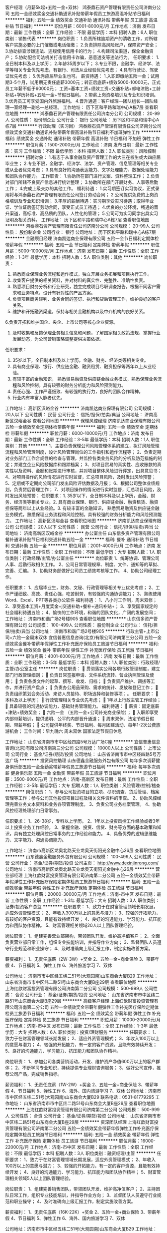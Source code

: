 客户经理（月薪5k起+五险一金+双休）
鸿泰鼎石资产管理有限责任公司济南分公司
五险一金绩效奖金交通补助通讯补贴带薪年假员工旅游高温补贴节日福利
**********
福利:
五险一金
绩效奖金
交通补助
通讯补贴
带薪年假
员工旅游
高温补贴
节日福利
**********
职位月薪：6001-8000元/月 
工作地点：济南
发布日期：最新
工作性质：全职
工作经验：不限
最低学历：本科
招聘人数：6人
职位类别：销售代表
**********
岗位职责：
1.负责所辖逾期资产的清收工作，对所辖客户实施必要的上门催缴或电话催缴；
2.负责排除高风险账户，保障资产安全；
3.协助排查涉嫌违法、违规使用信用卡的行为；
4.构建司法渠道，保全金融资产；
5.协助配合司法机关打击信用卡诈骗，恶意透支等违法行为。
任职要求：
1.全日制本科及以上学历；
2.年龄35周岁以下；
3.专业不限，金融学、经济学、法学等相关专业优先考虑，有银行、司法从业经验优先考虑；
4.具有行驶证、驾驶证优先考虑；
5.优秀应届毕业生也可。
薪资待遇：
1.入职即缴纳五险一金；试用期3-5个月，试用期无责任底薪3000元；转正后底薪+绩效5000-10000元，正式员工年薪不低于60000元；
工资=基本工资+绩效工资+交通补贴+邮电津贴+工龄补贴+学历补贴+五险一金+节假日福利。
2.带薪上岗资格培训及专业知识培训。
3.优秀员工可享受国内外旅游福利。
4.晋升通道：客户经理—团队组长—团队经理—室经理—副总—总经理。
工作地址：
历下区和平路和瑞中心A栋7层
查看职位地图
**********
鸿泰鼎石资产管理有限责任公司济南分公司
公司规模：
20-99人
公司性质：
股份制企业
公司行业：
银行
公司地址：
历下区和平路和瑞中心A栋7层
**********
行政助理（实习岗）
鸿泰鼎石资产管理有限责任公司济南分公司
绩效奖金交通补助通讯补贴带薪年假高温补贴节日福利不加班弹性工作
**********
福利:
绩效奖金
交通补助
通讯补贴
带薪年假
高温补贴
节日福利
不加班
弹性工作
**********
职位月薪：1500-2000元/月 
工作地点：济南
发布日期：最新
工作性质：实习
工作经验：不限
最低学历：本科
招聘人数：2人
职位类别：风险控制
**********
招聘对象：
1.有志于从事金融及资产管理工作的大三在校生或大四应届毕业生；
2.专业不限，金融学、经济学、法学、资产管理、信息管理等相关专业或从业者优先考虑；
3.具有良好的沟通表达能力、文字处理能力、数据处理能力和团队协作能力。
工作职责：
1.协助所在部门进行文案、资料整理工作；
2.负责对部门所辖不良资产信息进行统计整理；
3.协助所在部门开展财务、人事等后勤工作；
4.完成上级交办的其他工作。
福利待遇：
1.实习期签订实习协议，正式录用将与鸿泰鼎石资产管理有限责任公司签订劳动合同；
2.公司提供免费的上岗资格培训及专业知识培训；
3.丰厚的薪酬待遇：实习期享受实习待遇；取得毕业证、学位证后签订劳动合同，享受正式员工待遇；
4.优良的办公环境，畅通的晋升渠道，高标准、高品质的团队，人性化的管理；
5.公司可为实习同学出具实习证明及相关资料。
工作地址：
历下区和平路和瑞中心A栋7层
查看职位地图
**********
鸿泰鼎石资产管理有限责任公司济南分公司
公司规模：
20-99人
公司性质：
股份制企业
公司行业：
银行
公司地址：
历下区和平路和瑞中心A栋7层
**********
金融项目经理
济南凯达商业保理有限公司
五险一金节日福利定期体检带薪年假
**********
福利:
五险一金
节日福利
定期体检
带薪年假
**********
职位月薪：5000-10000元/月 
工作地点：济南
发布日期：最新
工作性质：全职
工作经验：1-3年
最低学历：本科
招聘人数：5人
职位类别：其他
**********
岗位职责：
1. 熟悉商业保理业务流程和运作模式，独立开展业务拓展和项目执行工作。
2. 收集客户提供的相关资料，并对材料的真实性、完整性、准确性负责。
3. 熟悉项目财务分析和行业研究，独立完成项目尽职调查报告。根据不同客户需求和业务特点，设计有针对性的产品方案。
4.  负责项目商务谈判、业务合同的签订、执行和贷后管理工作，维护良好的客户关系。
5. 维护和开拓融资渠道，保持与相关金融机构以及中介机构的良好关系。
6.负责开拓和维护国企、央企、上市公司等核心企业资源。
7. 及时收集和反馈保理业务相关信息和问题，了解国家相关政策法规、掌握行业发展动态，为公司营销策略调整提供决策依据。
任职要求：
1. 35岁以下，全日制本科及以上学历，金融、财务、经济类等相关专业。
2. 具有商业保理、银行、供应链金融、融资租赁、融资担保等两年以上从业经验。
3. 有较丰富的金融知识， 熟悉贸易融资及供应链金融业务模式，熟悉保理业务流程和风险控制。具有较强的财务分析能力和风险预测能力。
4. 责任心强、工作严谨细致、有较强的执行力，良好的团队合作精神。
5. 行业内有丰富人脉者优先。

工作地址：
高新区汉峪金谷
**********
济南凯达商业保理有限公司
公司规模：
20人以下
公司性质：
民营
公司行业：
信托/担保/拍卖/典当
公司地址：
济南高新区汉峪金谷
查看公司地图
**********
保理风控经理
济南凯达商业保理有限公司
五险一金绩效奖金定期体检带薪年假
**********
福利:
五险一金
绩效奖金
定期体检
带薪年假
**********
职位月薪：6000-10000元/月 
工作地点：济南
发布日期：最新
工作性质：全职
工作经验：3-5年
最低学历：本科
招聘人数：1人
职位类别：其他
**********
1、主要负责保理公司风险管理体系的建立，拟订风险管理流程和风险管理制度，设计风险管理岗位的工作指引和运作流程等；
2、负责定期对业务部门工作合规性的检查与管理，并监控各类业务风险的分析及防范措施的制定；并建立企业风险数据库和跟踪档案；
3、对项目贸易的真实性、应收账款的真实性以及资料、金额和账期进行审核，并对项目整体风险进行评定，出具意见书；
4、对项目操作的风险情况进行实时监督，汇总项目风险，及时发出风险预警；
5、定期或不定期向公司部门发出风险评估数据及月报；
6、根据公司整体业绩规划，负责贷后管理工作；
7、对项目操作的情况进行实时监督，汇总项目风险，及时发出风险预警；
任职要求：1. 35岁以下，全日制本科及以上学历，金融、财务、经济类等相关专业。2. 具有商业保理、银行、供应链金融、融资租赁、融资担保等两年以上从业经验。3. 有较丰富的金融知识， 熟悉贸易融资及供应链金融业务模式，熟悉保理业务流程和风险控制。具有较强的财务分析能力和风险预测能力。
工作地址：
高新区汉峪金谷
查看职位地图
**********
济南凯达商业保理有限公司
公司规模：
20人以下
公司性质：
民营
公司行业：
信托/担保/拍卖/典当
公司地址：
济南高新区汉峪金谷
**********
办公室主任
山东信多资产管理有限公司
餐补通讯补贴节日福利交通补助五险一金
**********
福利:
餐补
通讯补贴
节日福利
交通补助
五险一金
**********
职位月薪：2001-4000元/月 
工作地点：济南
发布日期：最新
工作性质：全职
工作经验：不限
最低学历：大专
招聘人数：1人
职位类别：行政经理/主管/办公室主任
**********
岗位职责
1、统筹协调、管理公司人事、后勤行政相关工作。
2、公司日常管理规章、制度、文件、通知等的草拟、完善、汇编。
3、协助财务部做好公司员工绩效考核等工作。
4、协助公司经理工作。

任职要求：
    1、应届毕业生，财务、文秘、行政管理等相关专业优先考虑；
    2、工作严谨细致、高效、责任心强，吃苦耐劳，有较强的沟通协调能力；
    3、熟练使用Word、Excel、PPT等各类办公软件
福利待遇：
    1、八小时工作制，周末双修；
    2、享受基本工资+月度奖金+j交通补助+餐补+通讯补贴+；
    3、享受国家规定的社会福利待遇五险；
    4、愉快的工作环境，和谐的团队文化，广阔的发展空间；
工作地址：
济南市和谐广场2号楼905
查看职位地图
**********
山东信多资产管理有限公司
公司规模：
100-499人
公司性质：
股份制企业
公司行业：
信托/担保/拍卖/典当
公司地址：
济南市和谐广场2号楼905
**********
行政主管+上市公司+六险一金周末双休
宜信普惠信息咨询(北京)有限公司济南第三分公司
五险一金绩效奖金餐补带薪年假弹性工作补充医疗保险员工旅游节日福利
**********
福利:
五险一金
绩效奖金
餐补
带薪年假
弹性工作
补充医疗保险
员工旅游
节日福利
**********
职位月薪：4001-6000元/月 
工作地点：济南
发布日期：最新
工作性质：全职
工作经验：3-5年
最低学历：本科
招聘人数：1人
职位类别：行政经理/主管/办公室主任
**********
岗位职责： 
 贯彻落实公司各项行政管理制度，建立部门行政管理细则；  
 负责日常签报申请、文件系统流转、营业执照管理及使用； 
 负责各类文件的起草、撰写、收发、归档；  
 负责资产维护、调拔等工作，并进行资产盘点；  
 负责办公用品采购、需求的统计、发放和登记工作； 
 负责组织策划会务活动、来访人员接待、职场选择和装修事项；。 
任职要求： 
 本科及以上学历；  
 行政管理相关专业优先考虑；  
 1年以上行政主管工作经验； 
 具备较强的沟通协调能力，基础财务管理能力。 
福利待遇： 
 薪资：固定底薪+津贴+绩效奖金； 
 六险一金 （五险一金+公司补充商业保险）； 
 入职即享受内部带薪培训，提供透明、公平的内部晋升通道； 
 周末双休、法定节假日假期、带薪年假；
 公司提供年终奖、节日福利、每月团建活动、每年1-2次公费旅游机会；
工作时间：早九晚六 周末双休 国家法定节假日休息

工作地址：
山东省济南市市中区经四路5号万达广场C座
**********
宜信普惠信息咨询(北京)有限公司济南第三分公司
公司规模：
10000人以上
公司性质：
上市公司
公司行业：
基金/证券/期货/投资
公司地址：
山东省济南市市中区经四路5号万达广场
**********
投资风控助理
山东德鑫金融服务外包有限公司
每年多次调薪健身俱乐部五险一金全勤奖带薪年假员工旅游节日福利
**********
福利:
每年多次调薪
健身俱乐部
五险一金
全勤奖
带薪年假
员工旅游
节日福利
**********
职位月薪：3500-6000元/月 
工作地点：济南-高新区
发布日期：最新
工作性质：全职
工作经验：3-5年
最低学历：大专
招聘人数：1人
职位类别：风险管理/控制/稽查
**********
岗位职责：
1、参与公司投资项目的立项、尽职调查、贷后管理、档案管理等工作；参与公司其他投资项目过程及相关文件资料的审查。
2、协助风控经理完善业务文本资料和业务各项管理制度。
3、负责公司业务档案管理。
4、协助风控经理处理部门日常事务。

任职要求：
1、26-38岁，专科以上学历。
2、1年以上投资风控工作经验或者3年以上投资业务工作经验。
3、掌握金融、投资、信贷、财务等方面的基本政策和知识，具有独立处理风控日常事务的工作经验和能力。
4、具备优秀的逻辑思维能力、文字能力、沟通协调能力。

工作地址：
济南市高新区龙奥北路天业龙奥天街阳光金融中心26层
查看职位地图
**********
山东德鑫金融服务外包有限公司
公司规模：
100-499人
公司性质：
民营
公司行业：
基金/证券/期货/投资
公司主页：
http://www.dexinjinrong.com/
公司地址：
济南市高新区龙奥北路天业龙奥天街阳光金融中心26层
**********
营业部经理
上海红歆财富投资管理有限公司济南第二分公司
五险一金绩效奖金带薪年假弹性工作补充医疗保险定期体检员工旅游节日福利
**********
福利:
五险一金
绩效奖金
带薪年假
弹性工作
补充医疗保险
定期体检
员工旅游
节日福利
**********
职位月薪：20000-30000元/月 
工作地点：济南-市中区
发布日期：最新
工作性质：全职
工作经验：1-3年
最低学历：大专
招聘人数：3人
职位类别：证券/投资客户总监
**********
任职要求：
1、致力于在财富管理领域长期发展，适应外资管理模式；
2、年收入300万以上的意愿与潜力；
3、较强的开拓能力，有较好的客户资源，且能有效持续开发；
4、良好的沟通能力、学习能力、抗压能力和团队协作精神。
5、财富管理相关领域20人以上团队管理经验。

岗位职责：
1、组建完善营业部架构，带领团队开发、维护高净值客户；
2、全面负责营业部日常工作，组织专业技能培训，并指导作业方向；
3、监督团队人员遵守行业规范和职业操守；
4、及时准确向上级汇报工作，制定实施改善方案。

薪资福利：
1、无责任底薪（2W-3W）+奖金
2、五险一金+商业保险
3、带薪年假
4、节日福利
5、弹性工作
6、海外旅游学习
7、双休

公司地址：
济南市市中区经五纬二51号(大观园南)山东商会大厦B29
工作地址：
山东省济南市市中区纬二路51号山东商会大厦B座29层
查看职位地图
**********
上海红歆财富投资管理有限公司济南第二分公司
公司规模：
500-999人
公司性质：
合资
公司行业：
基金/证券/期货/投资
公司地址：
山东省济南市市中区纬二路51号山东商会大厦B座29层
**********
高级客户经理
上海红歆财富投资管理有限公司济南第二分公司
五险一金绩效奖金带薪年假弹性工作补充医疗保险定期体检员工旅游节日福利
**********
福利:
五险一金
绩效奖金
带薪年假
弹性工作
补充医疗保险
定期体检
员工旅游
节日福利
**********
职位月薪：10000-20000元/月 
工作地点：济南-市中区
发布日期：最新
工作性质：全职
工作经验：1-3年
最低学历：大专
招聘人数：6人
职位类别：投资/理财服务
**********
任职要求：
1、致力于在财富管理领域长期发展；
2、适应外资管理模式；
3、年收入100万以上的意愿与潜力；
4、较强的开拓能力，有一定的客户资源，且能有效持续开发；
5、良好的沟通能力、学习能力、抗压能力和团队协作精神。

岗位职责：
1、参加公司各类营销活动，开发、维护资产净值600万以上的客户群体；
2、不断学习专业知识，持续提供专业理财咨询服务；
3、做好公司宣传，推荐公司产品，完成销售指标。

薪资福利：
1、无责任底薪（1W-2W）+奖金
2、五险一金+商业保险
3、带薪年假
4、节日福利
5、弹性工作
6、海外、国内旅游学习
7、双休
 公司地址：济南市市中区经五纬二51号(大观园南)山东商会大厦B29
联系电话：0531-81779295
工作地址：
山东省济南市市中区纬二路51号山东商会大厦B座29层
查看职位地图
**********
上海红歆财富投资管理有限公司济南第二分公司
公司规模：
500-999人
公司性质：
合资
公司行业：
基金/证券/期货/投资
公司地址：
山东省济南市市中区纬二路51号山东商会大厦B座29层
**********
资深团队经理
上海红歆财富投资管理有限公司济南第二分公司
五险一金绩效奖金带薪年假弹性工作补充医疗保险定期体检员工旅游节日福利
**********
福利:
五险一金
绩效奖金
带薪年假
弹性工作
补充医疗保险
定期体检
员工旅游
节日福利
**********
职位月薪：16000-22000元/月 
工作地点：济南-市中区
发布日期：最新
工作性质：全职
工作经验：不限
最低学历：本科
招聘人数：3人
职位类别：融资经理/主管
**********
任职要求：
1、致力于在财富管理领域长期发展，适应外资管理模式；
2、年收入100万以上的意愿与潜力；
3、较强的开拓能力，有一定的客户资源，且能有效持续开发；
4、良好的沟通能力、学习能力、抗压能力和团队协作精神；
5、财富管理相关领域5人以上团队管理经验。

岗位职责：
1、组建完善销售团队，带领团队开发、维护高净值客户；
2、主持团队日常工作，组织专业技能培训，并指导作业方向；
3、监督团队人员遵守行业规范和职业操守；
4、及时准确向上级汇报工作，制定实施改善方案。

薪资福利：
1、无责任底薪（16K-22K）+奖金
2、五险一金+商业保险
3、带薪年假
4、节日福利
5、弹性工作
6、海外、国内旅游学习
7、双休

公司地址：济南市市中区经五纬二51号(大观园南)山东商会大厦B29
工作地址：
山东省济南市市中区纬二路51号山东商会大厦B座29层
查看职位地图
**********
上海红歆财富投资管理有限公司济南第二分公司
公司规模：
500-999人
公司性质：
合资
公司行业：
基金/证券/期货/投资
公司地址：
山东省济南市市中区纬二路51号山东商会大厦B座29层
**********
上市五险一金+月入5K+3个月后8K
宜信普惠信息咨询(北京)有限公司济南第三分公司
无试用期每年多次调薪五险一金年底双薪餐补补充医疗保险员工旅游节日福利
**********
福利:
无试用期
每年多次调薪
五险一金
年底双薪
餐补
补充医疗保险
员工旅游
节日福利
**********
职位月薪：5000-10000元/月 
工作地点：济南-市中区
发布日期：最新
工作性质：全职
工作经验：不限
最低学历：大专
招聘人数：5人
职位类别：销售代表
**********
任职资格:。
1、22-32周岁，普通话标准，男女不限，大专以上学历，从业经验无要求，有金融信贷产品推广工作经验者优先考虑；
2、诚实守信、勤奋努力，具有高度的团队合作精神和高度的工作热情，能够撑到工作压力
3、有强烈的进取心，渴望成长，渴望通过努力挣钱，改变现状
4、对销售工作有强烈的兴趣和自信心，工作态度积极，主动性强，勇于挑战压力，创造价值；
岗位职责：
1、负责按照要求进行展业活动，开发客户资源，达成销售任务，严格把控风险；
2、负责挖掘新的展业方式并有效开拓客户资源；
3、负责通过与客户沟通了解其需求并指引客户办理相关手续；
4、负责维护良好的客户关系，发掘老客户的新需求；
5、负责定期向老客户推送公司的发展动态及新的产品信息；
6、负责完成上级管理者交办的其它工作；
公司福利：
1、入职即交五险一金，签订劳动合同，周末双休，缴纳五险（养老险、医疗险、工伤险、生育险、失业险）和住房公积金
2、享受节日福利，公司不定期组织的旅游:三亚、张家界等
3、享受带薪年休假，婚丧假，生育假等
4、享受多姿多彩的公司活动，不定期户外，聚餐等
培训:
1、全面、完善、系统、针对性的培训体系:新员工入职培训，入职30天培训(带薪培训)，不定期的产品、销售技能培训，优秀员工分享
2、入职后专业培训讲师培训客户维护与开发渠道，之后老员工亲自带领与指导，传授销售经验！晋升渠道客户经理-团队经理-营业部经理-城市经理。。公正透明的晋升渠道。
福利待遇：固定底薪+绩效奖金+佣金提成（提成上不封顶）；新员工3个月平均工资在6000~8000元，优秀者15000。
工作时间：
8：30-18：00，周末双休，国家带薪法定日。

付出有多大，回报就有多大！
 高经理 18853171213

工作地址：
山东省济南市市中区英雄山路祥泰广场1号楼3层
查看职位地图
**********
宜信普惠信息咨询(北京)有限公司济南第三分公司
公司规模：
10000人以上
公司性质：
上市公司
公司行业：
基金/证券/期货/投资
公司地址：
山东省济南市市中区经四路5号万达广场
**********
法务
山东德鑫金融服务外包有限公司
五险一金绩效奖金加班补助全勤奖带薪年假定期体检员工旅游节日福利
**********
福利:
五险一金
绩效奖金
加班补助
全勤奖
带薪年假
定期体检
员工旅游
节日福利
**********
职位月薪：8000-15000元/月 
工作地点：济南
发布日期：最新
工作性质：全职
工作经验：5-10年
最低学历：本科
招聘人数：1人
职位类别：证券/投资客户经理
**********
德鑫金融服务有限公司位于山东济南，是金汇方圆集团旗下子公司之一。公司自成立以来，经过高速稳定的发展已经拥有了一支专业的金融服务团队，公司经营范围现已涵盖：债权类服务、创投、保证金业务及银行外包等多项金融服务业务。公司建立了健全完善的组织体系，设有风控中心、投资部、业务部、运营部、财务部及培训部等部门，设置了完善的业务流程与风控体系，以规范的管理和高效的运作，实现公司持续稳定的发展，以专业化的投资运营团队，为客户提供增值服务。
岗位职责：
1、参与公司投资项目的尽职调查、项目谈判、法律风险分析、评估、风控方案设计、贷后管理等工作；负责投资项目操作及相关文本文件法律方面的审核；
2、负责公司非诉项目（包括投资、收购、资本运作、重大合作等）的法律风险应对；
3、提供公司涉诉项目的法务支持；
5、组织起草、审核公司各类合同。
6、建立健全公司法律风险防控体系。

任职要求：
1、法律专业本科以上学历。
2、5年以上企业法务或律师工作经验，2年以上金融相关工作经验。
3、通过司法考试，具备律师职业资格优先。
4、熟练掌握经济金融、财务、公司治理方面基本政策知识，具有独立处理法律事务的工作经验和能力。
5、其他要求：有优秀的逻辑思维能力、文字能力、沟通协调能力。

工作地址
济南市高新区龙奥北路天业龙奥天街阳光金融中心26层

工作地址：
济南市高新区龙奥北路天业龙奥天街阳光金融中心26层
查看职位地图
**********
山东德鑫金融服务外包有限公司
公司规模：
100-499人
公司性质：
民营
公司行业：
基金/证券/期货/投资
公司主页：
http://www.dexinjinrong.com/
公司地址：
济南市高新区龙奥北路天业龙奥天街阳光金融中心26层
**********
企划策划
亿鑫投资管理扬州有限公司济南分公司
员工旅游绩效奖金每年多次调薪五险一金节日福利弹性工作
**********
福利:
员工旅游
绩效奖金
每年多次调薪
五险一金
节日福利
弹性工作
**********
职位月薪：6001-8000元/月 
工作地点：济南
发布日期：最新
工作性质：全职
工作经验：1-3年
最低学历：大专
招聘人数：2人
职位类别：市场策划/企划经理/主管
**********
岗位职责
1、负责品牌宣传、大型活动、市场推广及公关活动的策划、组织、知性；
2、分析客户需求，挖掘产品两点，提升产品品牌，围绕相关数据指标制定不同的活动方案；
3、收集市场信息，定期对活动进行总结、反馈、调整；
4、核定活动预算，成本、负责素材、文案的统筹，确保如期上线；
5、完成 上级交办的其他工作，配合部门同事工作的执行；
任职资格
1、大专以上学历，新闻、中文、营销、电子商务等相关专业优先；
2、一年以上网络编辑、文案策划、网络策划相关经验，能独立完成文案撰写及策划工作；
3、擅长广告创意、对线上线下活动策划、品牌建设、项目策划有较深的理解，有实际操作经验及成功案例；
4、工作认真负责，创新意识强烈，良好的沟通能力和团队精神。
一、福利待遇
1. 上班时间：周一至周五 9:00-17:30 午休一个半小时；
2. 员工入职转正后享受五险一金；
3. 享受法定节假日休息，带薪年假，公司福利等；
4. 每位员工生日时可以享受生日礼物；
二、与此同时，我们还为您提供：
1. 优越的办公环境，轻松的工作氛围
2. 具备竞争力的薪酬，以及一个团结温馨的工作团队；
3. 灵活的内部培训晋升机制，为员工提供广阔的发展攻坚；
工作地址：
山东省济南市高新区龙奥金座一号楼22.23层
查看职位地图
**********
亿鑫投资管理扬州有限公司济南分公司
公司规模：
20-99人
公司性质：
股份制企业
公司行业：
基金/证券/期货/投资
公司主页：
http://yixin66.cn/
公司地址：
山东省济南市高新区龙奥金座一号楼22.23层
**********
国有银行信用卡催收人员
深圳万乘联合投资有限公司山东分公司
每年多次调薪五险一金年底双薪绩效奖金加班补助全勤奖员工旅游节日福利
**********
福利:
每年多次调薪
五险一金
年底双薪
绩效奖金
加班补助
全勤奖
员工旅游
节日福利
**********
职位月薪：4001-6000元/月 
工作地点：济南-天桥区
发布日期：最新
工作性质：全职
工作经验：不限
最低学历：大专
招聘人数：6人
职位类别：其他
**********
岗位职责：
1、受银行国有银行、商业银行委托进行不良资产账户进行催收。
2、通过电话提醒、信函等方式与客户进行联络沟通，督促客户及时偿还信用卡逾期欠款，维护客户信用；
3、以专业、规范化程序核实、修复客户最新准确信息。
任职要求：
1、专科及以上学历，专业不限。
2、具有较强的语言沟通能力、反应能力、理解能力，善于与各种人群沟通；
3、能承受一定的工作压力，良好的情绪管理，良好的团队合作精神和职业道德；
4、勤劳务实，责任感强，勇于接受工作挑战，追求工作业绩和高薪酬。
福利待遇：
1、薪酬构成：基本工资+绩效工资+提成奖金（不封顶）+管理奖金；
2、按照国家规定购买社保，享受国家法定节假日休假制度；
3、每月全勤奖、年底双薪；
4、每年1-2次公费旅游。
工作地点：济南市天桥区凤凰山广场
公交路线：30路  66路 501 到凤凰山标山南路下车
联系人：谢老师15168805936

工作地址：
济南市天桥区凤凰山广场
**********
深圳万乘联合投资有限公司山东分公司
公司规模：
100-499人
公司性质：
上市公司
公司行业：
基金/证券/期货/投资
公司主页：
www.cnwansun.com
公司地址：
济南市天桥区凤凰山广场6楼整层
查看公司地图
**********
财务总监
北京同城翼龙网络科技有限公司
五险一金绩效奖金餐补带薪年假定期体检节日福利
**********
福利:
五险一金
绩效奖金
餐补
带薪年假
定期体检
节日福利
**********
职位月薪：10000-20000元/月 
工作地点：济南
发布日期：最新
工作性质：全职
工作经验：5-10年
最低学历：本科
招聘人数：1人
职位类别：财务总监
**********
岗位职责：
1、 根据总部财务管理要求，全面负责子公司财务管理工作，识别并防范财务风险，建立并健全子公司财务管理体系。
2、 负责贯彻、落实总部的年度财务预算与决算。
3、 保障子公司各项资产安全与合理使用、维护。
4、 参与子公司业务，强化管理服务意识，协助子公司总经理进行业务经营和管控，贯彻落实总公司的战略发展部署。
5、 做好与总部重大事项汇报沟通工作，在事项发生时第一时间将其财务方案建议汇报反馈至总部，为决策提供有效支撑。
6、 能够有效的整合子公司管理信息数据，发现管理问题，提供改进建议。

任职要求：
1、 全日制本科以上学历，经济管理及财务相关专业。
2、 具备3年以上大型企业财务管理岗位经验或集团公司分子公司管理经验。
3、 具备财务中级职称或注册会计师等。

工作地址：
济南
查看职位地图
**********
北京同城翼龙网络科技有限公司
公司规模：
500-999人
公司性质：
民营
公司行业：
基金/证券/期货/投资
公司主页：
www.eloancn.com
公司地址：
北京市海淀区魏公村韦伯时代C座4层
**********
培训讲师+上市公司+六险一金+周末双休
宜信普惠信息咨询(北京)有限公司济南第三分公司
五险一金绩效奖金餐补带薪年假弹性工作补充医疗保险节日福利
**********
福利:
五险一金
绩效奖金
餐补
带薪年假
弹性工作
补充医疗保险
节日福利
**********
职位月薪：5000-7000元/月 
工作地点：济南
发布日期：最新
工作性质：全职
工作经验：1-3年
最低学历：本科
招聘人数：1人
职位类别：培训专员/助理
**********
岗位职责：
1. 负责新员工入职培训的组织与实施；
2. 负责员工业务培训的组织与实施；
3. 负责根据区域培训需要，研发新课程并进行标准课程课件的更新与完善；
4. 负责相关公共课程的讲授兼任培训讲师；
5. 进行培训需求调研，对业务培训的教材提出修改意见和建议；
6. 负责培训计划、预算的制定和实施，培训费用的报销；
7. 负责培训数据统计及培训档案管理；
任职要求：
a) 本科及以上学历；
b) 管理、保险、经济类专优先考虑；
c) 2年以上培训及组织培训经验；
d) 具备一定的培训授课技巧、现场把控能力及课程开发能力。
福利待遇：
1.薪资：固定底薪+津贴+绩效奖金；
2.公司提供六险一金 （五险一金+公司补充商业保险）；
3.公司提供年终奖、节日福利、带薪年假、团建活动、每年1-2次旅游机会等福利；
4.每年1-2次调薪机会；
5.周末双休、国家法定节假日休息；
工作时间：
早九晚六 周末双休
招聘热线：13325103229
工作地址：
山东省济南市市中区经四路5号万达广场
**********
宜信普惠信息咨询(北京)有限公司济南第三分公司
公司规模：
10000人以上
公司性质：
上市公司
公司行业：
基金/证券/期货/投资
公司地址：
山东省济南市市中区经四路5号万达广场
**********
分公司储备干部（月薪5k起+五险一金+双休）
鸿泰鼎石资产管理有限责任公司济南分公司
五险一金绩效奖金交通补助带薪年假定期体检员工旅游高温补贴节日福利
**********
福利:
五险一金
绩效奖金
交通补助
带薪年假
定期体检
员工旅游
高温补贴
节日福利
**********
职位月薪：6001-8000元/月 
工作地点：济南
发布日期：最新
工作性质：全职
工作经验：不限
最低学历：本科
招聘人数：4人
职位类别：银行客户经理
**********
初期职责同客户经理岗一致，偏向于向管理方向培养与发展。
任职要求：
1.全日制本科及以上学历；
2.年龄35周岁以下；
3.具有相关从业经验优先，具有行驶证、驾驶证者优先；
4.优秀应届毕业生也可。
薪资待遇：
1.入职即缴纳五险一金；试用期3-5个月，试用期无责任底薪3000元；转正后底薪+绩效5000-10000元，正式员工年薪不低于60000元。
工资=基本工资+绩效工资+交通补贴+邮电津贴+工龄补贴+学历补贴+五险一金+节假日福利。
2.优秀员工可享受国内外旅游福利。
3.晋升通道：客户经理——团队组长——团队经理——室经理——副总——总经理。
岗位职责：
1.负责排查高风险账户，保障资产安全；
2.协助排查涉嫌违法、违规使用信用卡的行为；
3.以专业、规范化程序核实、修复客户最新准确信息；
4.负责所辖逾期资产的清收工作，对信用卡逾期客户实施必要的上门谈判或电话催缴；
5.构建司法渠道，保全金融资产；
6.协助配合司法机关打击信用卡诈骗，恶意透支等违法行为。
工作地址：
历下区和平路和瑞中心A栋7层
查看职位地图
**********
鸿泰鼎石资产管理有限责任公司济南分公司
公司规模：
20-99人
公司性质：
股份制企业
公司行业：
银行
公司地址：
历下区和平路和瑞中心A栋7层
**********
招标项目经理
山东英大招投标有限公司
五险一金绩效奖金节日福利
**********
福利:
五险一金
绩效奖金
节日福利
**********
职位月薪：4000-8000元/月 
工作地点：济南
发布日期：最新
工作性质：全职
工作经验：不限
最低学历：本科
招聘人数：10人
职位类别：项目招投标
**********
任职要求：
1、有较强的事业心、责任感；
2、品貌端正、机敏干练，有较好的沟通能力。
3、优秀大学及以上毕业生、有招标工作经验，或取得造价员、造价师资质、中级及以上职称者优先选聘。
4、待遇根据应聘者个人综合条件、所聘岗位面谈。
工作地址：
济南市马鞍山路2-1号 山东大厦 8406室
查看职位地图
**********
山东英大招投标有限公司
公司规模：
100-499人
公司性质：
民营
公司行业：
中介服务
公司主页：
http://www.ydtc.cn
公司地址：
济南市马鞍山路2-1号 山东大厦 8406室
**********
会计
山东国澍资产管理有限公司
14薪五险一金绩效奖金加班补助交通补助餐补通讯补贴员工旅游
**********
福利:
14薪
五险一金
绩效奖金
加班补助
交通补助
餐补
通讯补贴
员工旅游
**********
职位月薪：4001-6000元/月 
工作地点：济南
发布日期：最新
工作性质：全职
工作经验：1-3年
最低学历：不限
招聘人数：2人
职位类别：会计经理/主管
**********
岗位职责：1. 及时、准确出具并报送财务报表、管理报表、财务分析报告；
2. 监督公司资产的完整性及处理的合理性，提出相应处理意见；
3. 完成上级领导交办的其他工作。

任职要求：1、取得从业资格证书，热爱财务工作，专科以上学历；
2、熟悉国家的相关法律、法规、能独立建账并组织实施、熟悉工商、税务业务；
3、熟练使用财务软件及excel等办公核算软件；
4、学习能力强，工作积极主动，有责任心，具备较强的沟通协调能力与团队合作精神；
可直接电话联系：15154103111或添加微信：18668903630（备注应聘职务即可）
工作地址：
济南市高新区奥盛大厦
查看职位地图
**********
山东国澍资产管理有限公司
公司规模：
20-99人
公司性质：
民营
公司行业：
基金/证券/期货/投资
公司地址：
济南市高新区奥盛大厦
**********
汽车金融专员
山东润成汽车销售融资担保有限公司
五险一金绩效奖金交通补助餐补通讯补贴员工旅游节日福利
**********
福利:
五险一金
绩效奖金
交通补助
餐补
通讯补贴
员工旅游
节日福利
**********
职位月薪：8001-10000元/月 
工作地点：济南
发布日期：最新
工作性质：全职
工作经验：不限
最低学历：不限
招聘人数：8人
职位类别：销售代表
**********
职位描述：
   1、负责公司汽车（新车、二手车、轻卡、重卡）金融产品的市场推广、营销；
2、负责开发新车商、建立合作关系，同时维护老车商老客户；
3、协助业务经理完成月度、季度销售任务；
岗位要求：
   1、热爱销售工作，有责任心、上进心；
2、有过汽车销售、快消品类销售经验者优先。
工作地址：
山东省济南市历下区明湖东路保利大名湖A座
查看职位地图
**********
山东润成汽车销售融资担保有限公司
公司规模：
100-499人
公司性质：
民营
公司行业：
信托/担保/拍卖/典当
公司主页：
www.runchengdanbao.com
公司地址：
山东省济南市历下区明湖东路保利大名湖A座
**********
月入5k+3个月后8K+上市公司五险一金
宜信普惠信息咨询(北京)有限公司济南第三分公司
无试用期五险一金年底双薪餐补带薪年假补充医疗保险员工旅游节日福利
**********
福利:
无试用期
五险一金
年底双薪
餐补
带薪年假
补充医疗保险
员工旅游
节日福利
**********
职位月薪：5000-10000元/月 
工作地点：济南-市中区
发布日期：最新
工作性质：全职
工作经验：不限
最低学历：大专
招聘人数：5人
职位类别：电话销售
**********
任职资格:。
1、22-32周岁，普通话标准，男女不限，大专以上学历，从业经验无要求，有金融信贷产品推广工作经验者优先考虑；
2、诚实守信、勤奋努力，具有高度的团队合作精神和高度的工作热情，能够撑到工作压力
3、有强烈的进取心，渴望成长，渴望通过努力挣钱，改变现状
4、对销售工作有强烈的兴趣和自信心，工作态度积极，主动性强，勇于挑战压力，创造价值；
岗位职责：
1、负责按照要求进行展业活动，开发客户资源，达成销售任务，严格把控风险；
2、负责挖掘新的展业方式并有效开拓客户资源；
3、负责通过与客户沟通了解其需求并指引客户办理相关手续；
4、负责维护良好的客户关系，发掘老客户的新需求；
5、负责定期向老客户推送公司的发展动态及新的产品信息；
6、负责完成上级管理者交办的其它工作；
公司福利：
1、入职即交五险一金，签订劳动合同，周末双休，缴纳五险（养老险、医疗险、工伤险、生育险、失业险）和住房公积金
2、享受节日福利，公司不定期组织的旅游:三亚、张家界等
3、享受带薪年休假，婚丧假，生育假等
4、享受多姿多彩的公司活动，不定期户外，聚餐等
培训:
1、全面、完善、系统、针对性的培训体系:新员工入职培训，入职30天培训(带薪培训)，不定期的产品、销售技能培训，优秀员工分享
2、入职后专业培训讲师培训客户维护与开发渠道，之后老员工亲自带领与指导，传授销售经验！晋升渠道客户经理-团队经理-营业部经理-城市经理。。公正透明的晋升渠道。
福利待遇：固定底薪+绩效奖金+佣金提成（提成上不封顶）；新员工3个月平均工资在6000~8000元，优秀者15000。
工作时间：
8：30-18：00，周末双休，国家带薪法定日。

付出有多大，回报就有多大！
 高经理 18853171213

工作地址：
山东省济南市市中区英雄山路祥泰广场1号楼3层
查看职位地图
**********
宜信普惠信息咨询(北京)有限公司济南第三分公司
公司规模：
10000人以上
公司性质：
上市公司
公司行业：
基金/证券/期货/投资
公司地址：
山东省济南市市中区经四路5号万达广场
**********
外访专员
深圳万乘联合投资有限公司山东分公司
五险一金年底双薪绩效奖金加班补助交通补助节日福利员工旅游全勤奖
**********
福利:
五险一金
年底双薪
绩效奖金
加班补助
交通补助
节日福利
员工旅游
全勤奖
**********
职位月薪：7000-14000元/月 
工作地点：济南
发布日期：最新
工作性质：全职
工作经验：1-3年
最低学历：大专
招聘人数：2人
职位类别：风险管理/控制/稽查
**********
岗位职责：
1.负责信用卡及贷款逾期账户管理；2.主要通过登门拜访等方式与客户进行沟通，教导客户正确缴费方式；3.登记拜访沟通情况，获取、更新与客户相关的资料信息；4.严格执行银行及贷款机构对客户的各项要求。
任职要求：
1.专科及以上学历、有银行或信用卡催收经验者优先，条件优秀者可放宽学历要求；2.25岁以上，有熟练驾驶技能者优先；3.具有一定的沟通能力和谈判技巧，法律或经济类相关专业优先；4.退伍军人、有过司法机关工作经验者优先；5.能适应短期出差，对山东省内方言及路线熟悉者优先。
公司福利及薪金待遇：
1.由公司专业人士提供系统的素质型培训及相关专业性培训；
2.薪酬构成：基本工资+跟单提成+考核+绩效+团队奖励+全勤奖 ；
3.购买社保（五险），享受国家规定的法定节假日休假制度（享受病假、婚假产假等带薪休假制度）
4.每年1-2次公费旅游；
5.优秀员工享受集团高端培训及旅游度假待遇。
地址：济南市天桥区凤凰山路3号凤凰山广场B座6层
联系人：谢女士 刘女士 
联系电话：15168805936,15562515579
工作地址：
济南市天桥区凤凰山广场6楼整层
查看职位地图
**********
深圳万乘联合投资有限公司山东分公司
公司规模：
100-499人
公司性质：
上市公司
公司行业：
基金/证券/期货/投资
公司主页：
www.cnwansun.com
公司地址：
济南市天桥区凤凰山广场6楼整层
**********
个人贷款催收专员
深圳万乘联合投资有限公司山东分公司
每年多次调薪五险一金年底双薪绩效奖金加班补助全勤奖员工旅游节日福利
**********
福利:
每年多次调薪
五险一金
年底双薪
绩效奖金
加班补助
全勤奖
员工旅游
节日福利
**********
职位月薪：10000-20000元/月 
工作地点：济南-天桥区
发布日期：最新
工作性质：全职
工作经验：不限
最低学历：大专
招聘人数：8人
职位类别：综合业务专员/助理
**********
岗位职责：
1、小贷公司，P2P公司，银行类贷款逾期客户。
2、通过电话提醒、信函等方式与客户进行联络沟通，督促客户及时偿还信用卡逾期欠款，维护客户信用；
3、以专业、规范化程序核实、修复客户最新准确信息。
任职要求：
 1、专科及以上学历，专业不限。
2、具有较强的语言沟通能力、反应能力、理解能力，善于与各种人群沟通；
3、能承受一定的工作压力，良好的情绪管理，良好的团队合作精神和职业道德；
4、勤劳务实，责任感强，勇于接受工作挑战，追求工作业绩和高薪。
福利待遇：
 1、薪酬构成：基本工资+绩效工资+提成奖金（不封顶）+管理奖金；
2、按照国家规定购买社保，享受国家法定节假日休假制度；
3、每月全勤奖、年底双薪；
4、每年1-2次公费旅游。
工作地点：济南市天桥区凤凰山广场B座6层
公交路线：30路  66路 501 到凤凰山标山南路下车
联系人：谢老师15168805936

工作地址：
济南市天桥区三孔桥向北 凤凰山广场
查看职位地图
**********
深圳万乘联合投资有限公司山东分公司
公司规模：
100-499人
公司性质：
上市公司
公司行业：
基金/证券/期货/投资
公司主页：
www.cnwansun.com
公司地址：
济南市天桥区凤凰山广场6楼整层
**********
行政人事管理人员
山东英大招投标有限公司
五险一金绩效奖金节日福利
**********
福利:
五险一金
绩效奖金
节日福利
**********
职位月薪：4000-8000元/月 
工作地点：济南
发布日期：最新
工作性质：全职
工作经验：不限
最低学历：本科
招聘人数：1人
职位类别：行政经理/主管/办公室主任
**********
任职要求：
1、有较强的事业心、责任感；
2、品貌端正、机敏干练、思维缜密；
3、公正、平和；
4、有较好的沟通、表达、写作能力；
5、有相关工作经验者优先选聘；
4、待遇根据应聘者个人综合条件、所聘岗位面谈。

工作地址：
济南市马鞍山路2-1号 山东大厦 8406室
查看职位地图
**********
山东英大招投标有限公司
公司规模：
100-499人
公司性质：
民营
公司行业：
中介服务
公司主页：
http://www.ydtc.cn
公司地址：
济南市马鞍山路2-1号 山东大厦 8406室
**********
工程建设项目管理人员
山东英大招投标有限公司
五险一金绩效奖金节日福利
**********
福利:
五险一金
绩效奖金
节日福利
**********
职位月薪：4000-8000元/月 
工作地点：济南
发布日期：最新
工作性质：全职
工作经验：不限
最低学历：本科
招聘人数：5人
职位类别：其他
**********
任职要求：
1、有较强的事业心、责任感；
2、品貌端正、机敏干练，有较好的沟通能力；
3、有工程建设项目管理工作经验，或取得造价师、建造师资质、中级及以上职称者优先选聘；
4、待遇根据应聘者个人综合条件、所聘岗位面谈。

工作地址：
济南市马鞍山路2-1号 山东大厦 8406室
查看职位地图
**********
山东英大招投标有限公司
公司规模：
100-499人
公司性质：
民营
公司行业：
中介服务
公司主页：
http://www.ydtc.cn
公司地址：
济南市马鞍山路2-1号 山东大厦 8406室
**********
财务主管
山东英大招投标有限公司
五险一金绩效奖金节日福利
**********
福利:
五险一金
绩效奖金
节日福利
**********
职位月薪：4000-8000元/月 
工作地点：济南
发布日期：最新
工作性质：全职
工作经验：5-10年
最低学历：本科
招聘人数：3人
职位类别：财务主管/总帐主管
**********
任职要求：
1、具有中级及以上职称；
2、业务知识踏实，工作勤奋、善于沟通、勤于思考，具有独立工作能力，学习能力强；
3、具有注册会计师、注册税务师、资产评估师证书者或具有绩效考核、PPP业务工作经验者优先选聘；
4、待遇根据应聘者个人综合条件、所聘岗位面谈。

工作地址：
济南市马鞍山路2-1号 山东大厦 8406室
查看职位地图
**********
山东英大招投标有限公司
公司规模：
100-499人
公司性质：
民营
公司行业：
中介服务
公司主页：
http://www.ydtc.cn
公司地址：
济南市马鞍山路2-1号 山东大厦 8406室
**********
会计/会计助理
山东国澍资产管理有限公司
14薪五险一金绩效奖金加班补助交通补助餐补通讯补贴员工旅游
**********
福利:
14薪
五险一金
绩效奖金
加班补助
交通补助
餐补
通讯补贴
员工旅游
**********
职位月薪：3000-5000元/月 
工作地点：济南
发布日期：最新
工作性质：全职
工作经验：不限
最低学历：不限
招聘人数：3人
职位类别：会计/会计师
**********
岗位职责：1. 及时、准确出具并报送财务报表、管理报表、财务分析报告；
2. 监督公司资产的完整性及处理的合理性，提出相应处理意见；
3. 完成上级领导交办的其他工作。

任职要求：1、18--30岁，热爱财务工作，有从业资格证书，学历不限；
2、熟悉国家的相关法律、法规、熟悉工商、税务业务；
3、熟练使用财务软件及excel等办公核算软件；
4、学习能力强，工作积极主动，有责任心，具备较强的沟通协调能力与团队合作精神；
工作地址：
济南市高新区奥盛大厦
查看职位地图
**********
山东国澍资产管理有限公司
公司规模：
20-99人
公司性质：
民营
公司行业：
基金/证券/期货/投资
公司地址：
济南市高新区奥盛大厦
**********
前台接待 双休 五险一金 附照片
亿鑫投资管理扬州有限公司济南分公司
五险一金绩效奖金全勤奖包吃包住带薪年假员工旅游节日福利
**********
福利:
五险一金
绩效奖金
全勤奖
包吃
包住
带薪年假
员工旅游
节日福利
**********
职位月薪：2001-4000元/月 
工作地点：济南
发布日期：最新
工作性质：全职
工作经验：不限
最低学历：大专
招聘人数：2人
职位类别：前台/总机/接待
**********
岗位职责： 
1、 遵守公司各项规章制度，服从主管的领导； 
2、 负责流动接送前台来公司的客人，谢绝闲杂人员的来访； 
3、 礼貌大方，言谈得体，向客人介绍公司的全新职场概况； 
4、 客人在到访等候时，为客人奉上欢迎饮品； 
5、 客人有提前预约，指引客人到地点，客人无预约时及时了解客人意向，协助安排 
预约； 
6、 熟练掌握公司概况，能够及时回答客人提出的一般性问题，提供常规的非保密 
信息； 
7、 完成领导交办的其他或临时工作； 
8、 协助人事部，进行招聘、面试、考勤管理等事务性工作。 

任职要求： 
1、大专以上学历； 
2、半年或一年以上相关工作经验，优秀应届生也可； 
3、办事沉稳、细心、领悟能力强，性格温和，有良好的团队合作意识； 
4、熟练使用office办公软件及自动化设备，具备基本的网络知识； 
5、待人接物大方得体，有礼貌，懂得基本行政管理常识； 
6、五官端正，形象气质佳。 


福利待遇： 
1、包吃包住、缴纳五险一金； 
2、节日福利、公费旅游、年终奖； 
3、中央空调，舒适的办公环境； 

工作时间：周一到周五9：00-17：30，法定假日均休，【周末双休，不加班】 

联系电话：高老师 88522782 

工作地址：高新区经十东路8000号龙奥金座1号楼22、23层。 
工作地址：
山东省济南市高新区龙奥金座一号楼22.23层
**********
亿鑫投资管理扬州有限公司济南分公司
公司规模：
20-99人
公司性质：
股份制企业
公司行业：
基金/证券/期货/投资
公司主页：
http://yixin66.cn/
公司地址：
山东省济南市高新区龙奥金座一号楼22.23层
查看公司地图
**********
车险专员
中国平安人寿保险股份有限公司济南分公司营业一区营销服务部
五险一金绩效奖金全勤奖交通补助餐补通讯补贴员工旅游节日福利
**********
福利:
五险一金
绩效奖金
全勤奖
交通补助
餐补
通讯补贴
员工旅游
节日福利
**********
职位月薪：8001-10000元/月 
工作地点：济南
发布日期：最新
工作性质：全职
工作经验：不限
最低学历：不限
招聘人数：3人
职位类别：保险代理/经纪人/客户经理
**********
岗位职责：
1、负责根据客户的要求，给用户提供专业的车险知识咨询和服务；
2、负责推荐车险种类及相关理财产品，并制定保险方案；
3、负责定期接受专业车险业务辅导和讲座；
4、负责参保客户的后续客户服务工作。
任职要求：
1、大专及以上学历，年龄25岁以上优先；
2、具有良好的亲和力、沟通能力及团队合作精神；
3、具有良好的心理素质及良好的沟通能力；
4、具有积极进取的精神及接受挑战的个性；
工作时间：周一至周五早上八点半到下午五点，周末双休
 联系人：王老师15336408389
工作地址：
济南市天桥区历山北路85号诚信商务大厦502室
查看职位地图
**********
中国平安人寿保险股份有限公司济南分公司营业一区营销服务部
公司规模：
10000人以上
公司性质：
股份制企业
公司行业：
保险
公司地址：
济南市天桥区历山北路85号诚信商务大厦6楼618室
**********
项目经理
山东德鑫金融服务外包有限公司
五险一金绩效奖金全勤奖餐补通讯补贴带薪年假
**********
福利:
五险一金
绩效奖金
全勤奖
餐补
通讯补贴
带薪年假
**********
职位月薪：4001-6000元/月 
工作地点：济南
发布日期：最新
工作性质：全职
工作经验：不限
最低学历：大专
招聘人数：5人
职位类别：业务拓展经理/主管
**********
德鑫金融服务有限公司位于山东济南，是金汇方圆集团旗下子公司之一。公司自成立以来，经过高速稳定的发展已经拥有了一支专业的金融服务团队，公司经营范围现已涵盖：债券类服务、创投资金、保证金业务及银行外包等多项金融服务业务。公司建立了健全完善的组织体系，设有风控中心、投资部、业务部、运营部、财务部及培训部等部门，设置了完善的业务流程与风控体系，以规范的管理和高效的运作，实现公司持续稳定的发展，以专业化的投资运营团队，为客户提供增值服务，以卓越的风险管理团队，配合严密的制度流程，完美的实现全过程风险管控，保障客户、员工、公司与社会的利益。
岗位职责：
1、执行任务，完成业务指标，根据业务需求，参与企业考察，避免风险
2、实施业务操作，及时汇报业务进展状况，发现问题及时汇报处理
3、根据业务需求与银行、相关企业保持联系，负责客户企业文件整理对接、
任职要求：
1、具有大专及以上学历，金融、会计、工商、审计管理等专业；
2、有金融行业经验优先；
3、具有一定的开拓精神和独立想法。
工作地址：
济南市高新区龙奥北路天业龙奥天街阳光金融中心26层
查看职位地图
**********
山东德鑫金融服务外包有限公司
公司规模：
100-499人
公司性质：
民营
公司行业：
基金/证券/期货/投资
公司主页：
http://www.dexinjinrong.com/
公司地址：
济南市高新区龙奥北路天业龙奥天街阳光金融中心26层
**********
二手车金融专员
山东润成汽车销售融资担保有限公司
五险一金绩效奖金交通补助餐补通讯补贴带薪年假员工旅游节日福利
**********
福利:
五险一金
绩效奖金
交通补助
餐补
通讯补贴
带薪年假
员工旅游
节日福利
**********
职位月薪：8001-10000元/月 
工作地点：济南
发布日期：最新
工作性质：全职
工作经验：不限
最低学历：不限
招聘人数：5人
职位类别：汽车销售
**********
职位描述：
        负责公司二手车金融产品的市场开发、市场推广、市场营销，以及二手车经销商的开发、维护工作。


      工作地址：
历下区明湖东路保利大名湖
查看职位地图
**********
山东润成汽车销售融资担保有限公司
公司规模：
100-499人
公司性质：
民营
公司行业：
信托/担保/拍卖/典当
公司主页：
www.runchengdanbao.com
公司地址：
山东省济南市历下区明湖东路保利大名湖A座
**********
财务总监
山东国澍资产管理有限公司
14薪五险一金绩效奖金加班补助交通补助餐补通讯补贴员工旅游
**********
福利:
14薪
五险一金
绩效奖金
加班补助
交通补助
餐补
通讯补贴
员工旅游
**********
职位月薪：10001-15000元/月 
工作地点：济南
发布日期：最新
工作性质：全职
工作经验：5-10年
最低学历：不限
招聘人数：1人
职位类别：财务总监
**********
岗位职责：1、组织领导公司的财务管理、资金管控、成本管控、会计核算、会计监督等方面工作；
2、负责财务管理体系的完善与建设，包括财务核算体系、财务预算体系、财务监督与分析体系、内部控制体系等；
3、协助制定公司发展战略，主持公司财务战略规划的制定及实施，参与公司重要事项的分析和决策，为企业的生产经营、业务发展及对外投资等事项提供财务方面的分析和决策依据；
4、根据公司发展需要，制定公司资金计划及设计融资方案，确保运营资金到位的前提下，优化公司债务结构和降低公司财务成本；
5、负责公司税务筹划，掌握最新税收政策及相关法规，合理运用企业经营及投资行为实现最优涉税事项安排；

任职要求：1、具有丰富的财务管理及资本运作经验；
2、精通财务相关法律法规、企业财务制度和流程；具备丰富的财会项目分析处理经验；
3、熟悉税务法规，具有丰富的税务处理经验。
4、为人正直、责任心强、作风严谨、工作仔细认真；
可直接电话联系：15154103111或添加微信：18668903630（备注应聘职务即可）
工作地址：
济南市高新区奥盛大厦
查看职位地图
**********
山东国澍资产管理有限公司
公司规模：
20-99人
公司性质：
民营
公司行业：
基金/证券/期货/投资
公司地址：
济南市高新区奥盛大厦
**********
行政文员
山东国澍资产管理有限公司
14薪每年多次调薪五险一金绩效奖金加班补助交通补助餐补员工旅游
**********
福利:
14薪
每年多次调薪
五险一金
绩效奖金
加班补助
交通补助
餐补
员工旅游
**********
职位月薪：3000-5000元/月 
工作地点：济南
发布日期：最新
工作性质：全职
工作经验：不限
最低学历：大专
招聘人数：2人
职位类别：助理/秘书/文员
**********
岗位职责：
1、服从领导安排，适应公司节奏。
2、能熟练操作各种办公软件，做事勤快，认真负责，能够独立思考。
3、沟通能力强,能够适应团队合作，注重细节

任职要求：1、性格开朗，形象气质佳。
2、良好语言表达和沟通能力，具备团队思维；
3、有较好的沟通、协调能力和分析能力；细致、负责的工作态度；
休息时间：法定节假日、双休、8小时工作制，带薪年假。
工作环境：5A级办公楼，待遇：底薪+奖金+五险一金+过节礼物+公费旅游+调薪
可直接电话联系：15154103111或添加微信：18668903630（备注应聘职务即可）

工作地址：
济南市高新区奥盛大厦
查看职位地图
**********
山东国澍资产管理有限公司
公司规模：
20-99人
公司性质：
民营
公司行业：
基金/证券/期货/投资
公司地址：
济南市高新区奥盛大厦
**********
财务总经理
山东国澍资产管理有限公司
14薪每年多次调薪五险一金绩效奖金加班补助交通补助餐补员工旅游
**********
福利:
14薪
每年多次调薪
五险一金
绩效奖金
加班补助
交通补助
餐补
员工旅游
**********
职位月薪：10001-15000元/月 
工作地点：济南
发布日期：最新
工作性质：全职
工作经验：5-10年
最低学历：大专
招聘人数：1人
职位类别：财务总监
**********
岗位职责：1、组织领导公司的财务管理、资金管控、成本管控、会计核算、会计监督等方面工作；
2、负责财务管理体系的完善与建设，包括财务核算体系、财务预算体系、财务监督与分析体系、内部控制体系等；

3、负责公司税务筹划，掌握最新税收政策及相关法规，合理运用企业经营及投资行为实现最优涉税事项安排；

任职要求：1、具有丰富的财务管理及资本运作经验；
2、具有良好的大局观及管理能力；
3、熟悉税务法规，具有丰富的税务处理经验。
可直接电话联系：15154103111或添加微信：18668903630（备注应聘职务即可）


工作地址：
济南市高新区奥盛大厦
查看职位地图
**********
山东国澍资产管理有限公司
公司规模：
20-99人
公司性质：
民营
公司行业：
基金/证券/期货/投资
公司地址：
济南市高新区奥盛大厦
**********
管理培训生（储备管理干部方向）
中国平安人寿保险股份有限公司济南电话销售中心
五险一金绩效奖金年终分红带薪年假补充医疗保险定期体检高温补贴节日福利
**********
福利:
五险一金
绩效奖金
年终分红
带薪年假
补充医疗保险
定期体检
高温补贴
节日福利
**********
职位月薪：4001-6000元/月 
工作地点：济南
发布日期：最新
工作性质：全职
工作经验：不限
最低学历：本科
招聘人数：10人
职位类别：保险内勤
**********
舞台由这里提供，梦想从平安开启，2018先给自己顶一个小目标，加入世界50强，这里将为你提供广阔的空间！
——寿险济南电销中心2018届管理培训生计划
【任职要求】
    1、全日制本科及以上学历；
    2、2016届、2017届、2018届毕业生；
    3、专业不限；
    4、优秀的沟通表达和逻辑思维能力；
    5、积极乐观、强烈的责任感和进取心，良好的团队意识和敬业精神。
【培养方向】
营销管理、数据分析、市场营销企划、培训管理，业务督导等管理岗位。
【薪酬待遇】
    1、签订正式劳动合同，本科薪资4400元/月起，硕士薪资5200元/月起；
    2、提供六险两金包括：养老、医疗、工伤、失业、生育保险及住房公积金保障，并享受平安员工综合福利保障计划和参加企业年金计划；
    3、 享受年终奖、周末双休+带薪年休假，员工年度体检、每年1-2次国内、外旅游、过节费、防暑降温费、取暖费、生日等多项员工福利；
    4、提供完善的职业生涯规划，享有行业内领先的培训机会。
【招聘流程】
符合基本条件的候选人，人事部会进行电话沟通，组织统一初试。初试通过参加测评，测评合格者进入复面、终面，通过人员（初面、复试、终面），可在体检后报到入职。
工作地址
山东省济南市历城区辛祝路81号夏都金地购物广场B3区
工作地址：
山东省济南市历城区辛祝路81号夏都金地购物广场B3区
**********
中国平安人寿保险股份有限公司济南电话销售中心
公司规模：
1000-9999人
公司性质：
上市公司
公司行业：
保险
公司主页：
http://www.pa18.com
公司地址：
山东省济南市历城区辛祝路81号夏都金地购物广场B3区
**********
客户经理
中国平安人寿保险股份有限公司济南电话销售中心
五险一金全勤奖带薪年假补充医疗保险定期体检员工旅游高温补贴节日福利
**********
福利:
五险一金
全勤奖
带薪年假
补充医疗保险
定期体检
员工旅游
高温补贴
节日福利
**********
职位月薪：4000-8000元/月 
工作地点：济南
发布日期：最新
工作性质：全职
工作经验：无经验
最低学历：大专
招聘人数：10人
职位类别：电话销售
**********
聘用方式：
一经录用，属于平安人寿正式员工，签订劳动合同；
实习生签署实习协议。
任职要求：
大学专科及以上学历；
普通话标准，善于沟通；
个性开朗，喜欢创新，勇于挑战高薪。
薪资待遇：
正式员工按照国家和济南市规定，缴纳五险一金；
额外补充商业保险，加入平安综合保障计划（享受意外伤害保险保障）
入职满一年，可享受企业年金；
薪资构成：底薪+全勤奖金+岗位津贴+业绩提成+员工福利；
生日福利、防暑降温、健康体检、开门利是等；
全年各种激励奖品送不停。
职责描述：
依托公司资源，通过电话、网络、移动互联一体化的远程销售平台与客户建立直接沟通,为客户提供寿险产品的咨询与销售，完成销售与服务目标；
执行公司规范语言要求，负责处理客户异议，详细准确的记录客户接触过程、客户信息和客户诉求；
接受和参加公司和上级领导安排的辅导和训练；
遵纪守法，执行和遵守公司各项政策和规章制度，保守业务机密。
职业发展：
公司设定公平的晋升机制，能力优秀达到标准就有晋升主管、经理助理等机会
工作时间：
工作日8：30~18：00   中午休息12：00~13:30
周末双休，法定节假日均休息
工作地址：
山东省济南市历城区辛祝路81号夏都金地购物广场B3区
**********
中国平安人寿保险股份有限公司济南电话销售中心
公司规模：
1000-9999人
公司性质：
上市公司
公司行业：
保险
公司主页：
http://www.pa18.com
公司地址：
山东省济南市历城区辛祝路81号夏都金地购物广场B3区
**********
信用卡专员
中国平安人寿保险股份有限公司济南分公司营业一区营销服务部
五险一金绩效奖金全勤奖交通补助餐补通讯补贴员工旅游节日福利
**********
福利:
五险一金
绩效奖金
全勤奖
交通补助
餐补
通讯补贴
员工旅游
节日福利
**********
职位月薪：8001-10000元/月 
工作地点：济南
发布日期：最新
工作性质：全职
工作经验：不限
最低学历：不限
招聘人数：5人
职位类别：理财顾问/财务规划师
**********
岗位职责：

1、负责银行在该地区的销售和市场推广；

2、负责该区域内各类销售渠道的拓展和建设；

3、对各渠道的日常经营进行分析、改进，保证业务有序、持续、合规地运作；

4、负责销售团队的建设和业务计划的实施，全面负责销售目标；

5、负责销售团队业绩的考核、日常管理、激励和辅导；

6、公司形象的维护和提升。 

岗位要求：

1、专科及以上学历，金融、财会类相关专业；

2、具备销售工作经验，具备金融产品或银行卡销售经验者优先；

3、熟悉信用卡市场行情，有信用卡直销等渠道拓展经验，有行业背景及客户资源（金融、教育、医药、政府、电信等行业）尤佳；

4、具备良好的语言表达能力和沟通技巧，较强的市场拓展能力和团队领导能力；

5、能承担较大的压力。
 联系人：王老师15336408389
  工作地址：
济南市天桥区历山北路85号诚信商务大厦502室
查看职位地图
**********
中国平安人寿保险股份有限公司济南分公司营业一区营销服务部
公司规模：
10000人以上
公司性质：
股份制企业
公司行业：
保险
公司地址：
济南市天桥区历山北路85号诚信商务大厦6楼618室
**********
中国平安储备主管
中国平安人寿保险股份有限公司济南分公司营业一区营销服务部
五险一金绩效奖金全勤奖交通补助餐补通讯补贴员工旅游节日福利
**********
福利:
五险一金
绩效奖金
全勤奖
交通补助
餐补
通讯补贴
员工旅游
节日福利
**********
职位月薪：10001-15000元/月 
工作地点：济南
发布日期：最新
工作性质：全职
工作经验：不限
最低学历：不限
招聘人数：3人
职位类别：保险代理/经纪人/客户经理
**********
岗位职责：
、25—45周岁，2年及以上销售金融工作或者生活经验者优先； 
2、学历：大专以上，本科、硕士优先，欢迎985/211优秀毕业生加入我们的团队； 
3、热情积极，有爱心，有责任感，学习能力强； 
4、具有良好的心理素质及良好的沟通能力； 
5、欢迎具有教师、人力资源、金融，策划、管理、销售、医学、法律等行业工作经验者； 
6、欢迎渴望成功但又没有任何背景和经济基础者。
这是一份帮助您拓展社交圈子，提高收入以及提升生活质量的工作。

任职要求：
服务于公司VIP客户及高价值个人客户，为高价值个人客户提供全方面金融理财服务； 
2、通过与客户沟通，了解客户在家庭财务方面存在的问题以及理财方面的需求； 
3、根据客户的资产规模、生活目标、预期收益目标和风险承受能力进行需求分析，出具专业的理财计划方案，推荐合适的理财产品； 
4、通过调整存款、股票、债券、基金、保险/、车险、理财、房子、生活用品、贷款、信托等各种金融产品的理财产品比重达到资产的合理配置，使客户的资产在安全、稳健的基础上保值升值； 
5、协助客户开立帐户及一系列后期服务； 
6、定期与客户联系，报告理财产品的收益情况，向客户介绍新的金融服务、理财产品及金融市场动向，维护良好的信任关系。 
薪资待遇
1、训练津贴+ 业务高提成、达成津贴、季度奖、综合金融服务金、续年度服务津贴、继续率奖金、增才奖金，养老金等多达28项（上不封顶） 
2、入司即享有意外保险、定期寿险和住院医疗保险等综合保障 
3、绩优人员享有特别养老补贴 
4、任职5周年以上享有长期养老津贴 
5、各种旅游与团队活动（生日会、拓展、高端培训）
 联系人：王老师15336408389
工作地址：
济南市天桥区历山北路85号诚信商务大厦502室
查看职位地图
**********
中国平安人寿保险股份有限公司济南分公司营业一区营销服务部
公司规模：
10000人以上
公司性质：
股份制企业
公司行业：
保险
公司地址：
济南市天桥区历山北路85号诚信商务大厦6楼618室
**********
PPP项目经理
山东英大招投标有限公司
五险一金绩效奖金节日福利
**********
福利:
五险一金
绩效奖金
节日福利
**********
职位月薪：4000-8000元/月 
工作地点：济南
发布日期：最新
工作性质：全职
工作经验：不限
最低学历：本科
招聘人数：1人
职位类别：项目经理/项目主管
**********
任职要求：
1、具有中级及以上职称。
2、或具有三年以上银行、金融类单位工作经验；或具有投融资业务咨询服务经验。
3、为人诚实、工作扎实，有较强的团队协作能力，具备一定的沟通能力，具备一定文字能力。
4、具有丰富财务或金融工作经验、有PPP类咨询服务经验者优先选聘。
5、待遇根据应聘者个人综合条件、所聘岗位面谈。
工作地址：
济南市马鞍山路2-1号 山东大厦 8406室
查看职位地图
**********
山东英大招投标有限公司
公司规模：
100-499人
公司性质：
民营
公司行业：
中介服务
公司主页：
http://www.ydtc.cn
公司地址：
济南市马鞍山路2-1号 山东大厦 8406室
**********
保险内勤
中国平安人寿保险股份有限公司济南分公司营业一区营销服务部
五险一金绩效奖金全勤奖交通补助餐补通讯补贴员工旅游节日福利
**********
福利:
五险一金
绩效奖金
全勤奖
交通补助
餐补
通讯补贴
员工旅游
节日福利
**********
职位月薪：2001-4000元/月 
工作地点：济南-天桥区
发布日期：最新
工作性质：全职
工作经验：不限
最低学历：不限
招聘人数：3人
职位类别：保险代理/经纪人/客户经理
**********
岗位职责：打电话招聘，邀约面试，送训，新员工业务培训，新员工入职离职手续办理等内勤工作。
工作年限：不限 ,可接收应届生。
学历要求：大专以上
发布区域：济南
转正工资：2000-4000元 ,三个月后转正
联系人：王老师15336408389
工作地址：
济南市天桥区历山北路85号诚信商务大厦502室
查看职位地图
**********
中国平安人寿保险股份有限公司济南分公司营业一区营销服务部
公司规模：
10000人以上
公司性质：
股份制企业
公司行业：
保险
公司地址：
济南市天桥区历山北路85号诚信商务大厦6楼618室
**********
主管训练运作岗
中国平安人寿保险股份有限公司济南电话销售中心
五险一金全勤奖带薪年假补充医疗保险定期体检员工旅游高温补贴节日福利
**********
福利:
五险一金
全勤奖
带薪年假
补充医疗保险
定期体检
员工旅游
高温补贴
节日福利
**********
职位月薪：4001-6000元/月 
工作地点：济南
发布日期：最新
工作性质：全职
工作经验：1-3年
最低学历：本科
招聘人数：1人
职位类别：保险内勤
**********
岗位职责：
1、组织与实施主管养成、团队长晋升等制式培训班的教学工作，提高主管层级的技能；
2、组织与实施主管层级的非制式培训班的教学工作，提高主管层级的技能；
3、指导和督导分区、营业部主管层级培训组织工作，帮助其规范主管层级培训内容和流程；
4、按时完成领导交办的其他工作。
任职要求：
1、学历、专业：全日制本科及以上学历（有学位），师范、金融、保险或经济类专业毕业优先；
2、工作经验：一年以上培训经验，熟悉寿险业务员培养、晋升培养流程者优先；
3、专业技能：office操作娴熟，ppt熟练掌握；有优秀的授课经验和策划能力；
4、基本能力：具有较强的责任感和主动担当的工作态度，优秀的沟通和语言表达能力，形象气质佳。
福利待遇：
1、个人福利：行业同岗位极具竞争力的薪酬，签订正式劳动合同，缴纳六险两金（包括：养老、医疗、工伤、失业、生育保险及住房公积金保障、平安员工综合福利保障计划及企业年金）；
2、工作时间：上午9：00-12：00，下午1：30-6：00；周末双休；
3、常规福利：国家法定节假日、带薪年假、员工年度体检、每年1-2次免费旅游机会；提供节假日过节费、防暑降温费、生日费；
4、个人发展：公司提供完善的职业生涯规划，有着广阔的晋升与发展空间。 

工作地址
山东省济南市历城区辛祝路81号夏都金地购物广场B3区

工作地址：
山东省济南市历城区辛祝路81号夏都金地购物广场B3区
**********
中国平安人寿保险股份有限公司济南电话销售中心
公司规模：
1000-9999人
公司性质：
上市公司
公司行业：
保险
公司主页：
http://www.pa18.com
公司地址：
山东省济南市历城区辛祝路81号夏都金地购物广场B3区
**********
总工程师
山东英大招投标有限公司
五险一金绩效奖金节日福利
**********
福利:
五险一金
绩效奖金
节日福利
**********
职位月薪：4000-8000元/月 
工作地点：济南
发布日期：最新
工作性质：全职
工作经验：3-5年
最低学历：本科
招聘人数：1人
职位类别：高级建筑工程师/总工
**********
任职要求：
1、具有中级及以上职称。
2、具有一级建造师资格或造价工程师资格。
3、熟练运用办公软件。能够操作建筑制图软件、了解现行的材料市场价格、运用常用的工程计价软件。
4、熟悉招投标及工程造价相关法规。
5、待遇根据应聘者个人综合条件、所聘岗位面谈。
工作地址：
济南市马鞍山路2-1号 山东大厦 8406室
查看职位地图
**********
山东英大招投标有限公司
公司规模：
100-499人
公司性质：
民营
公司行业：
中介服务
公司主页：
http://www.ydtc.cn
公司地址：
济南市马鞍山路2-1号 山东大厦 8406室
**********
安装造价专业人员
山东英大招投标有限公司
五险一金绩效奖金节日福利
**********
福利:
五险一金
绩效奖金
节日福利
**********
职位月薪：4000-8000元/月 
工作地点：济南
发布日期：最新
工作性质：全职
工作经验：3-5年
最低学历：不限
招聘人数：1人
职位类别：给排水/暖通/空调工程
**********
任职要求：
1、电气工程自动化、给排水、工程造价、工程管理等相关专业。
2、从事相关工作经验3年及以上。
3、熟悉定额、清单及材料市场价。
4、能熟练使用办公软件及相关工作软件。
5、执行力强、沟通协调能力强。
6、取得造价师或造价员资格、工程类中级及以上职称者优先选聘。
7、待遇根据应聘者个人综合条件、所聘岗位面谈。
  工作地址：
济南市马鞍山路2-1号 山东大厦 8406室
查看职位地图
**********
山东英大招投标有限公司
公司规模：
100-499人
公司性质：
民营
公司行业：
中介服务
公司主页：
http://www.ydtc.cn
公司地址：
济南市马鞍山路2-1号 山东大厦 8406室
**********
信贷专员
中国平安人寿保险股份有限公司济南分公司营业一区营销服务部
五险一金绩效奖金全勤奖交通补助餐补通讯补贴员工旅游节日福利
**********
福利:
五险一金
绩效奖金
全勤奖
交通补助
餐补
通讯补贴
员工旅游
节日福利
**********
职位月薪：10001-15000元/月 
工作地点：济南
发布日期：最新
工作性质：全职
工作经验：不限
最低学历：不限
招聘人数：5人
职位类别：理财顾问/财务规划师
**********
岗位职责：
1、负责拓展销售渠道，开发新客户，销售公司发行的产品；
2、负责收集市场信息和客户建议，向客户传递公司产品与服务信息；
3、负责组织并策划高级营销活动，开发高端市场；
4、负责完成销售任务目标。

 任职资格：
1、大专及以上学历，优秀者可适当放宽
2、具有良好的亲和力、沟通能力及团队合作精神；
3、具有良好的心理素质及良好的沟通能力；
4、具有积极进取的精神及接受挑战的个性；
5、金融类相关专业优先
 联系人：王老师15336408389

  工作地址：
济南市天桥区历山北路85号诚信商务大厦502室
查看职位地图
**********
中国平安人寿保险股份有限公司济南分公司营业一区营销服务部
公司规模：
10000人以上
公司性质：
股份制企业
公司行业：
保险
公司地址：
济南市天桥区历山北路85号诚信商务大厦6楼618室
**********
信贷专员
平安普惠投资咨询有限公司临沂上海路分公司
五险一金绩效奖金年终分红定期体检高温补贴节日福利补充医疗保险带薪年假
**********
福利:
五险一金
绩效奖金
年终分红
定期体检
高温补贴
节日福利
补充医疗保险
带薪年假
**********
职位月薪：8001-10000元/月 
工作地点：济南-市中区
发布日期：最新
工作性质：全职
工作经验：不限
最低学历：大专
招聘人数：3人
职位类别：银行客户经理
**********
岗位待遇： 平安集团正式员工，缴纳六险二金 无责任底薪，级别补贴，佣金提成，年终奖金 带薪年休假，法定节假日，每年体检 节假日奖金，季度出游，降温取暖费 完善的培训体系，公开的晋升机会 岗位职责： 1、根据公司各项规章制度和政策，快速提升业绩，确保完成公司下达的销售目标。 2、沉淀成功营销模式，并将成功经验复制推广。 任职要求： 1、销售精英、亲和力沟通力强、具备独立销售能力、敏锐的客户需求洞察及学习能力。 2、热衷于销售工作，有梦想，有激情，敢于高薪。 3、能吃苦，有上进心，工作中善于主动学习。 4、大专以上学历或有一年以上的销售经验，从事过房地产，汽车销售，银行工作优先。 工作地址：
二七街道阳光新路69号泉景鸿园商务大厦
**********
平安普惠投资咨询有限公司临沂上海路分公司
公司规模：
1000-9999人
公司性质：
股份制企业
公司行业：
银行
公司地址：
临沂市南坊新区沂蒙路与智圣路交汇IFC国际金融中心14楼1404
查看公司地图
**********
客户经营管理岗
中国平安人寿保险股份有限公司济南电话销售中心
五险一金绩效奖金带薪年假补充医疗保险定期体检员工旅游高温补贴节日福利
**********
福利:
五险一金
绩效奖金
带薪年假
补充医疗保险
定期体检
员工旅游
高温补贴
节日福利
**********
职位月薪：4001-6000元/月 
工作地点：济南
发布日期：最新
工作性质：全职
工作经验：不限
最低学历：本科
招聘人数：1人
职位类别：客户服务/续期管理
**********
岗位职责：
1、  客户保单查询、问题咨询解答
2、  客户服务内容、标准、规则制定
3、  客户服务效果分析及满意度提升
4、  客户服务活动方案的策划并执行
5、  领导交办的其他事项
任职要求：
1、学历、专业：全日制本科及以上学历（有学位），师范、金融、保险或经济类专业毕业优先；
2、工作经验：一年以上寿险前线或客户服务工作经验；
3、专业技能：office操作娴熟，excel、ppt熟练掌握；
4、基本能力：具有较强的责任感和主动担当的工作态度，优秀的沟通和语言表达能力，形象气质佳。
福利待遇：
1、个人福利：行业同岗位极具竞争力的薪酬，签订正式劳动合同，缴纳六险两金（包括：养老、医疗、工伤、失业、生育保险及住房公积金保障、平安员工综合福利保障计划及企业年金）；
2、工作时间：上午9：00-12：00，下午1：30-6：00；周末双休；
3、常规福利：国家法定节假日、带薪年假、员工年度体检、每年1-2次免费旅游机会；提供节假日过节费、防暑降温费、生日费；
4、个人发展：公司提供完善的职业生涯规划，有着广阔的晋升与发展空间。 
  工作地址：
山东省济南市历城区辛祝路81号夏都金地购物广场B3区
**********
中国平安人寿保险股份有限公司济南电话销售中心
公司规模：
1000-9999人
公司性质：
上市公司
公司行业：
保险
公司主页：
http://www.pa18.com
公司地址：
山东省济南市历城区辛祝路81号夏都金地购物广场B3区
**********
职场管理岗
中国平安人寿保险股份有限公司济南电话销售中心
五险一金带薪年假补充医疗保险定期体检员工旅游高温补贴节日福利
**********
福利:
五险一金
带薪年假
补充医疗保险
定期体检
员工旅游
高温补贴
节日福利
**********
职位月薪：4001-6000元/月 
工作地点：济南
发布日期：最新
工作性质：全职
工作经验：不限
最低学历：本科
招聘人数：1人
职位类别：后勤人员
**********
岗位职责： 
1、  配合业务发展适时推进支持职场扩大、改建；
2、  负责分中心所辖职场规范、整洁、有序，通过职场检查、职场规划布置等方式，确保职场有序运营；
3、  负责维护职场办公环境，包括办公设备维护、物业各项事务沟通协调；
4、  职场安全检查，消防安全工作开展；
5、  消防、空调、门禁监控检修以及地毯、墙面翻新等职场项目的推进；  
6、  领导交办的其他工作。
任职要求：
1、全日制本科及以上学历；   
2、优秀的应届毕业生及有相关工作经验者优先；
3、具有良好的组织协调沟通能力和分析判断能力，具有较强的学习能力和团队合作意识；
4、诚信正直，乐观开朗，积极向上，团队合作意识强；
5、有驾驶执照。
福利待遇：
1、个人福利：行业同岗位极具竞争力的薪酬，签订正式劳动合同，缴纳六险两金（包括：养老、医疗、工伤、失业、生育保险及住房公积金保障、平安员工综合福利保障计划及企业年金）；
2、工作时间：周一至周五上午9：00-12：00，下午1：30-6：00，周末双休；
3、常规福利：国家法定节假日、带薪年假、员工年度体检、每年1-2次免费旅游机会，提供节假日过节费、防暑降温费、生日福利等；
4、个人发展：公司提供完善的职业生涯规划和培训机制，有着广阔的晋升与发展空间。
  工作地址：
山东省济南市历城区辛祝路81号夏都金地购物广场B3区
**********
中国平安人寿保险股份有限公司济南电话销售中心
公司规模：
1000-9999人
公司性质：
上市公司
公司行业：
保险
公司主页：
http://www.pa18.com
公司地址：
山东省济南市历城区辛祝路81号夏都金地购物广场B3区
**********
业务督导岗
中国平安人寿保险股份有限公司济南电话销售中心
五险一金全勤奖带薪年假补充医疗保险定期体检员工旅游高温补贴节日福利
**********
福利:
五险一金
全勤奖
带薪年假
补充医疗保险
定期体检
员工旅游
高温补贴
节日福利
**********
职位月薪：6001-8000元/月 
工作地点：济南
发布日期：最新
工作性质：全职
工作经验：不限
最低学历：不限
招聘人数：3人
职位类别：保险内勤
**********
岗位职责：
1、营销业务激励活动的策划、组织和实施
（1）组织拟订营业区激励方案或细化分公司层面的激励活动方案；
（2）进行分中心激励方案宣导、协助营业部层面的激励方案的宣导；
（3）持续追踪、督导激励方案在营业区部的执行；
（4）根据竞赛结果，组织颁奖会，兑现激励活动；
 2、新产品推动方案的制订、执行、追踪和销售支持
（1）制作并在分区、营业部层面宣导新产品推动方案；
（2）指导营业部对新产品的销售，举办各类研讨和训练，提升坐席的销售技能；
（3）持续追踪营业区新产品销售状况
3、各项经营指标分析、追踪改善事项；
4、所属分区业务活动策划、业务推动、基础管理等其他相关事宜
任职要求：
1、学历、专业：全日制本科及以上学历（有学位）；
2、工作经验：两年以上保险、快消、电销业务推动、授课工作经验；
3、专业能力：具有较强的组织能力，授课、培训、辅导能力，思维敏捷，学习能力强；身体健康，可承担高强度的工作和工作压力；
4、基本能力：具有强烈的责任感和主动担当的工作态度，优秀的沟通和语言表达能力。
福利待遇：
1、个人福利：行业同岗位极具竞争力的薪酬，签订正式劳动合同，缴纳六险两金（包括：养老、医疗、工伤、失业、生育保险及住房公积金保障、平安员工综合福利保障计划及企业年金）；
2、工作时间：上午9：00-12：00，下午1：30-6：00；周末双休；
3、常规福利：国家法定节假日、带薪年假、员工年度体检、每年1-2次免费旅游机会；提供节假日过节费、防暑降温费、生日费；
4、个人发展：公司提供完善的职业生涯规划，有着广阔的晋升与发展空间。
  工作地址：
山东省济南市历城区辛祝路81号夏都金地购物广场B3区
**********
中国平安人寿保险股份有限公司济南电话销售中心
公司规模：
1000-9999人
公司性质：
上市公司
公司行业：
保险
公司主页：
http://www.pa18.com
公司地址：
山东省济南市历城区辛祝路81号夏都金地购物广场B3区
**********
驾驶员
山东英大招投标有限公司
五险一金绩效奖金节日福利
**********
福利:
五险一金
绩效奖金
节日福利
**********
职位月薪：4000-8000元/月 
工作地点：济南
发布日期：最新
工作性质：全职
工作经验：不限
最低学历：大专
招聘人数：1人
职位类别：其他
**********
任职要求：
1、能熟练驾驶C本各类汽车、熟悉汽车构造，安全意识高。
2、诚实守信、责任心强、勤奋敬业，学习能力较好。
3、适应能力强、有体育特长者、做过领导专职驾驶或行政秘书者优先选聘。
4、待遇根据应聘者个人综合条件、所聘岗位面谈。
工作地址：
济南市马鞍山路2-1号 山东大厦 8406室
查看职位地图
**********
山东英大招投标有限公司
公司规模：
100-499人
公司性质：
民营
公司行业：
中介服务
公司主页：
http://www.ydtc.cn
公司地址：
济南市马鞍山路2-1号 山东大厦 8406室
**********
人员发展岗
中国平安人寿保险股份有限公司济南电话销售中心
五险一金全勤奖带薪年假补充医疗保险定期体检员工旅游高温补贴节日福利
**********
福利:
五险一金
全勤奖
带薪年假
补充医疗保险
定期体检
员工旅游
高温补贴
节日福利
**********
职位月薪：4001-6000元/月 
工作地点：济南
发布日期：最新
工作性质：全职
工作经验：1-3年
最低学历：本科
招聘人数：1人
职位类别：保险内勤
**********
岗位职责：
1、根据总部制度搭建、完善分中心内勤新员工、潜才培养体系；
2、参照总公司制度，核定架构职数，搭建并完善干部梯队建设；
2、按照总公司要求，落实绩效管理相关动作，并推动公司绩效文化建设；
3、在监管部门要求下，做好机构高管的任职工作；

任职要求：
1、学历、专业：全日制本科及以上学历（有学位），人力资源或管理类专业毕业优先；
2、工作经验：两年以上人资员工培养、干部绩效工作经验；
3、专业技能：office操作娴熟，excel、ppt熟练掌握；
4、基本能力：具有较强的责任感和主动担当的工作态度，优秀的沟通和语言表达能力，形象气质佳。

福利待遇：
1、个人福利：行业同岗位极具竞争力的薪酬，签订正式劳动合同，缴纳六险两金（包括：养老、医疗、工伤、失业、生育保险及住房公积金保障、平安员工综合福利保障计划及企业年金）；
2、工作时间：上午9：00-12：00，下午1：30-6：00；周末双休
3、常规福利：国家法定节假日、带薪年假、员工年度体检、每年1-2次免费旅游机会；提供节假日过节费、防暑降温费、生日费；
4、个人发展：公司提供完善的职业生涯规划，有着广阔的晋升与发展空间
工作地址：
山东省济南市历城区辛祝路81号夏都金地购物广场B3区
**********
中国平安人寿保险股份有限公司济南电话销售中心
公司规模：
1000-9999人
公司性质：
上市公司
公司行业：
保险
公司主页：
http://www.pa18.com
公司地址：
山东省济南市历城区辛祝路81号夏都金地购物广场B3区
**********
中国平安正式在编电话销售
中国平安人寿保险股份有限公司济南电话销售中心人事部
五险一金绩效奖金全勤奖带薪年假补充医疗保险定期体检员工旅游节日福利
**********
福利:
五险一金
绩效奖金
全勤奖
带薪年假
补充医疗保险
定期体检
员工旅游
节日福利
**********
职位月薪：8001-10000元/月 
工作地点：济南
发布日期：最新
工作性质：全职
工作经验：不限
最低学历：大专
招聘人数：5人
职位类别：呼叫中心客服
**********
看职位描述前有四个事情声明:
1.此工作不是保险业务员，请区分开。员工无需外出，上行政班。客户资源全部由公司提供。
2.职位描述里全部使用的是平均工资，但是有百分之二十的普通员工收入过万，想挑战高薪的精英期待你的加入。
3.此工作并非纯电话销售，而是通过网、电、移（网络+电话+移动技术）于老客户进行沟通，集团开发了微信端和APP平台。
4.主要是对平安集团旗下贷款、保险、投资理财老客户进行跟踪回访，介绍新产品。

2017年中国平安济南电销中心扩大职场，因此特此招聘一批具有激情的精英人才加入
福利待遇：
1、面试通过即签订正式的劳动合同，属于正式编制员工，五险一金和商业保险；
2、无责任的底薪2350+高额提成（12-20%）+职级津贴+过节费，平均月薪达5600以上.
3、入司第六个月转正，增加过节费，防暑降温费，生日福利，企业年金
4、在职一年平均月薪可达8000以上
5、双休、朝九晚六，法定节假日带薪休息（无加班情况）。
6、工作环境：写字楼全天候独享中央空调，无需外出。
7、三个月销售基础工作后可提供晋升机会，主管月薪稳定在1.5万左右。

发展方向：以后可转岗位1、管理 2、综合金融客户经理 3、行政岗

面试需要两样证件：身份证原件,学信网二维码打印一份一经录用，享受正式员工待遇,公司将提供专业培训，入职第二天签订劳动合同后带薪培训。

因该岗位应聘者众多，投递简历较多，有意者可直接电话联系安排面试

联系人：苏主管 18663724461       微信：603236786

中国平安官网：www.pingan.com

公司地址：济南市历城区辛祝路81号夏都金地商业广场B3区

     注： 公司最晚18年3月15日全体搬迁至高新区汉峪金谷—金融中心
{~CQ 2101 CQ~}
工作地址：
高新区汉峪金谷
**********
中国平安人寿保险股份有限公司济南电话销售中心人事部
公司规模：
10000人以上
公司性质：
股份制企业
公司行业：
保险
公司地址：
山东省济南市历城区辛祝路81号夏都金地商业广场B3区
查看公司地图
**********
典当业务经理
山东英大招投标有限公司
五险一金绩效奖金节日福利
**********
福利:
五险一金
绩效奖金
节日福利
**********
职位月薪：4000-8000元/月 
工作地点：济南
发布日期：最新
工作性质：全职
工作经验：1-3年
最低学历：本科
招聘人数：2人
职位类别：典当业务
**********
任职要求：
1、为人正直，具有高度的责任心、事业心和工作热情。
2、两年以上相关工作经验。
3、有较好的经济、金融业务知识水平和分析、判断解决问题的能力。
4、有银行、担保、典当、小额贷款、融资、财务管理等相关工作经验和良好的客户资源者优先选聘。
5、待遇根据应聘者个人综合条件、所聘岗位面谈。
工作地址：
济南市马鞍山路2-1号 山东大厦 8406室
查看职位地图
**********
山东英大招投标有限公司
公司规模：
100-499人
公司性质：
民营
公司行业：
中介服务
公司主页：
http://www.ydtc.cn
公司地址：
济南市马鞍山路2-1号 山东大厦 8406室
**********
诚聘银行信贷经理 +五险一金
宜信普惠信息咨询(北京)有限公司济南第三分公司
五险一金年底双薪每年多次调薪餐补补充医疗保险员工旅游节日福利无试用期
**********
福利:
五险一金
年底双薪
每年多次调薪
餐补
补充医疗保险
员工旅游
节日福利
无试用期
**********
职位月薪：6001-8000元/月 
工作地点：济南-市中区
发布日期：最新
工作性质：全职
工作经验：不限
最低学历：大专
招聘人数：3人
职位类别：客户经理
**********
一直在招聘，从来不缺人。
缺的是人才！缺的是一起奋斗的同事！
不要求你有多优秀，但必须有追求、有目标、做事认真有责任心！不会可以教，只要你肯学，敢于挑战！
来到公司你能获得：
一、高昂的激情状态，优质的晋升制度，我们的目标——成为信贷行业普惠金融家！
二、多面的社会阅历，和人际关系，行万里路，阅人无数！
【薪资待遇】
（底薪+提成+返佣+五险+工作时间自由+法定节假日）
正常干5000---8000元/月
努力干8000---10000元/月
使劲干10000---15000元/月
拼命干15000元/月以上（不封顶）
1、双休，法定节假日，朝九晚六。
2、单位签订正式劳动合同，缴纳五险一金。
3、无责任底薪+提成+奖金，业绩提成上不封顶。
4、广阔的职业发展空间，优秀公司员工享受储备干部培养优先权。
【招聘条件】
1、21到35岁，品行端正，男女不限。
2、对信贷感兴趣，热爱信贷行业者优先
【岗位职责】
1、具备快速的学习能力；
2、性格外向、反应敏捷、表达能力强，具有较强的沟通能力及交际技巧，具有亲和力；
3、能力体现：口齿清晰，关于表达，有良好的人际交往沟通能力，勤奋刻苦，良好的抗压能力及较强的团队协作精神，有强烈的上进心；
4、保持与客户沟通联系，为客户提供金融分析等服务
【任职资格】
1、有无经验均可（我们只看你是否有意愿）
2、学历不是你的硬指标（我们只看能力，只认付出）
3、有良好的服务意识、综合素质（有营销行业经验者更加适合）
4、能吃苦耐劳、有强烈的企图心（目标需要靠自己的付出去实现）
欢迎有担当优秀的你加入。
机会永远属于勇敢尝试的人
高经理  18853171213
工作地址：
山东省济南市市中区英雄山路祥泰广场1号楼3层
查看职位地图
**********
宜信普惠信息咨询(北京)有限公司济南第三分公司
公司规模：
10000人以上
公司性质：
上市公司
公司行业：
基金/证券/期货/投资
公司地址：
山东省济南市市中区经四路5号万达广场
**********
项目管理公司业务内勤
山东英大招投标有限公司
五险一金绩效奖金节日福利
**********
福利:
五险一金
绩效奖金
节日福利
**********
职位月薪：4000-8000元/月 
工作地点：济南
发布日期：最新
工作性质：全职
工作经验：不限
最低学历：不限
招聘人数：1人
职位类别：内勤人员
**********
任职要求：
1、熟悉电脑软件操作。
2、有责任心、有担当。有较强的沟通能力，做事有条理。
3、为人踏实，细致耐心，虚心好学。
4、应届毕业生、有无工作经验均可，建设工程类相关专业优先选聘。
5、待遇根据应聘者个人综合条件、所聘岗位面谈。
工作地址：
济南市马鞍山路2-1号 山东大厦 8406室
查看职位地图
**********
山东英大招投标有限公司
公司规模：
100-499人
公司性质：
民营
公司行业：
中介服务
公司主页：
http://www.ydtc.cn
公司地址：
济南市马鞍山路2-1号 山东大厦 8406室
**********
渠道/分销专员
平安普惠投资咨询有限公司临沂上海路分公司
五险一金绩效奖金年终分红定期体检高温补贴节日福利补充医疗保险带薪年假
**********
福利:
五险一金
绩效奖金
年终分红
定期体检
高温补贴
节日福利
补充医疗保险
带薪年假
**********
职位月薪：10001-15000元/月 
工作地点：济南-市中区
发布日期：最新
工作性质：全职
工作经验：不限
最低学历：大专
招聘人数：2人
职位类别：渠道/分销专员
**********
岗位待遇： 平安集团正式员工，缴纳六险二金 无责任底薪，级别补贴，佣金提成，年终奖金 带薪年休假，法定节假日，每年体检 节假日奖金，季度出游，降温取暖费 完善的培训体系，公开的晋升机会 岗位职责： 1、根据公司各项规章制度和政策，快速提升业绩，确保完成公司下达的销售目标。 任职要求： 1、有销售和市场经验，具备优秀的渠道开发和市场开拓能力； 2、具备良好的人际交往、社会活动能力及公关谈判能力； 3、对工作有激情、执着、敬业, 思维清晰、活跃； 4、较好的谈吐，形象好，气质佳； 工作地址：
二七街道阳光新路69号泉景鸿园商务大厦
**********
平安普惠投资咨询有限公司临沂上海路分公司
公司规模：
1000-9999人
公司性质：
股份制企业
公司行业：
银行
公司地址：
临沂市南坊新区沂蒙路与智圣路交汇IFC国际金融中心14楼1404
查看公司地图
**********
职场规划岗
中国平安人寿保险股份有限公司济南电话销售中心
五险一金绩效奖金带薪年假补充医疗保险定期体检员工旅游高温补贴节日福利
**********
福利:
五险一金
绩效奖金
带薪年假
补充医疗保险
定期体检
员工旅游
高温补贴
节日福利
**********
职位月薪：4001-6000元/月 
工作地点：济南
发布日期：2018-03-08 15:29:19
工作性质：全职
工作经验：1-3年
最低学历：本科
招聘人数：1人
职位类别：内勤人员
**********
岗位职责：
1、执行、落实总公司相关制度，参与制定机构职场管理制度并推动落实执行，对职场工作进行督导与管理；
2、负责职场规划，分析检视规划执行情况；
3、负责职场租赁物业选址、现场查勘及租赁谈判等；
4、负责职场装修平面设计审核、招投标组织、竣工验收及结算审核等；
5、负责职场日常使用管理、定期分析检视职场管理工作并提出改进建议；
6、组织职场专项检查和其他。
任职要求：
1、全日制本科及以上学历,工程管理、工民建、物业管理等相关专业；
2、熟练掌握专业的建筑工程或房地产评估、市场调查技能，具备一定的保险、财务、法律等相关知识；
3、具备良好的内外部沟通协调能力，有较强的团队合作意识，具备较强的综合分析和解决问题能力；
4、有驾驶执照。

福利待遇：
1、个人福利：行业同岗位极具竞争力的薪酬，签订正式劳动合同，缴纳六险两金（包括：养老、医疗、工伤、失业、生育保险及住房公积金保障、平安员工综合福利保障计划及企业年金）；
2、工作时间：周一至周五上午9：00-12：00，下午1：30-6：00，周末双休；
3、常规福利：国家法定节假日、带薪年假、员工年度体检、每年1-2次免费旅游机会，提供节假日过节费、防暑降温费、生日福利等；
4、个人发展：公司提供完善的职业生涯规划和培训机制，有着广阔的晋升与发展空间。
  工作地址：
山东省济南市历城区辛祝路81号夏都金地购物广场B3区
**********
中国平安人寿保险股份有限公司济南电话销售中心
公司规模：
1000-9999人
公司性质：
上市公司
公司行业：
保险
公司主页：
http://www.pa18.com
公司地址：
山东省济南市历城区辛祝路81号夏都金地购物广场B3区
**********
基金销售总监
中企国业(北京)投资基金管理有限公司
五险一金绩效奖金带薪年假弹性工作员工旅游节日福利
**********
福利:
五险一金
绩效奖金
带薪年假
弹性工作
员工旅游
节日福利
**********
职位月薪：20001-30000元/月 
工作地点：济南
发布日期：最新
工作性质：兼职
工作经验：3-5年
最低学历：大专
招聘人数：5人
职位类别：金融产品销售
**********
岗位职责：
销售公司管理发行的私募基金。

任职要求：
1.有证券、银行、信托、第三方理财机构从业经历或渠道资源；
2.有两年以上私募基金产品销售经验者优先。
工作地址：
北京市西城区木樨地北里甲11号国宏大厦B座22层2201-2202
**********
中企国业(北京)投资基金管理有限公司
公司规模：
20-99人
公司性质：
民营
公司行业：
基金/证券/期货/投资
公司主页：
//www.zhong-qi.com/
公司地址：
北京市西城区木樨地北里甲11号国宏大厦B座22层2201-2202
查看公司地图
**********
拍卖征集师
济南盛元传世企业管理咨询有限公司
弹性工作不加班节日福利全勤奖每年多次调薪
**********
福利:
弹性工作
不加班
节日福利
全勤奖
每年多次调薪
**********
职位月薪：3500-7000元/月 
工作地点：济南
发布日期：最新
工作性质：全职
工作经验：不限
最低学历：不限
招聘人数：5人
职位类别：销售代表
**********
工作内容：
1.打电话邀约客户到店（公司提供有效客户资源）
2.与客户面谈签单（不用外出拜访客户）
任职资格：
1.有无工作经验均可；
2.性格外向、反应敏捷、表达能力强；
3.愿意挑战自我，能承受一定工作压力；

工作时间：早9:00-12:00   下 1:30-6:00  每天上班7个半小时，每周单休，可随意调休，无固定要求
福利待遇
1.基本工资+销售提成（多劳多得，没有上线），每月15号发放基本工资，25号发放基本提成，从不拖欠工资
2.90后和95后居多，工作氛围轻松愉悦，有朝气
3.目前已经有7家分公司（北京、济南、西安、包头、临沂）
4.对优秀员工不定期会有现金奖或是高档礼物
5.每月固定聚餐
上述招聘信息均真实有效，有意者可到公司实地了解观察

工作地址：
泉城路世茂广场B917
查看职位地图
**********
济南盛元传世企业管理咨询有限公司
公司规模：
20-99人
公司性质：
其它
公司行业：
信托/担保/拍卖/典当
公司地址：
济南世茂广场写字楼B座916-917室
**********
业务销售（不外出）
济南盛元传世企业管理咨询有限公司
全勤奖弹性工作不加班带薪年假节日福利创业公司无试用期
**********
福利:
全勤奖
弹性工作
不加班
带薪年假
节日福利
创业公司
无试用期
**********
职位月薪：3500-7000元/月 
工作地点：济南
发布日期：最新
工作性质：全职
工作经验：不限
最低学历：不限
招聘人数：5人
职位类别：销售代表
**********
工作内容：
1.利用公司提供的客户资源，打电话邀约客户
2.向客户讲解公司具体的拍卖流程和拍卖内容
3.到店签订拍卖协议，交易完成
4.维护好与客户的关系，
任职资格：
1.有无工作经验均可，有销售经验者优先考虑；
2.性格外向、反应敏捷、表达能力强；
3.愿意挑战自我，能承受一定工作压力；
工作时间：早九晚六 每天上班7个半小时
福利待遇
1.基本工资+销售提成（多劳多得，没有上线）
2.90后和95后居多，工作氛围轻松愉悦，有朝气
3.目前已经有7家分公司（北京、济南、西安、包头、临沂），晋升空间
4.对优秀员工不定期会有现金奖或是高档礼物
5.每月15号发放基本薪资，25号发放提成，从不拖欠

工作地址：
泉城路世茂广场B917
查看职位地图
**********
济南盛元传世企业管理咨询有限公司
公司规模：
20-99人
公司性质：
其它
公司行业：
信托/担保/拍卖/典当
公司地址：
济南世茂广场写字楼B座916-917室
**********
业务经理
山东德鑫金融服务外包有限公司
五险一金绩效奖金全勤奖带薪年假节日福利员工旅游
**********
福利:
五险一金
绩效奖金
全勤奖
带薪年假
节日福利
员工旅游
**********
职位月薪：4001-6000元/月 
工作地点：济南
发布日期：最新
工作性质：全职
工作经验：1-3年
最低学历：大专
招聘人数：5人
职位类别：业务拓展经理/主管
**********
岗位职责：
1、执行任务，完成业务指标，根据业务需求，参与企业考察，避免风险；
2、实施业务操作，及时汇报业务进展状况，发现问题及时汇报处理；
3、根据业务需求与银行、相关企业保持联系，负责客户企业文件整理对接；
任职要求：
1、大专以上学历，金融、会计、工商、审计管理等专业；
2、3年以上金融行业工作经验；
3、具有较强的沟通能力，条理性强；
4、具有良好的应变和处理紧急事务的能力；
5、良好的团队合作及敬业精神，踏实肯干、勇于创新

工作地址：
济南市高新区龙奥北路天业龙奥天街阳光金融中心26层
查看职位地图
**********
山东德鑫金融服务外包有限公司
公司规模：
100-499人
公司性质：
民营
公司行业：
基金/证券/期货/投资
公司主页：
http://www.dexinjinrong.com/
公司地址：
济南市高新区龙奥北路天业龙奥天街阳光金融中心26层
**********
水利造价专业人员
山东英大招投标有限公司
五险一金绩效奖金节日福利
**********
福利:
五险一金
绩效奖金
节日福利
**********
职位月薪：4000-8000元/月 
工作地点：济南
发布日期：最新
工作性质：全职
工作经验：3-5年
最低学历：不限
招聘人数：1人
职位类别：水利/港口工程技术
**********
任职要求：
1、熟练使用软件。
2、具有较高的协调沟通、文字表达能力、学习能力。
3、性格开朗，具有吃苦耐劳精神、开拓意识和优良的团队精神。
4、从事过农田水利、水库、灌区配套改造、农村饮水安全等相关项目的造价工作者优先选聘，具备水利造价师或造价员资格、工程类中级及以上职称者优先选聘。
5、待遇根据应聘者个人综合条件、所聘岗位面谈。
  工作地址：
济南市马鞍山路2-1号 山东大厦 8406室
查看职位地图
**********
山东英大招投标有限公司
公司规模：
100-499人
公司性质：
民营
公司行业：
中介服务
公司主页：
http://www.ydtc.cn
公司地址：
济南市马鞍山路2-1号 山东大厦 8406室
**********
私行经理
恒天中岩投资管理有限公司济南分公司
五险一金绩效奖金股票期权交通补助餐补通讯补贴带薪年假定期体检
**********
福利:
五险一金
绩效奖金
股票期权
交通补助
餐补
通讯补贴
带薪年假
定期体检
**********
职位月薪：15001-20000元/月 
工作地点：济南-高新区
发布日期：最新
工作性质：全职
工作经验：5-10年
最低学历：本科
招聘人数：1人
职位类别：投资/理财服务
**********
岗位职责：负责高净值客户的开发和维护

任职要求：1.银行理财经理或私行经理工作5年以上
          2.有高净值客户积累
          3.AFP或CFP持证

电话：15966310993
工作地址：
济南市高新区舜华南路汉峪金谷A2-3-9
**********
恒天中岩投资管理有限公司济南分公司
公司规模：
10000人以上
公司性质：
股份制企业
公司行业：
基金/证券/期货/投资
公司地址：
**********
区域销售经理（济南市长清）J15607
捷信消费金融有限公司
**********
福利:
**********
职位月薪：6001-8000元/月 
工作地点：济南
发布日期：招聘中
工作性质：全职
工作经验：3-5年
最低学历：大专
招聘人数：1人
职位类别：销售经理
**********
岗位职责：
 带领团队完成销售指标及质量指标
 进行反欺诈和套现的风险控制
 与零售商保持良好关系，包括建立伙伴关系及赢取商家的尊重及承诺
 管理和发展一线销售人员以确保达到销量的持续增长
 与人力资源部和业务总监保持紧密合作，建立和管理有效的人力计划，实施培训、并发展管理人力储备计划


任职要求：
Education/Experience
 大专以上学历，有经验者可放宽条
 具备销售及市场知识(特别是建立新业务)，最好是消费产品零售市场（电子类消费、快消等）方面的经验
 三年以上管理职位经验，熟练使用办公应用软件
Required skills
 监督管理技能(含领导及指导技巧)
 优秀的沟通及表达
工作地址：
山东济南长清区
查看职位地图
**********
捷信消费金融有限公司
公司规模：
10000人以上
公司性质：
外商独资
公司行业：
信托/担保/拍卖/典当
公司主页：
http://www.homecreditcfc.cn/
公司地址：
天津市和平区赤峰道国际金融中心31-33层
**********
区域销售经理（济南市商河县）J15298
捷信消费金融有限公司
五险一金年底双薪绩效奖金交通补助带薪年假弹性工作定期体检
**********
福利:
五险一金
年底双薪
绩效奖金
交通补助
带薪年假
弹性工作
定期体检
**********
职位月薪：8001-10000元/月 
工作地点：济南
发布日期：招聘中
工作性质：全职
工作经验：3-5年
最低学历：大专
招聘人数：1人
职位类别：销售主管
**********
工作职责：
 带领团队完成销售指标及质量指标
 进行反欺诈和套现的风险控制
 与零售商保持良好关系，包括建立伙伴关系及赢取商家的尊重及承诺
 管理和发展一线销售人员以确保达到销量的持续增长
 与人力资源部和业务总监保持紧密合作，建立和管理有效的人力计划，实施培训、并发展管理人力储备计划


任职资格：
 大专以上学历，有经验者可放宽条
 具备销售及市场知识(特别是建立新业务)，最好是消费产品零售市场（电子类消费、快消等）方面的经验
 三年以上管理职位经验，熟练使用办公应用软件
工作地址：
济南市商河县服从分配
查看职位地图
**********
捷信消费金融有限公司
公司规模：
10000人以上
公司性质：
外商独资
公司行业：
信托/担保/拍卖/典当
公司主页：
http://www.homecreditcfc.cn/
公司地址：
天津市和平区赤峰道国际金融中心31-33层
**********
区域经理
云车金融
绩效奖金定期体检员工旅游高温补贴节日福利
**********
福利:
绩效奖金
定期体检
员工旅游
高温补贴
节日福利
**********
职位月薪：15000-30000元/月 
工作地点：济南
发布日期：招聘中
工作性质：全职
工作经验：不限
最低学历：不限
招聘人数：1人
职位类别：渠道/分销经理/主管
**********
岗位职责：
1.根据公司下达的总体目标，完成上级交办的销售拓展任务；
2.负责对当地合伙人的前期开发、销售跟踪及维护；
3.准确掌握当地汽车市场信息，了解当地市场容量，经济状况，人口及消费习惯等，并建立客户档案，寻找合适的城市合伙人；
4.定期组织对合伙人及一线销售人员进行系统培训，宣导培训公司产品政策，提高作战能力，建立一支优秀的销售团队；
5.与总部保持联系，及时向大区总经理汇报工作；
6.协助合伙人对空白市场的开拓及对现有的不足之处提出整改意见，达成和合伙人最优质的粘性合作；
7.收集当地竞争对手的情况，分析各个对手的市场占有率及其产品的优缺点；
 任职要求：
1、大专以上学历，有本省三年以上汽车金融或汽车担保行业、经销商集团的工作经验；
2、有一定的汽车行业资源，能够挖掘优质渠道资源，促成合作；
3、具备优秀的人际沟通能力、团队合作意识、执行力；
4、具备较强的商务洽谈能力、市场开拓能力、渠道管理能力；
5、可适应出差加班，会开车；
6、有团队管理经验者优先考虑。

工作地址：
杭州市江干区解放东路29号迪凯银座20楼
查看职位地图
**********
云车金融
公司规模：
1000-9999人
公司性质：
民营
公司行业：
信托/担保/拍卖/典当
公司地址：
杭州市江干区解放东路29号迪凯银座20楼
**********
团队经理
北京恒昌利通投资管理有限公司
五险一金绩效奖金带薪年假员工旅游节日福利
**********
福利:
五险一金
绩效奖金
带薪年假
员工旅游
节日福利
**********
职位月薪：面议 
工作地点：济南-市中区
发布日期：招聘中
工作性质：全职
工作经验：1-3年
最低学历：本科
招聘人数：2人
职位类别：投资/理财服务
**********
任职要求：
1、 大专以上学历，经济、金融、营销及管理等相关专业优先考虑；
2、 3年以上金融相关行业工作经验，1年以上团队管理经验；有财富管理咨询或客户服务经验优先；
3、管理思路清晰，具有优秀的团队管理能力；
4、具有敏锐的市场洞察力和准确的客户分析能力；
5、诚实守信，强烈的服务意识和时间观念，灵活熟练的谈判技巧；具有饱满的工作热情和团队合作精神。
 岗位职责：
1、根据公司战略，形成相应的团队管理策略，确保团队成员有效执行；
2、按时完成公司安排的工作，确保工作质量符合公司要求，达成团队目标
3、负责本团队人员的招募与甄选、辅导与管理；
4、负责管理本团队的业务活动，并提供专业的辅导与训练；
5、严格遵循相关政策流程，并保证合规操作。

福利待遇：
1、舒适的办公环境；
2、正式的劳动合同+缴纳五险一金+双休(五天工作制)+国家法定节假日+年休假+带薪病假+生日祝福；
3、根据综合素质、工作能力可以获得不同方向的晋升机会。

工作地址：
山东省济南市市中区纬二路51号山东商会大厦A座28层
查看职位地图
**********
北京恒昌利通投资管理有限公司
公司规模：
10000人以上
公司性质：
民营
公司行业：
基金/证券/期货/投资
公司主页：
http://www.credithc.com
公司地址：
北京市朝阳区光华路7号汉威大厦东区5层A1
**********
区域销售经理（济南市平阴）J15606
捷信消费金融有限公司
**********
福利:
**********
职位月薪：6001-8000元/月 
工作地点：济南
发布日期：招聘中
工作性质：全职
工作经验：3-5年
最低学历：大专
招聘人数：1人
职位类别：销售经理
**********
岗位职责：
 带领团队完成销售指标及质量指标
 进行反欺诈和套现的风险控制
 与零售商保持良好关系，包括建立伙伴关系及赢取商家的尊重及承诺
 管理和发展一线销售人员以确保达到销量的持续增长
 与人力资源部和业务总监保持紧密合作，建立和管理有效的人力计划，实施培训、并发展管理人力储备计划


任职要求：
Education/Experience
 大专以上学历，有经验者可放宽条
 具备销售及市场知识(特别是建立新业务)，最好是消费产品零售市场（电子类消费、快消等）方面的经验
 三年以上管理职位经验，熟练使用办公应用软件
Required skills
 监督管理技能(含领导及指导技巧)
 优秀的沟通及表达
工作地址：
山东济南平阴就近分配
查看职位地图
**********
捷信消费金融有限公司
公司规模：
10000人以上
公司性质：
外商独资
公司行业：
信托/担保/拍卖/典当
公司主页：
http://www.homecreditcfc.cn/
公司地址：
天津市和平区赤峰道国际金融中心31-33层
**********
营业部经理
北京恒昌利通投资管理有限公司
五险一金绩效奖金带薪年假员工旅游节日福利
**********
福利:
五险一金
绩效奖金
带薪年假
员工旅游
节日福利
**********
职位月薪：面议 
工作地点：济南-市中区
发布日期：招聘中
工作性质：全职
工作经验：3-5年
最低学历：大专
招聘人数：2人
职位类别：投资/理财服务
**********
任职要求：
1、 大专以上学历，经济、金融、营销及管理等相关专业优先考虑；
2、 3年以上银行、信托、保险、证券行业相关管理工作经验，30人以上团队管理经验优先考虑；
3、 管理思路清晰，具有优秀的团队管理能力；
4、 具有敏锐的市场洞察力和准确的客户分析能力，能有效了解、挖掘客户财富管理需求；
5、 有广泛的社会关系网络和人脉资源，具有服务大客户经验者优先。
 岗位职责：
1、根据公司战略，形成相应的团队管理策略，确保团队成员有效执行；
2、 带领团队挖掘客户财富管理需求；组织客户管理工作，负责维持重要客户，与客户保持良好关系；
3、 负责管理本团队人员的业务活动，组织实施团队人员的招募 与甄选、辅导与培训、督导与考核等工作；
4、参与团队管理制度的制定，检查本部门执行情况；
5、负责协调下属员工之间、本部门与相关部门之间关系；确保营业部团队成员明确工作进度及个人目标，建立与健全团队各项管理制度。

福利待遇：
1、舒适的办公环境；
2、正式的劳动合同+缴纳五险一金+双休(五天工作制)+国家法定节假日+年休假+带薪病假+生日祝福；
3、提供专业培训；
4、根据综合素质、工作能力可以获得不同方向的晋升机会。

工作地址：
山东省济南市市中区纬二路51号山东商会大厦A座28层
查看职位地图
**********
北京恒昌利通投资管理有限公司
公司规模：
10000人以上
公司性质：
民营
公司行业：
基金/证券/期货/投资
公司主页：
http://www.credithc.com
公司地址：
北京市朝阳区光华路7号汉威大厦东区5层A1
**********
客户经理
北京恒昌利通投资管理有限公司
五险一金绩效奖金带薪年假员工旅游节日福利
**********
福利:
五险一金
绩效奖金
带薪年假
员工旅游
节日福利
**********
职位月薪：面议 
工作地点：济南-市中区
发布日期：招聘中
工作性质：全职
工作经验：1-3年
最低学历：大专
招聘人数：10人
职位类别：投资/理财服务
**********
任职要求：
1、 大专以上学历，经济、金融、营销及管理等相关专业优先考虑；
2、 一年以上金融相关行业工作经历；有证券、保险、银行经验者优先，有财富管理咨询或客户服务经验优先；
3、 具有较强的语言表达能力和沟通能力，较强的应变能力，具备亲和力；
4、具有敏锐的市场洞察力和准确的客户分析能力；
5、诚实守信，强烈的服务意识和时间观念，灵活熟练的谈判技巧；具有饱满的工作热情和团队合作精神；
 岗位职责：
1、了解客户财富管理需求，有效了解、挖掘客户财富管理需求；
2、 整理客户需求，有针对性的做好对客户的日常经营维护与提升工作；
3、 定期与客户联系，建立良好的客户关系；
4、 严格遵循相关政策流程，并保证合规操作。
5、 按时完成公司安排的工作，确保工作质量符合公司要求

福利待遇：
1、舒适的办公环境；
2、正式的劳动合同+缴纳五险一金+双休(五天工作制)+国家法定节假日+年休假+带薪病假+生日祝福；
3、根据综合素质、工作能力可以获得不同方向的晋升机会。
工作地址：
山东省济南市市中区纬二路51号山东商会大厦A座28层
查看职位地图
**********
北京恒昌利通投资管理有限公司
公司规模：
10000人以上
公司性质：
民营
公司行业：
基金/证券/期货/投资
公司主页：
http://www.credithc.com
公司地址：
北京市朝阳区光华路7号汉威大厦东区5层A1
**********
大客户总监
北京恒昌利通投资管理有限公司
五险一金绩效奖金带薪年假员工旅游节日福利
**********
福利:
五险一金
绩效奖金
带薪年假
员工旅游
节日福利
**********
职位月薪：面议 
工作地点：济南-市中区
发布日期：招聘中
工作性质：全职
工作经验：3-5年
最低学历：大专
招聘人数：5人
职位类别：投资/理财服务
**********
任职要求：
1、 大专以上学历，经济、金融、营销及管理等相关专业优先考虑；
2、 三年以上金融相关行业工作经历；有证券、保险、银行经验者优先，有财富管理咨询或客户服务经验优先；
3、 具有较强的语言表达能力和沟通能力，较强的应变能力，具备亲和力；
4、具有敏锐的市场洞察力和准确的客户分析能力；
5、有广泛的社会关系网络和人脉资源，具有服务大客户经验者优先。
 岗位职责：
1 、为客户提供适用的高端财富管理咨询和服务，有效了解、挖掘客户财富管理需求；
2、 整理客户信息，有针对性的做好对客户的日常经营维护与提升工作；
3、 定期与客户联系，建立良好的客户关系；
4、 严格遵循相关政策流程，并保证合规操作；
5、 按时完成公司安排的工作，确保工作质量符合公司要求。

福利待遇：
1、舒适的办公环境；
2、正式的劳动合同+缴纳五险一金+双休(五天工作制)+国家法定节假日+年休假+带薪病假+生日祝福；
3、根据综合素质、工作能力可以获得不同方向的晋升机会。

工作地址：
山东省济南市市中区纬二路51号山东商会大厦A座28层
查看职位地图
**********
北京恒昌利通投资管理有限公司
公司规模：
10000人以上
公司性质：
民营
公司行业：
基金/证券/期货/投资
公司主页：
http://www.credithc.com
公司地址：
北京市朝阳区光华路7号汉威大厦东区5层A1
**********
区域人事
达飞微金商务咨询(北京)有限公司
**********
福利:
**********
职位月薪：4001-6000元/月 
工作地点：济南
发布日期：招聘中
工作性质：全职
工作经验：1-3年
最低学历：大专
招聘人数：1人
职位类别：人力资源专员/助理
**********
岗位职责：
1、辖区内营业部人员入离职、异动审批，相关权限管理
2、新入职人员状态跟进
3、区域下属各地区营业部基础岗位招聘指导管理
4、区域内营业部经理及以上职级岗位招聘
5、总部相关政策上传下达

任职要求：
1、大专以上学历
2、两年以上工作经验
3、有金融、快销等行业人事工作经验者优先
工作地址：
济南天桥区齐鲁花园
**********
达飞微金商务咨询(北京)有限公司
公司规模：
1000-9999人
公司性质：
民营
公司行业：
基金/证券/期货/投资
公司主页：
http://www.dafy.com.cn
公司地址：
北京市朝阳区四惠地铁站平台二层B1五层
**********
业务总监
上海夸客优富企业管理顾问有限公司
五险一金绩效奖金带薪年假弹性工作定期体检节日福利不加班
**********
福利:
五险一金
绩效奖金
带薪年假
弹性工作
定期体检
节日福利
不加班
**********
职位月薪：15001-20000元/月 
工作地点：济南
发布日期：最近
工作性质：全职
工作经验：3-5年
最低学历：本科
招聘人数：3人
职位类别：融资经理/主管
**********
岗位职责：
1、根据公司的战略和销售计划，形成相应的销售策略，并确保有效地在城市范围内执行
2、带领团队销售公司理财产品，开发拓展客户资源；
3、带领团队成员为客户提供专业理财规划与投资建议，促使团队业绩达成；
4、组织实施团队人员的招募与甄选、辅导与培训、督导与考核等工作；
5、参与团队的业务活动，并积极提供专业的产品辅导与业务训练；
6、确保团队成员明确工作进度及个人目标，建立与健全团队各项管理制度；
7、完成工作报告及相关的业务汇报工作。
 任职要求：
1、大专或以上学历，营销、管理、金融等专业优先考虑；
2、3年以上工作经验，有带领团队（5人以上）经验、银行、保险、信托及第三方理财产品营销经验，以及高端客户资源者优先考虑；
3、具有敏锐的市场洞察力和准确的客户分析能力，能够有效开发客户资源；
4、具备自我约束、勇于承担、完成目标责任的能力，能在一定的压力下胜任工作；
5、具有高度的团队合作精神和饱满的工作热情；
6、具有广泛的社会人脉资源和客户资源，具有开发高净值客户经验者优先；
7、具有基金、保险从业资格证，理财师资格证、CFP、CFA或CPA等专业资质1项以上优先考虑。
 福利待遇：
1、底薪+提成+年终奖
2、六险一金+双休
3、带薪年假+节日福利
4、弹性工作时间
5、带薪国内外旅游学习

联系人：傅经理
E-mail: CindyFu@quarkfinance.com
Tel:   0531-55778188

工作地址：
济南市市中区共青团路25号绿地普利中心49层4901、 4907-4909
**********
上海夸客优富企业管理顾问有限公司
公司规模：
500-999人
公司性质：
外商独资
公司行业：
基金/证券/期货/投资
公司主页：
null
公司地址：
上海市黄浦区蒙自路207号5号楼
**********
销售顾问
神州车闪贷
五险一金绩效奖金餐补通讯补贴带薪年假
**********
福利:
五险一金
绩效奖金
餐补
通讯补贴
带薪年假
**********
职位月薪：8001-10000元/月 
工作地点：济南
发布日期：招聘中
工作性质：全职
工作经验：1-3年
最低学历：中专
招聘人数：5人
职位类别：销售代表
**********
岗位职责：
-负责客户接待、车辆销售，完成销售指标；
-负责销售资料、客户档案的整理及信息录入，维护客户关系；
-负责协助完成营销活动等店内日常工作。
任职要求：
-形象好，气质佳，有驾驶证者优先；
-主动性强，工作态度积极，热爱汽车销售工作，勇于面对挑战；
-良好的沟通和表达能力、应变能力和解决问题的能力，心理素质佳；
-良好的团队协作精神和客户服务意识；
-有相关销售工作经验优先。
工作地点： 济南市历城区工业北路100号（正元汽车城）
工作地址：
济南
**********
神州车闪贷
公司规模：
20人以下
公司性质：
民营
公司行业：
信托/担保/拍卖/典当
公司地址：
望京
**********
贵宾理财经理
上海夸客优富企业管理顾问有限公司
五险一金绩效奖金带薪年假弹性工作补充医疗保险定期体检节日福利不加班
**********
福利:
五险一金
绩效奖金
带薪年假
弹性工作
补充医疗保险
定期体检
节日福利
不加班
**********
职位月薪：9500-13500元/月 
工作地点：济南-市中区
发布日期：最近
工作性质：全职
工作经验：不限
最低学历：大专
招聘人数：5人
职位类别：投资/理财服务
**********
岗位职责：
1、寻找/开发目标客户，独立完成拜访及产品销售；
2、负责高净值客户开拓，建立稳定的客户关系，维护现有客户资源；
3、为客户制定合理销售策略，并提供产品分析及解决方案；
4、帮助基础理财顾问关单及客户维护，传授销售经验；
5、根据客户需求配置理财产品，提供专业资产优化配置方案，提升客户满意度及忠诚度；
6、参与市场活动和财富沙龙等活动的筹备工作，提升客户转化率。
 任职资格：
1、专科以上学历；
2、3年以上销售工作经验，具有理财、基金、资管销售或外资/商业银行工作经验者优先；
3、具有深厚的金融行业资源背景和一定的客户资源；
4、了解金融行业及产品，具有基金从业资格证或相关金融证书者优先考虑；
5、具有较强的市场开拓、客户沟通与谈判能力；
6、抗压能力强，富有激情，忠诚度高，具有较强的团队协作精神。
   工作地址：
山东省济南市市中区共青团路25号绿地普利中心49层4901、 4907-4909室
**********
上海夸客优富企业管理顾问有限公司
公司规模：
500-999人
公司性质：
外商独资
公司行业：
基金/证券/期货/投资
公司主页：
null
公司地址：
上海市黄浦区蒙自路207号5号楼
**********
理财顾问
上海夸客优富企业管理顾问有限公司
五险一金绩效奖金带薪年假弹性工作定期体检节日福利不加班
**********
福利:
五险一金
绩效奖金
带薪年假
弹性工作
定期体检
节日福利
不加班
**********
职位月薪：4001-6000元/月 
工作地点：济南
发布日期：最近
工作性质：全职
工作经验：1-3年
最低学历：本科
招聘人数：10人
职位类别：投资/理财服务
**********
职位描述：
1. 负责挖掘、开拓有意投资金融市场的客户及潜在客户,为客户提供理财咨询服务；
2. 推广公司财富管理产品，为客户提供适用的高端产品组合，为贵宾客户提供专业化的理财服务
3. 指导理财专员，完成销售指标；

任职资格:
1. 大专或以上学历，金融、保险、市场营销及私人银行等从业人员优先考虑；
2. 2年以上工作经历，有银行理财产品经验优先考虑；
3. 强烈的时间观念和服务意识，灵活熟练的销售和谈判技巧；
4. 具有良好的客户沟通、人际交往及维系客户关系的能力；
5. 具有敏锐的市场洞察力和准确的客户分析能力，能够有效开发客户资源；
6. 强有力的自律和自我驱动力，具有高度的团队合作精神和高度的工作热情；
7. 极强的中高端客户市场开拓能力以及良好的客户沟通能力、关系管理能力以及优秀 的营销技巧；
8. 有强烈的创业意识，愿与公司一同成长。
福利待遇：
1、底薪+提成+年终奖
2、六险一金+双休
3、带薪年假+节日福利
4、弹性工作时间
5、带薪国内外旅游学习

联系人：傅经理
E-mail: CindyFu@quarkfinance.com
Tel:   0531-55778188
工作地址
济南市中区共青团路25号绿地普利中心49层

工作地址：
济南市市中区共青团路25号绿地普利中心49层4901、 4907-4909
**********
上海夸客优富企业管理顾问有限公司
公司规模：
500-999人
公司性质：
外商独资
公司行业：
基金/证券/期货/投资
公司主页：
null
公司地址：
上海市黄浦区蒙自路207号5号楼
**********
财富业务总监
上海夸客优富企业管理顾问有限公司
五险一金绩效奖金带薪年假弹性工作补充医疗保险定期体检节日福利不加班
**********
福利:
五险一金
绩效奖金
带薪年假
弹性工作
补充医疗保险
定期体检
节日福利
不加班
**********
职位月薪：9500-17000元/月 
工作地点：济南-市中区
发布日期：最近
工作性质：全职
工作经验：不限
最低学历：大专
招聘人数：5人
职位类别：投资/理财服务
**********
岗位职责：
1、根据公司的战略和销售计划，形成相应的销售策略，并确保有效地在城市范围内执行
2、带领团队销售公司理财产品，开发拓展客户资源；
3、带领团队成员为客户提供专业理财规划与投资建议，促使团队业绩达成；
4、组织实施团队人员的招募与甄选、辅导与培训、督导与考核等工作；
5、参与团队的业务活动，并积极提供专业的产品辅导与业务训练；
6、确保团队成员明确工作进度及个人目标，建立与健全团队各项管理制度；
7、完成工作报告及相关的业务汇报工作。
 任职要求：
1、大专或以上学历，营销、管理、金融等专业优先考虑；
2、3年以上工作经验，有带领团队（5人以上）经验、银行、保险、信托及第三方理财产品营销经验，以及高端客户资源者优先考虑；
3、具有敏锐的市场洞察力和准确的客户分析能力，能够有效开发客户资源；
4、具备自我约束、勇于承担、完成目标责任的能力，能在一定的压力下胜任工作；
5、具有高度的团队合作精神和饱满的工作热情；
6、具有广泛的社会人脉资源和客户资源，具有开发高净值客户经验者优先；
7、具有基金、保险从业资格证，理财师资格证、CFP、CFA或CPA等专业资质1项以上优先考虑。
工作地址：
山东省济南市市中区共青团路25号绿地普利中心49层4901、4907-4909室
**********
上海夸客优富企业管理顾问有限公司
公司规模：
500-999人
公司性质：
外商独资
公司行业：
基金/证券/期货/投资
公司主页：
null
公司地址：
上海市黄浦区蒙自路207号5号楼
**********
理财经理
上海夸客优富企业管理顾问有限公司
五险一金绩效奖金带薪年假弹性工作定期体检节日福利不加班
**********
福利:
五险一金
绩效奖金
带薪年假
弹性工作
定期体检
节日福利
不加班
**********
职位月薪：10001-15000元/月 
工作地点：济南
发布日期：最近
工作性质：全职
工作经验：3-5年
最低学历：本科
招聘人数：10人
职位类别：投资/理财服务
**********
岗位职责：
1、寻找/开发目标客户，独立完成拜访及产品销售；
2、负责高净值客户开拓，建立稳定的客户关系，维护现有客户资源；
3、为客户制定合理销售策略，并提供产品分析及解决方案；
4、帮助基础理财顾问关单及客户维护，传授销售经验；
5、根据客户需求配置理财产品，提供专业资产优化配置方案，提升客户满意度及忠诚度；
6、参与市场活动和财富沙龙等活动的筹备工作，提升客户转化率。
 任职资格：
1、专科以上学历；
2、3年以上销售工作经验，具有理财、基金、资管销售或外资/商业银行工作经验者优先；
3、具有深厚的金融行业资源背景和一定的客户资源；
4、了解金融行业及产品，具有基金从业资格证或相关金融证书者优先考虑；
5、具有较强的市场开拓、客户沟通与谈判能力；
6、抗压能力强，富有激情，忠诚度高，具有较强的团队协作精神。
 福利待遇：
1、底薪+提成+年终奖
2、六险一金+双休
3、带薪年假+节日福利
4、弹性工作时间
5、带薪国内外旅游学习
  联系人：傅经理
E-mail: CindyFu@quarkfinance.com
Tel:   0531-55778188
工作地址
济南市中区共青团路25号绿地普利中心49层

工作地址：
济南市市中区共青团路25号绿地普利中心49层4901、 4907-4909
**********
上海夸客优富企业管理顾问有限公司
公司规模：
500-999人
公司性质：
外商独资
公司行业：
基金/证券/期货/投资
公司主页：
null
公司地址：
上海市黄浦区蒙自路207号5号楼
**********
业务经理（双休/五险/工龄福利）
辽宁盛恒律师事务所
住房补贴五险一金加班补助全勤奖房补弹性工作定期体检节日福利
**********
福利:
住房补贴
五险一金
加班补助
全勤奖
房补
弹性工作
定期体检
节日福利
**********
职位月薪：8000-15000元/月 
工作地点：济南-历下区
发布日期：招聘中
工作性质：全职
工作经验：不限
最低学历：不限
招聘人数：1人
职位类别：销售经理
**********
岗位职责：
1、负责协助律师对信用卡持卡人个人信息进行信息核实；
2、登记催收情况,获取、更新与催收对象相关的资料信息； 
3、根据培训要求,以专业规范程序协助银行处理信用卡逾期帐款；
4、协助银行处理信用卡逾期欠款或者不良贷款,维护银行客户的信用； 
5、运用专业的技巧去回答及处理客户的问题,并就客户的疑问给予相应的解决方案；
6、对拖欠客户进行分类，对拖欠时间短的客户进行还款提醒，对拖欠时间较长的进行上门催收，对恶意拖欠户进行法律催收；
7、负责处理个人消费类贷款的诉前调解、协商等事宜；
8、负责根据银行提供的持卡人信息对失联账户进行修复；
9、疑难问题上报；
10、配合公司其他员工完成定期部门任务；
11、完成上级安排的其他工作。 
任职要求：
① 男女（婚育）不限，30至50周岁；
② 大专及以上学历；
③ 营销管理经验两年以上；
④ 优秀的学习能力、逻辑分析能力、判断能力、沟通表达能力；
⑤ 成熟稳重，态度积极，思想进步；
⑥ 能长期出差或外派优先。
工作时间：
早8：30至晚17:30（冬至时间至17：00），法定节假日休息。
薪酬福利：
1、无责任底薪+岗位工资+绩效工资+奖励工资+社会补贴+工龄工资等；
2、为员工提供各项补贴政策（如：午餐补贴、交通补贴、话费补贴等）
3、五险；
4、为员工提供完善的入职培训、在职培训，以及良好晋升机会；
5、双休，依法享受国家法定节假日（元旦、五一、十一、春节、中秋、端午等）以及婚假、产假等带薪假休假；
6、定期安排丰富的员工活动、培训及团队拓展运动；
7、为员工提供优质的员工福利，如带薪年假、生日福利、健康体检、住房补贴等。
工作地址：
山东省济南市历下区燕子山路
**********
辽宁盛恒律师事务所
公司规模：
100-499人
公司性质：
民营
公司行业：
专业服务/咨询(财会/法律/人力资源等)
公司地址：
辽宁沈阳市沈河区沈州路99号太和大厦A404
查看公司地图
**********
项目经理（双休/五险/工龄福利）
辽宁盛恒律师事务所
住房补贴五险一金加班补助全勤奖房补弹性工作定期体检节日福利
**********
福利:
住房补贴
五险一金
加班补助
全勤奖
房补
弹性工作
定期体检
节日福利
**********
职位月薪：8000-15000元/月 
工作地点：济南-历下区
发布日期：招聘中
工作性质：全职
工作经验：不限
最低学历：大专
招聘人数：5人
职位类别：销售经理
**********
岗位职责：
1、负责协助律师对信用卡持卡人个人信息进行信息核实；
2、登记催收情况，获取、更新与催收对象相关的资料信息；
3、根据培训要求,以专业规范程序协助银行处理信用卡逾期帐款；
4、协助银行处理信用卡逾期欠款或者不良贷款,维护银行客户的信用；
5、运用专业的技巧去回答及处理客户的问题,并就客户的疑问给予相应的解决方案；
6、对拖欠客户进行分类，对拖欠时间短的客户进行还款提醒，对拖欠时间较长的进行上门催收，对恶意拖欠户进行法律催收；
7、负责处理个人消费类贷款的诉前调解、协商等事宜；
8、负责根据银行提供的持卡人信息对失联账户进行修复；
9、疑难问题上报；
10、配合公司其他员工完成定期部门任务；
11、完成上级安排的其他工作。
 任职要求：
① 男女(婚育)不限,30至50周岁；
② 大专及以上学历；
③ 营销管理经验两年以上；
④ 优秀的学习能力、逻辑分析能力、判断能力、沟通表达能力；
⑤ 成熟稳重，态度积极，思想进步；
⑥ 能长期出差或外派优先。
  工作地址：
济南市历下区燕子山路2-6号
**********
辽宁盛恒律师事务所
公司规模：
100-499人
公司性质：
民营
公司行业：
专业服务/咨询(财会/法律/人力资源等)
公司地址：
辽宁沈阳市沈河区沈州路99号太和大厦A404
查看公司地图
**********
财富中心总经理（济南/潍坊/威海/烟台）
上海夸客优富企业管理顾问有限公司
五险一金绩效奖金带薪年假弹性工作定期体检节日福利不加班
**********
福利:
五险一金
绩效奖金
带薪年假
弹性工作
定期体检
节日福利
不加班
**********
职位月薪：20001-30000元/月 
工作地点：济南
发布日期：最近
工作性质：全职
工作经验：5-10年
最低学历：本科
招聘人数：4人
职位类别：融资总监
**********
岗位职责：
1. 根据公司的战略和销售计划，形成相应的销售策略，并确保有效地在城市范围内执行。
2. 完成公司制定的销售计划，达成团队业绩。
3. 负责推动各团队经理对理财顾问和理财经理的招募与甄选、辅导与管理。
4. 负责管理本团队理财顾问的业务活动，并提供专业的辅导与训练。
5. 根据一线工作销售人员的反馈，向公司上层提出产品及流程优化建议。
6. 完成工作报告及相关的业务汇报工作。

任职要求：
1. 本科及以上学历，金融、财务、管理等相关专业
2. 5年以上商业银行私人银行、信托公司、证券公司、保险公司等金融机构的财富管理岗位管理工作经验。
3. 精通金融理财行业相关知识技能。
4. 3年以上金融从业经验，有至少带过30人以上团队的工作经验；具有优秀的团队管理能力，能带领团队完成销售任务。
5. 具有出色的沟通能力及市场分析能力，具备自我约束、激励并勇于承担、完成目标责任的能力，能在一定的压力下胜任工作。

我们为您提供：
1、优越的办公环境，业内具竞争力的薪资待遇。
2、***商学院培训、进修。
3、广阔的职业发展空间，规范的晋升体制。
4、双休+六险一金（五险+商业保险+住房公积金）+旅游等，完善的福利待遇，丰富的员工活动和人性化的企业文化。


联系人：傅经理
E-mail: CindyFu@quarkfinance.com
Tel:   0531-55778188
工作地址
济南市中区共青团路25号绿地普利中心49层

工作地址：
济南市市中区共青团路25号绿地普利中心49层4901、 4907-4909
**********
上海夸客优富企业管理顾问有限公司
公司规模：
500-999人
公司性质：
外商独资
公司行业：
基金/证券/期货/投资
公司主页：
null
公司地址：
上海市黄浦区蒙自路207号5号楼
**********
理财经理
北京瀚亚世纪资产管理有限公司
五险一金年底双薪绩效奖金带薪年假员工旅游节日福利
**********
福利:
五险一金
年底双薪
绩效奖金
带薪年假
员工旅游
节日福利
**********
职位月薪：8001-10000元/月 
工作地点：济南
发布日期：招聘中
工作性质：全职
工作经验：不限
最低学历：不限
招聘人数：5人
职位类别：个人业务部门经理/主管
**********
岗位职责：
1.组织团队人员完成销售计划，管理销售工作，落实完成团队各种销售目标；
2.负责团队人员的日常管理工作及部门员工的管理、指导、培训及评估，做好员工心理疏导，营造良好工作氛围；
3.处理、解决客户投诉，熟悉本团队客户资源及重点客户合作情况，进行客户分类，针对不同客户的需求提供不同的产品服务与定期回访；
4.组织好团队新员工的业务及专业培训、学习工作，不断提高员工的业务水平，积极开展好员工的思想教育工作，树立适应新形势下投资行业发展的营销观、价值观；
5.完成上级临时交办的工作。

任职资格：
1.专科以上学历，市场营销、金融等相关专业，有证券、基金从业资格证者优先；
2.两年以上相关工作经验，一年以上市场营销管理经验，有媒体或高端产品营销经验者优先;银行私人银行部、市场部、证券公司理财部或市场部业务负责人优先；
3.具有一定金融产品的专业知识，拥有良好的机构营销技能；
4.拥有较强的团队建设、管理、培养等能力；
5.具有较强的社会活动能力，市场策划能力、创新力和执行力。
 您能享受到的待遇:
1、位于市中心的高档写字楼办公环境。
2、正式的劳动合同+缴纳五险一金+双休(五天工作制)+国家法定节假日+年休假+有薪病假
3、薪金：月薪 + 销售佣金 + 管理津贴+竞赛奖励； 
4、专业的职业生涯规划+完善、丰富的专业知识和软技能培训+各种营销活动带来的荣誉和奖励+分公司之间的交流互动；
5、充分的信任和尊重+来自于团队的支持和帮助+上市公司品牌效应
 晋升通道:
1、专业专家路线
初级理财经理—中级理财经理—高级理财经理—资深理财经理
2、销售管理路线财富管理
理财顾问—理财经理—理财总监—分公司总经理—区域总经理—执行总裁 
 
我们期待——您的加入！

工作地址：
山东省济南市纬二路山东商会大厦B座32层
**********
北京瀚亚世纪资产管理有限公司
公司规模：
1000-9999人
公司性质：
民营
公司行业：
基金/证券/期货/投资
公司地址：
北京朝阳区东三环北路38号院2号楼民生大厦17层
**********
地产销售总监（双休+五险一金）
北京瀚亚世纪资产管理有限公司
五险一金年底双薪绩效奖金带薪年假员工旅游节日福利
**********
福利:
五险一金
年底双薪
绩效奖金
带薪年假
员工旅游
节日福利
**********
职位月薪：10000-20000元/月 
工作地点：济南
发布日期：招聘中
工作性质：全职
工作经验：不限
最低学历：不限
招聘人数：1人
职位类别：房地产销售主管
**********
 本公司致力于国内、海外的旅游文化地产和商业地产，拥有完善的经营产业链为支撑，个人发展及成长空间无限。欢迎有追求，喜爱挑战高薪、挑战自我的有识之士的加入。
岗位职责：
1、开发和维护良好的分销渠道，推荐宣传公司房产项目，达成销售业绩；
2、挖掘高端客户资源，为高端客户提供专业的海外房地产投资咨询服务；
3、准确把握客户需求，加深与客户感情联系，建立一流的客户满意度；
4、负责销售过程中的手续办理等流程跟踪服务工作，达成业绩目标；
5、积极配合、参加公司举办的各种活动，反馈相关信息, 并在活动中积极挖掘潜在客户；
6、及时发现、反馈、优化方案和流程。
 任职资格：
1、做事积极主动，大专及以上学历，专业不限；
2、2年及以上销售经验，掌握一定的销售技巧及客户管理能力；
3、良好的沟通能力及学习力，思路清晰，语言表达能力强，良好的团队合作意识及抗压性；
4、有自我挑战意识，对金钱有极强欲望；
6、有投资房产，海外投资、置业，移民，留学，金融行业或有相关资源者优先；
您能享受到的待遇:
1、位于市中心的高档写字楼办公环境。
2、正式的劳动合同+缴纳五险一金+双休(五天工作制)+国家法定节假日+年休假+有薪病假
3、薪金：月薪 + 销售佣金 + 管理津贴+竞赛奖励； 
4、专业的职业生涯规划+完善、丰富的专业知识和软技能培训+各种营销活动带来的荣誉和奖励+分公司之间的交流互动；
5、充分的信任和尊重+来自于团队的支持和帮助+上市公司品牌效应

工作地址：
济南市市中区纬二路51号山东商会大厦B座32楼
**********
北京瀚亚世纪资产管理有限公司
公司规模：
1000-9999人
公司性质：
民营
公司行业：
基金/证券/期货/投资
公司地址：
北京朝阳区东三环北路38号院2号楼民生大厦17层
**********
理财经理
北京瀚亚世纪资产管理有限公司
五险一金交通补助餐补不加班节日福利带薪年假员工旅游
**********
福利:
五险一金
交通补助
餐补
不加班
节日福利
带薪年假
员工旅游
**********
职位月薪：8001-10000元/月 
工作地点：济南
发布日期：招聘中
工作性质：全职
工作经验：不限
最低学历：不限
招聘人数：5人
职位类别：证券/投资客户经理
**********
岗位职责：
1.组织团队人员完成销售计划，管理销售工作，落实完成团队各种销售目标；
2.负责团队人员的日常管理工作及部门员工的管理、指导、培训及评估，做好员工心理疏导，营造良好工作氛围；
3.处理、解决客户投诉，熟悉本团队客户资源及重点客户合作情况，进行客户分类，针对不同客户的需求提供不同的产品服务与定期回访；
4.组织好团队新员工的业务及专业培训、学习工作，不断提高员工的业务水平，积极开展好员工的思想教育工作，树立适应新形势下投资行业发展的营销观、价值观；
5.完成上级临时交办的工作。

任职资格：
1.专科以上学历，市场营销、金融等相关专业，有证券、基金从业资格证者优先；
2.两年以上相关工作经验，一年以上市场营销管理经验，有媒体或高端产品营销经验者优先;银行私人银行部、市场部、证券公司理财部或市场部业务负责人优先；
3.具有一定金融产品的专业知识，拥有良好的机构营销技能；
4.拥有较强的团队建设、管理、培养等能力；
5.具有较强的社会活动能力，市场策划能力、创新力和执行力。
 您能享受到的待遇:
1、位于市中心的高档写字楼办公环境。
2、正式的劳动合同+缴纳五险一金+双休(五天工作制)+国家法定节假日+年休假+有薪病假
3、薪金：月薪 + 销售佣金 + 管理津贴+竞赛奖励； 
4、专业的职业生涯规划+完善、丰富的专业知识和软技能培训+各种营销活动带来的荣誉和奖励+分公司之间的交流互动；
5、充分的信任和尊重+来自于团队的支持和帮助+上市公司品牌效应
 晋升通道:
1、专业专家路线
初级理财经理—中级理财经理—高级理财经理—资深理财经理
2、销售管理路线财富管理
理财顾问—理财经理—理财总监—分公司总经理—区域总经理—执行总裁 
 
我们期待——您的加入！

工作地址：
山东省济南市纬二路商会大厦32层
**********
北京瀚亚世纪资产管理有限公司
公司规模：
1000-9999人
公司性质：
民营
公司行业：
基金/证券/期货/投资
公司地址：
北京朝阳区东三环北路38号院2号楼民生大厦17层
**********
财富中心总经理VP
上海夸客优富企业管理顾问有限公司
五险一金绩效奖金带薪年假弹性工作补充医疗保险定期体检节日福利不加班
**********
福利:
五险一金
绩效奖金
带薪年假
弹性工作
补充医疗保险
定期体检
节日福利
不加班
**********
职位月薪：17000-26000元/月 
工作地点：济南-市中区
发布日期：最近
工作性质：全职
工作经验：不限
最低学历：大专
招聘人数：5人
职位类别：投资/理财服务
**********
岗位职责：
1. 根据公司的战略和销售计划，形成相应的销售策略，并确保有效地在城市范围内执行。
2. 完成公司制定的销售计划，达成团队业绩。
3. 负责推动各团队经理对理财顾问和理财经理的招募与甄选、辅导与管理。
4. 负责管理本团队理财顾问的业务活动，并提供专业的辅导与训练。
5. 根据一线工作销售人员的反馈，向公司上层提出产品及流程优化建议。
6. 完成工作报告及相关的业务汇报工作。

任职要求：
1. 本科及以上学历，金融、财务、管理等相关专业
2. 5年以上商业银行私人银行、信托公司、证券公司、保险公司等金融机构的财富管理岗位管理工作经验。
3. 精通金融理财行业相关知识技能。
4. 3年以上金融从业经验，有至少带过30人以上团队的工作经验；具有优秀的团队管理能力，能带领团队完成销售任务。
5. 具有出色的沟通能力及市场分析能力，具备自我约束、激励并勇于承担、完成目标责任的能力，能在一定的压力下胜任工作。
工作地址：
山东省济南市市中区共青团路25号绿地普利中心49层4901、4907-4909室
**********
上海夸客优富企业管理顾问有限公司
公司规模：
500-999人
公司性质：
外商独资
公司行业：
基金/证券/期货/投资
公司主页：
null
公司地址：
上海市黄浦区蒙自路207号5号楼
**********
区域人事
达飞微金商务咨询(北京)有限公司
五险一金绩效奖金全勤奖餐补带薪年假定期体检员工旅游节日福利
**********
福利:
五险一金
绩效奖金
全勤奖
餐补
带薪年假
定期体检
员工旅游
节日福利
**********
职位月薪：4001-6000元/月 
工作地点：济南-天桥区
发布日期：招聘中
工作性质：全职
工作经验：1-3年
最低学历：大专
招聘人数：1人
职位类别：招聘专员/助理
**********
1、管理岗位的招聘、面试工作,招聘情况月度季度年度分析，招聘渠道分析； 
2、人事基础类工作的对接、核对、汇总统计等； 
3、员工后台权限管理； 
4、公司人员结构现状、入职、离职等调研、分析工作； 
5、月度绩效考核和年度绩效考核的执行； 
6、其他人事行政工作。
任职要求：
1、大专以上学历，人力资源相关专业者优先；
2、有1年以上互联网金融行业人事工作经验；
3、熟练Office办公软件操作；
4、有良好的沟通表达能力，形象好、气质佳；
5、工作态度积极，有责任感、有耐心、抗压能力强。

工作地址：
济南天桥区堤口路齐鲁花园5-1-602
**********
达飞微金商务咨询(北京)有限公司
公司规模：
1000-9999人
公司性质：
民营
公司行业：
基金/证券/期货/投资
公司主页：
http://www.dafy.com.cn
公司地址：
北京市朝阳区四惠地铁站平台二层B1五层
**********
信用卡催收员（双休/五险/工龄福利）
辽宁盛恒律师事务所
住房补贴五险一金加班补助全勤奖房补弹性工作定期体检节日福利
**********
福利:
住房补贴
五险一金
加班补助
全勤奖
房补
弹性工作
定期体检
节日福利
**********
职位月薪：8000-15000元/月 
工作地点：济南-历下区
发布日期：最近
工作性质：全职
工作经验：不限
最低学历：不限
招聘人数：10人
职位类别：电话销售
**********
岗位职责：
1、负责协助律师对信用卡持卡人个人信息进行信息核实；
2、登记催收情况,获取、更新与催收对象相关的资料信息； 
3、根据培训要求,以专业规范程序协助银行处理信用卡逾期帐款；
4、协助银行处理信用卡逾期欠款或者不良贷款,维护银行客户的信用； 
5、运用专业的技巧去回答及处理客户的问题,并就客户的疑问给予相应的解决方案；
6、对拖欠客户进行分类，对拖欠时间短的客户进行还款提醒，对拖欠时间较长的进行上门催收，对恶意拖欠户进行法律催收；
7、负责处理个人消费类贷款的诉前调解、协商等事宜；
8、负责根据银行提供的持卡人信息对失联账户进行修复；
9、疑难问题上报；
10、配合公司其他员工完成定期部门任务；
11、完成上级安排的其他工作。 
任职要求：
① 男女（婚育）不限，28至40周岁；
② 掌握基本电脑操作；
③ 较强的学习能力、沟通能力、表达能力，口齿清楚，具有抗压力，态度积极，追求进步。
④ 愿意挑战高薪。
工作时间：
早8：30至晚17:30（冬至时间至17：00），法定节假日休息。
薪酬福利：
1、无责任底薪+岗位工资+绩效工资+奖励工资+社会补贴+工龄工资等；
2、为员工提供各项补贴政策（如：午餐补贴、交通补贴、话费补贴等）
3、五险；
4、为员工提供完善的入职培训、在职培训，以及良好晋升机会；
5、双休，依法享受国家法定节假日（元旦、五一、十一、春节、中秋、端午等）以及婚假、产假等带薪假休假；
6、定期安排丰富的员工活动、培训及团队拓展运动；
7、为员工提供优质的员工福利，如带薪年假、生日福利、健康体检、住房补贴等。
工作地址：
山东省济南市历下区燕子山路2-6号
查看职位地图
**********
辽宁盛恒律师事务所
公司规模：
100-499人
公司性质：
民营
公司行业：
专业服务/咨询(财会/法律/人力资源等)
公司地址：
辽宁沈阳市沈河区沈州路99号太和大厦A404
**********
业务员（双休/五险/工龄福利）
辽宁盛恒律师事务所
**********
福利:
**********
职位月薪：8000-15000元/月 
工作地点：济南
发布日期：0002-01-01 00:00:00
工作性质：全职
工作经验：不限
最低学历：大专
招聘人数：10人
职位类别：销售代表
**********
岗位职责：
1、负责协助律师对信用卡持卡人个人信息进行信息核实；
2、登记催收情况,获取、更新与催收对象相关的资料信息； 
3、根据培训要求,以专业规范程序协助银行处理信用卡逾期帐款；
4、协助银行处理信用卡逾期欠款或者不良贷款,维护银行客户的信用； 
5、运用专业的技巧去回答及处理客户的问题,并就客户的疑问给予相应的解决方案；
6、对拖欠客户进行分类，对拖欠时间短的客户进行还款提醒，对拖欠时间较长的进行上门催收，对恶意拖欠户进行法律催收；
7、负责处理个人消费类贷款的诉前调解、协商等事宜；
8、负责根据银行提供的持卡人信息对失联账户进行修复；
9、疑难问题上报；
10、配合公司其他员工完成定期部门任务；
11、完成上级安排的其他工作。 
任职要求：
① 男女（婚育）不限，28至40周岁；
② 掌握基本电脑操作；
③ 较强的学习能力、沟通能力、表达能力，口齿清楚，具有抗压力，态度积极，追求进步。
④ 愿意挑战高薪。
 工作时间：
早8：30至晚17:30（冬至时间至17：00），法定节假日休息。
薪酬福利：
1、无责任底薪+岗位工资+绩效工资+奖励工资+社会补贴+工龄工资等；
2、为员工提供各项补贴政策（如：午餐补贴、交通补贴、话费补贴等）
3、五险；
4、为员工提供完善的入职培训、在职培训，以及良好晋升机会；
5、双休，依法享受国家法定节假日（元旦、五一、十一、春节、中秋、端午等）以及婚假、产假等带薪假休假；
6、定期安排丰富的员工活动、培训及团队拓展运动；
7、为员工提供优质的员工福利，如带薪年假、生日福利、健康体检、住房补贴等。
 联系电话：55596677  15610159694
工作地址：济南市历下区燕子山路2-6号（银座佳驿酒店三楼）
  工作地址：
济南市历下区燕子山路2-6号
**********
辽宁盛恒律师事务所
公司规模：
100-499人
公司性质：
民营
公司行业：
专业服务/咨询(财会/法律/人力资源等)
公司地址：
辽宁沈阳市沈河区沈州路99号太和大厦A404
查看公司地图
**********
渠道经理（双休+五险一金）
河南邦成资产管理有限公司
五险一金绩效奖金全勤奖餐补带薪年假节日福利员工旅游定期体检
**********
福利:
五险一金
绩效奖金
全勤奖
餐补
带薪年假
节日福利
员工旅游
定期体检
**********
职位月薪：8001-10000元/月 
工作地点：济南
发布日期：最新
工作性质：全职
工作经验：1-3年
最低学历：大专
招聘人数：12人
职位类别：金融产品经理
**********
工作职责：
1、目标城市产品推广；
2、目标城市渠道对接及维护；
3、目标城市客户咨询、沟通及业务推动。
任职要求：
1、年龄与性别：女不限，25-32周岁；
2、学历与知识：大专以上，市场营销、金融、会计、财务管理、法律专业等，
3、经验：1年以上金融或者类金融相关机构工作经验；
4、能力：较强的沟通能力、市场开拓能力、营销能力；
5、素质：吃苦耐劳、文化适配度高。
工作地址：
济南市市中区万达广场帝景苑
查看职位地图
**********
河南邦成资产管理有限公司
公司规模：
100-499人
公司性质：
民营
公司行业：
基金/证券/期货/投资
公司主页：
www.banchen.com
公司地址：
郑州市郑东新区如意西路与地润路交叉口建业总部港C座7层
**********
投资顾问
北京瀚亚世纪资产管理有限公司
五险一金年底双薪绩效奖金带薪年假员工旅游节日福利
**********
福利:
五险一金
年底双薪
绩效奖金
带薪年假
员工旅游
节日福利
**********
职位月薪：8001-10000元/月 
工作地点：济南
发布日期：招聘中
工作性质：全职
工作经验：不限
最低学历：不限
招聘人数：5人
职位类别：房地产销售经理
**********
本公司致力于国内、海外的旅游文化地产和商业地产，拥有完善的经营产业链为支撑，个人发展及成长空间无限。欢迎有追求，喜爱挑战高薪、挑战自我的有识之士的加入。
岗位职责：
1、开发和维护良好的分销渠道，推荐宣传公司房产项目，达成销售业绩；
2、挖掘高端客户资源，为高端客户提供专业的海外房地产投资咨询服务；
3、准确把握客户需求，加深与客户感情联系，建立一流的客户满意度；
4、负责销售过程中的手续办理等流程跟踪服务工作，达成业绩目标；
5、积极配合、参加公司举办的各种活动，反馈相关信息, 并在活动中积极挖掘潜在客户；
6、及时发现、反馈、优化方案和流程。
 任职资格：
1、做事积极主动，大专及以上学历，专业不限；
2、2年及以上销售经验，掌握一定的销售技巧及客户管理能力；
3、良好的沟通能力及学习力，思路清晰，语言表达能力强，良好的团队合作意识及抗压性；
4、有自我挑战意识，对金钱有极强欲望；
6、有投资房产，海外投资、置业，移民，留学，金融行业或有相关资源者优先；
您能享受到的待遇:
1、位于市中心的高档写字楼办公环境。
2、正式的劳动合同+缴纳五险一金+双休(五天工作制)+国家法定节假日+年休假+有薪病假
3、薪金：月薪 + 销售佣金 + 管理津贴+竞赛奖励； 
4、专业的职业生涯规划+完善、丰富的专业知识和软技能培训+各种营销活动带来的荣誉和奖励+分公司之间的交流互动；
5、充分的信任和尊重+来自于团队的支持和帮助+上市公司品牌效应

工作地址：
山东省济南市纬二路商会大厦B座32层
**********
北京瀚亚世纪资产管理有限公司
公司规模：
1000-9999人
公司性质：
民营
公司行业：
基金/证券/期货/投资
公司地址：
北京朝阳区东三环北路38号院2号楼民生大厦17层
**********
理财经理
山东天农网络科技有限公司
包住交通补助餐补员工旅游节日福利全勤奖
**********
福利:
包住
交通补助
餐补
员工旅游
节日福利
全勤奖
**********
职位月薪：4000-8000元/月 
工作地点：济南
发布日期：招聘中
工作性质：全职
工作经验：1-3年
最低学历：大专
招聘人数：5人
职位类别：投资/理财服务
**********
天农金融是国内领先的专注农业农资类供应链金融的金融平台，合作方均为世界五百强上市国有企业，公司提供宿舍，五险，法定节假日。期待有识之士共创辉煌！
工作地址：
济南港兴三路济南药谷
查看职位地图
**********
山东天农网络科技有限公司
公司规模：
20-99人
公司性质：
民营
公司行业：
互联网/电子商务
公司主页：
www.tiannongtuan.com;www.tiannongchang.com
公司地址：
山东省济南市历城区
**********
市中万达高薪招聘
宜信普惠信息咨询(北京)有限公司济南第三分公司
无试用期五险一金年底双薪绩效奖金年终分红补充医疗保险定期体检
**********
福利:
无试用期
五险一金
年底双薪
绩效奖金
年终分红
补充医疗保险
定期体检
**********
职位月薪：10001-15000元/月 
工作地点：济南
发布日期：最近
工作性质：全职
工作经验：不限
最低学历：大专
招聘人数：3人
职位类别：销售代表
**********
岗位职责：
1、负责新客户的开发和老客户的维护
2、完成公司及部门经理分配的销售任务
3、完成销售报告并向公司及部门负责人汇报

任职要求：
1、21-35周岁，普通话标准，男女不限，大专以上学历（优秀者可放宽）
2、思维敏捷，人品端正，具有良好的团队意识，能够撑到工作压力
3、有强烈的进取心，渴望成长，渴望通过努力挣钱，改变现状
4、对销售工作有强烈的兴趣和自信心，工作态度积极，主动性强，勇于挑战压力，创造价值；
公司福利
1、入职即交五险一金，转正六险一金，签订劳动合同，周末双休，并缴纳六险（养老险、医疗险、工伤险、生育险、失业险、商业险）和住房公积金
2、享受节日福利，公司不定期组织的旅游:三亚、张家界等
3、享受带薪年休假，婚丧假，生育假等，
4、享受多姿多彩的公司活动，不定期户外，聚餐等
培训:
1、全面、完善、系统、针对性的培训体系:新员工入职培训，入职30天培训(带薪培训)，不定期的产品、销售技能培训，优秀员工分享
2、入职后专业培训讲师培训客户维护与开发渠道，之后老员工亲自带领与指导，传授销售经验！晋升渠道客户经理-团队经理-营业部经理-城市经理。公正透明的晋升渠道

工作地址：
山东省济南市市中区经四路5号万达广场
**********
宜信普惠信息咨询(北京)有限公司济南第三分公司
公司规模：
10000人以上
公司性质：
上市公司
公司行业：
基金/证券/期货/投资
公司地址：
山东省济南市市中区经四路5号万达广场
**********
客户经理/团队主任
青岛半岛港湾控股集团有限公司
五险一金绩效奖金带薪年假节日福利不加班
**********
福利:
五险一金
绩效奖金
带薪年假
节日福利
不加班
**********
职位月薪：8001-10000元/月 
工作地点：济南-天桥区
发布日期：招聘中
工作性质：全职
工作经验：1-3年
最低学历：不限
招聘人数：20人
职位类别：其他
**********
岗位职责：
1、与从事房抵业务的相关机构取得联系，洽谈业务、建立合作；
2、基于公司平台和产品，开发新渠道及合作客户;
3、对从事短期贷业务的相关机构做尽职调查；
4、对已建设合作的客户持续跟进与维护并关注房贷市场动向。

任职要求：
1、大专以上学历，专业不限；
2、过往有销售经验或有志向从事销售工作者优先考虑；
3、形象阳光向上，具备较强的逻辑思维能力和沟通能力；
4、能吃苦，够勤奋，具有高度的工作热情和团队合作意识。
工作地址：
济南市天桥区银座好望角B2003
**********
青岛半岛港湾控股集团有限公司
公司规模：
500-999人
公司性质：
民营
公司行业：
信托/担保/拍卖/典当
公司主页：
http://www.bandaogangwan.com
公司地址：
青岛市市南区香港中路7号亚麦国际中心九楼
**********
聘有能力销售经理 底薪4000+提成+双休
宜信普惠信息咨询(北京)有限公司济南第三分公司
五险一金绩效奖金年终分红带薪年假补充医疗保险员工旅游节日福利不加班
**********
福利:
五险一金
绩效奖金
年终分红
带薪年假
补充医疗保险
员工旅游
节日福利
不加班
**********
职位月薪：8001-10000元/月 
工作地点：济南
发布日期：最近
工作性质：全职
工作经验：不限
最低学历：不限
招聘人数：1人
职位类别：销售代表
**********
岗位职责：
1、负责开发拓展优质客户资源，在济南地区为有资金需求的人实现对接。
2、根据公司要求开发信用借款，车辆抵押借款、房产抵押借款等客户，
3、负责公司前期合规操作，把握风险控制第一关，
4、根据一线工作了解到的客户反馈，向公司提出产品及流程优化建议；
5、完成销售经理制定的销售目标；
6、根据销售经理的要求按时保质完成销售报告
任职要求：
专科及以上学历，营销、金融、保险、信用卡、汽车销售等工作经验优先。
工资待遇： 基本工资+业绩高额提成。
福利待遇： 五险一金+双休+法定节假日+节日礼品+带薪培训+海外旅游等
干五休二，早九晚六的弹性工作时间，无责任固定底薪+高额提成+奖金+补贴+商业医疗保险，入职即缴纳五险一金，享受带薪年假、婚假、产假、病假等，国外旅游、免费培训 、优越办公室环境等，欢迎您的加

工作地址：
山东省济南市高新区万达写字楼J2 15楼
**********
宜信普惠信息咨询(北京)有限公司济南第三分公司
公司规模：
10000人以上
公司性质：
上市公司
公司行业：
基金/证券/期货/投资
公司地址：
山东省济南市市中区经四路5号万达广场
**********
中国平安贷款专员
中国平安人寿保险股份有限公司济南分公司营业一区营销服务部
五险一金绩效奖金全勤奖交通补助通讯补贴弹性工作员工旅游节日福利
**********
福利:
五险一金
绩效奖金
全勤奖
交通补助
通讯补贴
弹性工作
员工旅游
节日福利
**********
职位月薪：8001-10000元/月 
工作地点：济南-天桥区
发布日期：招聘中
工作性质：全职
工作经验：不限
最低学历：不限
招聘人数：10人
职位类别：金融服务经理
**********
岗位职责：1.负责贷款业务办理，包括新客户的开户以及老客户的维护。
                  2.负责整理客户贷款材料，提交，银行签约。
 任职要求：1. 年龄25-35周岁，大专以上学历，沟通学习能力强，抗压能力强，有赚钱发展欲望。
                  2.有销售（房产，保险，汽车销售等）经验者优先考虑，优秀应届毕业生亦可。
福利待遇：1. 工作时间自由，节假日双休，收入稳定。
                  2. 五险一金+过节福利。
                  3. 享受世界16强集团强大的社会保障。
职位发展：客户经理--业务主任--经理。
                为了您有一个好的“钱”程和发展机遇，中国平安必定是您明智的选择！
              2017撸起袖子加油干！欢迎有志之士电话咨询，来公司面试。
工作地址：
济南市天桥区历山北路85号诚信商务大厦6楼618室
**********
中国平安人寿保险股份有限公司济南分公司营业一区营销服务部
公司规模：
10000人以上
公司性质：
股份制企业
公司行业：
保险
公司地址：
济南市天桥区历山北路85号诚信商务大厦6楼618室
查看公司地图
**********
诚聘销售经理六险带薪培训
宜信普惠信息咨询(北京)有限公司济南第三分公司
五险一金绩效奖金年终分红餐补带薪年假补充医疗保险员工旅游节日福利
**********
福利:
五险一金
绩效奖金
年终分红
餐补
带薪年假
补充医疗保险
员工旅游
节日福利
**********
职位月薪：6001-8000元/月 
工作地点：济南-槐荫区
发布日期：招聘中
工作性质：全职
工作经验：不限
最低学历：大专
招聘人数：5人
职位类别：销售经理
**********
岗位职责：
1、 负责开发门店客户，受理贷款客户业务，维护良好的客户关系；
2、 完成公司及部门经理分配的销售任务；
 任职要求：
1、 大专，本科以上学历，营销、管理、金融等专业优先考虑；，
2、 1年以上工作经验，有金融信贷产品推广工作经验者优先考虑；
3、 具有良好的客户沟通、人际交往及维系客户关系的能力；
4、 能够有效开发客户资源；
5、 勤奋努力，具有吃苦耐劳以达成工作目标的毅力和决心；
6、 诚实守信，为人谦虚、具有高度的团队合作精神和高度的工作热情。
工作地址：
山东省济南市槐荫区和谐广场1号楼1004室
查看职位地图
**********
宜信普惠信息咨询(北京)有限公司济南第三分公司
公司规模：
10000人以上
公司性质：
上市公司
公司行业：
基金/证券/期货/投资
公司地址：
山东省济南市市中区经四路5号万达广场
**********
高薪信用卡专员（五险一金）
中国平安人寿保险股份有限公司济南分公司营业一区营销服务部
五险一金绩效奖金交通补助员工旅游高温补贴节日福利弹性工作全勤奖
**********
福利:
五险一金
绩效奖金
交通补助
员工旅游
高温补贴
节日福利
弹性工作
全勤奖
**********
职位月薪：8001-10000元/月 
工作地点：济南-天桥区
发布日期：招聘中
工作性质：全职
工作经验：不限
最低学历：不限
招聘人数：1人
职位类别：信用卡销售
**********
岗位职责：
1、负责银行在该地区的销售和市场推广；

2、负责该区域内各类销售渠道的拓展和建设；

3、对各渠道的日常经营进行分析、改进，保证业务有序、持续、合规地运作；

4、负责销售团队的建设和业务计划的实施，全面负责销售目标；

5、负责销售团队业绩的考核、日常管理、激励和辅导；

6、公司形象的维护和提升。 

岗位要求：

1、专科及以上学历，金融、财会类相关专业；

2、具备销售工作经验，具备金融产品或银行卡销售经验者优先；

3、熟悉信用卡市场行情，有信用卡直销等渠道拓展经验，有行业背景及客户资源（金融、教育、医药、政府、电信等行业）尤佳；

4、具备良好的语言表达能力和沟通技巧，较强的市场拓展能力和团队领导能力；

5、能承担较大的压力。

工作地址：
济南市天桥区历山北路85号诚信商务大厦6楼618室
**********
中国平安人寿保险股份有限公司济南分公司营业一区营销服务部
公司规模：
10000人以上
公司性质：
股份制企业
公司行业：
保险
公司地址：
济南市天桥区历山北路85号诚信商务大厦6楼618室
查看公司地图
**********
城市经理（双休+五险一金）
河南邦成资产管理有限公司
五险一金绩效奖金全勤奖餐补带薪年假节日福利员工旅游定期体检
**********
福利:
五险一金
绩效奖金
全勤奖
餐补
带薪年假
节日福利
员工旅游
定期体检
**********
职位月薪：10001-15000元/月 
工作地点：济南
发布日期：最新
工作性质：全职
工作经验：3-5年
最低学历：大专
招聘人数：2人
职位类别：金融产品经理
**********
工作职责：
1、目标城市业务推广方案的贯彻和实施；
2、目标城市中介渠道推广及维护；
3、目标城市产品优化建议方案；
4、目标城市业务办理中评估、公证、抵押等环节外部单位协调；
5、目标城市业务放款申请、转单及回收操作。
任职要求：
1、年龄：25-35周岁；
2、学历与知识：大专以上，市场营销、金融、会计、财务管理、法律专业等，
3、经验：3年以上金融或者类金融相关机构工作经验；
4、能力：较强的执行能力、沟通能力、管理能力、协调能力、营销能力；
5、素质：头脑灵活、文化适配度高、文化素养高。
工作地址：
济南市市中区万达广场帝景苑
查看职位地图
**********
河南邦成资产管理有限公司
公司规模：
100-499人
公司性质：
民营
公司行业：
基金/证券/期货/投资
公司主页：
www.banchen.com
公司地址：
郑州市郑东新区如意西路与地润路交叉口建业总部港C座7层
**********
抵押专员（双休+五险一金）
河南邦成资产管理有限公司
五险一金绩效奖金全勤奖节日福利员工旅游定期体检餐补带薪年假
**********
福利:
五险一金
绩效奖金
全勤奖
节日福利
员工旅游
定期体检
餐补
带薪年假
**********
职位月薪：6001-8000元/月 
工作地点：济南
发布日期：最新
工作性质：全职
工作经验：不限
最低学历：中专
招聘人数：2人
职位类别：金融服务经理
**********
工作职责：
1、业务合同会签，业务收费；
2、引导客户办理房产抵押；
3、领取房产抵押办理凭证。
任职要求：
1、年龄：25-32周岁；
2、学历与知识：中专以上，熟悉房屋抵押办理流程；
3、经验：无；
4、能力：较强的沟通能力；
5、素质：忠诚度高、原则性强。
  工作地址：
济南市市中区万达广场帝景苑
查看职位地图
**********
河南邦成资产管理有限公司
公司规模：
100-499人
公司性质：
民营
公司行业：
基金/证券/期货/投资
公司主页：
www.banchen.com
公司地址：
郑州市郑东新区如意西路与地润路交叉口建业总部港C座7层
**********
渠道经理
万众普惠科技有限公司
五险一金绩效奖金补充医疗保险节日福利
**********
福利:
五险一金
绩效奖金
补充医疗保险
节日福利
**********
职位月薪：10001-15000元/月 
工作地点：济南
发布日期：招聘中
工作性质：全职
工作经验：3-5年
最低学历：本科
招聘人数：1人
职位类别：渠道/分销经理/主管
**********
岗位职责：
1、 拓展及维护销售渠道；
2、 提升渠道销售量，控制渠道质量及运营风险；
3、 通过与总部、合作渠道方、客户以及外部单位的沟通，确保当地渠道业务正常运营；
4、 开展培训及市场活动策划，保证所辖销售渠道的任务达成；
5、 收集当地经营数据，进行分析后及时汇报；
任职要求：
1、本科及以上学历；
2、工作经验：5年及以上金融行业销售管理工作经验；
3、具有房产中介管理，银行、担保公司贷后管理工作经验优先；
4、具有客户资源及良好的业务开拓、产品培训和沟通表达能力；
5、具有较强的抗压力，良好的沟通表达及解决突发问题的能力；

工作地址：
山东省济南市历下区解放路30号东源大厦22层2205
**********
万众普惠科技有限公司
公司规模：
500-999人
公司性质：
其它
公司行业：
基金/证券/期货/投资
公司地址：
大连沙河口区星海广场星海CEO公馆
**********
话务员（双休/五险/工龄福利）
辽宁盛恒律师事务所
住房补贴五险一金加班补助全勤奖房补弹性工作定期体检节日福利
**********
福利:
住房补贴
五险一金
加班补助
全勤奖
房补
弹性工作
定期体检
节日福利
**********
职位月薪：8000-15000元/月 
工作地点：济南-历下区
发布日期：最近
工作性质：全职
工作经验：不限
最低学历：不限
招聘人数：10人
职位类别：电话销售
**********
岗位职责：
1、负责协助律师对信用卡持卡人个人信息进行信息核实；
2、登记催收情况,获取、更新与催收对象相关的资料信息； 
3、根据培训要求,以专业规范程序协助银行处理信用卡逾期帐款；
4、协助银行处理信用卡逾期欠款或者不良贷款,维护银行客户的信用； 
5、运用专业的技巧去回答及处理客户的问题,并就客户的疑问给予相应的解决方案；
6、对拖欠客户进行分类，对拖欠时间短的客户进行还款提醒，对拖欠时间较长的进行上门催收，对恶意拖欠户进行法律催收；
7、负责处理个人消费类贷款的诉前调解、协商等事宜；
8、负责根据银行提供的持卡人信息对失联账户进行修复；
9、疑难问题上报；
10、配合公司其他员工完成定期部门任务；
11、完成上级安排的其他工作。 
任职要求：
① 男女（婚育）不限，28至40周岁；
② 掌握基本电脑操作；
③ 较强的学习能力、沟通能力、表达能力，口齿清楚，具有抗压力，态度积极，追求进步。
④ 愿意挑战高薪。
工作时间：
早8：30至晚17:30（冬至时间至17：00），法定节假日休息。
薪酬福利：
1、无责任底薪+岗位工资+绩效工资+奖励工资+社会补贴+工龄工资等；
2、为员工提供各项补贴政策（如：午餐补贴、交通补贴、话费补贴等）
3、五险；
4、为员工提供完善的入职培训、在职培训，以及良好晋升机会；
5、双休，依法享受国家法定节假日（元旦、五一、十一、春节、中秋、端午等）以及婚假、产假等带薪假休假；
6、定期安排丰富的员工活动、培训及团队拓展运动；
7、为员工提供优质的员工福利，如带薪年假、生日福利、健康体检、住房补贴等。
工作地址：
山东省济南市历下区燕子山路2-6号银座佳驿酒店三楼
**********
辽宁盛恒律师事务所
公司规模：
100-499人
公司性质：
民营
公司行业：
专业服务/咨询(财会/法律/人力资源等)
公司地址：
辽宁沈阳市沈河区沈州路99号太和大厦A404
查看公司地图
**********
行政主管|平安正式员工
中国平安人寿保险股份有限公司济南分公司营业一区营销服务部
五险一金绩效奖金全勤奖补充医疗保险定期体检员工旅游节日福利
**********
福利:
五险一金
绩效奖金
全勤奖
补充医疗保险
定期体检
员工旅游
节日福利
**********
职位月薪：4001-6000元/月 
工作地点：济南-天桥区
发布日期：招聘中
工作性质：全职
工作经验：不限
最低学历：不限
招聘人数：1人
职位类别：行政经理/主管/办公室主任
**********
岗位职责：
1、公司人工成本、行政费用的预算与管理；
2、制度流程建设、各类会议活动组织、办公环境管理、公司各类采购统筹、固定资产及车辆管理、公司仓储及礼品库管理；
3、行政管理体系搭建、办公区域租赁装修、行政采购体系搭建维护、大型年会及重要活动组织；
4、采购、管理公司固定资产与低值易耗品（非办公用品和日常用品）；
5、负责固定资产台账审核、组织固定资产盘点工作。
任职资格：
1、专科以上学历工作经验一至两年以上；
2、固定资产管理经验、资产管理合同管理、
3、较强的责任心和敬业精神，良好的组织协调能力及沟通能力，较强的分析、解决问题能力；
4、熟练使用办公软件和办公自动化设备
6、负责对部门各种文件资料的分类、建档、整理和归档工作。
任职资格：
1. 中专及以上学历；
2. 了解财务知识，有数据统计工作经验者优先；
3、熟练掌握office等常用办公软件，精通EXCEL制表；
4、能够熟练使用统计常规报表，使用统计学技术分析相关数据；
5、能够长期稳定工作，认真仔细，有责任心。
 工作时间：周一至周五，周末双休
工作地址：
济南市天桥区历山北路85号诚信商务大厦6楼618室
**********
中国平安人寿保险股份有限公司济南分公司营业一区营销服务部
公司规模：
10000人以上
公司性质：
股份制企业
公司行业：
保险
公司地址：
济南市天桥区历山北路85号诚信商务大厦6楼618室
查看公司地图
**********
贷款--好房专员
中国平安人寿保险股份有限公司济南分公司营业一区营销服务部
五险一金绩效奖金全勤奖弹性工作补充医疗保险定期体检员工旅游节日福利
**********
福利:
五险一金
绩效奖金
全勤奖
弹性工作
补充医疗保险
定期体检
员工旅游
节日福利
**********
职位月薪：8001-10000元/月 
工作地点：济南-天桥区
发布日期：招聘中
工作性质：全职
工作经验：不限
最低学历：不限
招聘人数：6人
职位类别：销售代表
**********
岗位职责：1、负责搜集新客户的资料并进行沟通，开发新客户；
2、通过电话与客户进行有效沟通了解客户需求, 寻找销售机会并完成销售业绩；
3、维护老客户的业务，挖掘客户的“”潜力；
4、定期与合作客户进行沟通，建立良好的长期合作关系。
任职资格：
1、20-45岁，口齿清晰，普通话流利，语音富有感染力；
2、对销售工作有较高的热情；
3、具备较强的学习能力和优秀的沟通能力；
4、性格坚韧，思维敏捷，具备良好的应变能力和承压能力；
5、有敏锐的市场洞察力，有强烈的事业心、责任心和积极的工作态度，有相关电话销售工作经验者优先。
工作时间：8:30--12：00 工资：底薪+业绩提成+业绩奖金+年终奖。
公司介绍
中国平安是中国第一家以保险为核心的，融证券、信托、银行、资产管理、企业年金等多元金融业务为一体的紧密、高效、多元的综合金融服务集团。

工作地址：
济南市天桥区历山北路85号诚信商务大厦6楼618室
**********
中国平安人寿保险股份有限公司济南分公司营业一区营销服务部
公司规模：
10000人以上
公司性质：
股份制企业
公司行业：
保险
公司地址：
济南市天桥区历山北路85号诚信商务大厦6楼618室
查看公司地图
**********
客户经理
青岛半岛港湾控股集团有限公司
五险一金绩效奖金不加班节日福利带薪年假
**********
福利:
五险一金
绩效奖金
不加班
节日福利
带薪年假
**********
职位月薪：8001-10000元/月 
工作地点：济南-天桥区
发布日期：招聘中
工作性质：全职
工作经验：1-3年
最低学历：大专
招聘人数：20人
职位类别：其他
**********
岗位职责：完成总公司下发的贷款发放任务，做好本职工作，友善对待同事。

任职要求：
工作地址：
山东省济南市天桥区银座好望角B座2003室
**********
青岛半岛港湾控股集团有限公司
公司规模：
500-999人
公司性质：
民营
公司行业：
信托/担保/拍卖/典当
公司主页：
http://www.bandaogangwan.com
公司地址：
青岛市市南区香港中路7号亚麦国际中心九楼
**********
投行部项目经理助理
山东领裕财务咨询有限责任公司
五险一金股票期权补充医疗保险员工旅游节日福利带薪年假
**********
福利:
五险一金
股票期权
补充医疗保险
员工旅游
节日福利
带薪年假
**********
职位月薪：6000-10000元/月 
工作地点：济南
发布日期：最近
工作性质：全职
工作经验：1-3年
最低学历：本科
招聘人数：2人
职位类别：证券/投资项目管理
**********
公司员工福利简介
1.为员工提供入职培训、专业知识、能力拓展等多种形式的培训机会，让员工能够快速全面的投入工作；
2.为增加团队凝聚力，公司不定期组织丰富多彩的活动（拓展、旅游、培训等）；
3.每月组织一次生日会，即享有公司全体同事的生日祝福，共同品尝生日蛋糕；
4.每天下午公司会提供下午茶点，为员工补充能量；
5.入职即享有丰厚的中秋、新年福利；
6.赠人玫瑰，手留余香。对于每位拥有正能量、对集体有贡献的员工，公司派发能量币，季度可兑换丰厚的礼品；
7.转正之后即缴纳六险一金，入职一年以上即享有带薪年假福利
8.底薪+基础奖金+业绩提成+生日福利+节日福利+年终奖。
岗位职责：
1、协助项目经理对拟挂牌企业进行开发、洽谈、筛选；
2、协助项目经理对符合条件的拟挂牌企业进行实地调研和推荐报告的撰写；
3、协助项目经理进行合同或协议的起草、修订
4、完成领导交待的其他事项。
任职要求：
1、会计学、金融学、经济学、法学等相关专业全日制本科以上学历，具有相关金融专业证书者优先；
2、具有在证券公司，银行大客户经理，会计师事务所，律师事务所等相关工作经验者优先；
3、拥有较强的语言组织能力，逻辑思维能力，沟通协调能力；
4、工作主动、细致，有较强的团队合作意识。

工作地址：
济南市市中区共青团路25号绿地中心3901
查看职位地图
**********
山东领裕财务咨询有限责任公司
公司规模：
20-99人
公司性质：
民营
公司行业：
专业服务/咨询(财会/法律/人力资源等)
公司主页：
http://www.ly-china.com.cn/
公司地址：
济南市市中区共青团路25号绿地中心3901
**********
团队主任
青岛半岛港湾控股集团有限公司
五险一金绩效奖金带薪年假节日福利不加班
**********
福利:
五险一金
绩效奖金
带薪年假
节日福利
不加班
**********
职位月薪：8001-10000元/月 
工作地点：济南-天桥区
发布日期：招聘中
工作性质：全职
工作经验：不限
最低学历：不限
招聘人数：5人
职位类别：其他
**********
岗位职责：完成总公司下发的贷款发放任务。

任职要求：
工作地址：
济南市天桥区银座好望角B座2003
**********
青岛半岛港湾控股集团有限公司
公司规模：
500-999人
公司性质：
民营
公司行业：
信托/担保/拍卖/典当
公司主页：
http://www.bandaogangwan.com
公司地址：
青岛市市南区香港中路7号亚麦国际中心九楼
**********
风控调查专员
深圳泛华联合投资集团有限公司济南分公司
五险一金年底双薪绩效奖金通讯补贴采暖补贴带薪年假员工旅游节日福利
**********
福利:
五险一金
年底双薪
绩效奖金
通讯补贴
采暖补贴
带薪年假
员工旅游
节日福利
**********
职位月薪：4000-8000元/月 
工作地点：济南
发布日期：招聘中
工作性质：全职
工作经验：1-3年
最低学历：大专
招聘人数：2人
职位类别：风险控制
**********
岗位职责：
1.承接由风控内务分配的案件，下户实地调查客户房产情况及资质；
2.撰写调查报告，并在机构审贷会中向领导汇报考察情况；
3.根据具体情况提出风险防范建议；
4.定期对在处理业务进行风险控制，并及时向公司领导报告；
5.根据累积的风控业务处理经验，及时向公司提出修改和完善风险管理制度建议。
任职要求：
1.思路清晰，较好的逻辑思维，做事严谨、认真，责任心强，具有很强的发现和分析问题、监督控制能力，较强的团队协作、沟通语言表达能力；
2.有着良好的职业操守，具有较强的责任心、自律能力和廉洁性；
薪酬福利：
1.基本工资+绩效工资+提成
2.五险一金+年底双薪+节日福利+带薪年假
3.双休+法定节假日休息
工作时间：周一至周五 8：45-11:45，13:45-17:45

工作地址：
济南市中区156号国际财富中心1405室
查看职位地图
**********
深圳泛华联合投资集团有限公司济南分公司
公司规模：
100-499人
公司性质：
其它
公司行业：
基金/证券/期货/投资
公司主页：
http://www.cashchina.cn
公司地址：
济南市中区156号国际财富中心1405室
**********
区域销售经理（济南市高新区）J15400
捷信消费金融有限公司
**********
福利:
**********
职位月薪：8001-10000元/月 
工作地点：济南
发布日期：招聘中
工作性质：全职
工作经验：3-5年
最低学历：大专
招聘人数：1人
职位类别：销售主管
**********
岗位职责：
 带领团队完成销售指标及质量指标
 进行反欺诈和套现的风险控制
 与零售商保持良好关系，包括建立伙伴关系及赢取商家的尊重及承诺
 管理和发展一线销售人员以确保达到销量的持续增长
 与人力资源部和业务总监保持紧密合作，建立和管理有效的人力计划，实施培训、并发展管理人力储备计划


任职要求：
Education/Experience
 大专以上学历，有经验者可放宽条
 具备销售及市场知识(特别是建立新业务)，最好是消费产品零售市场（电子类消费、快消等）方面的经验
 三年以上管理职位经验，熟练使用办公应用软件
工作地址：
济南市高新区就近分配
查看职位地图
**********
捷信消费金融有限公司
公司规模：
10000人以上
公司性质：
外商独资
公司行业：
信托/担保/拍卖/典当
公司主页：
http://www.homecreditcfc.cn/
公司地址：
天津市和平区赤峰道国际金融中心31-33层
**********
优才客户经理
中国平安人寿保险股份有限公司济南分公司营业一区营销服务部
创业公司每年多次调薪绩效奖金全勤奖弹性工作补充医疗保险员工旅游节日福利
**********
福利:
创业公司
每年多次调薪
绩效奖金
全勤奖
弹性工作
补充医疗保险
员工旅游
节日福利
**********
职位月薪：8001-10000元/月 
工作地点：济南
发布日期：0002-01-01 00:00:00
工作性质：全职
工作经验：1-3年
最低学历：大专
招聘人数：3人
职位类别：客户经理
**********
岗位职责：
负责平安银行网点指定客户经营管理
平安寿险指定客户跟进服务
学习开发陆金所客户管理
参加平安信托办公室高端客户开发与经营

任职要求：
两年及以上工作经历
热爱金融和寿险工作
有创业精神，积极上进
在职期间愿意并积极完成理财规划师等级认证
工作地址：
济南市天桥区历山北路85号诚信商务大厦6楼
**********
中国平安人寿保险股份有限公司济南分公司营业一区营销服务部
公司规模：
10000人以上
公司性质：
股份制企业
公司行业：
保险
公司地址：
济南市天桥区历山北路85号诚信商务大厦6楼618室
查看公司地图
**********
融资顾问助理
山东领裕财务咨询有限责任公司
五险一金绩效奖金带薪年假节日福利补充医疗保险股票期权员工旅游
**********
福利:
五险一金
绩效奖金
带薪年假
节日福利
补充医疗保险
股票期权
员工旅游
**********
职位月薪：4001-6000元/月 
工作地点：济南
发布日期：最近
工作性质：全职
工作经验：不限
最低学历：本科
招聘人数：3人
职位类别：融资专员/助理
**********
公司员工福利简介
1.我们为员工提供入职培训、专业知识能力拓展等多种形式的培训机会，让员工能够快速全面的投入工作；
2.为增加团队凝聚力，公司不定期组织丰富多彩的活动（拓展、旅游、培训等）；
3.每月组织一次生日会，即享有公司全体同事的生日祝福，共同品尝生日蛋糕；
4.每天下午公司会提供下午茶点，为员工补充能量；
5.入职即享有丰厚的中秋、新年福利；
6.赠人玫瑰，手留余香。对于每位拥有正能量、对集体有贡献的员工，公司派发能量币，季度可兑换丰厚的礼品；
7.转正之后即缴纳六险一金，入职一年以上即享有带薪年假福利；
8.无责任底薪2800+基础奖金+业绩提成+生日福利+节日福利+年终奖。
岗位职责：
1） 协助融资顾问完成文档处理、传递等相关日常工作
2） 处理简单的银行贷款或其它融资业务
3） 学习各种银行、金融机构政策、产品，逐步提高综合融资顾问服务能力
4）协助融资顾问对客户进行邀约、面谈、合同签署
任职要求：
1.全日制本科及以上学历，金融、财会、经济类专业优先 ；
2. 热爱金融服务行业，做事认真仔细，具备良好的沟通能力和持续学习的能力；
3.具有较强的责任心及良好的团队精神。

工作地址：
济南市市中区共青团路25号绿地商务中心3901
查看职位地图
**********
山东领裕财务咨询有限责任公司
公司规模：
20-99人
公司性质：
民营
公司行业：
专业服务/咨询(财会/法律/人力资源等)
公司主页：
http://www.ly-china.com.cn/
公司地址：
济南市市中区共青团路25号绿地中心3901
**********
济南分公司总经理
北京瀚亚世纪资产管理有限公司
五险一金绩效奖金交通补助房补通讯补贴带薪年假员工旅游节日福利
**********
福利:
五险一金
绩效奖金
交通补助
房补
通讯补贴
带薪年假
员工旅游
节日福利
**********
职位月薪：30000-60000元/月 
工作地点：济南
发布日期：招聘中
工作性质：全职
工作经验：不限
最低学历：不限
招聘人数：1人
职位类别：区域销售总监
**********
任职要求：
1、符合公司文化价值观、符合社会及公司的道德标准，能够按公司要求合规作业。
2、金融类或管理类相关专业本科以上学历。
3、5 年以上金融行业工作经验，支行副行长或证券公司营业部总经理、信托公司财富中心总经理、保险公司分公司总经理、第三方财富管理机构副总经理及以上级别，管理经验丰富，具有高端客户资源、市场资源、渠道资源者优先。
4、熟悉当地的经济、金融和财富状况，有客户及行业资源。
5、具有较强的计划、控制、协调能力和表达能力，较强的综合分析能力和驾驭全局的能力。
6、有用人、决策和公关等的综合素质，善于与人深入沟通、精力充沛、抗压能力强。
7、学习能力强，具备基金从业资格，证券、保险、CFP\CFA\AFP\CHFP 国家职业资格二级\RFP中任意一证优先。

工作地址：
北京朝阳区东三环北路38号院2号楼民生大厦17层
**********
北京瀚亚世纪资产管理有限公司
公司规模：
1000-9999人
公司性质：
民营
公司行业：
基金/证券/期货/投资
公司地址：
北京朝阳区东三环北路38号院2号楼民生大厦17层
**********
风控助理
山东领裕财务咨询有限责任公司
五险一金绩效奖金股票期权带薪年假补充医疗保险员工旅游节日福利
**********
福利:
五险一金
绩效奖金
股票期权
带薪年假
补充医疗保险
员工旅游
节日福利
**********
职位月薪：4000-6000元/月 
工作地点：济南
发布日期：最近
工作性质：全职
工作经验：不限
最低学历：本科
招聘人数：2人
职位类别：风险管理/控制/稽查
**********
公司员工福利简介
1.我们为员工提供入职培训、专业知识、能力拓展等多种形式的培训机会，让员工能够快速全面的投入工作；
2.为增加团队凝聚力，公司不定期组织丰富多彩的活动（拓展、旅游、培训等）；
3.每月组织一次生日会，即享有公司全体同事的生日祝福，共同品尝生日蛋糕；
4.每天下午公司会提供下午茶点，为员工补充能量；
5.入职即享有丰厚的中秋、新年福利；
6.赠人玫瑰，手留余香。对于每位拥有正能量、对集体有贡献的员工，公司派发能量币，季度可兑换丰厚的礼品；
7.转正之后既缴纳六险一金，入职一年以上既享有带薪年假福利；
8.底薪（4000-6000）+基础奖金+业绩提成+生日福利+节日福利+年终奖。
岗位职责：
1、协助风控经理全面收集、整理、了解客户信息，按照要求对贷款申请人进行调查，分析审核贷款人资信条件，审核贷款申请人资料是否齐全以及真实性；
2、学习各种银行、金融机构政策、产品，协助风控经理进行贷款客户的实地调研，逐步提高综合风险的把控能力；
3.协助风控经理完成各种业务风险控制工作，组织建立公司风险管理控制体系，构建业务风险评估及预防体系；
4、协助风控经理对客户进行面谈、合同签署；
5.风控经理安排的其他事项。
任职资格：
1. 本科及以上学历，金融、经济或法律等相关专业优先；
2. 具有一定风险研究和分析能力，工作认真、仔细、敬业；
3.具有较强的责任心、管理能力及沟通协调能力，具有发现和分析问题、监督控制能力。

工作地址：
济南市市中区共青团路25号绿地中心3901
查看职位地图
**********
山东领裕财务咨询有限责任公司
公司规模：
20-99人
公司性质：
民营
公司行业：
专业服务/咨询(财会/法律/人力资源等)
公司主页：
http://www.ly-china.com.cn/
公司地址：
济南市市中区共青团路25号绿地中心3901
**********
平安培训讲师
中国平安人寿保险股份有限公司济南分公司营业一区营销服务部
每年多次调薪五险一金弹性工作补充医疗保险员工旅游节日福利不加班
**********
福利:
每年多次调薪
五险一金
弹性工作
补充医疗保险
员工旅游
节日福利
不加班
**********
职位月薪：6001-8000元/月 
工作地点：济南
发布日期：招聘中
工作性质：全职
工作经验：1-3年
最低学历：不限
招聘人数：1人
职位类别：销售经理
**********
岗位职责：1.协助培训讲师组织内部培训以及作业安排；
2.熟悉岗位培训流程；
任职要求：1热爱讲师工作，有一定营销经验；
2普通话标准，表达能力强，有一定的组织协调能力；
3熟练使用办公软件；
4工作积极勤奋，具有敬业精神，富有团队合作精神；
福利待遇
1属于平安正式员工，享受世界500强企业优厚的福利待遇
2周末双休，做五休二，无加班，七小时工作制
3享受基本工资+月度奖金。
4法定节假日放假，每个重大节日为每个正式员工提供200-500元不等的节日福利，以及各种物质福利
5享受带薪年假，多种竞赛奖励，以及境内外旅游，优秀者有机会参观学习亚洲一流的平安金融培训学院
6提供不定期的高质量的带薪培训
7舒适的办公环境，畅通的晋升渠道，无需外出。
工作地址：
济南市天桥区历山北路85号诚信商务大厦6楼618室
**********
中国平安人寿保险股份有限公司济南分公司营业一区营销服务部
公司规模：
10000人以上
公司性质：
股份制企业
公司行业：
保险
公司地址：
济南市天桥区历山北路85号诚信商务大厦6楼618室
查看公司地图
**********
团队经理（济南）
北京国益汇通信息技术有限公司青岛分公司
每年多次调薪五险一金带薪年假弹性工作定期体检员工旅游高温补贴节日福利
**********
福利:
每年多次调薪
五险一金
带薪年假
弹性工作
定期体检
员工旅游
高温补贴
节日福利
**********
职位月薪：10001-15000元/月 
工作地点：济南
发布日期：最近
工作性质：全职
工作经验：1-3年
最低学历：大专
招聘人数：1人
职位类别：销售经理
**********
岗位职责：
1、负责团队组建与人员招募工作
2、负责网约车销售服务和进店客户咨询服务； 
3、负责开拓产品的销售市场，完成各项销售指标；
4、负责挖掘客户需求，实现产品销售；
 任职要求： 
1、有汽车行业的销售经验，有一定的客户资源 
2、具备市场开拓、市场分析及判断能力 
3、具备团队管理能力 
4、有网约车销售经验或以租代购、融资租赁从业经验者优先。
5、该岗位工作地点为山东济南

工作地址：
山东省青岛市崂山区泉岭路8号中商国际大厦26层
**********
北京国益汇通信息技术有限公司青岛分公司
公司规模：
1000-9999人
公司性质：
股份制企业
公司行业：
基金/证券/期货/投资
公司地址：
山东省青岛市崂山区泉岭路8号中商国际大厦26层
查看公司地图
**********
贵宾理财顾问
上海夸客优富企业管理顾问有限公司
五险一金绩效奖金带薪年假弹性工作定期体检节日福利不加班补充医疗保险
**********
福利:
五险一金
绩效奖金
带薪年假
弹性工作
定期体检
节日福利
不加班
补充医疗保险
**********
职位月薪：4000-8000元/月 
工作地点：济南-市中区
发布日期：最近
工作性质：全职
工作经验：不限
最低学历：大专
招聘人数：5人
职位类别：投资/理财服务
**********
岗位职责：
 1. 负责挖掘、开拓有意投资金融市场的客户及潜在客户,为客户提供理财咨询服务；
2. 推广公司财富管理产品，为客户提供适用的高端产品组合，为贵宾客户提供专业化的理财服务
3. 指导理财专员，完成销售指标；

任职资格:
1. 大专或以上学历，金融、保险、市场营销及私人银行等从业人员优先考虑；
2. 2年以上工作经历，有银行理财产品经验优先考虑；
3. 强烈的时间观念和服务意识，灵活熟练的销售和谈判技巧；
4. 具有良好的客户沟通、人际交往及维系客户关系的能力；
5. 具有敏锐的市场洞察力和准确的客户分析能力，能够有效开发客户资源；
6. 强有力的自律和自我驱动力，具有高度的团队合作精神和高度的工作热情；
7. 极强的中高端客户市场开拓能力以及良好的客户沟通能力、关系管理能力以及优秀 的营销技巧；
8. 有强烈的创业意识，愿与公司一同成长。
工作地址：
山东省济南市市中区共青团路25号绿地普利中心49层4901、4907-4909
**********
上海夸客优富企业管理顾问有限公司
公司规模：
500-999人
公司性质：
外商独资
公司行业：
基金/证券/期货/投资
公司主页：
null
公司地址：
上海市黄浦区蒙自路207号5号楼
**********
市场部客户经理
山东领裕财务咨询有限责任公司
五险一金绩效奖金股票期权带薪年假补充医疗保险员工旅游节日福利
**********
福利:
五险一金
绩效奖金
股票期权
带薪年假
补充医疗保险
员工旅游
节日福利
**********
职位月薪：8001-14000元/月 
工作地点：济南
发布日期：最近
工作性质：全职
工作经验：不限
最低学历：本科
招聘人数：4人
职位类别：市场营销经理
**********
员工福利简介：
1.我们为员工提供入职培训、专业知识、能力拓展等多种形式的培训机会，让员工能够快速全面的投入工作；
2.为增加团队凝聚力，公司不定期组织丰富多彩的活动（拓展、旅游、培训等）；
3.每月组织一次生日会，即享有公司全体同事的生日祝福，共同品尝生日蛋糕；
4.每天下午公司会提供下午茶点，为员工补充能量；
5.入职即享有丰厚的中秋、新年福利；
6.赠人玫瑰，手留余香。对于每位拥有正能量、对集体有贡献的员工，公司派发能量币，季度可兑换丰厚的礼品；
7.转正之后即缴纳六险一金，入职一年以上即享有带薪年假福利
8.无责任底薪4000+基础奖金+业绩提成+生日福利+节日福利+年终奖。
岗位职责：
1.行市场开发，寻找有资金需求的客户；
2.进行客户的邀约、面谈、合同签署；
3.为客户出具专业的融资规划方案建议；
4.客户的维护和再开发；
领导安排的其他工作。
任职要求：
1.本科以上学历，经济类专业优先，有销售经验者优先；
2. 热爱销售工作，不惧怕销售过程中遇到的拒绝和困难，愿意用自己的努力不断改善自己的生活品质、提高自己的综合素质；
3.工作主动，细致，有耐心，有亲和力，善于交际并且具有良好的服务意识，良好的组织策划能力；

工作地址：
济南市市中区共青团路25号绿地中心3901
查看职位地图
**********
山东领裕财务咨询有限责任公司
公司规模：
20-99人
公司性质：
民营
公司行业：
专业服务/咨询(财会/法律/人力资源等)
公司主页：
http://www.ly-china.com.cn/
公司地址：
济南市市中区共青团路25号绿地中心3901
**********
五险一金+双休【年薪10万+晋升】
宜信普惠信息咨询(北京)有限公司济南第三分公司
五险一金绩效奖金带薪年假补充医疗保险员工旅游节日福利年终分红不加班
**********
福利:
五险一金
绩效奖金
带薪年假
补充医疗保险
员工旅游
节日福利
年终分红
不加班
**********
职位月薪：15001-20000元/月 
工作地点：济南-高新区
发布日期：最近
工作性质：全职
工作经验：不限
最低学历：大专
招聘人数：6人
职位类别：销售代表
**********
一直在招聘，从来不缺人。 缺的是人才！
缺的是一起奋斗的同事！
不要求你有多优秀，但必须有追求、有目标、做事认真有责任心！
不会可以教，只要你肯学，敢于挑战！
来到公司你能获得：
一、高昂的激情状态，优质的晋升制度，我们的目标——成为信贷行业普惠金融家！
二、多面的社会阅历，和人际关系，行万里路，阅人无数！
【薪资待遇】 （底薪+提成+返佣+五险+工作时间自由+法定节假日）
正常干5000---8000元/月
努力干8000---10000元/月
使劲干10000---15000元/月
拼命干15000元/月以上（不封顶）
1、双休，法定节假日，朝九晚六。
2、单位签订正式劳动合同，缴纳五险一金。
3、无责任底薪+提成+奖金，业绩提成上不封顶。
4、广阔的职业发展空间，优秀公司员工享受储备干部培养优先权。
【招聘条件】 1、21到35岁，品行端正，男女不限。 2、对信贷感兴趣，热爱信贷行业者优先
【岗位职责】 1、具备快速的学习能力； 2、性格外向、反应敏捷、表达能力强，具有较强的沟通能力及交际技巧，具有亲和力； 3、能力体现：口齿清晰，关于表达，有良好的人际交往沟通能力，勤奋刻苦，良好的抗压能力及较强的团队协作精神，有强烈的上进心； 4、保持与客户沟通联系，为客户提供金融分析等服务
【任职资格】 1、有无经验均可（我们只看你是否有意愿）
2、学历不是你的硬指标（我们只看能力，只认付出）
3、有良好的服务意识、综合素质（有营销行业经验者更加适合）
4、能吃苦耐劳、有强烈的企图心（目标需要靠自己的付出去实现）
欢迎有担当优秀的你加入。 机会永远属于勇敢尝试的人

工作地址：
济南市高新区万达写字楼J2 15楼1506-1508
查看职位地图
**********
宜信普惠信息咨询(北京)有限公司济南第三分公司
公司规模：
10000人以上
公司性质：
上市公司
公司行业：
基金/证券/期货/投资
公司地址：
山东省济南市市中区经四路5号万达广场
**********
新三、四版投资项目经理
山东省钜鼎鑫泰投资管理有限公司
五险一金年终分红股票期权带薪年假定期体检员工旅游节日福利不加班
**********
福利:
五险一金
年终分红
股票期权
带薪年假
定期体检
员工旅游
节日福利
不加班
**********
职位月薪：8001-10000元/月 
工作地点：济南-市中区
发布日期：最近
工作性质：全职
工作经验：不限
最低学历：不限
招聘人数：1人
职位类别：证券/投资项目管理
**********
岗位职责：

1、对接拟挂牌企业，负责项目筛选、尽职调查、项目辅导。
2、对接全国中小企业股转系统或齐鲁股交等区域性股转系统完成材料申报与沟通。
3、对接协调券商、律所等机构完成企业挂牌的辅导工作。
4、协助总经理进行业务的开展，做好项目的开发、洽谈和跟踪。
5、负责项目存续过程中的管理，监督，风险排查和清算，评估分析运行情况，及时处理和反馈。


招聘要求：

1、经验要求: 具备2年左右新三板、四板项目经理工作经验，具备2个以上辅导企业挂牌新三板、四板的完整项目经验；熟悉企业挂牌完整流程及细节；能独立完成新三板、四板的项目挂牌。
2、能力要求：熟悉新三板、四板挂牌相关的法律知识与财务知识，具备良好的学历能力与理解能力；具备与券商、律所等机构良好的协调能力和沟通能力；具备独立及分析问题、解决问题的能力。
3、学历要求：财会金融相关专业本科以上学历；硕士研究生及以上学历优先。
4、资格要求：具备基金、证券、律师、注会、CFA等资格证书优先。
5、资源要求：具备优质拟挂牌企业资源优先、具备全国中小企业股转系统或齐鲁股交等区域性股转系统人脉资源优先。
工作地址：
山东省济南市市中区英雄山路129号 山东新金融中心8层
查看职位地图
**********
山东省钜鼎鑫泰投资管理有限公司
公司规模：
20-99人
公司性质：
民营
公司行业：
基金/证券/期货/投资
公司地址：
山东省济南市市中区英雄山路129号 山东新金融中心8层
**********
销售经理、金融贷款、信贷经理
深圳泛华联合投资集团有限公司济南分公司
五险一金年底双薪员工旅游节日福利
**********
福利:
五险一金
年底双薪
员工旅游
节日福利
**********
职位月薪：8001-10000元/月 
工作地点：济南
发布日期：招聘中
工作性质：全职
工作经验：不限
最低学历：不限
招聘人数：5人
职位类别：销售经理
**********
友情提示：在你投简历之前，请你问一下你自己：出来工作为什么？你的人生目标是什么？海投简历的请勿扰，因为不仅浪费你的时间也会浪费我们的时间。只为了能够吃饱饭的请勿扰，因为遍地都可以找到可以吃饱饭的工作。只为了混工作经验尝试销售工作的请勿扰,因为我们会全身心的对待每一位员工。请下定决心再投递简历！如有你有什么不服，就是只服自己，你也可以投递简历！你敢拼我就敢聘！
泛华金融；美国纳斯达克上市大型综合1000亿规模金融企业，全国30多大中城市皆有分公司，朝阳行业中的优秀企业，公司大发展全国业务，期待优秀人才加入！岗位职责：
1．负责泛华金融房屋抵押贷款业务的拓展；
任职要求：1.20-40周岁以下，中专及以上学历；（优秀者不限）
2.善言谈、开朗、富有营销工作激情；
3.有房地产二手房销售 ，贷款行业、银行、小贷、投资公司、银行卡收单工作，和销售经验者优先考虑。应届毕业生也可以
福利待遇：1.无责任底薪+行业最高提成+五险一金+月度奖励+季度奖励
2.双休+带薪年假+带薪培训+年终双薪+奖励旅游+节日福利
3.五A甲级写字楼，公司办公环境优越
4.优秀员工晋升畅通，---团队经理---区域经理------总监----分公司总经理---给你一个完整的职业规划，优秀员工薪金三万以上，优秀团队经理月薪五万以上，同行最高薪酬我们提供给你的不是一份简单的工作，而是一份可以作为年轻人去奋斗的事业！
我们期待具有才干，敢于挑战的你加入！因你的活力与能量，我们将一起驰骋向更高更远上班时间：周一至周五 8:45--17:45  双休
工作地址：济南市高薪区万科金域中心

工作地址
济南高薪区万科金域中心
工作地址：
济南市高新区万科金域中心
**********
深圳泛华联合投资集团有限公司济南分公司
公司规模：
100-499人
公司性质：
其它
公司行业：
基金/证券/期货/投资
公司主页：
http://www.cashchina.cn
公司地址：
济南市中区156号国际财富中心1405室
查看公司地图
**********
信贷经理
宜信普惠信息咨询(北京)有限公司济南第三分公司
五险一金年终分红餐补补充医疗保险员工旅游节日福利带薪年假绩效奖金
**********
福利:
五险一金
年终分红
餐补
补充医疗保险
员工旅游
节日福利
带薪年假
绩效奖金
**********
职位月薪：4001-6000元/月 
工作地点：济南-槐荫区
发布日期：招聘中
工作性质：全职
工作经验：不限
最低学历：大专
招聘人数：5人
职位类别：客户经理
**********
岗位职责：
1.负责按照要求进行展业活动，开发客户资源，达成销售任务，严格把控风险；
2.负责挖掘新的展业方式并有效开拓客户资源；
3.负责通过与客户沟通了解其需求并指引客户办理相关手续；
4.负责维护良好的客户关系，发掘老客户的新需求；
5.负责定期向老客户推送公司的发展动态及新的产品信息；
6.负责完成上级管理者交办的其它工作；

 任职要求：
1.任职要求：
年龄21~30周岁，从业经验无要求，有金融信贷产品推广工作经验者优先考虑；
2.具有良好的客户沟通、人际交往及维系客户关系的能力；
3.诚实守信、勤奋努力，具有高度的团队合作精神和高度的工作热情。
“一次正确的选择，胜过百次的盲目努力”
销售的工作有一定的压力，但是薪金待遇也是最丰厚的。我们制定了相应的奖励制度，具有完善的激励机制和培训体系。我们不仅注重团队合作，同时给个人成长提供广阔的发展空间。如果你是一位有志之士、你是一位销售精英，喜欢轻松有活力的精英团队，那么就赶紧加入我们吧！
欢迎有担当优秀的你加入。
机会永远属于勇敢尝试的人
工作地址：
山东省济南市槐荫区和谐广场1号楼1004室
查看职位地图
**********
宜信普惠信息咨询(北京)有限公司济南第三分公司
公司规模：
10000人以上
公司性质：
上市公司
公司行业：
基金/证券/期货/投资
公司地址：
山东省济南市市中区经四路5号万达广场
**********
行政主管
山东省钜鼎鑫泰投资管理有限公司
五险一金年底双薪绩效奖金年终分红股票期权员工旅游节日福利不加班
**********
福利:
五险一金
年底双薪
绩效奖金
年终分红
股票期权
员工旅游
节日福利
不加班
**********
职位月薪：4001-6000元/月 
工作地点：济南-市中区
发布日期：招聘中
工作性质：全职
工作经验：不限
最低学历：大专
招聘人数：1人
职位类别：行政经理/主管/办公室主任
**********
岗位职责：
1、修订和完善各类行政制度，规范各岗位作业流程；并负责落实、推动及监督各项规章制度的执行；
2、根据公司整体战略目标，作好行政管理部的规划工作，设定工作目标，各阶段工作目标分解，对各模块工作任务的完成情况定期进行监督、跟踪检查和纠偏控制；
3、负责行政管理部的统筹管理工作（如差旅、车辆、低值易耗品、费用、项目、安防安保、设备等） ；
4、负责行政类各供应商的管理，谈判、合同审核及签订；
5、负责公司重大活动的筹备、组织和开展工作；
6、负责部门团队建设工作。
任职要求：
1、有过正规中型规模企业（30人以上）的行政管理经验；
2、本科及以上学历，金融专业及有金融行业从业经验者优先；
3、熟悉掌握行政工作内容及模式；
4、可独立开展工作，掌控整理行政规划
工作地址：
山东省济南市市中区英雄山路129号 山东新金融中心8层
查看职位地图
**********
山东省钜鼎鑫泰投资管理有限公司
公司规模：
20-99人
公司性质：
民营
公司行业：
基金/证券/期货/投资
公司地址：
山东省济南市市中区英雄山路129号 山东新金融中心8层
**********
团队经理底薪4000-8500+双休+年底分红
宜信普惠信息咨询(北京)有限公司济南第三分公司
五险一金绩效奖金年终分红带薪年假补充医疗保险员工旅游节日福利不加班
**********
福利:
五险一金
绩效奖金
年终分红
带薪年假
补充医疗保险
员工旅游
节日福利
不加班
**********
职位月薪：20001-30000元/月 
工作地点：济南
发布日期：最近
工作性质：全职
工作经验：不限
最低学历：不限
招聘人数：1人
职位类别：销售主管
**********
岗位职责：
1、负责开发拓展优质客户资源，在济南地区为有资金需求的人实现对接。
2、根据公司要求开发信用借款，车辆抵押借款、房产抵押借款等客户，
3、负责公司前期合规操作，把握风险控制第一关，
4、根据一线工作了解到的客户反馈，向公司提出产品及流程优化建议；
5、完成销售经理制定的销售目标；
6、根据销售经理的要求按时保质完成销售报告
任职要求：
专科及以上学历，营销、金融、保险、信用卡、汽车销售等工作经验优先。
工资待遇： 基本工资+业绩高额提成。
福利待遇： 五险一金+双休+法定节假日+节日礼品+带薪培训+海外旅游等
干五休二，早九晚六的弹性工作时间，无责任固定底薪+高额提成+奖金+补贴+商业医疗保险，入职即缴纳五险一金，享受带薪年假、婚假、产假、病假等，国外旅游、免费培训 、优越办公室环境等，欢迎您的加

工作地址：
山东省济南市高新区万达写字楼J2 15楼
**********
宜信普惠信息咨询(北京)有限公司济南第三分公司
公司规模：
10000人以上
公司性质：
上市公司
公司行业：
基金/证券/期货/投资
公司地址：
山东省济南市市中区经四路5号万达广场
**********
底薪4000+提成+双休+年底分红
宜信普惠信息咨询(北京)有限公司济南第三分公司
绩效奖金五险一金年终分红员工旅游定期体检带薪年假节日福利交通补助
**********
福利:
绩效奖金
五险一金
年终分红
员工旅游
定期体检
带薪年假
节日福利
交通补助
**********
职位月薪：10001-15000元/月 
工作地点：济南
发布日期：0002-01-01 00:00:00
工作性质：全职
工作经验：不限
最低学历：不限
招聘人数：3人
职位类别：销售代表
**********
岗位职责：
1、负责开发拓展优质客户资源，在济南地区为有资金需求的人实现对接。
2、根据公司要求开发信用借款，车辆抵押借款、房产抵押借款等客户，
3、负责公司前期合规操作，把握风险控制第一关，
4、根据一线工作了解到的客户反馈，向公司提出产品及流程优化建议；
5、完成销售经理制定的销售目标；
6、根据销售经理的要求按时保质完成销售报告
任职要求：
专科及以上学历，营销、金融、保险、信用卡、汽车销售等工作经验优先。
工资待遇： 基本工资+业绩高额提成。
福利待遇： 六险一金+双休+法定节假日+节日礼品+带薪培训+海外旅游等
干五休二，早九晚六的弹性工作时间，无责任固定底薪+高额提成+奖金+补贴+商业医疗保险，入职即缴纳五险一金，享受带薪年假、婚假、产假、病假等，国外旅游、免费培训 、优越办公室环境等，欢迎您！
只要你有挣钱的欲望，敢挑战你就来。包你腰包鼓鼓回家过年！

工作地址：
山东省济南市高新区万达写字楼2号楼15楼
查看职位地图
**********
宜信普惠信息咨询(北京)有限公司济南第三分公司
公司规模：
10000人以上
公司性质：
上市公司
公司行业：
基金/证券/期货/投资
公司地址：
山东省济南市市中区经四路5号万达广场
**********
底薪4000+周，六险一金+周末双休+年底分红
宜信普惠信息咨询(北京)有限公司济南第三分公司
五险一金绩效奖金年终分红带薪年假补充医疗保险员工旅游节日福利不加班
**********
福利:
五险一金
绩效奖金
年终分红
带薪年假
补充医疗保险
员工旅游
节日福利
不加班
**********
职位月薪：15001-20000元/月 
工作地点：济南
发布日期：最近
工作性质：全职
工作经验：不限
最低学历：大专
招聘人数：4人
职位类别：客户经理
**********
一直在招聘，从来不缺人。 缺的是人才！
缺的是一起奋斗的同事！
不要求你有多优秀，但必须有追求、有目标、做事认真有责任心！
不会可以教，只要你肯学，敢于挑战！
来到公司你能获得：
一、高昂的激情状态，优质的晋升制度，我们的目标——成为信贷行业普惠金融家！
二、多面的社会阅历，和人际关系，行万里路，阅人无数！
【薪资待遇】 （底薪+提成+返佣+五险+工作时间自由+法定节假日）
正常干5000---8000元/月
努力干8000---10000元/月
使劲干10000---15000元/月
拼命干15000元/月以上（不封顶）
1、双休，法定节假日，朝九晚六。
2、单位签订正式劳动合同，缴纳五险一金。
3、无责任底薪+提成+奖金，业绩提成上不封顶。
4、广阔的职业发展空间，优秀公司员工享受储备干部培养优先权。
【招聘条件】 1、21到35岁，品行端正，男女不限。 2、对信贷感兴趣，热爱信贷行业者优先
【岗位职责】 1、具备快速的学习能力； 2、性格外向、反应敏捷、表达能力强，具有较强的沟通能力及交际技巧，具有亲和力； 3、能力体现：口齿清晰，关于表达，有良好的人际交往沟通能力，勤奋刻苦，良好的抗压能力及较强的团队协作精神，有强烈的上进心； 4、保持与客户沟通联系，为客户提供金融分析等服务
【任职资格】 1、有无经验均可（我们只看你是否有意愿）
2、学历不是你的硬指标（我们只看能力，只认付出）
3、有良好的服务意识、综合素质（有营销行业经验者更加适合）
4、能吃苦耐劳、有强烈的企图心（目标需要靠自己的付出去实现）
欢迎有担当优秀的你加入。 机会永远属于勇敢尝试的人
工作地址：
山东省济南市高新区万达写字楼J2号15楼1506-1508
查看职位地图
**********
宜信普惠信息咨询(北京)有限公司济南第三分公司
公司规模：
10000人以上
公司性质：
上市公司
公司行业：
基金/证券/期货/投资
公司地址：
山东省济南市市中区经四路5号万达广场
**********
底薪4000+双休+五险一金+年底奖金
宜信普惠信息咨询(北京)有限公司济南第三分公司
五险一金绩效奖金年终分红带薪年假补充医疗保险员工旅游节日福利不加班
**********
福利:
五险一金
绩效奖金
年终分红
带薪年假
补充医疗保险
员工旅游
节日福利
不加班
**********
职位月薪：15001-20000元/月 
工作地点：济南-高新区
发布日期：最近
工作性质：全职
工作经验：不限
最低学历：不限
招聘人数：1人
职位类别：销售代表
**********
一直在招聘，从来不缺人。 缺的是人才！
缺的是一起奋斗的同事！
不要求你有多优秀，但必须有追求、有目标、做事认真有责任心！
不会可以教，只要你肯学，敢于挑战！
来到公司你能获得：
一、高昂的激情状态，优质的晋升制度，我们的目标——成为信贷行业普惠金融家！
二、多面的社会阅历，和人际关系，行万里路，阅人无数！
【薪资待遇】 （底薪+提成+返佣+五险+工作时间自由+法定节假日）
正常干5000---8000元/月
努力干8000---10000元/月
使劲干10000---15000元/月
拼命干15000元/月以上（不封顶）
1、双休，法定节假日，朝九晚六。
2、单位签订正式劳动合同，缴纳五险一金。
3、无责任底薪+提成+奖金，业绩提成上不封顶。
4、广阔的职业发展空间，优秀公司员工享受储备干部培养优先权。
【招聘条件】 1、21到35岁，品行端正，男女不限。 2、对信贷感兴趣，热爱信贷行业者优先
【岗位职责】 1、具备快速的学习能力； 2、性格外向、反应敏捷、表达能力强，具有较强的沟通能力及交际技巧，具有亲和力； 3、能力体现：口齿清晰，关于表达，有良好的人际交往沟通能力，勤奋刻苦，良好的抗压能力及较强的团队协作精神，有强烈的上进心； 4、保持与客户沟通联系，为客户提供金融分析等服务
【任职资格】 1、有无经验均可（我们只看你是否有意愿）
2、学历不是你的硬指标（我们只看能力，只认付出）
3、有良好的服务意识、综合素质（有营销行业经验者更加适合）
4、能吃苦耐劳、有强烈的企图心（目标需要靠自己的付出去实现）
欢迎有担当优秀的你加入。 机会永远属于勇敢尝试的人
工作地址：
山东省济南市高新区万达写字楼J2 15楼
**********
宜信普惠信息咨询(北京)有限公司济南第三分公司
公司规模：
10000人以上
公司性质：
上市公司
公司行业：
基金/证券/期货/投资
公司地址：
山东省济南市市中区经四路5号万达广场
**********
贷款专员
中国平安人寿保险股份有限公司济南分公司营业一区营销服务部
五险一金绩效奖金全勤奖补充医疗保险定期体检员工旅游节日福利
**********
福利:
五险一金
绩效奖金
全勤奖
补充医疗保险
定期体检
员工旅游
节日福利
**********
职位月薪：8001-10000元/月 
工作地点：济南-天桥区
发布日期：招聘中
工作性质：全职
工作经验：不限
最低学历：不限
招聘人数：3人
职位类别：销售代表
**********
岗位职责：
 负责信用卡开卡客户管理
 负责平安普惠贷款渠道开发
 负责房屋抵押贷款客户服务
 负责车险客户维护
 负责小微企业客户群维护
任职要求：
 大专及以上学历
 欢迎高薪，乐观向上
 熟悉贷款业务优先考虑
工作地址：
济南市天桥区历山北路85号诚信商务大厦6楼618室
查看职位地图
**********
中国平安人寿保险股份有限公司济南分公司营业一区营销服务部
公司规模：
10000人以上
公司性质：
股份制企业
公司行业：
保险
公司地址：
济南市天桥区历山北路85号诚信商务大厦6楼618室
**********
培训讲师
中国平安人寿保险股份有限公司济南分公司营业一区营销服务部
五险一金绩效奖金全勤奖弹性工作补充医疗保险定期体检员工旅游节日福利
**********
福利:
五险一金
绩效奖金
全勤奖
弹性工作
补充医疗保险
定期体检
员工旅游
节日福利
**********
职位月薪：8001-10000元/月 
工作地点：济南-天桥区
发布日期：最新
工作性质：全职
工作经验：不限
最低学历：不限
招聘人数：5人
职位类别：保险培训师
**********
岗位职责：

任职要求：
岗位职责：
1、协助培训讲师组织内部培训以及作业安排； 
2、熟悉岗位培训流程；
3、对新人进行企业文化培训以及岗位培训。 

任职要求：
1.热爱讲师工作，有一定营销经验；
2.普通话标准.表达能力强，有一定的组织协调能力；
3.熟练使用办公软件； 
4.工作积极勤奋，具有敬业精神，富有团队合作精神。
福利待遇：

1、 属于中国平安正式员工，享受世界五百强企业优厚的福利待遇。

2、 享受国家规定的社会福利待遇五险一金以及公司额外提供员工综合福利保障计划，以及一份企业年金。

3、 周末双休，做五休二，无加班，七小时工作制。

4、 享受基本工资+月度奖金。本岗位在职员工月薪平均4000以上。

5、 法定节假日放假，每个重大节日为每个正式员工提供200-500元不等的节日福利，以及各种物质福利。

6、 享受带薪年假，多种竞赛奖励，以及境内外旅游，优秀者有机会参观学习亚洲一流的平安金融培训学院（深圳）。

工作地址：
济南市天桥区历山北路85号诚信商务大厦6楼618室
**********
中国平安人寿保险股份有限公司济南分公司营业一区营销服务部
公司规模：
10000人以上
公司性质：
股份制企业
公司行业：
保险
公司地址：
济南市天桥区历山北路85号诚信商务大厦6楼618室
查看公司地图
**********
中国平安在编管理培训生
中国平安人寿保险股份有限公司济南分公司营业一区营销服务部
五险一金绩效奖金全勤奖弹性工作定期体检员工旅游节日福利补充医疗保险
**********
福利:
五险一金
绩效奖金
全勤奖
弹性工作
定期体检
员工旅游
节日福利
补充医疗保险
**********
职位月薪：8001-10000元/月 
工作地点：济南-天桥区
发布日期：招聘中
工作性质：全职
工作经验：不限
最低学历：不限
招聘人数：5人
职位类别：销售主管
**********
岗位职责：
.    大学专科及以上学历；
2.    普通话标准，善于沟通；
3.    个性开朗，喜欢创新，勇于挑战高薪。
四、薪资待遇：
1     缴纳五险一金；
2.     入职满一年，可享受企业年金；
3.     薪资构成：底薪+全勤奖金+岗位津贴+业绩提成+员工福利；
4.     生日福利、防暑降温、健康体检、开门利是等；
5.     全年各种激励奖品送不停。
1.     依托公司资源，通过电话、网络、移动互联一体化的远程销售平台与客户建立直接沟通,为客户提供寿险产品的咨询与销售，完成销售与服务目标；
2.     执行公司规范语言要求，负责处理客户异议，详细准确的记录客户接触过程、客户信息和客户诉求；
3.     接受和参加公司和上级领导安排的辅导和训练；
4.     遵纪守法，执行和遵守公司各项政策和规章制度，保守业务机密。
五、职业发展：
公司设定公平的晋升机制，能力优秀达到标准就有晋升主管、经理助理等机会

职业发展：
公司设定公平的晋升机制，能力优秀达到标准就有晋升主管、经理助理等机会
六、工作时间：早上8:30-10:30
         做五休二

工作地址：
济南市天桥区历山北路85号诚信商务大厦6楼618室
**********
中国平安人寿保险股份有限公司济南分公司营业一区营销服务部
公司规模：
10000人以上
公司性质：
股份制企业
公司行业：
保险
公司地址：
济南市天桥区历山北路85号诚信商务大厦6楼618室
查看公司地图
**********
世界16强综合金融集团 诚聘金融顾问
中国平安人寿保险股份有限公司济南分公司营业一区营销服务部
五险一金绩效奖金全勤奖交通补助通讯补贴弹性工作员工旅游节日福利
**********
福利:
五险一金
绩效奖金
全勤奖
交通补助
通讯补贴
弹性工作
员工旅游
节日福利
**********
职位月薪：6001-8000元/月 
工作地点：济南
发布日期：最近
工作性质：全职
工作经验：不限
最低学历：不限
招聘人数：3人
职位类别：金融服务经理
**********
岗位职责：1.通过集团提供的优质资源与客户进行交流，发掘潜在客户并与目标客户建立良好关系。
                  2.根据客户需求提供贷款 信托 信用卡等金融方案，及时解决客户问题。
                  3.管理维护客户关系以及客户间的长期合作计划，充分挖掘客户潜力。
 任职要求：1.了解并且热爱金融行业，经济，市场营销，金融类专业应届毕业生，有无经验者均可。
                  2.语言表达能力强，善于沟通。
                  3.有良好的服务意识，头脑清晰，思维敏捷，工作耐心细致。
                  4.诚实守信以及良好的团队合作精神。
薪资待遇：1.丰厚薪酬：高底薪+高提成+丰厚奖励（绩效奖，月度奖，季度奖，年终奖）
                   2.客户资源优势---多年深耕金融行业积累了大量优质资源，助力新人。
                   3.丰厚的福利----入职即签订劳动合同，六险二金，节假日休息，周末双休。，完善的激励制度。
                  4.快速晋升-----完善公平公正透明的晋升机制。
                  5.专业的岗前培训，公司对于具备领导潜力的员工或储备干部进行管理理念，管理办法及管理技能培训，帮助您从一线员工成功过渡为管理精英。
  工作地址：
济南市天桥区历山北路85号诚信商务大厦6楼618室
**********
中国平安人寿保险股份有限公司济南分公司营业一区营销服务部
公司规模：
10000人以上
公司性质：
股份制企业
公司行业：
保险
公司地址：
济南市天桥区历山北路85号诚信商务大厦6楼618室
查看公司地图
**********
人事主管
山东领裕财务咨询有限责任公司
五险一金股票期权全勤奖带薪年假补充医疗保险员工旅游节日福利
**********
福利:
五险一金
股票期权
全勤奖
带薪年假
补充医疗保险
员工旅游
节日福利
**********
职位月薪：3500-6000元/月 
工作地点：济南-市中区
发布日期：最近
工作性质：全职
工作经验：1-3年
最低学历：本科
招聘人数：1人
职位类别：人力资源主管
**********
岗位职责：
1.负责部门人员招聘与配置计划、人才培养计划、员工激励与保留计划等人事工作；
2.建立及维护合适的招聘渠道，发布更新招聘信息，甄选建立，进行测评面试及录用相关工作；
3.积极有效地跟踪管理控制招聘全过程，通过数据汇总、进展报告等推动招聘高效率运作；
4.有效推动公司各项人力资源资源项目、政策及流程在部门的推进和执行落地；
5.入转升离等异动手续办理及其他人事相关工作
6、开展员工访谈，收集员工反馈，以持续改进公司内部的人力资源服务和流程；
7、熟悉掌握劳动用工、薪酬福利、法律法规，确保相应法律法规正确实施；
8、文化氛围的打造，创造积极正向的工作氛围。
9.领导安排的其他工作事项。

任职要求：
1、全日制统招本科及以上学历，人力资源管理、企业管理相关专业优先；
3、了解人力资源六大模块，熟悉劳动法及相关法律、法规，愿意接受各种挑战；
4、具备较好的表达、沟通、组织、协调能力、时间管理能力、亲和力和学习能力；
5、积极正向的文化价值观，自我驱动力强，抗压性佳。

福利待遇
1.底薪（3500-6000）+基础奖金+全勤奖+生日福利+节日福利+年终奖
2.缴纳五险一金，双休，法定节假日全休，
3.入职一年以上享有带薪年假，公司每年不定期组织旅游；
4.有竞争力的工作环境和优秀的团队支持，人性化的管理和广阔的晋升空间。

工作地址：
济南市市中区共青团路25号绿地中心3901
查看职位地图
**********
山东领裕财务咨询有限责任公司
公司规模：
20-99人
公司性质：
民营
公司行业：
专业服务/咨询(财会/法律/人力资源等)
公司主页：
http://www.ly-china.com.cn/
公司地址：
济南市市中区共青团路25号绿地中心3901
**********
数据专员
CBC(北京)信用管理有限公司山东分公司
五险一金年底双薪加班补助带薪年假定期体检员工旅游节日福利
**********
福利:
五险一金
年底双薪
加班补助
带薪年假
定期体检
员工旅游
节日福利
**********
职位月薪：3000-4000元/月 
工作地点：济南
发布日期：最近
工作性质：全职
工作经验：不限
最低学历：不限
招聘人数：1人
职位类别：内勤人员
**********
岗位职责：
1、性格外向、反应敏捷、表达能力强，具备强烈的工作责任心；
2、擅长Excel函数及数据透视图表的使用，熟练使用PPT等统计分析及展示工具；
3、负责数据的优化、整理、报表的收编等；
4、客户档案资料的管理与维护，数据的录入及信息的保管等；
5、认真完成上级主管交办的其他工作。
任职资格：
1、大专及以上学历，有一年以上数据工作经验者优先；
2、男女不限，年龄在22到30岁之间；
3、有良好的分析能力、逻辑思维能力等综合素质。
4、为人细心，有责任心，肯学习。
工作时间：朝九晚六，周末双休
工作地址：
济南市天桥区北园大街338号豪鲁电子商厦
查看职位地图
**********
CBC(北京)信用管理有限公司山东分公司
公司规模：
100-499人
公司性质：
外商独资
公司行业：
专业服务/咨询(财会/法律/人力资源等)
公司主页：
http://www.cbcbeijing.com.cn
公司地址：
济南市天桥区北园大街338号豪鲁电子商厦
**********
销售经理
股德普惠信息咨询(深圳)有限公司
五险一金年底双薪绩效奖金带薪年假弹性工作
**********
福利:
五险一金
年底双薪
绩效奖金
带薪年假
弹性工作
**********
职位月薪：8000-12000元/月 
工作地点：济南-高新区
发布日期：最近
工作性质：全职
工作经验：不限
最低学历：不限
招聘人数：1人
职位类别：销售经理
**********
岗位职责
1.负责信息咨询服务的营销推广，并维护好客户关系；
2.负责接待及回复客户关于信息服务的咨询；
3.负责维护客户，为客户提供优质的咨询服务；
4.根据业务需求，定期做客户回访，做好客户开发。

任职资格:
1.具备一定客户服务意识和市场营销经验； 
2.个性开朗，工作积极主动，有团队责任感； 
3.勤奋踏实，对公司忠诚，积极自信，强烈的工作责任感，讲究工作效率；
4.有较强的市场开拓能力，能挖掘现有及潜在客户，有客户资源者优先；
5.善于人际沟通，有较强的语言表达能力和良好的逻辑思维能力和行动力；
6.有自我成长意愿及生活高品质追求。

福利待遇：
1.业内高额底薪+提成，各类额外奖金 精英奖、优秀奖、季度奖、年中奖、年终奖、带薪年假；
2.每年组织优秀员工国内、境外旅游活动；
3.每月组织各种玩嗨了活动，唱K、游泳、爬山、员工生日会、家属开放日活动等；
4.公司氛围好，同事和睦，每天都有各种休闲食品下午茶；
5. 国家法定节假日、双休。五险一金。
欢迎勇于挑战自我者前来应聘！

股德信息咨询（深圳）有限公司是从事经济信息咨询、企业管理咨询、企业形象策划、市场调查、大数据分析、技术推广服务、信用信息咨询、信用风险评估与管理的专业性服务机构，公司一贯秉承“股韵致远·德行天下”的经营理念,目前公司拥有一支包括经济分析专家、软件开发、专利代理人、国内律师等在内的年轻、激情洋溢、专业的团队，并拥有国内外信息咨询专家的指导。致力于提供一流的信息咨询服务解决方案！股德总部设于深圳，至2017年止已在华东、华南、华北地区设立多家分支机构，积极开拓股德全国市场布局。
目前济南分支机构设立在济南东部新城中心济南东部首席商业综合体，以超强的商务聚合能力的高新万达广场。公司位于高新区核心位置，以工业南路，丁豪广场、高新银座东邻，商业气息浓厚，是济南高新人群聚集地。周边交通便利，各项公共设施完善。



工作地址：
济南高新区万达写字楼J2号楼1109室
**********
股德普惠信息咨询(深圳)有限公司
公司规模：
100-499人
公司性质：
民营
公司行业：
基金/证券/期货/投资
公司地址：
深圳市南山区沙河西路2009号尚美科技大厦10楼1001室
**********
世界500强高薪诚聘人力资源主管
中国平安人寿保险股份有限公司济南分公司营业一区营销服务部
五险一金年底双薪包吃包住弹性工作定期体检员工旅游节日福利
**********
福利:
五险一金
年底双薪
包吃
包住
弹性工作
定期体检
员工旅游
节日福利
**********
职位月薪：4001-6000元/月 
工作地点：济南
发布日期：最新
工作性质：全职
工作经验：不限
最低学历：本科
招聘人数：3人
职位类别：人力资源专员/助理
**********
岗位职责：
1、根据公司业务发展需求和战略计划，执行招聘计划并按计划完成月度招聘指标；
2、根据公司发展需要，收集、汇总各部门人力需求并编制招聘计划；
3、建立和完善公司招聘管理制度及流程，并严格贯彻执行达成目标；
4、主动开拓渠道并利用各种招聘渠道发布招聘广告，制定招聘计划进行分析；
5、优化招聘流程，缩短招聘周期，提高招聘效率;
6、进行聘前测试、简历筛选、初试、录用、背景调查、办理报到等工作；
7、联络并实施江苏省内以及周边省份高等院校的校园招聘工作；
8、每周各现场招聘会的组织、实施工作；
9、招聘软文阶段性编写更新；
 任职要求：
1、统招全日制二本及以上学历，人力资源管理专业优先；
2、1年以上企业招聘工作经验，有销售类人员招聘经验者优先；
3、熟悉企业的招聘流程及各种招聘渠道；
4、思维敏捷，亲和力强，有良好的判断力和职业操守；
5、熟悉招聘流程，熟练运用各种招聘工具和手段，丰富的招聘经验及技巧；
6、熟练使用各种办公软件
工作地址：
济南市天桥区历山北路85号诚信商务大厦6楼618室
**********
中国平安人寿保险股份有限公司济南分公司营业一区营销服务部
公司规模：
10000人以上
公司性质：
股份制企业
公司行业：
保险
公司地址：
济南市天桥区历山北路85号诚信商务大厦6楼618室
查看公司地图
**********
美资外企蚂蚁花呗回款专员
CBC(北京)信用管理有限公司山东分公司
五险一金年底双薪绩效奖金加班补助带薪年假定期体检员工旅游节日福利
**********
福利:
五险一金
年底双薪
绩效奖金
加班补助
带薪年假
定期体检
员工旅游
节日福利
**********
职位月薪：4001-6000元/月 
工作地点：济南
发布日期：最近
工作性质：全职
工作经验：不限
最低学历：不限
招聘人数：20人
职位类别：客户服务专员/助理
**********
工作职责：
 1、负责阿里巴巴支付宝蚂蚁花呗或借呗逾期账户管理；
 2、通过电话（或信函等）方式进行蚂蚁花呗等透支催收；
 3、登记催收情况，获取、更新与催收对象相关的资料信息；
 4、完成上级安排的其他工作。
二、任职要求：
 1、18周岁以上，高中或中专以上学历；
 2、普通话标准，有良好的应变能力和沟通能力；
 3、人品端正，个人征信记录良好，有保密意识。 

薪酬
1、 薪酬构成：无责任底薪+业绩提成+激励奖金 （税前综合收入合计4000--6000元/月， 绩优者过万）；
2、 交纳五险一金；
福利：
1） 公司饮品不间断供应（咖啡、花茶、绿茶、红茶）；
2） 各项节日礼品发放：春节、妇女节、端午节、中秋节、圣诞节等，公司发放过节费、聚餐或组织活动；
3）人生三喜贺金：员工结婚、员工生育、岗位晋升；
4）员工生日公司提供生日礼品一份；
5）各类公司和员工活动：公司每年旅游活动、每月员工活动组织、员工聚餐等；
6）带薪年假、法定节假日、满年员工体检、十三薪/十四薪等福利。
面试预约电话：李老师：18668993363
工作时间：9:00-18:00、单双休轮休；

工作地址
济南市天桥区北园大街与历黄路交叉口豪鲁电子商厦5层
工作地址：
济南市天桥区北园大街338号豪鲁电子商厦
查看职位地图
**********
CBC(北京)信用管理有限公司山东分公司
公司规模：
100-499人
公司性质：
外商独资
公司行业：
专业服务/咨询(财会/法律/人力资源等)
公司主页：
http://www.cbcbeijing.com.cn
公司地址：
济南市天桥区北园大街338号豪鲁电子商厦
**********
上市公司+五险一金+双休
宜信普惠信息咨询(北京)有限公司济南第三分公司
五险一金绩效奖金餐补带薪年假弹性工作补充医疗保险员工旅游
**********
福利:
五险一金
绩效奖金
餐补
带薪年假
弹性工作
补充医疗保险
员工旅游
**********
职位月薪：8000-15000元/月 
工作地点：济南-高新区
发布日期：最近
工作性质：全职
工作经验：不限
最低学历：大专
招聘人数：5人
职位类别：大客户销售代表
**********
岗位职责:
1、负责新客户的开发和老客户的维护
2、完成公司及部门经理分配的销售任务
3、完成销售报告并向公司及部门负责人汇报
任职资格
1、21-35周岁，普通话标准，男女不限，大专以上学历（优秀者可放宽）
2、思维敏捷，人品端正，具有良好的团队意识，能够撑到工作压力
3、有强烈的进取心，渴望成长，渴望通过努力挣钱，改变现状
4、对销售工作有强烈的兴趣和自信心，工作态度积极，主动性强，勇于挑战压力，创造价值；
公司福利
1、入职即交五险一金，签订劳动合同，周末双休，并缴纳五险（养老险、医疗险、工伤险、生育险、失业险）和住房公积金
2、享受节日福利，公司不定期组织的旅游:三亚、张家界等
3、享受带薪年休假，婚丧假，生育假等
4、享受多姿多彩的公司活动，不定期户外，聚餐等
培训:
1、全面、完善、系统、针对性的培训体系:新员工入职培训，入职30天培训(带薪培训)，不定期的产品、销售技能培训，优秀员工分享
2、入职后专业培训讲师培训客户维护与开发渠道，之后老员工亲自带领与指导，传授销售经验！晋升渠道客户经理-团队经理-营业部经理-城市经理。。。公正透明的晋升渠道
薪资:
底薪+高提成。新同事前三个月一般平均工资5000—8000以上，优秀者15000.
欢迎有担当优秀的你加入。
工作地址：
山东省济南市高新区万达广场J2号楼15层1507室
**********
宜信普惠信息咨询(北京)有限公司济南第三分公司
公司规模：
10000人以上
公司性质：
上市公司
公司行业：
基金/证券/期货/投资
公司地址：
山东省济南市市中区经四路5号万达广场
**********
行政助理
中国平安人寿保险股份有限公司济南分公司营业一区营销服务部
五险一金绩效奖金补充医疗保险全勤奖员工旅游节日福利定期体检年终分红
**********
福利:
五险一金
绩效奖金
补充医疗保险
全勤奖
员工旅游
节日福利
定期体检
年终分红
**********
职位月薪：2001-4000元/月 
工作地点：济南-天桥区
发布日期：招聘中
工作性质：全职
工作经验：不限
最低学历：不限
招聘人数：5人
职位类别：助理/秘书/文员
**********
岗位职责：1、根据公司用人需求，执行人员招聘计划，发布招聘信息、收集筛选简历并进行初步面试；
2、对新入职员工进行跟踪与反馈；
3、做好应聘员工接待以及员工考勤与录用等管理工作；
4、完成领导交代的其他事项。
 任职要求：高中及以上学历，有招聘、培训经验者优先录用；
2、具备较强的学习能力、沟通协调能力、说服能力、灵活应变能力、执行力、抗压能力及团队合作意识；
3、具有良好的职业素养和责任心，自我驱动力强；
4、熟练运用Office办公软件。
工作时间及休息休假
1、上午8:30-12:00 下午1:30-5:00 工作无压力、无需加班、工作环境干净、舒适、轻松、各种软、硬件设施齐全；
2、法定节假日
3、带薪培训与带薪休假；
4、不定时聚餐与团体活动；
5、生日福利、节假日红包、月度抽奖活动；
6、公司团队年轻化、晋升机会多。
心有多大，舞台就有多大；
工作地址：
济南市天桥区历山北路85号诚信商务大厦6楼618室
**********
中国平安人寿保险股份有限公司济南分公司营业一区营销服务部
公司规模：
10000人以上
公司性质：
股份制企业
公司行业：
保险
公司地址：
济南市天桥区历山北路85号诚信商务大厦6楼618室
查看公司地图
**********
数据统计员！平安正式员工
中国平安人寿保险股份有限公司济南分公司营业一区营销服务部
绩效奖金带薪年假弹性工作补充医疗保险定期体检员工旅游
**********
福利:
绩效奖金
带薪年假
弹性工作
补充医疗保险
定期体检
员工旅游
**********
职位月薪：6001-8000元/月 
工作地点：济南
发布日期：最近
工作性质：全职
工作经验：不限
最低学历：不限
招聘人数：3人
职位类别：行政经理/主管/办公室主任
**********
岗位职责：
1、负责各种报表的统计和分析；
2、负责仓库资料的盘点工作；
3、负责仓库资料进出库信息的系统录入, 保证数据的及时性和准确性；
4、负责各项费用的统计和核算；
6、负责对部门各种文件资料的分类、建档、整理和归档工作。
任职资格：
1. 中专及以上学历；
2. 了解财务知识，有数据统计工作经验者优先；
3、熟练掌握office等常用办公软件，精通EXCEL制表；
4、能够熟练使用统计常规报表，使用统计学技术分析相关数据；
5、能够长期稳定工作，认真仔细，有责任心。
 工作时间：周一至周五，周末双休
工作地址：济南市天桥区历山北路85号诚信商务大厦5楼503室
联系电话：18663796951/053180966329  孟老师

工作地址：
济南市天桥区历山北路85号诚信商务大厦6楼618室
查看职位地图
**********
中国平安人寿保险股份有限公司济南分公司营业一区营销服务部
公司规模：
10000人以上
公司性质：
股份制企业
公司行业：
保险
公司地址：
济南市天桥区历山北路85号诚信商务大厦6楼618室
**********
投行部项目经理
山东领裕财务咨询有限责任公司
五险一金绩效奖金股票期权带薪年假补充医疗保险员工旅游节日福利
**********
福利:
五险一金
绩效奖金
股票期权
带薪年假
补充医疗保险
员工旅游
节日福利
**********
职位月薪：8000-12000元/月 
工作地点：济南
发布日期：最近
工作性质：全职
工作经验：3-5年
最低学历：本科
招聘人数：1人
职位类别：投资银行业务
**********
公司员工福利简介
1.为员工提供入职培训、专业知识、能力拓展等多种形式的培训机会，让员工能够快速全面的投入工作；
2.为增加团队凝聚力，公司不定期组织丰富多彩的活动（拓展、旅游、培训等）；
3.每月组织一次生日会，即享有公司全体同事的生日祝福，共同品尝生日蛋糕；
4.每天下午公司会提供下午茶点，为员工补充能量；
5.入职即享有丰厚的中秋、新年福利；
6.赠人玫瑰，手留余香。对于每位拥有正能量、对集体有贡献的员工，公司派发能量币，季度可兑换丰厚的礼品；
7.转正之后即缴纳六险一金，入职一年以上即享有带薪年假福利
8.底薪+基础奖金+业绩提成+生日福利+节日福利+年终奖。
岗位职责：
1.对拟挂牌企业进行开发、洽谈、筛选；
2.对符合条件的拟挂牌企业进行实地调研和推荐报告的撰写；
3.负责与股交中心的沟通协调及拟挂牌企业的挂牌规划设计；
4.协助客户引进股权投资并参与投资谈判、合同或协议起草、修订，确定具体投资发行条件、完成项目交割；
5.完成领导交待的其他事项。
任职要求：
1.会计学、金融学、经济学、法学等相关专业全日制本科以上学历，具有相关金融专业证书者优先；
2.具有在证券公司，银行大客户经理，会计师事务所，律师事务所等相关工作经验者优先；
3. 具有较好的财务、法律等相关知识，可独立撰写各种分析调查报告，具有独立开展行业分析、尽职调查、评估分析的能力；
4. 具有较强的信息搜索能力、数据分析整合能力、逻辑思维能力，投资分析能力，熟悉资本市场投融资项目运作。

工作地址：
济南市市中区共青团路25号绿地中心3901
查看职位地图
**********
山东领裕财务咨询有限责任公司
公司规模：
20-99人
公司性质：
民营
公司行业：
专业服务/咨询(财会/法律/人力资源等)
公司主页：
http://www.ly-china.com.cn/
公司地址：
济南市市中区共青团路25号绿地中心3901
**********
基金产品经理
山东省钜鼎鑫泰投资管理有限公司
五险一金年底双薪绩效奖金年终分红股票期权员工旅游节日福利不加班
**********
福利:
五险一金
年底双薪
绩效奖金
年终分红
股票期权
员工旅游
节日福利
不加班
**********
职位月薪：8001-10000元/月 
工作地点：济南-市中区
发布日期：招聘中
工作性质：全职
工作经验：1-3年
最低学历：本科
招聘人数：1人
职位类别：基金项目经理
**********
岗位要求
1、根据公司决策层以及客户需求，负责各类基金产品的开发与引进，并对开发引进产品进行风险审核； 
2、综合各方面产品需求和技术平台，负责项目对接、产品谈判、产品设计及产品结构化过程； 
3、结合集团业务与战略部署，收集PE、证券、银行、信托、保险等各领域金融产品并进行研究分析，关注市场及监管政策信息，提出完善及优化产品体系的建议； 
4、负责产品相关法律文件的起草、修订，推介资料的编写，组织进行产品培训和推介会宣讲； 
5、有良好的资源整合和对外合作意识，配合公司及产品的市场战略进行外部合作方的拓展，开发并维护公司与相关机构、企业的合作关系。 
6、 根据公司发展战略，建立并不断完善产品部门系统，确立分工并进行管控，完善团队管理制度、绩效考核制度； 
任职要求： 
1、本科及以上学历，经济、金融、财务、法律及相关专业优先； 
2、熟悉各类基金产品设计，有银行、基金、信托、证券、私募等金融机构工作经验； 
3、较强的沟通能力，逻辑能力和产品设计能力，对数据敏感，具备较强的分析加工提炼能力；熟悉金融机构的业务流程和法律法规；熟悉资本市场的运作模式； 
4、具备丰富的金融产品设计能力，有独立领导完成金融产品设计的实际案例。

工作地址：
山东省济南市市中区英雄山路129号 山东新金融中心8层
查看职位地图
**********
山东省钜鼎鑫泰投资管理有限公司
公司规模：
20-99人
公司性质：
民营
公司行业：
基金/证券/期货/投资
公司地址：
山东省济南市市中区英雄山路129号 山东新金融中心8层
**********
高级销售经理+15人团队+团队经理+年终奖
宜信普惠信息咨询(北京)有限公司济南第三分公司
五险一金绩效奖金年终分红带薪年假补充医疗保险员工旅游节日福利不加班
**********
福利:
五险一金
绩效奖金
年终分红
带薪年假
补充医疗保险
员工旅游
节日福利
不加班
**********
职位月薪：10001-15000元/月 
工作地点：济南
发布日期：最近
工作性质：全职
工作经验：不限
最低学历：不限
招聘人数：5人
职位类别：销售经理
**********
岗位职责：
1、负责开发拓展优质客户资源，在济南地区为有资金需求的人实现对接。
2、根据公司要求开发信用借款，车辆抵押借款、房产抵押借款等客户，
3、负责公司前期合规操作，把握风险控制第一关，
4、根据一线工作了解到的客户反馈，向公司提出产品及流程优化建议；
5、完成销售经理制定的销售目标；
6、根据销售经理的要求按时保质完成销售报告
任职要求：
专科及以上学历，营销、金融、保险、信用卡、汽车销售等工作经验优先。
工资待遇： 基本工资+业绩高额提成。
福利待遇： 五险一金+双休+法定节假日+节日礼品+带薪培训+海外旅游等
干五休二，早九晚六的弹性工作时间，无责任固定底薪+高额提成+奖金+补贴+商业医疗保险，入职即缴纳五险一金，享受带薪年假、婚假、产假、病假等，国外旅游、免费培训 、优越办公室环境等，欢迎您的加

工作地址：
山东省济南市高新区万达写字楼J2 15楼
**********
宜信普惠信息咨询(北京)有限公司济南第三分公司
公司规模：
10000人以上
公司性质：
上市公司
公司行业：
基金/证券/期货/投资
公司地址：
山东省济南市市中区经四路5号万达广场
**********
销售经理+五险一金+双休
宜信普惠信息咨询(北京)有限公司济南第三分公司
五险一金绩效奖金餐补带薪年假弹性工作补充医疗保险员工旅游
**********
福利:
五险一金
绩效奖金
餐补
带薪年假
弹性工作
补充医疗保险
员工旅游
**********
职位月薪：5000-10000元/月 
工作地点：济南-高新区
发布日期：最近
工作性质：全职
工作经验：不限
最低学历：大专
招聘人数：3人
职位类别：销售代表
**********
岗位职责:
1、负责新客户的开发和老客户的维护
2、完成公司及部门经理分配的销售任务
3、完成销售报告并向公司及部门负责人汇报
任职资格
1、21-35周岁，普通话标准，男女不限，大专以上学历（优秀者可放宽）
2、思维敏捷，人品端正，具有良好的团队意识，能够撑到工作压力
3、有强烈的进取心，渴望成长，渴望通过努力挣钱，改变现状
4、对销售工作有强烈的兴趣和自信心，工作态度积极，主动性强，勇于挑战压力，创造价值；
公司福利
1、入职即交五险一金，签订劳动合同，周末双休，并缴纳五险（养老险、医疗险、工伤险、生育险、失业险）和住房公积金
2、享受节日福利，公司不定期组织的旅游:三亚、张家界等
3、享受带薪年休假，婚丧假，生育假等
4、享受多姿多彩的公司活动，不定期户外，聚餐等
培训:
1、全面、完善、系统、针对性的培训体系:新员工入职培训，入职30天培训(带薪培训)，不定期的产品、销售技能培训，优秀员工分享
2、入职后专业培训讲师培训客户维护与开发渠道，之后老员工亲自带领与指导，传授销售经验！晋升渠道客户经理-团队经理-营业部经理-城市经理。。。公正透明的晋升渠道
薪资:
底薪+高提成。新同事前三个月一般平均工资5000—8000以上，优秀者15000.
欢迎有担当优秀的你加入。
工作地址：
山东省济南市高新区万达广场15楼1507室
**********
宜信普惠信息咨询(北京)有限公司济南第三分公司
公司规模：
10000人以上
公司性质：
上市公司
公司行业：
基金/证券/期货/投资
公司地址：
山东省济南市市中区经四路5号万达广场
**********
中国平安招聘市场运营专员+双休+晋升
中国平安人寿保险股份有限公司济南分公司营业一区营销服务部
五险一金绩效奖金全勤奖交通补助通讯补贴弹性工作员工旅游节日福利
**********
福利:
五险一金
绩效奖金
全勤奖
交通补助
通讯补贴
弹性工作
员工旅游
节日福利
**********
职位月薪：6001-8000元/月 
工作地点：济南
发布日期：招聘中
工作性质：全职
工作经验：不限
最低学历：不限
招聘人数：2人
职位类别：渠道/分销经理/主管
**********
岗位职责：1.有效挖掘市场信息，并及时反馈信息。
                  2.有效进行业务拓展和客户关系维护。
                  3.开拓新市场，有效实行公司的营销计划。
 任职要求：1.有责任感，能够承担责任和义务。
                  2..有耐心，工作细致。
                  3.个性开朗，喜欢创新，勇于挑战高薪。
                  4.善于沟通。
薪资福利：1.正式员工按照国家和济南市规定，缴纳六险二金。
                  2.薪资构成：底薪+全勤奖金+岗位津贴+业绩提成+各种员工福利
                  3.全年各种激励奖品送不停。
                  4.周末双休，法定节假日均休息。
工作地址：
济南市天桥区历山北路85号诚信商务大厦6楼618室
**********
中国平安人寿保险股份有限公司济南分公司营业一区营销服务部
公司规模：
10000人以上
公司性质：
股份制企业
公司行业：
保险
公司地址：
济南市天桥区历山北路85号诚信商务大厦6楼618室
查看公司地图
**********
前台
北京嘉鸿汇盈投资管理有限公司
五险一金全勤奖不加班节日福利房补员工旅游
**********
福利:
五险一金
全勤奖
不加班
节日福利
房补
员工旅游
**********
职位月薪：2001-4000元/月 
工作地点：济南
发布日期：招聘中
工作性质：全职
工作经验：1-3年
最低学历：大专
招聘人数：1人
职位类别：行政专员/助理
**********
岗位职责：
1、负责电话接听、客人来访迎送等招待工作；
2、负责办公用品的采购管理等总务事项；
3、协助上级主管对各项人事行政事务的安排及执行；
4、完成上级交给的其它事务性工作。
任职资格：
1、中专以上学历；
2、半年或一年以上相关工作经验，优秀应届生也可；
3、办事沉稳、细心、领悟能力强，性格温和，有良好的团队合作意识；
4、熟练使用office办公软件及自动化设备，具备基本的网络知识；
5、待人接物大方得体，有礼貌，懂得基本行政管理常识。
工作地点：济南市市中区共青团路绿地中心16楼1608室
张经理：17753723267

工作地址：
济南市市中区共青团路绿地中心
**********
北京嘉鸿汇盈投资管理有限公司
公司规模：
500-999人
公司性质：
股份制企业
公司行业：
基金/证券/期货/投资
公司主页：
http://www.jiahongtouzi.com
公司地址：
朝阳区北辰西路69号
查看公司地图
**********
中国平安诚聘综合金融业务培训师／助理
中国平安人寿保险股份有限公司济南分公司营业一区营销服务部
五险一金加班补助交通补助通讯补贴弹性工作补充医疗保险员工旅游节日福利
**********
福利:
五险一金
加班补助
交通补助
通讯补贴
弹性工作
补充医疗保险
员工旅游
节日福利
**********
职位月薪：4001-6000元/月 
工作地点：济南
发布日期：最新
工作性质：实习
工作经验：无经验
最低学历：大专
招聘人数：3人
职位类别：培训专员/助理
**********
岗位职责：1，通过学习公司的16项综合金融产品，能够了解并且掌握。并且能够给入职新人做好业务内容的培训。
2，能够快速帮助新人做好技能提升和心态建设，使其快速进入工作状态。

任职要求：1，大专及以上学历，有相关培训工作经验者优先，
2，具有良好的学习能力和沟通能力，并且具有良好的品格。
3，身体健康，具有亲和力，并且无不良嗜好。
工作地址：
济南市天桥区历山北路85号诚信商务大厦6楼618室
**********
中国平安人寿保险股份有限公司济南分公司营业一区营销服务部
公司规模：
10000人以上
公司性质：
股份制企业
公司行业：
保险
公司地址：
济南市天桥区历山北路85号诚信商务大厦6楼618室
查看公司地图
**********
客户经理
宜信普惠信息咨询(北京)有限公司济南第三分公司
五险一金绩效奖金年终分红餐补带薪年假节日福利
**********
福利:
五险一金
绩效奖金
年终分红
餐补
带薪年假
节日福利
**********
职位月薪：5000-10000元/月 
工作地点：济南
发布日期：最新
工作性质：全职
工作经验：不限
最低学历：大专
招聘人数：12人
职位类别：客户代表
**********
岗位职责：1、负责新客户的开发和老客户的维护
                  2、完成公司及部门经理分配的销售任务
                  3、完成销售报告并向公司及部门负责人汇报
 任职要求：1、21-35周岁，普通话标准，男女不限，大专以上学历（优秀者可放宽）
                  2、思维敏捷，人品端正，具有良好的团队意识，能够撑到工作压力
                  3、有强烈的进取心，渴望成长，渴望通过努力挣钱，改变现状
                  4、对销售工作有强烈的兴趣和自信心，工作态度积极，主动性强，勇于挑战压力，创造价值；

公司福利：
                  1、入职即交五险一金，转正六险一金，签订劳动合同，周末双休，并缴纳六险（养老险、医疗险、工伤险、生育险、失业险、商业险）和住房公积金
                  2、享受节日福利，公司不定期组织的旅游:三亚、张家界等
                  3、享受带薪年休假，婚丧假，生育假等，
                  4、享受多姿多彩的公司活动，不定期户外，聚餐等
培训:
                  1、全面、完善、系统、针对性的培训体系:新员工入职培训，入职30天培训(带薪培训)，不定期的产品、销售技能培训，优秀员工分享
                  2、入职后专业培训讲师培训客户维护与开发渠道，之后老员工亲自带领与指导，传授销售经验！晋升渠道客户经理-团队经理-营业部经理-城市经理。公正透明的晋升渠道
工作地址：
山东省济南市槐荫区和谐广场1号楼
**********
宜信普惠信息咨询(北京)有限公司济南第三分公司
公司规模：
10000人以上
公司性质：
上市公司
公司行业：
基金/证券/期货/投资
公司地址：
山东省济南市市中区经四路5号万达广场
**********
底薪3000+高提成+双休+五险一金/销售代表
宜信普惠信息咨询(北京)有限公司济南第三分公司
五险一金绩效奖金带薪年假弹性工作补充医疗保险定期体检员工旅游节日福利
**********
福利:
五险一金
绩效奖金
带薪年假
弹性工作
补充医疗保险
定期体检
员工旅游
节日福利
**********
职位月薪：8001-10000元/月 
工作地点：济南
发布日期：招聘中
工作性质：全职
工作经验：不限
最低学历：高中
招聘人数：5人
职位类别：电话销售
**********
一直在招聘，从来不缺人。
缺的是人才！缺的是一起奋斗的哥们！
不要求你有多优秀，但必须有追求、有目标、做事认真有责任心！不会可以教，只要你肯学，敢于挑战！

【招聘条件】

1、18到35岁，品行端正，男女不限。
2、对信贷感兴趣，热爱信贷行业者优先

【岗位职责】

1、具备快速的学习能力；
2、性格外向、反应敏捷、表达能力强，具有较强的沟通能力及交际技巧，具有亲和力；
3、能力体现：口齿清晰，关于表达，有良好的人际交往沟通能力，勤奋刻苦，良好的抗压能力及较强的团队协作精神，有强烈的上进心；
4、保持与客户沟通联系，为客户提供金融分析等服务

【任职资格】

1、有无经验均可（我们只看你是否有意愿）
2、学历不是你的硬指标（我们只看能力，只认付出）
3、有良好的服务意识、综合素质（有营销行业经验者更加适合）
4、能吃苦耐劳、有强烈的企图心（目标需要靠自己的付出去实现）

【薪资待遇】

（底薪+提成+返佣+五险+工作时间自由+法定节假日）
正常干5000---8000元/月
努力干8000---10000元/月
使劲干10000---15000元/月
拼命干15000元/月以上（不封顶）

1、双休，法定节假日，朝九晚六。
2、单位签订正式劳动合同，缴纳五险一金。
3、无责任底薪+提成+奖金，业绩提成上不封顶。
4、广阔的职业发展空间，优秀公司员工享受储备干部培养优先权。

【：想当白领就来这里吧！】
   电话：15865283223  张经理
地址：济南市市中区祥泰广场3楼306室。
工作地址：                        
山东省济南市市中区英雄山路129号祥泰广场3层306、307、308室
工作地址：
山东省济南市市中区英雄山路129号祥泰广场
**********
宜信普惠信息咨询(北京)有限公司济南第三分公司
公司规模：
10000人以上
公司性质：
上市公司
公司行业：
基金/证券/期货/投资
公司地址：
山东省济南市市中区经四路5号万达广场
**********
客户经理
青岛半岛港湾控股集团有限公司
五险一金
**********
福利:
五险一金
**********
职位月薪：8001-10000元/月 
工作地点：济南
发布日期：招聘中
工作性质：全职
工作经验：1-3年
最低学历：大专
招聘人数：15人
职位类别：银行经理/主任
**********
.无责任底薪
           2.社保和公积金按国家最高比例调配
           3.享受集团综合福利保障（过节费，降温取暖费，生日福利，免费体检，旅游，带薪年假等）
           4.工作时间灵活，假期全面
           5，完整先进的培训体系
           5，公司氛围好，主管nice ,大平台，高收入
岗位职责：
             1.公司产品的宣传，介绍。
             2.洽谈有资金需求的的贷款客户，辅助客户初审。
             3，辅助客户批款，促成签约。
任职要求：
             1，22-32周岁，大专及以上学历（必须学信网可查）
             2，有进取心，执行力强，有良好的沟通能力。
             3，有银行，信用卡，房屋抵押或者各行业销售经验者优先考虑。
             一经录用，即为正式在编员工，入职即签订正式劳动合同。

工作地址：
济南市明湖西路800号银座好望角广场B座2003
查看职位地图
**********
青岛半岛港湾控股集团有限公司
公司规模：
500-999人
公司性质：
民营
公司行业：
信托/担保/拍卖/典当
公司主页：
http://www.bandaogangwan.com
公司地址：
青岛市市南区香港中路7号亚麦国际中心九楼
**********
行政专员 助理
中国平安人寿保险股份有限公司济南分公司营业一区营销服务部
五险一金绩效奖金全勤奖交通补助通讯补贴弹性工作员工旅游节日福利
**********
福利:
五险一金
绩效奖金
全勤奖
交通补助
通讯补贴
弹性工作
员工旅游
节日福利
**********
职位月薪：4001-6000元/月 
工作地点：济南
发布日期：招聘中
工作性质：全职
工作经验：不限
最低学历：不限
招聘人数：3人
职位类别：助理/秘书/文员
**********
岗位职责：1.遵守公司各项规章制度，服从领导安排。
                  2.负责公司信息的收集，整理，资料的打印，做好日常后勤事务工作。
                  3.负责各类材料的处理工作和统计整理。
                  4.完成领导交付的其他或临时工作。
 任职要求：1.熟悉现代化企业的系统化运作和管理，熟悉企业行政管理知识，熟悉公司事务处理程序。
                 2.具有较强的亲和力，优秀的人际沟通，协调，组织，管理能力。
                 3.稳重，踏实，勤勉，敬业，具有优秀的分析问题，解决问题能力。
                 4.考虑问题细致，熟悉使用办公室软件。
                 5.具有较强的工作热情，责任心强。
薪资待遇：1.弹性试用期。
                  2.上班时间8:30-17:30，周末双休，法定节假日。
                  3. 五险一金，节假日福利，补助。
                    工作地址：
济南市天桥区历山北路85号诚信商务大厦6楼618室
**********
中国平安人寿保险股份有限公司济南分公司营业一区营销服务部
公司规模：
10000人以上
公司性质：
股份制企业
公司行业：
保险
公司地址：
济南市天桥区历山北路85号诚信商务大厦6楼618室
查看公司地图
**********
行政专员
CBC(北京)信用管理有限公司山东分公司
五险一金年底双薪加班补助带薪年假定期体检员工旅游节日福利
**********
福利:
五险一金
年底双薪
加班补助
带薪年假
定期体检
员工旅游
节日福利
**********
职位月薪：3000-4000元/月 
工作地点：济南
发布日期：最近
工作性质：全职
工作经验：不限
最低学历：大专
招聘人数：1人
职位类别：行政专员/助理
**********
岗位职责：
1、协助行政负责公司行政、后勤工作；
2、按公司要求协助人事招聘工作的开展；
3、负责公司卫生、违章检查；
4、办公用品的日常购买及管理，做好公司资产梳理；
5、其他日常人事管理工作；
6、领导交办的其他工作。
任职要求：
1、全日制大专以上学历；
2、有相关人事、行政工作经验者优先；
3、拥有团队合作意识与敬业精神；
4、熟练运用各种办公软件。
有意者可电话咨询：人事部：18353151769；0531-58093235

工作地址：
济南市天桥区北园大街338号豪鲁电子商厦
查看职位地图
**********
CBC(北京)信用管理有限公司山东分公司
公司规模：
100-499人
公司性质：
外商独资
公司行业：
专业服务/咨询(财会/法律/人力资源等)
公司主页：
http://www.cbcbeijing.com.cn
公司地址：
济南市天桥区北园大街338号豪鲁电子商厦
**********
办公室文员 助理
中国平安人寿保险股份有限公司济南分公司营业一区营销服务部
五险一金绩效奖金全勤奖交通补助通讯补贴弹性工作员工旅游节日福利
**********
福利:
五险一金
绩效奖金
全勤奖
交通补助
通讯补贴
弹性工作
员工旅游
节日福利
**********
职位月薪：4001-6000元/月 
工作地点：济南
发布日期：招聘中
工作性质：全职
工作经验：不限
最低学历：不限
招聘人数：3人
职位类别：助理/秘书/文员
**********
岗位职责：1：熟悉和掌握部门的工作内容，协助部门经理和主管开展各项工作，处理日常事务。
                 2.独立监督跟进部门经理下达的各项事务。
                 3.对于文档的归纳和整理比较上手。
                 4.负责一些日常接待以及招聘工作。
 任职要求：1.大专及以上学历，对于能力突出者，学历不做要求，优秀应届毕业生亦可。
                  2.具备优秀的语言表达能力和沟通能力，组织协调能力，学习能力强。
                  3.责任心强，积极主动，踏实稳重，细致耐心。
                  4. 熟悉办公室行政管理知识及工作流程和使用各类办公软件。
福利待遇：1.工作时间：周一到周五，早上8:30-17:30，周末双休，国家法定节假日正常休息。
                  2.世界16强集团正式员工，五险一金，各种节日福利。
  工作地址：
济南市天桥区历山北路85号诚信商务大厦6楼618室
**********
中国平安人寿保险股份有限公司济南分公司营业一区营销服务部
公司规模：
10000人以上
公司性质：
股份制企业
公司行业：
保险
公司地址：
济南市天桥区历山北路85号诚信商务大厦6楼618室
查看公司地图
**********
贷款业务经理 金融销售代表 信贷员
深圳泛华联合投资集团有限公司济南分公司
五险一金年底双薪绩效奖金带薪年假员工旅游
**********
福利:
五险一金
年底双薪
绩效奖金
带薪年假
员工旅游
**********
职位月薪：8001-10000元/月 
工作地点：济南
发布日期：最近
工作性质：全职
工作经验：不限
最低学历：不限
招聘人数：10人
职位类别：销售代表
**********
泛华金融；美国纳斯达克上市大型综合1000亿规模金融企业，全国30多大中城市皆有分公司，朝阳行业中的优秀企业，公司大发展全国业务，期待优秀人才加入！
这是优秀年轻人改变自己的舞台分公司总经理，两年一个优秀新员工就可能成为年薪100万的城市总经理！
岗位职责：
1．负责泛华金融房屋抵押贷款业务的拓展；
2．负责收集、整理和分析市场信息；
3．负责客户的协调和日常维护工作。
4.有组建管理团队，带领团队创造高业务的能力
任职要求：
1.20-40周岁以下，中专及以上学历；（优秀者不限）
2.善言谈、开朗、富有营销工作激情；
3.有房地产二手房销售 ，贷款行业、银行、小贷、投资公司、银行卡收单工作，和销售经验者优先考虑。
应届毕业生也可以
福利待遇：
1.无责任底薪+行业最高提成+五险一金+月度奖励+季度奖励
2.双休+带薪年假+带薪培训+年终双薪+奖励旅游+节日福利
3.甲级写字楼，公司办公环境优越
4.优秀员工晋升畅通，---团队经理---区域经理------总监----分公司总经理---给你一个完整的职业规划
优秀员工薪金三万以上，优秀团队经理月薪五万以上，同行最高薪酬
电话13516140209
上班时间：周一至周五 8:30--17:30  双休

工作地址：
济南市中区156号国际财富中心1405室
**********
深圳泛华联合投资集团有限公司济南分公司
公司规模：
100-499人
公司性质：
其它
公司行业：
基金/证券/期货/投资
公司主页：
http://www.cashchina.cn
公司地址：
济南市中区156号国际财富中心1405室
查看公司地图
**********
上市公司聘销售精英底薪4000+提成
宜信普惠信息咨询(北京)有限公司济南第三分公司
五险一金绩效奖金年终分红带薪年假补充医疗保险员工旅游节日福利不加班
**********
福利:
五险一金
绩效奖金
年终分红
带薪年假
补充医疗保险
员工旅游
节日福利
不加班
**********
职位月薪：10001-15000元/月 
工作地点：济南
发布日期：最近
工作性质：全职
工作经验：不限
最低学历：不限
招聘人数：1人
职位类别：销售代表
**********
岗位职责：
1、负责开发拓展优质客户资源，在济南地区为有资金需求的人实现对接。
2、根据公司要求开发信用借款，车辆抵押借款、房产抵押借款等客户，
3、负责公司前期合规操作，把握风险控制第一关，
4、根据一线工作了解到的客户反馈，向公司提出产品及流程优化建议；
5、完成销售经理制定的销售目标；
6、根据销售经理的要求按时保质完成销售报告
任职要求：
专科及以上学历，营销、金融、保险、信用卡、汽车销售等工作经验优先。
工资待遇： 基本工资+业绩高额提成。
福利待遇： 五险一金+双休+法定节假日+节日礼品+带薪培训+海外旅游等
干五休二，早九晚六的弹性工作时间，无责任固定底薪+高额提成+奖金+补贴+商业医疗保险，入职即缴纳五险一金，享受带薪年假、婚假、产假、病假等，国外旅游、免费培训 、优越办公室环境等，欢迎您
如果你有能力就来挑战下自己。

工作地址：
山东省济南市高新区万达写字楼J2 15楼
查看职位地图
**********
宜信普惠信息咨询(北京)有限公司济南第三分公司
公司规模：
10000人以上
公司性质：
上市公司
公司行业：
基金/证券/期货/投资
公司地址：
山东省济南市市中区经四路5号万达广场
**********
受薪执业律师
山东省钜鼎鑫泰投资管理有限公司
五险一金股票期权带薪年假定期体检员工旅游节日福利不加班
**********
福利:
五险一金
股票期权
带薪年假
定期体检
员工旅游
节日福利
不加班
**********
职位月薪：6001-8000元/月 
工作地点：济南-市中区
发布日期：最近
工作性质：全职
工作经验：不限
最低学历：大专
招聘人数：1人
职位类别：律师
**********
岗位职责、公司主要是处理追偿案件：
1.担任企业法律顾问；
2.担任诉讼代理人；
3.担任非诉讼代理，参与调解和仲裁；
4.解答法律咨询，代写法律文书等；以维护当事人的合法权益，维护法律的正确实施。
5.其他企业所需法律文件编纂，或文件合规审查。

任职要求：
1.！！！执业！！！一年以上，具备独立办理诉讼案件的能力；
2.有银行工作或相关诉讼案件经验优先；
3.具有良好的法学理论素养和语言、文字表达能力品貌端正，良好的理解和沟通能力；
4.准确、及时、全面地完成律师事务所交付的工作任务；
5.未受过司法行政机关、律师协会纪律处罚的。


未执业、尚未通过司法考试的可做实习律师、律师助理。

工作地址：
山东省济南市市中区英雄山路129号 山东新金融中心8层
查看职位地图
**********
山东省钜鼎鑫泰投资管理有限公司
公司规模：
20-99人
公司性质：
民营
公司行业：
基金/证券/期货/投资
公司地址：
山东省济南市市中区英雄山路129号 山东新金融中心8层
**********
销售主管 五险一金
中国平安人寿保险股份有限公司济南分公司营业一区营销服务部
五险一金绩效奖金交通补助弹性工作员工旅游节日福利
**********
福利:
五险一金
绩效奖金
交通补助
弹性工作
员工旅游
节日福利
**********
职位月薪：6001-8000元/月 
工作地点：济南-天桥区
发布日期：招聘中
工作性质：全职
工作经验：不限
最低学历：不限
招聘人数：4人
职位类别：保险代理/经纪人/客户经理
**********
岗位要求:
1、熟练了解平安车主卡、车主金卡、保险卡、保险金卡、联名卡、旅游卡等多种卡片以及平安银行和平安普惠主打的贷款产品（如新一贷，宅e贷）的使用规则和福利。
2、大专及以上学历；有销售经验者可适当放宽学历。
3、热衷于销售推广工作，能吃苦耐劳，积极进取，乐于挑战高薪。
4、有团队意识，能异地展业者优先；
5、为广大优秀应届毕业生提供实习机会，详情请电话咨询。
福利待遇： 
1、薪资结构：底薪(2200)+高提成;
2、其他福利：五险一金+过节福利；
享受正规公司基本的社会保障!
3、职业发展：客户经理—业务主任—经理；
欢迎有志之士电话咨询、来公司面试!
面试地点:
济南天桥区历山北路诚信商务大厦6楼 
工作地址：济南市天桥区历山北路85号诚信商务大厦6楼618室

工作地址：
济南市天桥区历山北路85号诚信商务大厦6楼618室
查看职位地图
**********
中国平安人寿保险股份有限公司济南分公司营业一区营销服务部
公司规模：
10000人以上
公司性质：
股份制企业
公司行业：
保险
公司地址：
济南市天桥区历山北路85号诚信商务大厦6楼618室
**********
区域销售经理（济南市章丘）J15299
捷信消费金融有限公司
五险一金年底双薪绩效奖金带薪年假交通补助弹性工作定期体检
**********
福利:
五险一金
年底双薪
绩效奖金
带薪年假
交通补助
弹性工作
定期体检
**********
职位月薪：8001-10000元/月 
工作地点：济南-章丘市
发布日期：招聘中
工作性质：全职
工作经验：3-5年
最低学历：大专
招聘人数：1人
职位类别：销售主管
**********
工作职责：
 带领团队完成销售指标及质量指标
 进行反欺诈和套现的风险控制
 与零售商保持良好关系，包括建立伙伴关系及赢取商家的尊重及承诺
 管理和发展一线销售人员以确保达到销量的持续增长
 与人力资源部和业务总监保持紧密合作，建立和管理有效的人力计划，实施培训、并发展管理人力储备计划


任职资格：
Education/Experience
 大专以上学历，有经验者可放宽条
 具备销售及市场知识(特别是建立新业务)，最好是消费产品零售市场（电子类消费、快消等）方面的经验
 三年以上管理职位经验，熟练使用办公应用软件
工作地址：
济南章丘服从分配
查看职位地图
**********
捷信消费金融有限公司
公司规模：
10000人以上
公司性质：
外商独资
公司行业：
信托/担保/拍卖/典当
公司主页：
http://www.homecreditcfc.cn/
公司地址：
天津市和平区赤峰道国际金融中心31-33层
**********
世界500强高薪诚聘人资主管
中国平安人寿保险股份有限公司济南分公司营业一区营销服务部
五险一金弹性工作定期体检员工旅游节日福利年底双薪包吃包住
**********
福利:
五险一金
弹性工作
定期体检
员工旅游
节日福利
年底双薪
包吃
包住
**********
职位月薪：6001-8000元/月 
工作地点：济南
发布日期：最新
工作性质：全职
工作经验：不限
最低学历：大专
招聘人数：2人
职位类别：人力资源主管
**********
1、负责部门行政公文、会议纪要、工作报告的起草及日常文秘、报送、整理工作； 2、负责公司各类通知、文件和信息的传达； 3、负责部门文件资料整理、归档、维护工作； 4、部门日常事务处理，电话、邮件、信函的收转发工作；5、协助做好部门其他辅助服务及协调工作；6、负责策划组织员工活动，以及集体文体活动。7、完成上级交给的其他工作。
 任职要求： 1、专科及以上学历，文秘、外语、档案管理、经济管理类专业，有外语特长或相关工作经验者优先考虑（可接受优秀应届毕业生）。 2、熟练掌握基本办公软件的使用。 3、熟悉办公室行政管理知识及工作流程，熟悉公文写作格式，具备较强的撰写能力及语言表达能力。 4、有较好的的沟通、协调能力及服务意识，主动性强。 5、具有吃苦耐劳的精神，有良好的的职业道德，踏实稳重，工作有条理，细致、认真、有责任心、办事严谨，性格活泼开朗，有亲和力。
工作地址：
济南市天桥区历山北路85号诚信商务大厦6楼618室
**********
中国平安人寿保险股份有限公司济南分公司营业一区营销服务部
公司规模：
10000人以上
公司性质：
股份制企业
公司行业：
保险
公司地址：
济南市天桥区历山北路85号诚信商务大厦6楼618室
查看公司地图
**********
新媒体运营专员
山东省钜鼎鑫泰投资管理有限公司
五险一金年底双薪绩效奖金年终分红股票期权员工旅游节日福利不加班
**********
福利:
五险一金
年底双薪
绩效奖金
年终分红
股票期权
员工旅游
节日福利
不加班
**********
职位月薪：3000-6000元/月 
工作地点：济南-市中区
发布日期：招聘中
工作性质：全职
工作经验：不限
最低学历：不限
招聘人数：1人
职位类别：品牌经理
**********
职位描述：
1.对产品在微信、微博、贴吧、头条等的整体运营，包括规划设计、内容布局、运营维护等；
2.在股票、基金等类别金融分析师写的文章里加入营销性卖点，然后进行排版、发布；
3.撰写运营内容，深度分析用户对文章阅读量、转发量、咨询量、成交量等有效流量，实时监测评估数据，不断优化更新内容；
4.通过新媒体平台进行产品宣传、推广和营销工作，如定向专题、精准推送、线上互动等，提高用户量、活跃度、留存率、转换率。
5.配合团队工作，提升产品知名度与用户量，配合推广做好资源引流。
 任职要求：
1.本、专科以上学历，专业不限，有1年以上金融相关工作经验，2年以上新媒体运营经验。
2.较强的文字功底，对基金、证券等金融产品有所了解，熟悉公众号运营和网络编辑工作，了解互联网相关推广渠道，具有良好的互联网金融行业敏感性；
3.熟悉网络化的用语特征，对稿件写作有经验者优先考虑；
4.岗位底薪3000起，有10W+粉丝量、留存量高、转化量大等KPI数据运营经验酌情提升；
5.熟练掌握Office办公软件，会用Photoshop简单的处理图片；
6.掌握基本的照片与视频拍摄、制作技术者优先考虑；
7.对热门话题、热点事件有好奇心和关注热情，有创新意识；
8.有良好的团队合作精神；
9.工作踏实，有耐心，能够承受一定的工作压力。

工作地址：
山东省济南市市中区英雄山路129号 山东新金融中心8层
查看职位地图
**********
山东省钜鼎鑫泰投资管理有限公司
公司规模：
20-99人
公司性质：
民营
公司行业：
基金/证券/期货/投资
公司地址：
山东省济南市市中区英雄山路129号 山东新金融中心8层
**********
销售经理+双休+年底奖金+提成
宜信普惠信息咨询(北京)有限公司济南第三分公司
五险一金绩效奖金年终分红带薪年假补充医疗保险员工旅游节日福利不加班
**********
福利:
五险一金
绩效奖金
年终分红
带薪年假
补充医疗保险
员工旅游
节日福利
不加班
**********
职位月薪：8001-10000元/月 
工作地点：济南
发布日期：最近
工作性质：全职
工作经验：不限
最低学历：不限
招聘人数：1人
职位类别：客户经理
**********
岗位职责：
1、负责开发拓展优质客户资源，在济南地区为有资金需求的人实现对接。
2、根据公司要求开发信用借款，车辆抵押借款、房产抵押借款等客户，
3、负责公司前期合规操作，把握风险控制第一关，
4、根据一线工作了解到的客户反馈，向公司提出产品及流程优化建议；
5、完成销售经理制定的销售目标；
6、根据销售经理的要求按时保质完成销售报告
任职要求：
专科及以上学历，营销、金融、保险、信用卡、汽车销售等工作经验优先。
工资待遇： 基本工资+业绩高额提成。
福利待遇： 五险一金+双休+法定节假日+节日礼品+带薪培训+海外旅游等
干五休二，早九晚六的弹性工作时间，无责任固定底薪+高额提成+奖金+补贴+商业医疗保险，入职即缴纳五险一金，享受带薪年假、婚假、产假、病假等，国外旅游、免费培训 、优越办公室环境等，欢迎您

工作地址：
山东省济南市高新区万达写字楼J2 15楼
查看职位地图
**********
宜信普惠信息咨询(北京)有限公司济南第三分公司
公司规模：
10000人以上
公司性质：
上市公司
公司行业：
基金/证券/期货/投资
公司地址：
山东省济南市市中区经四路5号万达广场
**********
催收专员（电催）
诺远普惠咨询有限公司
五险一金绩效奖金交通补助带薪年假节日福利
**********
福利:
五险一金
绩效奖金
交通补助
带薪年假
节日福利
**********
职位月薪：6001-8000元/月 
工作地点：济南
发布日期：招聘中
工作性质：全职
工作经验：不限
最低学历：大专
招聘人数：1人
职位类别：风险管理/控制/稽查
**********
岗位职责：
1、按照部门操作流程，逾期客户进行电话催收；
2、催收过程中实时记录催收内容；
3、对拒接还款客户进行多方面施压，沟通，谈判；
4、对失联客户进行深度查找，查找内容包括但不限于：网络查找、电话查找、户籍查找等；

任职要求：
1、全日制专科学历或以上，专业不限；
2、应届毕业生；1年以上工作经验；有相关行业工作经验优先；
3、具有较强的沟通、分析判断能力以及组织协调能力； 
4、能够承受较大的工作压力，具有高度责任感、团队合作精神。

工作地址：
济南市历城区嘉恒大厦A座
查看职位地图
**********
诺远普惠咨询有限公司
公司规模：
10000人以上
公司性质：
民营
公司行业：
基金/证券/期货/投资
公司主页：
null
公司地址：
北京市朝阳区呼家楼街道向军北里28号院1号楼瀚海文化大厦东侧汉富金控8层
**********
底薪4500+提成+六险一金 销售岗
宜信普惠信息咨询(北京)有限公司济南第三分公司
五险一金绩效奖金年终分红带薪年假补充医疗保险员工旅游节日福利不加班
**********
福利:
五险一金
绩效奖金
年终分红
带薪年假
补充医疗保险
员工旅游
节日福利
不加班
**********
职位月薪：8001-10000元/月 
工作地点：济南-高新区
发布日期：最近
工作性质：全职
工作经验：不限
最低学历：不限
招聘人数：6人
职位类别：销售代表
**********
岗位职责：
1、负责开发拓展优质客户资源，在济南地区为有资金需求的人实现对接。
2、根据公司要求开发信用借款，车辆抵押借款、房产抵押借款等客户，
3、负责公司前期合规操作，把握风险控制第一关，
4、根据一线工作了解到的客户反馈，向公司提出产品及流程优化建议；
5、完成销售经理制定的销售目标；
6、根据销售经理的要求按时保质完成销售报告
任职要求：
专科及以上学历，营销、金融、保险、信用卡、汽车销售等工作经验优先。
工资待遇： 基本工资+业绩高额提成。
福利待遇： 六险一金+双休+法定节假日+节日礼品+带薪培训+海外旅游等
干五休二，早九晚六的弹性工作时间，无责任固定底薪+高额提成+奖金+补贴+商业医疗保险，入职即缴纳五险一金，享受带薪年假、婚假、产假、病假等，国外旅游、免费培训 、优越办公室环境等，欢迎您！
只要你有挣钱的欲望，敢挑战你就来。包你腰包鼓鼓回家过年！

工作地址：
山东省济南市高新区万达写字楼J2 15楼宜信普惠
查看职位地图
**********
宜信普惠信息咨询(北京)有限公司济南第三分公司
公司规模：
10000人以上
公司性质：
上市公司
公司行业：
基金/证券/期货/投资
公司地址：
山东省济南市市中区经四路5号万达广场
**********
销售主管
中国平安人寿保险股份有限公司济南分公司营业一区营销服务部
五险一金绩效奖金全勤奖补充医疗保险定期体检员工旅游节日福利
**********
福利:
五险一金
绩效奖金
全勤奖
补充医疗保险
定期体检
员工旅游
节日福利
**********
职位月薪：15001-20000元/月 
工作地点：济南
发布日期：招聘中
工作性质：全职
工作经验：不限
最低学历：大专
招聘人数：3人
职位类别：客户主管
**********
一、任职要求：
1.年龄25—45周岁，男女不限，身体健康，品貌端正；
2.大学专科（含）以上学历，专业不限；
3.中小企业主或有固定职业且社会关系较好的职业(如教师、医生、财务人员及公务员等）优先考虑；
4.敢于尝试，勇于创新的应届毕业生可适当放宽条件；


二、工作职责
1、服务于公司VIP客户及高价值个人客户，为高价值个人客户提供全方面金融理财服务；
2、通过与客户沟通，了解客户在家庭财务方面存在的问题以及理财方面的需求；
3、根据客户的资产规模、生活目标、预期收益目标和风险承受能力进行需求分析，出具专业的理财计划方案，推荐合适的理财产品；
4、通过平安综拓银行、贷款、平安好房、车险、好医生、多利农庄、上海家化等各种渠道经营客户；
5、协助客户参与线上活动和后期服务；
6、定期带客户参与公司旅游体验。

三、福利及待遇：
1. 待遇及福利：岗位津贴(3000)+业务报酬+服务津贴+组织利益+保险福利+外出旅游+其他奖金
2.享有意外保险、定期寿险和住院医疗保险等综合保障；
3.多元化的收入渠道，包括:人寿保险(健康、意外、养老、储蓄分红、团体意外险等)；财产保险(车险、设备险、家庭财产保险、货物运输保险、雇主责任保险、公众责任保险等)、证券业务、银行业务(如信用卡、借记卡等业务)、信托业务及产品、贷款等；
4.享受平安大学营销学系、管理学系等专业培训；
工作地址：
济南市天桥区历山北路85号诚信商务大厦6楼
查看职位地图
**********
中国平安人寿保险股份有限公司济南分公司营业一区营销服务部
公司规模：
10000人以上
公司性质：
股份制企业
公司行业：
保险
公司地址：
济南市天桥区历山北路85号诚信商务大厦6楼618室
**********
市场研究专员
中国平安人寿保险股份有限公司济南分公司营业一区营销服务部
每年多次调薪绩效奖金年终分红全勤奖补充医疗保险员工旅游节日福利不加班
**********
福利:
每年多次调薪
绩效奖金
年终分红
全勤奖
补充医疗保险
员工旅游
节日福利
不加班
**********
职位月薪：8001-10000元/月 
工作地点：济南
发布日期：招聘中
工作性质：全职
工作经验：不限
最低学历：不限
招聘人数：4人
职位类别：市场策划/企划经理/主管
**********
岗位职责：
1、开展机构个人客户市场研究分析，追踪市场及同业动态；
2、制定并分解机构销售计划，确定机构销售达成路径和推动策略； 
3、组织策划机构营销推动活动，配合开展公司整体营销活动；
4、负责企业专区开通，协调企业专区的运营工作；
5、负责机构大中型家属补充项目立项及推动，参与方案设计，协助产品上线；
6、搭建机构销售业务信息共享平台，及时传递总部政策制度，分享销售成功经验；
7、对接各中心、区域销售推动项目，定期评估项目进展，追踪保费及注册人数的达成情况；
8、收集各地监管信息，为个人业务开拓提供合规建议；
9、指导各支公司、营业部开展企业推动工作；
10、主管交代的其他事宜；

岗位要求：
1、保险、管理、电子商务、新闻类专业，全日制本科及以上学历；
2、一年以上相关工作经验，熟悉Office等办公软件及相关系统、熟悉热门互联网营销工具；
3、具备平台规划、保险销售推动、互联网营销的基本业务技能；
4、具有非常强的责任心，并具备较强的服务意识与沟通协调能力；
工作时间：
工作日8：30~18：00 中午休息12：00~13:30
周末双休，法定节假日均休息
联系人：苏老师 电话：15562475937 
地址：济南市天桥区历山北路85号诚信商务大厦6楼618室
职能类别：市场研究专员
关键字：销售推动 周末双休 年终奖金

工作地址：
济南市天桥区历山北路85号诚信商务大厦6楼618室
**********
中国平安人寿保险股份有限公司济南分公司营业一区营销服务部
公司规模：
10000人以上
公司性质：
股份制企业
公司行业：
保险
公司地址：
济南市天桥区历山北路85号诚信商务大厦6楼618室
查看公司地图
**********
底薪4000+补助+双休 月收入过万
宜信普惠信息咨询(北京)有限公司济南第三分公司
五险一金绩效奖金年终分红带薪年假补充医疗保险员工旅游节日福利不加班
**********
福利:
五险一金
绩效奖金
年终分红
带薪年假
补充医疗保险
员工旅游
节日福利
不加班
**********
职位月薪：10001-15000元/月 
工作地点：济南
发布日期：最近
工作性质：全职
工作经验：不限
最低学历：不限
招聘人数：4人
职位类别：销售代表
**********
岗位职责：
1、负责开发拓展优质客户资源，在济南地区为有资金需求的人实现对接。
2、根据公司要求开发信用借款，车辆抵押借款、房产抵押借款等客户，
3、负责公司前期合规操作，把握风险控制第一关，
4、根据一线工作了解到的客户反馈，向公司提出产品及流程优化建议；
5、完成销售经理制定的销售目标；
6、根据销售经理的要求按时保质完成销售报告
任职要求：
专科及以上学历，营销、金融、保险、信用卡、汽车销售等工作经验优先。
工资待遇： 基本工资+业绩高额提成。
福利待遇： 五险一金+双休+法定节假日+节日礼品+带薪培训+海外旅游等
干五休二，早九晚六的弹性工作时间，无责任固定底薪+高额提成+奖金+补贴+商业医疗保险，入职即缴纳五险一金，享受带薪年假、婚假、产假、病假等，国外旅游、免费培训 、优越办公室环境等，欢迎您

工作地址：
山东省济南市市中区英雄山路129号祥泰广场3层306、307、308室
**********
宜信普惠信息咨询(北京)有限公司济南第三分公司
公司规模：
10000人以上
公司性质：
上市公司
公司行业：
基金/证券/期货/投资
公司地址：
山东省济南市市中区经四路5号万达广场
**********
客户经理（信贷专员）六险一金周末双休
宜信普惠信息咨询(北京)有限公司济南第三分公司
五险一金绩效奖金餐补带薪年假弹性工作补充医疗保险节日福利
**********
福利:
五险一金
绩效奖金
餐补
带薪年假
弹性工作
补充医疗保险
节日福利
**********
职位月薪：8001-10000元/月 
工作地点：济南
发布日期：最近
工作性质：全职
工作经验：1-3年
最低学历：大专
招聘人数：5人
职位类别：销售代表
**********
岗位职责：
1、负责搜集新客户的资料并进行沟通，开发新分销客户；
2、通过电话与客户进行有效沟通了解客户需求,寻找销售机会并完成销售业绩；
3、维护老客户的业务，挖掘客户的最大潜力；
4、定期与合作客户进行沟通，建立良好的长期合作关系；
5、工作方式自由，凭个人优势，电话营销、网络营销、关系营销
6、能吃苦耐劳，具有一定的工作抗压能力，勇于挑战高薪。

任职要求:
1、学历要求：专科及以上学历（条件优秀者可放宽要求），年龄：20-35岁；
2、勤奋，踏实，责任心强，勇于挑战，具有团队协作精神，敢于接受高收入挑战；
3、达成营业部和团队的业绩目标；
4、根据分中心和营业部的战略要求，进行合法合规的展业活动；
5、寻找新的客户资源并维护老客户的关系。
工作地址：
山东省济南市市中区经四路5号万达广场
**********
宜信普惠信息咨询(北京)有限公司济南第三分公司
公司规模：
10000人以上
公司性质：
上市公司
公司行业：
基金/证券/期货/投资
公司地址：
山东省济南市市中区经四路5号万达广场
**********
投资理财顾问
中国平安人寿保险股份有限公司济南分公司营业一区营销服务部
五险一金交通补助房补带薪年假弹性工作员工旅游节日福利
**********
福利:
五险一金
交通补助
房补
带薪年假
弹性工作
员工旅游
节日福利
**********
职位月薪：6001-8000元/月 
工作地点：济南-天桥区
发布日期：最近
工作性质：全职
工作经验：1年以下
最低学历：大专
招聘人数：1人
职位类别：销售代表
**********
岗位职责：
 1、与客户会谈和沟通，掌握客户的信息； 
2、分析客户的基本状况，掌握客户的理财目标和需求，为客户提供理财建议； 
3、知道客户记录财务收支和资产负债账目，对胡可财务收支状况进行分析，判断客户财务现状； 
4、针对客户的需求独立设计可行性方案，给予具体的操作指导； 
5、及时收集客户的反馈意见，对方案的实施结果进行分析，并撰写报告。
 任职要求：
1、财务或金融等相关专业； 
2、具备经济学、消费支出、保险学、投资学、货币银行学、实业投资学、税收、财务会计和相关法律法规等基础知识； 
3、英语熟练； 
4、有证券、保险、银行从业经验； 
5、具有理性分析与解决问题的能力； 
6、善于沟通，有强烈的责任心； 
7、具备良好的人品及职业操守，工作的相对的独立性。
 福利待遇：
1、属于中国平安正式员工，享受国家规定的社会福利待遇以及公司额外提供员工综合福利保障计划。
2、享受无责任底薪，保险、证券、信托、银行、资产管理、企业年金等多元业务，业务最高达55%,无上限月奖金。
3、五险一金+补充商业保险+法定节假日过节补助。
4、享受双休和带薪年假，多种竞赛奖励，以及境内外旅游，优秀者有机会参观学习亚洲一流的平安金融培训学院（深圳）。
5、提供不定期高质量带薪培训。
6、本岗位在职员工月薪平均5000以上，上不封顶。
7、舒适的办公环境，畅通的晋升渠道。
 工作地址：济南市天桥区历山北路85号诚信商务大厦5楼503室
联系电话：18663796951/053180966329  孟老师

工作地址：
济南市天桥区历山北路85号诚信商务大厦5楼503室
查看职位地图
**********
中国平安人寿保险股份有限公司济南分公司营业一区营销服务部
公司规模：
10000人以上
公司性质：
股份制企业
公司行业：
保险
公司地址：
济南市天桥区历山北路85号诚信商务大厦6楼618室
**********
外企聘国有行风控专员
CBC(北京)信用管理有限公司山东分公司
五险一金年底双薪加班补助带薪年假定期体检员工旅游节日福利
**********
福利:
五险一金
年底双薪
加班补助
带薪年假
定期体检
员工旅游
节日福利
**********
职位月薪：4001-6000元/月 
工作地点：济南
发布日期：最近
工作性质：全职
工作经验：不限
最低学历：中专
招聘人数：20人
职位类别：风险控制
**********
80、90后团队，青春活力，朝气蓬勃！
岗位职责：
1、以专业﹑规范程序协助银行及其他金融机构处理逾期帐款的回收，维护银行客户的信用，对重点受访对象定期进行催收；
2、与相关受访客户沟通，督促受访各类信用卡客户及时还款，不断提升催收质量和催收效果；
4、了解逾期客户拖欠类型，逾期帐户信息的更新，沟通结果，完成催收报告，；
5、结合日常催收工作中发现的问题，提出优化建议；
6、完成既定工作目标及上级安排的其他工作。
任职要求：
1、专科及以上学历（优秀者可放宽）；
2、具有银行信用卡催收经验优先；
3、普通话标准、有较强的语言交流能力；
4、具有高度责任感和良好的团队合作精神，工作态度积极乐观，能够在压力下工作并愿意接受挑战。
 晋升发展方向：风控专员 – 高级风控专员 –风控主任。
薪酬
1、 薪酬构成：无责任底薪+业绩提成+激励奖金 （业绩优秀员工年收入超10万，上不封顶）；
2、 试用期即缴五险；
福利：
1） 公司饮品不间断供应（咖啡、花茶、绿茶、红茶）；
2） 各项节日礼品发放：春节、妇女节、端午节、中秋节、圣诞节等，公司发放过节费、聚餐或组织活动；
3）人生三喜贺金：员工结婚、员工生育、岗位晋升；
4）员工生日公司提供生日礼品一份；
5）各类公司和员工活动：公司每年旅游活动、每月员工活动组织、员工聚餐等；
6）带薪年假、法定节假日、满年员工体检、十三薪/十四薪等福利。
 李老师： 18668993363
工作时间：9:00-18:00、单双休；

工作地址：
济南市大明湖东门豪鲁电子商厦5层
查看职位地图
**********
CBC(北京)信用管理有限公司山东分公司
公司规模：
100-499人
公司性质：
外商独资
公司行业：
专业服务/咨询(财会/法律/人力资源等)
公司主页：
http://www.cbcbeijing.com.cn
公司地址：
济南市天桥区北园大街338号豪鲁电子商厦
**********
月薪8000以上+五险一金+双休+高提成/聘销售
宜信普惠信息咨询(北京)有限公司济南第三分公司
五险一金绩效奖金带薪年假弹性工作补充医疗保险定期体检员工旅游节日福利
**********
福利:
五险一金
绩效奖金
带薪年假
弹性工作
补充医疗保险
定期体检
员工旅游
节日福利
**********
职位月薪：8001-10000元/月 
工作地点：济南
发布日期：招聘中
工作性质：全职
工作经验：不限
最低学历：高中
招聘人数：5人
职位类别：销售代表
**********
一直在招聘，从来不缺人。
缺的是人才！缺的是一起奋斗的哥们！
不要求你有多优秀，但必须有追求、有目标、做事认真有责任心！不会可以教，只要你肯学，敢于挑战！

【招聘条件】

1、18到35岁，品行端正，男女不限。
2、对信贷感兴趣，热爱信贷行业者优先

【岗位职责】

1、具备快速的学习能力；
2、性格外向、反应敏捷、表达能力强，具有较强的沟通能力及交际技巧，具有亲和力；
3、能力体现：口齿清晰，关于表达，有良好的人际交往沟通能力，勤奋刻苦，良好的抗压能力及较强的团队协作精神，有强烈的上进心；
4、保持与客户沟通联系，为客户提供金融分析等服务

【任职资格】

1、有无经验均可（我们只看你是否有意愿）
2、学历不是你的硬指标（我们只看能力，只认付出）
3、有良好的服务意识、综合素质（有营销行业经验者更加适合）
4、能吃苦耐劳、有强烈的企图心（目标需要靠自己的付出去实现）

【薪资待遇】

（底薪+提成+返佣+五险+工作时间自由+法定节假日）
正常干5000---8000元/月
努力干8000---10000元/月
使劲干10000---15000元/月
拼命干15000元/月以上（不封顶）

1、双休，法定节假日，朝九晚六。
2、单位签订正式劳动合同，缴纳五险一金。
3、无责任底薪+提成+奖金，业绩提成上不封顶。
4、广阔的职业发展空间，优秀公司员工享受储备干部培养优先权。

【：想当白领就来这里吧！】
   电话：15865283223  张经理
地址：济南市市中区祥泰广场3楼306室。
工作地址：
山东省济南市市中区英雄山路129号祥泰广场
**********
宜信普惠信息咨询(北京)有限公司济南第三分公司
公司规模：
10000人以上
公司性质：
上市公司
公司行业：
基金/证券/期货/投资
公司地址：
山东省济南市市中区经四路5号万达广场
**********
美资聘银行客服人员（双休、五险一金）
CBC(北京)信用管理有限公司山东分公司
五险一金年底双薪加班补助带薪年假定期体检员工旅游节日福利
**********
福利:
五险一金
年底双薪
加班补助
带薪年假
定期体检
员工旅游
节日福利
**********
职位月薪：6001-8000元/月 
工作地点：济南
发布日期：最近
工作性质：全职
工作经验：不限
最低学历：大专
招聘人数：30人
职位类别：客户咨询热线/呼叫中心人员
**********
80、90后团队，青春活力，朝气蓬勃！
岗位职责：
1、以专业﹑规范程序协助银行及其他金融机构处理逾期帐款的回收，维护银行客户的信用，对重点受访对象定期进行催收；
2、与相关受访客户沟通，督促受访各类信用卡客户及时还款，不断提升催收质量和催收效果；
4、了解逾期客户拖欠类型，逾期帐户信息的更新，沟通结果，完成催收报告，；
5、结合日常催收工作中发现的问题，提出优化建议；
6、完成既定工作目标及上级安排的其他工作。
任职要求：
1、专科及以上学历（优秀者可放宽）；
2、具有银行信用卡催收经验优先；
3、普通话标准、有较强的语言交流能力；
4、具有高度责任感和良好的团队合作精神，工作态度积极乐观，能够在压力下工作并愿意接受挑战。
 晋升发展方向：风控专员 – 高级风控专员 –风控主任。
薪酬
1、 薪酬构成：无责任底薪+业绩提成+激励奖金 （业绩优秀员工年收入超10万，上不封顶）；
2、 试用期即缴五险；
福利：
1） 公司饮品不间断供应（咖啡、花茶、绿茶、红茶）；
2） 各项节日礼品发放：春节、妇女节、端午节、中秋节、圣诞节等，公司发放过节费、聚餐或组织活动；
3）人生三喜贺金：员工结婚、员工生育、岗位晋升；
4）员工生日公司提供生日礼品一份；
5）各类公司和员工活动：公司每年旅游活动、每月员工活动组织、员工聚餐等；
6）带薪年假、法定节假日、满年员工体检、十三薪/十四薪等福利。
李老师18668993363
工作时间：9:00-18:00、单双休；

工作地址：
济南市大明湖东门豪鲁电子商厦5层
查看职位地图
**********
CBC(北京)信用管理有限公司山东分公司
公司规模：
100-499人
公司性质：
外商独资
公司行业：
专业服务/咨询(财会/法律/人力资源等)
公司主页：
http://www.cbcbeijing.com.cn
公司地址：
济南市天桥区北园大街338号豪鲁电子商厦
**********
中国平安储备主管
中国平安人寿保险股份有限公司济南分公司营业一区营销服务部
**********
福利:
**********
职位月薪：10001-15000元/月 
工作地点：济南-天桥区
发布日期：最近
工作性质：全职
工作经验：不限
最低学历：中专
招聘人数：6人
职位类别：保险项目经理/主管
**********
【优才计划】
    有较高的准入门槛和较严格的名额限制。相比较于外资保险注重应聘者学历和管理经验等硬标准，本土实战派险资平安人寿的【优才计划】的关注点是人才的综合素质和资源。综合素质高，能够很好学习平安的产品和平台，有资源则可以让人才在平安培训基础上尽快进入高层次的营销，而不会出现一般销售人员拼命想办法接触客户，实际谈方案谈产品的时间屈指可数的倒挂现象。 
 一、岗位要求：
1、22—45周岁，2年及以上济南工作或者生活经验者优先； 
2、学历：大专以上，本科、硕士优先，欢迎985/211优秀毕业生加入我们的团队； 
3、热情积极，有爱心，有责任感，学习能力强； 
4、具有良好的心理素质及良好的沟通能力； 
5、欢迎具有教师、人力资源、金融，策划、管理、销售、医学、法律等行业工作经验者； 
6、欢迎渴望成功但又没有任何背景和经济基础者。
这是一份帮助您拓展社交圈子，提高收入以及提升生活质量的工作。
  二、工作职责:
1、服务于公司VIP客户及高价值个人客户，为高价值个人客户提供全方面金融理财服务； 
2、通过与客户沟通，了解客户在家庭财务方面存在的问题以及理财方面的需求； 
3、根据客户的资产规模、生活目标、预期收益目标和风险承受能力进行需求分析，出具专业的理财计划方案，推荐合适的理财产品； 
4、通过调整存款、股票、债券、基金、保险等各种金融产品的理财产品比重达到资产的合理配置，使客户的资产在安全、稳健的基础上保值升值； 
5、协助客户开立帐户及一系列后期服务； 
6、定期与客户联系，报告理财产品的收益情况，向客户介绍新的金融服务、理财产品及金融市场动向，维护良好的信任关系。 

三、业务范围：
1、人寿保险 健康．意外．养老．教育基金.投资理财.储蓄分红.团体意外险等 
2、财产保险 车险,设备险,家庭财产保险、货物运输保险、雇主责任保险、公众责任保险等 
3、证券业务及产品: 股票 债券 基金 
4、银行业务: 平安银行所提供的相关产品及服务，如借记卡、信用卡,信贷业务等 
5、信托业务及产品: 财产信托计划、资金信托计划 
6、企业年金  
7、未来还会有平安好房、平安好车。
简单来说，一份工作可以N份收入，可以充分发挥求职者的优势。

四、福利待遇：
1、训练津贴+ 业务提成、达成津贴、季度奖、综合金融服务金、续年度服务津贴、继续率奖金、增才奖金，养老金等多达28项（上不封顶） 
2、入司即享有意外保险、定期寿险和住院医疗保险等综合保障 
3、绩优人员享有特别养老补贴 
4、任职5周年以上享有长期养老津贴 
5、各种旅游与团队活动（生日会、拓展、高端培训）

五、职业规划：
     依托业内唯一的集团金融学院（平安大学），享受终身免费金融理财培训，全心打造职业经理人 
1、新人训练：职前培训、从业资格知识培训、岗前培训、 衔接训练 ,新人成长培训
2、转正培训：专题训练、提升训练、拓展训练、讲师训练
3、晋升培训：经营管理技能训练、团队管理培训
4、中国平安金融学院终身免费金融培训和管理培训,全心打造职业经理人
      一言以蔽之，优才计划相比较于其他岗位更注重应聘者的学历和管理经验等硬标准，关注点是人才的综合素质，并有明确的晋升路线： 
a）管理路线： 优才—业务主任—高级主任—资深主任—部经理—总监   
b）营销路线： 优才—钻石会员—高峰会员—个人客户经理—MDRT百万圆桌会员 
     上班时间：双休制，按国家法定节日执行，每天8：30-10:30早会，早会期间会有我们优秀的讲师宣导，帮您解决展业过程中的困惑，会后时间自由支配面见客户。


上班时间：双休制，按国家法定节日执行，上午8：30--10：30上班，可以更好的照顾好家庭。
工作地址：济南市天桥区历山北路85号诚信商务大厦5楼503室
联系电话：18663796951/053180966329  孟老师

工作地址：
济南市天桥区历山北路85号诚信商务大厦5楼503室
查看职位地图
**********
中国平安人寿保险股份有限公司济南分公司营业一区营销服务部
公司规模：
10000人以上
公司性质：
股份制企业
公司行业：
保险
公司地址：
济南市天桥区历山北路85号诚信商务大厦6楼618室
**********
美资外企阿里电话客服
CBC(北京)信用管理有限公司山东分公司
五险一金年底双薪绩效奖金加班补助带薪年假定期体检员工旅游节日福利
**********
福利:
五险一金
年底双薪
绩效奖金
加班补助
带薪年假
定期体检
员工旅游
节日福利
**********
职位月薪：4001-6000元/月 
工作地点：济南-天桥区
发布日期：最近
工作性质：全职
工作经验：不限
最低学历：不限
招聘人数：10人
职位类别：客户服务专员/助理
**********
岗位要求：
1、高中及中专以上学历；
2、普通话标准，语方表达能力良好；
3、能够承受一定的工作压力，对高收入有强烈的欲望，有团队协作精神；
4、具备一定的沟通谈判技巧，对工作认真、负责，有耐心。

工作职责：
1、以专业﹑规范的程序处理支付宝逾期帐款；
2、通过电话等方式与客户进行沟通，督促客户及时还款。
待遇：
试用期底薪加提成，五险一金，带薪年假，年度体检，年度旅游等；
上班时间：
9:00-18：00
联系人：李老师：18668993363
工作地址
济南市天桥区北园大街338号豪鲁电子商厦5层

工作地址：
济南市天桥区北园大街338号豪鲁电子商厦5楼
查看职位地图
**********
CBC(北京)信用管理有限公司山东分公司
公司规模：
100-499人
公司性质：
外商独资
公司行业：
专业服务/咨询(财会/法律/人力资源等)
公司主页：
http://www.cbcbeijing.com.cn
公司地址：
济南市天桥区北园大街338号豪鲁电子商厦
**********
美资外企电话催收专员（五险一金）
CBC(北京)信用管理有限公司山东分公司
五险一金年底双薪绩效奖金加班补助带薪年假定期体检员工旅游节日福利
**********
福利:
五险一金
年底双薪
绩效奖金
加班补助
带薪年假
定期体检
员工旅游
节日福利
**********
职位月薪：4001-6000元/月 
工作地点：济南
发布日期：最近
工作性质：全职
工作经验：不限
最低学历：不限
招聘人数：20人
职位类别：客户服务专员/助理
**********
工作职责：
 1、负责阿里巴巴支付宝花呗或借呗逾期账户管理；
 2、通过电话（或信函等）方式进行蚂蚁花呗等透支催收；
 3、登记催收情况，获取、更新与催收对象相关的资料信息；
 4、完成上级安排的其他工作。
二、任职要求：
 1、18周岁以上，高中或中专以上学历；
 2、普通话标准，有良好的应变能力和沟通能力；
 3、人品端正，个人征信记录良好，有保密意识。 

薪酬
1、 薪酬构成：无责任底薪+业绩提成+激励奖金 （税前综合收入合计4000--6000元/月， 绩优者过万）；
2、 交纳五险一金；
福利：
1） 公司饮品不间断供应（咖啡、花茶、绿茶、红茶）；
2） 各项节日礼品发放：春节、妇女节、端午节、中秋节、圣诞节等，公司发放过节费、聚餐或组织活动；
3）人生三喜贺金：员工结婚、员工生育、岗位晋升；
4）员工生日公司提供生日礼品一份；
5）各类公司和员工活动：公司每年旅游活动、每月员工活动组织、员工聚餐等；
6）带薪年假、法定节假日、满年员工体检、十三薪/十四薪等福利。
面试预约电话：李老师：18668993363
工作时间：9:00-18:00、单双休轮休；

工作地址
济南市天桥区北园大街与历黄路交叉口豪鲁电子商厦5层
工作地址：
济南市天桥区北园大街338号豪鲁电子商厦5层
查看职位地图
**********
CBC(北京)信用管理有限公司山东分公司
公司规模：
100-499人
公司性质：
外商独资
公司行业：
专业服务/咨询(财会/法律/人力资源等)
公司主页：
http://www.cbcbeijing.com.cn
公司地址：
济南市天桥区北园大街338号豪鲁电子商厦
**********
上市公司+月薪过万+5A级豪华办公室
宜信普惠信息咨询(北京)有限公司济南第三分公司
五险一金绩效奖金年终分红带薪年假补充医疗保险员工旅游节日福利不加班
**********
福利:
五险一金
绩效奖金
年终分红
带薪年假
补充医疗保险
员工旅游
节日福利
不加班
**********
职位月薪：8001-10000元/月 
工作地点：济南-高新区
发布日期：最近
工作性质：全职
工作经验：不限
最低学历：不限
招聘人数：5人
职位类别：销售代表
**********
岗位职责：
1、负责开发拓展优质客户资源，在济南地区为有资金需求的人实现对接。
2、根据公司要求开发信用借款，车辆抵押借款、房产抵押借款等客户，
3、负责公司前期合规操作，把握风险控制第一关，
4、根据一线工作了解到的客户反馈，向公司提出产品及流程优化建议；
5、完成销售经理制定的销售目标；
6、根据销售经理的要求按时保质完成销售报告
任职要求：
专科及以上学历，营销、金融、保险、信用卡、汽车销售等工作经验优先。
工资待遇： 基本工资+业绩高额提成。
福利待遇： 五险一金+双休+法定节假日+节日礼品+带薪培训+海外旅游等
干五休二，早九晚六的弹性工作时间，无责任固定底薪+高额提成+奖金+补贴+商业医疗保险，入职即缴纳五险一金，享受带薪年假、婚假、产假、病假等，国外旅游、免费培训 、优越办公室环境等，欢迎您的加

工作地址：
山东省济南市高新区万达写字楼J2 15楼
查看职位地图
**********
宜信普惠信息咨询(北京)有限公司济南第三分公司
公司规模：
10000人以上
公司性质：
上市公司
公司行业：
基金/证券/期货/投资
公司地址：
山东省济南市市中区经四路5号万达广场
**********
底薪4000+双休+六险一金+年底分红
宜信普惠信息咨询(北京)有限公司济南第三分公司
每年多次调薪五险一金绩效奖金年终分红带薪年假定期体检员工旅游节日福利
**********
福利:
每年多次调薪
五险一金
绩效奖金
年终分红
带薪年假
定期体检
员工旅游
节日福利
**********
职位月薪：10001-15000元/月 
工作地点：济南-历下区
发布日期：最近
工作性质：全职
工作经验：不限
最低学历：不限
招聘人数：4人
职位类别：销售代表
**********
岗位职责：
1、负责开发拓展优质客户资源，在济南地区为有资金需求的人实现对接。
2、根据公司要求开发信用借款，车辆抵押借款、房产抵押借款等客户，
3、负责公司前期合规操作，把握风险控制第一关，
4、根据一线工作了解到的客户反馈，向公司提出产品及流程优化建议；
5、完成销售经理制定的销售目标；
6、根据销售经理的要求按时保质完成销售报告
任职要求：
专科及以上学历，营销、金融、保险、信用卡、汽车销售等工作经验优先。
工资待遇： 基本工资+业绩高额提成。
福利待遇： 五险一金+双休+法定节假日+节日礼品+带薪培训+海外旅游等
干五休二，早九晚六的弹性工作时间，无责任固定底薪+高额提成+奖金+补贴+商业医疗保险，入职即缴纳五险一金，享受带薪年假、婚假、产假、病假等，国外旅游、免费培训 、优越办公室环境等，欢迎您的加入！

工作地址：
山东省济南市高新区万达写字楼J2 15楼
查看职位地图
**********
宜信普惠信息咨询(北京)有限公司济南第三分公司
公司规模：
10000人以上
公司性质：
上市公司
公司行业：
基金/证券/期货/投资
公司地址：
山东省济南市市中区经四路5号万达广场
**********
世界16强集团诚聘 车险专员
中国平安人寿保险股份有限公司济南分公司营业一区营销服务部
五险一金绩效奖金全勤奖交通补助通讯补贴弹性工作员工旅游节日福利
**********
福利:
五险一金
绩效奖金
全勤奖
交通补助
通讯补贴
弹性工作
员工旅游
节日福利
**********
职位月薪：8001-10000元/月 
工作地点：济南
发布日期：最新
工作性质：全职
工作经验：不限
最低学历：不限
招聘人数：3人
职位类别：保险代理/经纪人/客户经理
**********
岗位职责：1.根据公司提供的客户资源，为客户办理车辆保险，出险理赔。
                  2.为客户提供专业快捷的咨询业务。
                  3.车险细则明确，对于不同客户沟通引导不一样的车险规划。
                  4.日常客户维护服务，定期沟通了解。
 任职要求：1.具备基础的保险业务知识，熟悉车辆相关知识，熟悉道路交通安全法。
                  2.熟悉使用各种办公软件。
                  3.具有良好的协调和沟通能力。
                  4.具有积极进取的精神及接受挑战的个性。
                  5.诚实可靠，乐于助人，性格开朗。
薪资待遇：1.具有竞争力的稳定薪资福利底薪+高提成+业绩奖金+续期奖金，为你购买医疗，养老，门诊，住院，社会保障金，公司的额外福利保障，保证你工作全程无忧。
                  2.注重员工的工作制度。
                  3.极具潜力的个人发展机会和升职空间，助你步入高层。
                  4.团队合作，精英指导，磨砺你的非凡技能，重塑自我。
                  工作地址：
济南市天桥区历山北路85号诚信商务大厦6楼618室
**********
中国平安人寿保险股份有限公司济南分公司营业一区营销服务部
公司规模：
10000人以上
公司性质：
股份制企业
公司行业：
保险
公司地址：
济南市天桥区历山北路85号诚信商务大厦6楼618室
查看公司地图
**********
客户经理助理
山东领裕财务咨询有限责任公司
五险一金绩效奖金股票期权带薪年假补充医疗保险员工旅游节日福利
**********
福利:
五险一金
绩效奖金
股票期权
带薪年假
补充医疗保险
员工旅游
节日福利
**********
职位月薪：5000-8000元/月 
工作地点：济南-市中区
发布日期：最近
工作性质：全职
工作经验：不限
最低学历：本科
招聘人数：5人
职位类别：市场营销专员/助理
**********
公司员工福利简介
1.我们为员工提供入职培训、专业知识、能力拓展等多种形式的培训机会，让员工能够快速全面的投入工作；
2.为增加团队凝聚力，公司不定期组织丰富多彩的活动（拓展、旅游、培训等）；
3.每月组织一次生日会，即享有公司全体同事的生日祝福，共同品尝生日蛋糕；
4.每天下午公司会提供下午茶点，为员工补充能量；
5.入职即享有丰厚的中秋、新年福利；
6.赠人玫瑰，手留余香。对于每位拥有正能量、对集体有贡献的员工，公司派发能量币，季度可兑换丰厚的礼品；
7.转正之后即缴纳六险一金，入职一年以上即享有带薪年假福利；
8.无责任底薪3000+基础奖金+业绩提成+生日福利+节日福利+年终奖
岗位职责：
1.整理客户资料：协助客户经理对客户资料进行整理、输入与审核等；
2.客户接待：协助客户经理接待客户；
3.协助客户经理进行市场开发，寻找有资金需求的客户，并为客户出具初步的融资规划方案；
4.协助客户经理对客户进行邀约、面谈、合同签署；
5.协助客户经理对老客户进行回访、维护等；
6.完成客户经理安排的其他工作。
任职要求：
1. 本科以上学历，经济类专业优先；
2. 善于沟通，有团队精神，有激情抗压能力强；
3.热爱销售工作，不惧怕销售过程中遇到的拒绝和困难，愿意用自己的努力不断改善自己的生活品质、提高自己的综合素质；
4.工作主动，细致，有耐心，有亲和力，善于交流并且具有良好的服务意识，良好的组织策划能力。

工作地址：
济南市市中区共青团路25号绿地中心3901
查看职位地图
**********
山东领裕财务咨询有限责任公司
公司规模：
20-99人
公司性质：
民营
公司行业：
专业服务/咨询(财会/法律/人力资源等)
公司主页：
http://www.ly-china.com.cn/
公司地址：
济南市市中区共青团路25号绿地中心3901
**********
呼叫中心客服+双休+五险一金
CBC(北京)信用管理有限公司山东分公司
五险一金年底双薪绩效奖金加班补助带薪年假定期体检员工旅游节日福利
**********
福利:
五险一金
年底双薪
绩效奖金
加班补助
带薪年假
定期体检
员工旅游
节日福利
**********
职位月薪：4001-6000元/月 
工作地点：济南
发布日期：最近
工作性质：全职
工作经验：不限
最低学历：中专
招聘人数：20人
职位类别：呼叫中心客服
**********
岗位职责：
1、以专业规范程序协助银行/金融机构/阿里巴巴等互联网金融机构处理逾期账款；
2、通过电话、信函等方式与相关客户沟通，督促客户及时还款；
3、专业方式处理互联网金融分期逾期还款事宜。
任职要求
1、年龄18-36周岁，身体健康，中专以上学历；
2、有银行信用卡、汽车贷款催收经验者优先，能力强或经验丰富者可相应拓宽学历范围 ；
3、具有较强的沟通及语言表达能力，善于与各种人群沟通、对话，有较好的理解能力；
4、能够熟练使用电脑及办公软件；
5、有较强的团队协作能力，态度端正，有吃苦耐劳的精神，并且具有良好的心理素质；
6、勤奋务实，责任感强，勇于接受工作挑战；
7、无不良从业记录，工作认真负责。
8、有相关工作经验者，学历可放宽。
薪资：
1、试用期/转正后=底薪+绩效奖金；
2、五险一金、双休、月收入4000-8000。
 
公司福利：
1、为正式员工上五险（养老、医疗、失业、工商、生育）和公积金 
2、传统假日公司为员工发放福利、享受带薪假期； 
3、月度会适时安排聚餐，年度安排员工旅游、员工查体等外企福利； 
4、公司规定的其它福利； 
5、公司平台大，业务和人才需求量大，有宽广的晋升空间。 
可电话预约面试
李老师：18668993363

工作地址：
济南市天桥区北园大街338号豪鲁电子商厦5层
查看职位地图
**********
CBC(北京)信用管理有限公司山东分公司
公司规模：
100-499人
公司性质：
外商独资
公司行业：
专业服务/咨询(财会/法律/人力资源等)
公司主页：
http://www.cbcbeijing.com.cn
公司地址：
济南市天桥区北园大街338号豪鲁电子商厦
**********
理财经理、理财顾问 、
深圳泛华联合投资集团有限公司济南分公司
五险一金年底双薪员工旅游节日福利
**********
福利:
五险一金
年底双薪
员工旅游
节日福利
**********
职位月薪：4001-6000元/月 
工作地点：济南
发布日期：最近
工作性质：全职
工作经验：1-3年
最低学历：大专
招聘人数：1人
职位类别：金融产品经理
**********
岗位职责： 
1、开发中高端客户、负责了解客户的需求，给客户提供专业的理财咨询服务；
2、负责与客户拟定理财目标，制定理财方案与配置理财产品；
3、负责客户的后续服务工作；
1、业绩优良者可以组建直辖理财规划师团队，向顾问管理线发展，逐步晋升至
分公司总经理。


职位要求： 
1、金融、经济或财经院校专业本科以上学历优先，年龄25岁以上，有一定客户
资源，持有证券、保险、ChFP、AFP、CFP资格证书者优先考虑； 
2、熟悉证券、保险、基金等金融产品的相关知识，1年或以上的销售经验； 
3、人品诚实、善于沟通与富有亲和力，乐于接受挑战，有高度的敬业精神，能
承受一定的工作强度，对金融行业有着浓厚兴趣，并有信心长期立志于金融
业的发展。
工作地址：
济南市中区156号国际财富中心1405室
**********
深圳泛华联合投资集团有限公司济南分公司
公司规模：
100-499人
公司性质：
其它
公司行业：
基金/证券/期货/投资
公司主页：
http://www.cashchina.cn
公司地址：
济南市中区156号国际财富中心1405室
查看公司地图
**********
大客户销售代表（双休+高提成+五险一金）
深圳市诚建通非融资性担保有限公司
五险一金绩效奖金年终分红带薪年假补充医疗保险员工旅游节日福利
**********
福利:
五险一金
绩效奖金
年终分红
带薪年假
补充医疗保险
员工旅游
节日福利
**********
职位月薪：8001-10000元/月 
工作地点：济南
发布日期：最近
工作性质：全职
工作经验：不限
最低学历：大专
招聘人数：10人
职位类别：大客户销售代表
**********
岗位名称：客户经理
招聘人数：若干
岗位描述：
1、 负责企业担保业务的咨询及办理；
2、 跟进有市政项目施工企业，沟通银行保函事宜；
3、 通过政府官方平台、行业网站搜索等开发新客户资源；
4、 电话进行初步沟通，拜访进行业务洽谈；
5、 维护公司业务渠道及合租渠道。
任职资格：
1、 大专以上学历，经验不限，市场营销、金融、银行、建筑工程等专业优先；
2、 年龄要求20-28岁；
3、 与客户沟通能力强，具有从事业务拓展的能力；
4、 要求踏实肯干，头脑灵活；
5、 无工作经验者可提供免费岗前培训，有担保行业或销售相关经验者优先。
 
一、综合薪资：5K-12K
二、福利待遇：入职即买五险一金、周末双休、高提成、无责底薪、带薪年假、年终奖、员工旅游（PS：营销线岗位，年度个人业绩前5名，奖励旅游，汽车，现金等）
工作地址：
历城区华龙路西首嘉恒商务大厦A座1002室
查看职位地图
**********
深圳市诚建通非融资性担保有限公司
公司规模：
100-499人
公司性质：
民营
公司行业：
信托/担保/拍卖/典当
公司主页：
http://www.cjtdb.net/
公司地址：
深圳市福田区竹子林紫竹六道敦煌大厦1栋8楼
**********
风险经理（双休+五险一金）
河南邦成资产管理有限公司
五险一金绩效奖金全勤奖餐补带薪年假定期体检节日福利
**********
福利:
五险一金
绩效奖金
全勤奖
餐补
带薪年假
定期体检
节日福利
**********
职位月薪：6001-8000元/月 
工作地点：济南
发布日期：最新
工作性质：全职
工作经验：1-3年
最低学历：大专
招聘人数：2人
职位类别：资产评估
**********
工作职责：
1、拟抵押房产查看与核值；
2、融资客户家访、借款基本信息核实；
3、制作业务操作文本并上报审批；
4、在保客户维护。
任职要求：
1、年龄：25-32周岁；
2、学历与知识：大专以上，金融、会计、财务管理、法律专业等；
3、经验：2年以上同岗位工作经验；
4、能力：较强的沟通、学习能力；
5、素质：吃苦耐劳，忠诚度高。
工作地址：
济南市市中区万达广场帝景苑
查看职位地图
**********
河南邦成资产管理有限公司
公司规模：
100-499人
公司性质：
民营
公司行业：
基金/证券/期货/投资
公司主页：
www.banchen.com
公司地址：
郑州市郑东新区如意西路与地润路交叉口建业总部港C座7层
**********
银行不良资产风控专员
CBC(北京)信用管理有限公司山东分公司
五险一金年底双薪加班补助带薪年假定期体检员工旅游节日福利
**********
福利:
五险一金
年底双薪
加班补助
带薪年假
定期体检
员工旅游
节日福利
**********
职位月薪：4001-6000元/月 
工作地点：济南
发布日期：最近
工作性质：全职
工作经验：不限
最低学历：中专
招聘人数：20人
职位类别：风险控制
**********
1、以专业﹑规范程序协助银行及其他金融机构处理逾期帐款的回收，维护银行客户的信用，对重点受访对象定期进行催收；
2、与相关受访客户沟通，督促受访各类信用卡客户及时还款，不断提升催收质量和催收效果；
4、了解逾期客户拖欠类型，逾期帐户信息的更新，沟通结果，完成催收报告，；
5、结合日常催收工作中发现的问题，提出优化建议；
6、完成既定工作目标及上级安排的其他工作。
任职要求：
1、专科及以上学历（优秀者可放宽）；
2、具有银行信用卡催收经验优先；
3、普通话标准、有较强的语言交流能力；
4、具有高度责任感和良好的团队合作精神，工作态度积极乐观，能够在压力下工作并愿意接受挑战。
 晋升发展方向：风控专员 – 高级风控专员 –风控主任。
薪酬
1、 薪酬构成：无责任底薪+业绩提成+激励奖金 （业绩优秀员工年收入超10万，上不封顶）；
2、 试用期即缴五险；
福利：
1） 公司饮品不间断供应（咖啡、花茶、绿茶、红茶）；
2） 各项节日礼品发放：春节、妇女节、端午节、中秋节、圣诞节等，公司发放过节费、聚餐或组织活动；
3）人生三喜贺金：员工结婚、员工生育、岗位晋升；
4）员工生日公司提供生日礼品一份；
5）各类公司和员工活动：公司每年旅游活动、每月员工活动组织、员工聚餐等；
6）带薪年假、法定节假日、满年员工体检、十三薪/十四薪等福利。
 李老师：18668993363
工作时间：9:00-18:00、单双休；
 
工作地址：
济南市大明湖东门豪鲁电子商厦5层
查看职位地图
**********
CBC(北京)信用管理有限公司山东分公司
公司规模：
100-499人
公司性质：
外商独资
公司行业：
专业服务/咨询(财会/法律/人力资源等)
公司主页：
http://www.cbcbeijing.com.cn
公司地址：
济南市天桥区北园大街338号豪鲁电子商厦
**********
美资外企！ 银行催收客服专员+五险一金
CBC(北京)信用管理有限公司山东分公司
每年多次调薪五险一金年底双薪加班补助带薪年假定期体检员工旅游节日福利
**********
福利:
每年多次调薪
五险一金
年底双薪
加班补助
带薪年假
定期体检
员工旅游
节日福利
**********
职位月薪：4001-6000元/月 
工作地点：济南
发布日期：最近
工作性质：全职
工作经验：不限
最低学历：中专
招聘人数：30人
职位类别：银行客户服务
**********
80、90后团队，青春活力，朝气蓬勃！
岗位职责：
1、以专业﹑规范程序协助银行及其他金融机构处理逾期帐款的回收，维护银行客户的信用，对重点受访对象定期进行催收；
2、与相关受访客户沟通，督促受访各类信用卡客户及时还款，不断提升催收质量和催收效果；
4、了解逾期客户拖欠类型，逾期帐户信息的更新，沟通结果，完成催收报告，；
5、结合日常催收工作中发现的问题，提出优化建议；
6、完成既定工作目标及上级安排的其他工作。
任职要求：
1、专科及以上学历（优秀者可放宽）；
2、具有银行信用卡催收经验优先；
3、普通话标准、有较强的语言交流能力；
4、具有高度责任感和良好的团队合作精神，工作态度积极乐观，能够在压力下工作并愿意接受挑战。
 晋升发展方向：风控专员 – 高级风控专员 –风控主任。
薪酬
1、 薪酬构成：无责任底薪+业绩提成+激励奖金 （业绩优秀员工年收入超10万，上不封顶）；
2、 试用期即缴五险；
               人事电话： 李老师：18668993363，
工作时间：9:00-18:00、单双休；
福利：
1） 公司饮品不间断供应（咖啡、花茶、绿茶、红茶）；
2） 各项节日礼品发放：春节、妇女节、端午节、中秋节、圣诞节等，公司发放过节费、聚餐或组织活动；
3）人生三喜贺金：员工结婚、员工生育、岗位晋升；
4）员工生日公司提供生日礼品一份；
5）各类公司和员工活动：公司每年旅游活动、每月员工活动组织、员工聚餐等；
6）带薪年假、法定节假日、满年员工体检、十三薪/十四薪等福利。
 

工作地址：
济南市天桥区北园大街338号豪鲁电子商厦
查看职位地图
**********
CBC(北京)信用管理有限公司山东分公司
公司规模：
100-499人
公司性质：
外商独资
公司行业：
专业服务/咨询(财会/法律/人力资源等)
公司主页：
http://www.cbcbeijing.com.cn
公司地址：
济南市天桥区北园大街338号豪鲁电子商厦
**********
保险助理
中国平安人寿保险股份有限公司济南分公司营业一区营销服务部
五险一金全勤奖员工旅游节日福利
**********
福利:
五险一金
全勤奖
员工旅游
节日福利
**********
职位月薪：2001-4000元/月 
工作地点：济南-天桥区
发布日期：招聘中
工作性质：全职
工作经验：不限
最低学历：不限
招聘人数：3人
职位类别：保险内勤
**********
  位职责：打电话招聘，邀约面试，送训，新员工业务培训，新员工入职离职手续办理等内勤工作。
工作年限：不限 ,可接收应届生。
学历要求：大专以上
发布区域：济南
转正工资：2000-4000元 ,三个月后转正
工作时间;上午8：30--12:00
                下午1:30--5:30
              做五休二
工作地址：
济南市天桥区历山北路85号诚信商务大厦6楼618室
**********
中国平安人寿保险股份有限公司济南分公司营业一区营销服务部
公司规模：
10000人以上
公司性质：
股份制企业
公司行业：
保险
公司地址：
济南市天桥区历山北路85号诚信商务大厦6楼618室
查看公司地图
**********
行政销售助理（济南）
南京聚奢网络科技有限公司
五险一金绩效奖金带薪年假定期体检节日福利
**********
福利:
五险一金
绩效奖金
带薪年假
定期体检
节日福利
**********
职位月薪：3500-4500元/月 
工作地点：济南
发布日期：最新
工作性质：全职
工作经验：不限
最低学历：中专
招聘人数：1人
职位类别：行政专员/助理
**********
岗位职责：
1、做好日常电话和来访客户的接待工作，耐心咨询客户意向，达成合作并做好相关记录。
2、根据办公室领导的要求，完成有关报告、文稿的起草、修改工作。完成打字、复印及传真等工作，及时送交领导或按要求传送给客户。
3、完成各类文件的收集、整理、归档等保管工作。
4、做好办公室每月考勤登记，做好物品保管工作。
任职资格：
1、中专以上学历，20-32岁；
2、形象气质佳，语言表达能力强，善于沟通，良好的亲和力，普通话流利；
3、个性灵活，心态积极，学习力强，诚实敬业；
4、具有良好的销售主动性和客户服务意识。
5、欢迎应届毕业生踊跃投递！
上班时间：早九晚六不加班
工作地址：
济南市历下区泉城路世茂国际广场A座写字楼1108
**********
南京聚奢网络科技有限公司
公司规模：
100-499人
公司性质：
民营
公司行业：
互联网/电子商务
公司地址：
南京市鼓楼区中山北路2号紫峰大厦主楼1518
查看公司地图
**********
车主贷款专员 五险一金+周末双休
中国平安人寿保险股份有限公司济南分公司营业一区营销服务部
五险一金绩效奖金全勤奖交通补助通讯补贴弹性工作员工旅游节日福利
**********
福利:
五险一金
绩效奖金
全勤奖
交通补助
通讯补贴
弹性工作
员工旅游
节日福利
**********
职位月薪：8001-10000元/月 
工作地点：济南
发布日期：招聘中
工作性质：全职
工作经验：不限
最低学历：不限
招聘人数：5人
职位类别：客户代表
**********
岗位职责：1.负责客户信息的处理。
                  2.负责本公司贷款业务办理，包括新客户的开发及老客户的维护。
                 3.整理客户的贷款资料，提交，签约等。
                 4.根据客户需求提供贷款方案，及时解决客户的资金周转问题。
                  任职要求：1.大专及以上学历。
                  2.有销售行业工作经验业绩突出者优先。
                  3.有较强的工作能力及交际技巧。
薪资待遇：1.五险一金 ，周末双休，法定节假日休息。
                  2.旅游福利，每年在国内外不定期的旅游机会。
                  3.广阔的晋升机会，完善的培训体系。
              中国平安诚邀您的加入！！！！   
工作地址：
济南市天桥区历山北路85号诚信商务大厦6楼618室
**********
中国平安人寿保险股份有限公司济南分公司营业一区营销服务部
公司规模：
10000人以上
公司性质：
股份制企业
公司行业：
保险
公司地址：
济南市天桥区历山北路85号诚信商务大厦6楼618室
查看公司地图
**********
中国平安诚聘人力资源主管、助理、文员
中国平安人寿保险股份有限公司济南分公司营业一区营销服务部
五险一金加班补助交通补助通讯补贴弹性工作补充医疗保险员工旅游节日福利
**********
福利:
五险一金
加班补助
交通补助
通讯补贴
弹性工作
补充医疗保险
员工旅游
节日福利
**********
职位月薪：4001-6000元/月 
工作地点：济南
发布日期：最新
工作性质：全职
工作经验：不限
最低学历：大专
招聘人数：3人
职位类别：助理/秘书/文员
**********
岗位职责：1.负责新人的招聘和培训。2，负责办公室人员的业务考核汇报和出勤记录。3，负责制作办公文档。

任职要求：1，大专以上学历，具有相关工作经验者优先。2，具有良好的沟通能力。3，勤奋好学，具有上进心。
工作地址：
济南市天桥区历山北路85号诚信商务大厦6楼618室
**********
中国平安人寿保险股份有限公司济南分公司营业一区营销服务部
公司规模：
10000人以上
公司性质：
股份制企业
公司行业：
保险
公司地址：
济南市天桥区历山北路85号诚信商务大厦6楼618室
查看公司地图
**********
储备主管（时间自由+定向培养）
中国平安人寿保险股份有限公司济南分公司营业一区营销服务部
每年多次调薪绩效奖金年终分红全勤奖补充医疗保险员工旅游节日福利不加班
**********
福利:
每年多次调薪
绩效奖金
年终分红
全勤奖
补充医疗保险
员工旅游
节日福利
不加班
**********
职位月薪：8001-10000元/月 
工作地点：济南
发布日期：招聘中
工作性质：全职
工作经验：不限
最低学历：不限
招聘人数：4人
职位类别：销售代表
**********
岗位职责：1、业务范围做互联网综合金融，关乎银行（贷款、理财、信用卡、存款）、保险（车险、医疗、养老、孩子教育金、意外险、学平险等）、投资（证券，基金，信托），卖房子卖车，日用百货等模块。
2、此工作渠道：通过网、电、移（网络平台+电商平台+移动平台）与内部老客户进行沟通，集团开发了微信端和APP平台，线上线下一起开发。

任职要求：1.统招大专以上学历，本科优先录用，特别优秀者放宽至高中。
2.良好的语言表达能力和普通话水平 
3.年龄：25-45周岁，男女不限
4.有强烈目标感
5.具备一定的管理潜能
6.优秀毕业生、学生干部，金融，销售，教师，时间自由的企业主，个体经营者优先录取。定向培养加快速晋升。

面试地点:
济南天桥区历山北路诚信商务大厦6楼 苏老师：15666977078
工作地址：
济南市天桥区历山北路85号诚信商务大厦6楼618室
**********
中国平安人寿保险股份有限公司济南分公司营业一区营销服务部
公司规模：
10000人以上
公司性质：
股份制企业
公司行业：
保险
公司地址：
济南市天桥区历山北路85号诚信商务大厦6楼618室
查看公司地图
**********
车险专员
中国平安人寿保险股份有限公司济南分公司营业一区营销服务部
五险一金全勤奖员工旅游节日福利绩效奖金定期体检通讯补贴年终分红
**********
福利:
五险一金
全勤奖
员工旅游
节日福利
绩效奖金
定期体检
通讯补贴
年终分红
**********
职位月薪：8001-10000元/月 
工作地点：济南-天桥区
发布日期：招聘中
工作性质：全职
工作经验：不限
最低学历：不限
招聘人数：2人
职位类别：保险代理/经纪人/客户经理
**********
岗位职责：
1、负责根据客户的要求，给用户提供专业的车险知识咨询和服务；
2、负责推荐车险种类及相关理财产品，并制定保险方案；
3、负责定期接受专业车险业务辅导和讲座；
4、负责参保客户的后续客户服务工作。
任职要求：
1、大专及以上学历，年龄25岁以上优先；
2、具有良好的亲和力、沟通能力及团队合作精神；
3、具有良好的心理素质及良好的沟通能力；
4、具有积极进取的精神及接受挑战的个性；
工作时间：周一至周五早上八点半到下午五点，周末双休
   工作地址：
济南市天桥区历山北路85号诚信商务大厦6楼618室
**********
中国平安人寿保险股份有限公司济南分公司营业一区营销服务部
公司规模：
10000人以上
公司性质：
股份制企业
公司行业：
保险
公司地址：
济南市天桥区历山北路85号诚信商务大厦6楼618室
查看公司地图
**********
汽车金融业务经理
北京华典正通投资担保有限公司
**********
福利:
**********
职位月薪：8001-10000元/月 
工作地点：济南
发布日期：招聘中
工作性质：全职
工作经验：1-3年
最低学历：不限
招聘人数：5人
职位类别：客户代表
**********
岗位职责：
1. 按照公司要求完成上级领导制定的销售业绩指标；
2. 积极拓展、沟通和维护本地商户渠道，了解其需求并积极参与产品改进，保证业务顺利发展；
3. 负责收集客户资料并对其真实性做基本审核，了解客户家庭收入等情况；
4. 负责跟进客户汽车分期业务流程，通过有效沟通维护客户关系，达成销售目标；
5. 处理客户投诉等紧急突发事件反馈并提出销售改善意见和建议；
6. 积极收集并研发同行市场营销信息，主动参与竞争；
7. 完成上级领导安排的其他工作。
岗位要求
1. 年龄20至35之间, 大专及以上学历；
2. 大专及以上学历，形象好，气质佳；
3. 主动性强，工作态度积极，热爱汽车销售工作，从事过互联网、金融者、二手车销售、银行贷款、小额贷款相关经验优先；
4. 有较强的事业心，勇于面对挑战；
5. 良好的沟通和表达能力、应变能力和解决问题的能力，心理素质佳；
6. 良好的团队协作精神和客户服务意识；
7. 有销售经验或市场营销专业优先；
加入华典您将得到：
1.底薪+提成（10%--30%）+绩效+奖金+
2.完善的福利保障体系：五险+全勤奖+司龄工资+年终奖+节日福利+聚餐等；
3.标准规范的办公时间：工作时间早9晚6，周末双休，其他法定假期只多不少；
4.广阔平等的晋升空间：每一位员工都可以通过努力，从行业新手转变为业务精英，从基层员工成长为管理高手。
华典期待您的加入
工作地址：
济南
**********
北京华典正通投资担保有限公司
公司规模：
100-499人
公司性质：
民营
公司行业：
信托/担保/拍卖/典当
公司主页：
http://www.huadiandanbao.com
公司地址：
北京市朝阳区东三环双井桥佳龙大厦12层
查看公司地图
**********
底薪4000+补助+双休+五险一金+提成
宜信普惠信息咨询(北京)有限公司济南第三分公司
五险一金绩效奖金年终分红带薪年假补充医疗保险员工旅游节日福利不加班
**********
福利:
五险一金
绩效奖金
年终分红
带薪年假
补充医疗保险
员工旅游
节日福利
不加班
**********
职位月薪：15001-20000元/月 
工作地点：济南-高新区
发布日期：最近
工作性质：全职
工作经验：不限
最低学历：不限
招聘人数：1人
职位类别：销售经理
**********
岗位职责：
1、负责开发拓展优质客户资源，在济南地区为有资金需求的人实现对接。
2、根据公司要求开发信用借款，车辆抵押借款、房产抵押借款等客户，
3、负责公司前期合规操作，把握风险控制第一关，
4、根据一线工作了解到的客户反馈，向公司提出产品及流程优化建议；
5、完成销售经理制定的销售目标；
6、根据销售经理的要求按时保质完成销售报告
任职要求：
专科及以上学历，营销、金融、保险、信用卡、汽车销售等工作经验优先。
工资待遇： 基本工资+业绩高额提成。
福利待遇： 五险一金+双休+法定节假日+节日礼品+带薪培训+海外旅游等
干五休二，早九晚六的弹性工作时间，无责任固定底薪+高额提成+奖金+补贴+商业医疗保险，入职即缴纳五险一金，享受带薪年假、婚假、产假、病假等，国外旅游、免费培训 、优越办公室环境等，欢迎您

工作地址：
山东省济南市高新区万达写字楼J2 15楼
查看职位地图
**********
宜信普惠信息咨询(北京)有限公司济南第三分公司
公司规模：
10000人以上
公司性质：
上市公司
公司行业：
基金/证券/期货/投资
公司地址：
山东省济南市市中区经四路5号万达广场
**********
保险项目经理
中国平安人寿保险股份有限公司济南分公司营业一区营销服务部
五险一金绩效奖金全勤奖定期体检员工旅游高温补贴节日福利
**********
福利:
五险一金
绩效奖金
全勤奖
定期体检
员工旅游
高温补贴
节日福利
**********
职位月薪：8001-10000元/月 
工作地点：济南-天桥区
发布日期：招聘中
工作性质：全职
工作经验：不限
最低学历：不限
招聘人数：4人
职位类别：保险项目经理/主管
**********
岗位职责：
岗位职责：
公平公正的职场环境，优质全面的培训指导，富有竞争力的晋升空间和收入提升空间！一份工作，15份收入，薪酬透明公开，收入无上限。

 二、服务项目 
1、人寿保险 ：健康险、意外险、养老险．教育基金、大病医疗、投资理财、储蓄分红、团体意外险、学平险、建工险、企业年金等 
2、财产保险 ：车险、设备险、家庭财产保险、货物运输保险、雇主责任保险、公众责任保险等 
3、证券业务及产品: 股票 、债券、 基金 。
4、银行业务: 平安、深发展银行所提供的相关产品及服务，如借记卡、信用卡,信贷业务、存款、理财等 
5、信托业务及产品: 财产信托计划、资金信托计划 
6、企业年金

三、收入及福利待遇： 
1、业务提成、训练津贴、季度奖、钻石奖、综合金融服务金、续年度服务津贴、继续率奖金、年终分红、增才奖金，养老金等；（上不封顶）
2、享有意外保险、定期寿险和住院医疗保险等综合保障； 
3、绩优人员享有特别养老补贴； 
4、任职5周年以上享有长期养老津贴； 
5、享有长期团队管理,营销知识，技能等专业培训； 
6、公平公正透明晋升机制，参加公司的管理团队,晋升主任/高级主任/资深主任/经理/总监..（达到一定标准，自动晋升），培训讲师，综合金融理财规划师等方向。

上班时间：双休制，按国家法定节日执行，上午8：30--10：30上班，可以更好的照顾好家庭。

工作地址：
济南市天桥区历山北路85号诚信商务大厦6楼618室
查看职位地图
**********
中国平安人寿保险股份有限公司济南分公司营业一区营销服务部
公司规模：
10000人以上
公司性质：
股份制企业
公司行业：
保险
公司地址：
济南市天桥区历山北路85号诚信商务大厦6楼618室
**********
平安育龙准主任
中国平安人寿保险股份有限公司济南分公司营业一区营销服务部
五险一金绩效奖金全勤奖弹性工作补充医疗保险定期体检员工旅游节日福利
**********
福利:
五险一金
绩效奖金
全勤奖
弹性工作
补充医疗保险
定期体检
员工旅游
节日福利
**********
职位月薪：15001-20000元/月 
工作地点：济南-天桥区
发布日期：招聘中
工作性质：全职
工作经验：不限
最低学历：不限
招聘人数：5人
职位类别：保险业务管理
**********
一、前言：
几年前，平安招募了第一批优才准主任，现在这些人不少都成为了经理、总监，年收入都在100万甚至1000万以上了。今年河北平安提出再造一个新本部战略目标，推出龙系列工程，计划招募培养一批新主任。平安是目前中国唯一一家取得金融全牌照的保险公司，招募的准主任将拥有保险、银行、投资等多渠道的收入，也是平安特别培养的对象。
二、薪酬待遇：
1、新人最高训练津贴；
2、综合金融服务佣金（寿险、车险、产险、银行、信用卡、股票、基金、信托、平安好房、平安好车……）；
3、钻石奖、季度奖、标准人力达标奖、增员奖、直接管理津贴、新主任津贴、晋升奖金、直接（间接）育成津贴、直接（间接）辅导津贴、年终奖、长期服务奖……
4、免费培训、免费旅游；
5、寿险、意外险、住院医疗险等商业保险；
6、养老公积金、基本养老补贴、主管养老公积金。
三、任职要求：
1、有眼光及远大志向，致力于在金融营销领域寻求发展机会的活力精英；
2、具有良好的表达能力，逻辑思维清晰，有团队荣誉感，学习能力强；
3、热爱金融销售工作，具备职业经理人形象，阳光、开朗，有激情，有朝气；
4、有韧性，有清晰的职业生涯规划，目标明确，勇于挑战自我，不甘平庸，渴望成功。

 四、工作职责：
综合金融产品销售，业务范围包括寿险、产险、养老险、健康险、平安好房、平安好车、信用卡、信贷、证券开户、储蓄、投资等等，一个平安工号，16种收入。
1、服务于公司VIP客户及高价值个人客户，为高价值个人客户提供全方面金融理财服务；
2、通过与客户沟通，了解客户在家庭财务方面存在的问题以及理财方面的需求；
3、根据客户的资产规模、生活目标、预期收益目标和风险承受能力进行需求分析，出具专业的保障及理财计划方案，推荐合适的保障及理财产品；
4、通过调整存款、股票、债券、基金、保险等各种金融产品的理财产品比重达到资产的合理配置，使客户的资产在安全、稳健的基础上保值升值；
5、协助客户开立帐户及一系列后期服务；
6、定期与客户联系，报告保障、理财产品的收益情况，向客户介绍新的金融服务、理财产品及金融市场动向，维护良好的信任关系。
7、每天上午8点15-10点在公司开早会和培训，其他时间自由掌握，外出约见客户。
五、培训体系：
一年内新人培训： 入司前：职前培训、保基班培训、岗前培训。了解寿险事业的意义与功用，了解平安实力，明确人生定位；熟练掌握并能运用一套简单的寿险销售关键句，进行产品说明，顺利上岗。 入司第一个月：新人成长步步高。提升销售技能，增强销售信心，帮助新人尽快开单、转正。 入司第四个月：转正培训。熟练掌握多种主题开拓的方式和产品组合的要点，能运用一套以需求为导向的销售面谈关键句，并确立其下一阶段发展目标。 入司第五个月：新人加油站。提升新人市场实战销售技能，增强从业信心。 入司第七个月：新人冲锋班。深入探讨销售的每一个环节，有效提高销售效率，帮助新人调整心态，不断走向专业之路。
准主管及主管：针对有团队管理潜能的员工，管理培训，每月一期。 技能培训：针对走专业路线的人，提高培训。 讲师培训：针对走讲师路线的人，专业培训。
六、晋升： 
职级：试用业务员、转正业务员、绩优业务员、业务主任、高级主任、资深主任、营业部经理、业务总监 ；
荣誉体系：钻石会员、群星大满贯、IQA品质奖、IDA龙奖、MDRT百万圆桌

工作地址：
济南市天桥区历山北路85号诚信商务大厦6楼618室
**********
中国平安人寿保险股份有限公司济南分公司营业一区营销服务部
公司规模：
10000人以上
公司性质：
股份制企业
公司行业：
保险
公司地址：
济南市天桥区历山北路85号诚信商务大厦6楼618室
查看公司地图
**********
金融理财规划师中国平安优才计划+快速晋升
中国平安人寿保险股份有限公司济南分公司营业一区营销服务部
五险一金绩效奖金全勤奖弹性工作补充医疗保险定期体检员工旅游节日福利
**********
福利:
五险一金
绩效奖金
全勤奖
弹性工作
补充医疗保险
定期体检
员工旅游
节日福利
**********
职位月薪：8001-10000元/月 
工作地点：济南-天桥区
发布日期：招聘中
工作性质：全职
工作经验：不限
最低学历：不限
招聘人数：6人
职位类别：理财顾问/财务规划师
**********
岗位职责：
 优才计划】
    有较高的准入门槛和较严格的名额限制。相比较于外资保险注重应聘者学历和管理经验等硬标准，本土实战派险资平安人寿的【优才计划】的关注点是人才的综合素质和资源。综合素质高，能够很好学习平安的产品和平台，有资源则可以让人才在平安培训基础上尽快进入高层次的营销，而不会出现一般销售人员拼命想办法接触客户，实际谈方案谈产品的时间屈指可数的倒挂现象。 
 一、岗位要求：
1、25—45周岁，2年及以上工作或者生活经验者优先； 
2、学历：大专以上，本科、硕士优先，欢迎优秀毕业生加入我们的团队； 
3、热情积极，有爱心，有责任感，学习能力强； 
4、具有良好的心理素质及良好的沟通能力； 
5、欢迎具有教师、人力资源、金融，策划、管理、销售、医学、法律等行业工作经验者； 
6、欢迎渴望成功但又没有任何背景和经济基础者。
这是一份帮助您拓展社交圈子，提高收入以及提升生活质量的工作。
  
二、工作职责:
1、服务于公司VIP客户及高价值个人客户，为高价值个人客户提供全方面金融理财服务； 
2、通过与客户沟通，了解客户在家庭财务方面存在的问题以及理财方面的需求； 
3、根据客户的资产规模、生活目标、预期收益目标和风险承受能力进行需求分析，出具专业的理财计划方案，推荐合适的理财产品； 
4、通过调整存款、股票、债券、基金、保险等各种金融产品的理财产品比重达到资产的合理配置，使客户的资产在安全、稳健的基础上保值升值； 
5、协助客户开立帐户及一系列后期服务； 
6、定期与客户联系，报告理财产品的收益情况，向客户介绍新的金融服务、理财产品及金融市场动向，维护良好的信任关系。 

三、业务范围：
1、人寿保险 健康．意外．养老．教育基金.投资理财.储蓄分红.团体意外险等 
2、财产保险 车险,设备险,家庭财产保险、货物运输保险、雇主责任保险、公众责任保险等 
3、证券业务及产品: 股票 债券 基金 
4、银行业务: 平安银行所提供的相关产品及服务，如借记卡、信用卡,信贷业务等 
5、信托业务及产品: 财产信托计划、资金信托计划 
6、企业年金  
7、未来还会有平安好房、平安好车。
简单来说，一份工作可以实现16份收入，可以充分发挥求职者的优势。
四、福利待遇：
1、训练津贴+ 业务提成、达成津贴、季度奖、综合金融服务金、续年度服务津贴、继续率奖金、增才奖金，养老金等多达28项（上不封顶） 
2、入司即享有意外保险、定期寿险和住院医疗保险等综合保障 
3、绩优人员享有特别养老补贴 
4、任职5周年以上享有长期养老津贴 
5、各种旅游与团队活动（生日会、拓展、高端培训）

五、职业规划：
     依托业内唯一的集团金融学院（平安大学），享受终身免费金融理财培训，全心打造公司中高层管理者。 
1、新人训练：职前培训、从业资格知识培训、岗前培训、 衔接训练 ,新人成长培训
2、转正培训：专题训练、提升训练、拓展训练、讲师训练
3、晋升培训：经营管理技能训练、团队管理培训
4、中国平安金融学院终身免费金融培训和管理培训,全心打造职业经理人
      一言以蔽之，优才计划相比较于其他岗位更注重应聘者的学历和管理经验等硬标准，关注点是人才的综合素质，并有明确的晋升路线： 
a）管理路线： 优才—业务主任—高级主任—资深主任—部经理—总监   
b）营销路线： 优才—钻石会员—高峰会员—个人客户经理—MDRT百万圆桌会员 
     上班时间：双休制，按国家法定节日执行，每天8：30-10:30早会，早会期间会有我们优秀的讲师宣导，帮您解决展业过程中的困惑，会后时间自由支配面见客户。

工作地址：
济南市天桥区历山北路85号诚信商务大厦6楼618室
**********
中国平安人寿保险股份有限公司济南分公司营业一区营销服务部
公司规模：
10000人以上
公司性质：
股份制企业
公司行业：
保险
公司地址：
济南市天桥区历山北路85号诚信商务大厦6楼618室
查看公司地图
**********
急聘高薪销售+双休（济南）
深圳市诚建通非融资性担保有限公司
每年多次调薪五险一金绩效奖金年终分红带薪年假节日福利员工旅游补充医疗保险
**********
福利:
每年多次调薪
五险一金
绩效奖金
年终分红
带薪年假
节日福利
员工旅游
补充医疗保险
**********
职位月薪：10000-15000元/月 
工作地点：济南
发布日期：最近
工作性质：全职
工作经验：不限
最低学历：大专
招聘人数：20人
职位类别：客户代表
**********
岗位描述：
负责企业担保业务的咨询及办理；
跟进有市政项目施工企业，沟通银行保函事宜；
通过政府官方平台、行业网站搜索等开发新客户资源；
电话进行初步沟通，拜访进行业务洽谈；
维护公司业务渠道及合租渠道。
任职资格：
大专以上学历，经验不限，市场营销、金融、银行、建筑工程等专业优先；
年龄要求20-28岁；
与客户沟通能力强，具有从事业务拓展的能力；
要求踏实肯干，头脑灵活；
无工作经验者可提供免费岗前培训，有担保行业或销售相关经验者优先。
一、综合薪资：10K-15K
二、福利待遇：入职即买五险一金、周末双休、高提成、无责底薪、带薪年假、年终奖、员工旅游（PS：营销线岗位，年度个人业绩前5名，奖励旅游，汽车，现金等）

工作地址：
历城区华龙路西首嘉恒商务大厦A座1002室
查看职位地图
**********
深圳市诚建通非融资性担保有限公司
公司规模：
100-499人
公司性质：
民营
公司行业：
信托/担保/拍卖/典当
公司主页：
http://www.cjtdb.net/
公司地址：
深圳市福田区竹子林紫竹六道敦煌大厦1栋8楼
**********
外资！招实习生
CBC(北京)信用管理有限公司山东分公司
五险一金年底双薪加班补助带薪年假定期体检员工旅游节日福利
**********
福利:
五险一金
年底双薪
加班补助
带薪年假
定期体检
员工旅游
节日福利
**********
职位月薪：2001-4000元/月 
工作地点：济南
发布日期：最近
工作性质：全职
工作经验：不限
最低学历：大专
招聘人数：50人
职位类别：呼叫中心客服
**********
岗位职责：
 1、负责阿里巴巴支付宝蚂蚁花呗或借呗逾期账户管理；
 2、通过系统外呼方式进行蚂蚁花呗等透支催收；
 3、登记催收情况，获取、更新与催收对象相关的资料信息；
 4、完成上级安排的其他工作。
任职要求：
 1.专科（含）以上学历；
 2、普通话标准，有良好的应变能力和沟通能力；
 薪资福利：
  1、法定假日正常休息；
  2、周末实行单双休（固定周末休息，周六加班提供双倍薪资）；
  3、其它一切福利与正式员工享同等福利。
备注：
    实习期内签订实习协议，一切按照国家劳动合同法执行。
  联系人：李老师  0531-66569866、18668993363

    工作地址：
济南市天桥区北园大街338号（大明湖东门附近）豪鲁电子商厦
查看职位地图
**********
CBC(北京)信用管理有限公司山东分公司
公司规模：
100-499人
公司性质：
外商独资
公司行业：
专业服务/咨询(财会/法律/人力资源等)
公司主页：
http://www.cbcbeijing.com.cn
公司地址：
济南市天桥区北园大街338号豪鲁电子商厦
**********
中国平安寿险客户服务经理
中国平安人寿保险股份有限公司济南分公司营业一区营销服务部
五险一金绩效奖金全勤奖弹性工作补充医疗保险定期体检员工旅游节日福利
**********
福利:
五险一金
绩效奖金
全勤奖
弹性工作
补充医疗保险
定期体检
员工旅游
节日福利
**********
职位月薪：8001-10000元/月 
工作地点：济南-天桥区
发布日期：招聘中
工作性质：全职
工作经验：不限
最低学历：不限
招聘人数：5人
职位类别：销售代表
**********
岗位职责：
1.负责客户的维护管理工作；
2. 根据市场营销计划，完成部门任务指标；
3. 维护客户的同时，发展新客户,增加产品业务范围；
任职要求：
1、有无经验均可，年龄25-45岁，男女不限，高中或以上学历，毕业生及市场营销等相关专业优先；
2、销售行业或导购、客服等工作经验优先；
3、表达能力强，具有较强的沟通能力及交际技巧，具有亲和力；
4、具备一定的市场分析及判断能力，良好的客户服务意识；
5、有责任心，敢于挑战高薪（公司亮点之一，收入上不封顶，多劳多得的体现）；
6、有团队协作精神，善于互帮互助。（公司亮点之一，会定期举办相应活动，培养员工团队互助精神和集体凝聚力，全免费高规格优环境的带薪培训）
我们的收入是上不封顶的，我们的工作时间是自主安排的，我们的培训是业内最好的，我们的晋升是公正和透明的。给你一个全方位开放的平台。

工作地址：
济南市天桥区历山北路85号诚信商务大厦6楼618室
**********
中国平安人寿保险股份有限公司济南分公司营业一区营销服务部
公司规模：
10000人以上
公司性质：
股份制企业
公司行业：
保险
公司地址：
济南市天桥区历山北路85号诚信商务大厦6楼618室
查看公司地图
**********
投资理财顾问
中国平安人寿保险股份有限公司济南分公司营业一区营销服务部
五险一金绩效奖金全勤奖弹性工作补充医疗保险定期体检员工旅游节日福利
**********
福利:
五险一金
绩效奖金
全勤奖
弹性工作
补充医疗保险
定期体检
员工旅游
节日福利
**********
职位月薪：8001-10000元/月 
工作地点：济南-天桥区
发布日期：招聘中
工作性质：全职
工作经验：不限
最低学历：不限
招聘人数：6人
职位类别：理财顾问/财务规划师
**********
岗位职责：
1、财务或金融等相关专业； 
2、具备经济学、消费支出、保险学、投资学、货币银行学、实业投资学、税收、财务会计和相关法律法规等基础知识； 
3、有证券、保险、银行从业经验； 
4、具有理性分析与解决问题的能力； 
5、善于沟通，有强烈的责任心； 
6、具备良好的人品及职业操守，工作的相对的独立性。
任职要求：
福利待遇：
1、属于中国平安正式员工，享受国家规定的社会福利待遇以及公司额外提供员工综合福利保障计划。
2、享受无责任底薪，保险、证券、信托、银行、资产管理、企业年金等多元业务，业务最高达55%,无上限月奖金。
3、五险一金+补充商业保险+法定节假日过节补助。
4、享受双休和带薪年假，多种竞赛奖励，以及境内外旅游，优秀者有机会参观学习亚洲一流的平安金融培训学院（深圳）。
5、提供不定期高质量带薪培训。
6、本岗位在职员工月薪平均5000以上，上不封顶。
7、舒适的办公环境，畅通的晋升渠道。
8、上班时间8:30-10:30
9、做五休二
 
工作地址：
济南市天桥区历山北路85号诚信商务大厦6楼618室
**********
中国平安人寿保险股份有限公司济南分公司营业一区营销服务部
公司规模：
10000人以上
公司性质：
股份制企业
公司行业：
保险
公司地址：
济南市天桥区历山北路85号诚信商务大厦6楼618室
查看公司地图
**********
储备干部
中国平安人寿保险股份有限公司济南分公司营业一区营销服务部
每年多次调薪五险一金绩效奖金年终分红全勤奖员工旅游节日福利不加班
**********
福利:
每年多次调薪
五险一金
绩效奖金
年终分红
全勤奖
员工旅游
节日福利
不加班
**********
职位月薪：6001-8000元/月 
工作地点：济南
发布日期：招聘中
工作性质：全职
工作经验：不限
最低学历：中专
招聘人数：1人
职位类别：客户代表
**********
聘用方式：
1. 一经录用，属于平安正式员工，签订劳动合同；
2. 实习生签署实习协议。
任职要求：
1. 大学专科及以上学历；
2. 普通话标准，善于沟通；
3. 个性开朗，喜欢创新，勇于挑战高薪。
薪资待遇：
1. 正式员工按照国家和济南市规定，缴纳五险一金；
2. 额外补充商业保险，加入平安综合保障计划（享受意外伤害保险保障）
3. 入职满一年，可享受企业年金；
4. 薪资构成：底薪+全勤奖金+岗位津贴+业绩提成+员工福利；
5. 生日福利、防暑降温、健康体检、开门利是等；
6. 全年各种激励奖品送不停。
职责描述：
1. 依托公司资源，通过电话、网络、移动互联一体化的远程销售平台与客户建立直接沟通,为客户提供产品的咨询与销售，完成销售与服务目标；
2. 执行公司规范语言要求，负责处理客户异议，详细准确的记录客户接触过程、客户信息和客户诉求；
3. 接受和参加公司和上级领导安排的辅导和训练；
4. 遵纪守法，执行和遵守公司各项政策和规章制度，保守业务机密。
职业发展：
公司设定公平的晋升机制，能力优秀达到标准就有晋升主管、经理助理等机会
工作时间：
工作日8：30~18：00 中午休息12：00~13:30
周末双休，法定节假日均休息
联系人：苏老师 电话：15562475937 
地址：济南市天桥区历山北路85号诚信商务大厦6楼618室
职能类别：销售主管 客户代表
关键字：储备干部
工作地址：
济南市天桥区历山北路85号诚信商务大厦6楼618室
**********
中国平安人寿保险股份有限公司济南分公司营业一区营销服务部
公司规模：
10000人以上
公司性质：
股份制企业
公司行业：
保险
公司地址：
济南市天桥区历山北路85号诚信商务大厦6楼618室
查看公司地图
**********
高薪聘外企股份行风控专员（绩优提成过万）
CBC(北京)信用管理有限公司山东分公司
五险一金年底双薪加班补助带薪年假定期体检员工旅游节日福利
**********
福利:
五险一金
年底双薪
加班补助
带薪年假
定期体检
员工旅游
节日福利
**********
职位月薪：6001-8000元/月 
工作地点：济南
发布日期：最近
工作性质：全职
工作经验：不限
最低学历：大专
招聘人数：30人
职位类别：风险控制
**********
80、90后团队，青春活力，朝气蓬勃！
岗位职责：
1、以专业﹑规范程序协助银行及其他金融机构处理逾期帐款的回收，维护银行客户的信用，对重点受访对象定期进行催收；
2、与相关受访客户沟通，督促受访各类信用卡客户及时还款，不断提升催收质量和催收效果；
4、了解逾期客户拖欠类型，逾期帐户信息的更新，沟通结果，完成催收报告，；
5、结合日常催收工作中发现的问题，提出优化建议；
6、完成既定工作目标及上级安排的其他工作。
任职要求：
1、专科及以上学历（优秀者可放宽）；
2、具有银行信用卡催收经验优先；
3、普通话标准、有较强的语言交流能力；
4、具有高度责任感和良好的团队合作精神，工作态度积极乐观，能够在压力下工作并愿意接受挑战。
 晋升发展方向：风控专员 – 高级风控专员 –风控主任。
薪酬
1、 薪酬构成：无责任底薪+业绩提成+激励奖金 （业绩优秀员工年收入超10万，上不封顶）；
2、 试用期即缴五险；
福利：
1） 公司饮品不间断供应（咖啡、花茶、绿茶、红茶）；
2） 各项节日礼品发放：春节、妇女节、端午节、中秋节、圣诞节等，公司发放过节费、聚餐或组织活动；
3）人生三喜贺金：员工结婚、员工生育、岗位晋升；
4）员工生日公司提供生日礼品一份；
5）各类公司和员工活动：公司每年旅游活动、每月员工活动组织、员工聚餐等；
6）带薪年假、法定节假日、满年员工体检、十三薪/十四薪等福利。
李老师：18668993363
工作时间：9:00-18:00、单双休；

工作地址：
济南市大明湖东门豪鲁电子商厦5层
查看职位地图
**********
CBC(北京)信用管理有限公司山东分公司
公司规模：
100-499人
公司性质：
外商独资
公司行业：
专业服务/咨询(财会/法律/人力资源等)
公司主页：
http://www.cbcbeijing.com.cn
公司地址：
济南市天桥区北园大街338号豪鲁电子商厦
**********
综合金融理财规划师
中国平安人寿保险股份有限公司济南分公司营业一区营销服务部
绩效奖金加班补助全勤奖包吃包住节日福利
**********
福利:
绩效奖金
加班补助
全勤奖
包吃
包住
节日福利
**********
职位月薪：8001-10000元/月 
工作地点：济南
发布日期：招聘中
工作性质：全职
工作经验：不限
最低学历：不限
招聘人数：2人
职位类别：理财顾问/财务规划师
**********
任职要求：1、热爱金融行业，对金融行业有相关了解，并具备一定的金融基础知识，以及持续学习金融知识的能力；
2、25-45周岁，大学本科科及以上学历（金融、经济、市场营销及相关专业）
3、极强的中高端客户市场开拓能力以及良好的客户沟通能力，关系管理能力以及优秀的营销技巧； 
4、诚实守信以及良好的团队合作精神； 
5、迎接挑战的信心和对工作的激情； 
6、从事过银行客户经理人、信用卡销售、基金销售、证券销售、信托销售以及其他行业市场销售经验者优先。
7、有高端客源优先。
  诚聘海归金融人才加盟，挑战百万年薪，获得创业成功机会！公司目前已有数名海归人才依托公司综合金融业务平台，年薪已达到30万-50万，并向更高迈进！他们拥有自己的团队，自由的时间，快乐的心境！
工作地址：

工作地址：
济南市天桥区历山北路85号诚信商务大厦6楼618室
**********
中国平安人寿保险股份有限公司济南分公司营业一区营销服务部
公司规模：
10000人以上
公司性质：
股份制企业
公司行业：
保险
公司地址：
济南市天桥区历山北路85号诚信商务大厦6楼618室
查看公司地图
**********
中国平安综合金融客户经理
中国平安人寿保险股份有限公司济南分公司营业一区营销服务部
员工旅游节日福利
**********
福利:
员工旅游
节日福利
**********
职位月薪：8001-10000元/月 
工作地点：济南-天桥区
发布日期：招聘中
工作性质：全职
工作经验：不限
最低学历：大专
招聘人数：1人
职位类别：保险代理/经纪人/客户经理
**********
岗位职责：
一、优才计划：
1、大专及以上学历，年龄25-45岁；
2、需在济南居住或工作一年或以上；
3、具有良好的亲和力、沟通能力及团队合作精神；
4、具有良好的心理素质及良好的沟通能力；
5、具有积极进取的精神及接受挑战的个性；
6、有营销工作热情，责任心强；
7、勤奋好学，勇于接受挑战，有自我创业的想法；
二、销售管理：
1、有管理经验，业绩突出者优先；
2、反应敏捷、表达能力强，具有较强的沟通能力及交际技巧，具有亲和力；
3、具备一定的市场分析及判断能力，良好的客户服务意识；
4、有责任心，能承受较大的工作压力；
5、有团队协作精神，善于挑战。
任职要求：
1、主动开发客户，通过打电话、陌生拜访、问卷调查、做路演活动等各种方式，公司提供支持方案。
2、跟踪客户理财情况，了解客户的理财需求程度，交费能力，身体状况等。
3、设计或推荐适合的保险方案或理财建议书。
4、售后服务跟踪客户的各种风险情况。
5、团队的组建和管理，参与并有可能亲自组建销售团队。
福利待遇 1、责任底薪+业务提成，另有多种补贴，如服务津贴，业务津贴、续年度服务津贴、继续率奖金、增才奖，养老金等；
2、完善的福利保障制度：团体人身意外伤害保险、平安团体一年定期寿险、团体住院医疗保险、团体意外伤害医疗。保障金额：住院医疗、意外伤害医疗、疾病身故、意外身故、意外残疾，享有意外保险、定期寿险和住院医疗保险等综合保障；
3、绩优人员享有特别养老补贴；
4、任职5周年以上享有长期养老津贴； 
          工作地址：
济南市天桥区历山北路85号诚信商务大厦6楼618室
查看职位地图
**********
中国平安人寿保险股份有限公司济南分公司营业一区营销服务部
公司规模：
10000人以上
公司性质：
股份制企业
公司行业：
保险
公司地址：
济南市天桥区历山北路85号诚信商务大厦6楼618室
**********
客户经理
万众普惠科技有限公司
五险一金绩效奖金补充医疗保险节日福利
**********
福利:
五险一金
绩效奖金
补充医疗保险
节日福利
**********
职位月薪：4001-6000元/月 
工作地点：济南
发布日期：招聘中
工作性质：全职
工作经验：1-3年
最低学历：大专
招聘人数：6人
职位类别：客户经理
**********
岗位职责：
（1）合规宣传、介绍、销售公司产品，达成公司业绩任务；
（2）参加公司组织的各项营销活动；
（3）进行申请预约，并及时移交资料至业务主任；
（4）跟进申请进展情况；
（5）随时提醒、监督客户的材料准备，保证手续齐全；
（6）维护客户关系；
（7）市场信息、客户建议的收集、反馈；
（8）积极配合催收工作；
（8）完成上级领导交办的其他工作。

工作地址：
山东省济南市历下区解放路30号东源大厦22层2205
**********
万众普惠科技有限公司
公司规模：
500-999人
公司性质：
其它
公司行业：
基金/证券/期货/投资
公司地址：
大连沙河口区星海广场星海CEO公馆
**********
平安优才计划
中国平安人寿保险股份有限公司济南分公司营业一区营销服务部
每年多次调薪五险一金绩效奖金全勤奖弹性工作员工旅游节日福利不加班
**********
福利:
每年多次调薪
五险一金
绩效奖金
全勤奖
弹性工作
员工旅游
节日福利
不加班
**********
职位月薪：15001-20000元/月 
工作地点：济南-天桥区
发布日期：最近
工作性质：全职
工作经验：不限
最低学历：不限
招聘人数：5人
职位类别：销售主管
**********
岗位职责：
1、 按照客户的实际情况来帮客户分析自身财务状况和理财需求，通过科学的方式在个人理财方案里配备各种金融工具；
2、 策划举办公司的会议，为公司新人讲解专业知识，及时更新资本市场环球资讯；
3、 参与公司的市场宣传活动，与客户交流并推广公司的理财产品及服务；
4、 根据高端客户反馈的信息，向公司提出产品及流程优化建议。
任职要求: 
1、学历:大专以上且25岁以上
2、形象气质佳,有良好的沟通及团队协作能力;
3、品格正直、热情积极、有爱心、有责任感;
4、学习能力强、抗压能力强、具有良好的心理素质;
5. 多种外部的培训机会. 
二、专业培训： 
公司根据优才发展阶段，提供从销售到管理的丰富培训，帮您成功 
三、职业规划： 
公司提供公平晋升通道 
四、福利待遇： 
1、签订平安正式合同。 
2、补充商业保险。 
3、享受双休；法定年假+带薪双休。 
4、多种竞赛激励+境内外旅游。 
5、舒适的办公环境+持续的培训提升+畅通的晋升渠道。 
6、本岗在职员工每月薪15000-30000以上。 
7、每年平均2次奖励旅游（国内，国外）等多项奖励 
工作时间：早8：30 上班到中午，下午自由安排时间，国家节假日休息，周末双休。

工作地址：
济南市天桥区历山北路85号诚信商务大厦6楼618室
**********
中国平安人寿保险股份有限公司济南分公司营业一区营销服务部
公司规模：
10000人以上
公司性质：
股份制企业
公司行业：
保险
公司地址：
济南市天桥区历山北路85号诚信商务大厦6楼618室
查看公司地图
**********
五险一金+双休+高薪诚聘销售经理
宜信普惠信息咨询(北京)有限公司济南第三分公司
补充医疗保险五险一金绩效奖金每年多次调薪节日福利员工旅游餐补无试用期
**********
福利:
补充医疗保险
五险一金
绩效奖金
每年多次调薪
节日福利
员工旅游
餐补
无试用期
**********
职位月薪：8001-10000元/月 
工作地点：济南
发布日期：招聘中
工作性质：全职
工作经验：1-3年
最低学历：大专
招聘人数：5人
职位类别：销售代表
**********
岗位职责：
1、通过电话与客户进行有效沟通了解客户需求, 寻找销售机会并完成销售业绩；
2、维护老客户的业务，挖掘客户的最大潜力；
3、定期与合作客户进行沟通，建立良好的长期合作关系。
任职资格：
1、20-30岁，口齿清晰，普通话流利，语音富有感染力；
2、对销售工作有较高的热情；
3、具备较强的学习能力和优秀的沟通能力；
4、性格坚韧，思维敏捷，具备良好的应变能力和承压能力；
5、有敏锐的市场洞察力，有强烈的事业心、责任心和积极的工作态度，有相关电话销售工作经验者优先。
工作时间：8：30-18:00，交五险一金，周末双休，法定节假日带薪休假，公司定期举行外出旅游，入职即签署劳动合同
工作地址：
山东省济南市市中区英雄山路129号祥泰广场3层306、307、308室
查看职位地图
**********
宜信普惠信息咨询(北京)有限公司济南第三分公司
公司规模：
500-999人
公司性质：
上市公司
公司行业：
基金/证券/期货/投资
公司地址：
山东省济南市市中区英雄山路129号祥泰广场3层306、307、308室
**********
银行法务风控员（五险一金、绩优提成过万）
CBC(北京)信用管理有限公司山东分公司
五险一金年底双薪加班补助带薪年假定期体检员工旅游节日福利
**********
福利:
五险一金
年底双薪
加班补助
带薪年假
定期体检
员工旅游
节日福利
**********
职位月薪：6001-8000元/月 
工作地点：济南
发布日期：最近
工作性质：全职
工作经验：不限
最低学历：中专
招聘人数：30人
职位类别：风险控制
**********
80、90后团队，青春活力，朝气蓬勃！
岗位职责：
1、以专业﹑规范程序协助银行及其他金融机构处理逾期帐款的回收，维护银行客户的信用，对重点受访对象定期进行催收；
2、与相关受访客户沟通，督促受访各类信用卡客户及时还款，不断提升催收质量和催收效果；
4、了解逾期客户拖欠类型，逾期帐户信息的更新，沟通结果，完成催收报告，；
5、结合日常催收工作中发现的问题，提出优化建议；
6、完成既定工作目标及上级安排的其他工作。
任职要求：
1、专科及以上学历（优秀者可放宽）；
2、具有银行信用卡催收经验优先；
3、普通话标准、有较强的语言交流能力；
4、具有高度责任感和良好的团队合作精神，工作态度积极乐观，能够在压力下工作并愿意接受挑战。
 晋升发展方向：风控专员 – 高级风控专员 –风控主任。
薪酬
1、 薪酬构成：无责任底薪+业绩提成+激励奖金 （业绩优秀员工年收入超10万，上不封顶）；
2、 试用期即缴五险；
福利：
1） 公司饮品不间断供应（咖啡、花茶、绿茶、红茶）；
2） 各项节日礼品发放：春节、妇女节、端午节、中秋节、圣诞节等，公司发放过节费、聚餐或组织活动；
3）人生三喜贺金：员工结婚、员工生育、岗位晋升；
4）员工生日公司提供生日礼品一份；
5）各类公司和员工活动：公司每年旅游活动、每月员工活动组织、员工聚餐等；
6）带薪年假、法定节假日、满年员工体检、十三薪/十四薪等福利。
 李老师：18668993363
工作时间：9:00-18:00、单双休；

工作地址：
济南市大明湖东门豪鲁电子商厦5层
查看职位地图
**********
CBC(北京)信用管理有限公司山东分公司
公司规模：
100-499人
公司性质：
外商独资
公司行业：
专业服务/咨询(财会/法律/人力资源等)
公司主页：
http://www.cbcbeijing.com.cn
公司地址：
济南市天桥区北园大街338号豪鲁电子商厦
**********
行政助理
中国平安人寿保险股份有限公司济南分公司营业一区营销服务部
每年多次调薪五险一金弹性工作补充医疗保险员工旅游节日福利不加班
**********
福利:
每年多次调薪
五险一金
弹性工作
补充医疗保险
员工旅游
节日福利
不加班
**********
职位月薪：2001-4000元/月 
工作地点：济南
发布日期：招聘中
工作性质：全职
工作经验：不限
最低学历：不限
招聘人数：2人
职位类别：行政专员/助理
**********
任职要求：
1、形象好，气质佳，年龄在20-30岁，
2、无经验者可以重新学习。
3、团队意识强，有亲和力。
4、工作仔细认真、责任心强、为人正直。
岗位职责：
资料整理，招聘网站管理，客户资料整理，回访电话拨打以及领导交办的其他工作
联系人：苏老师
联系电话：15666977078

工作地址：
济南市天桥区历山北路85号诚信商务大厦6楼618室
**********
中国平安人寿保险股份有限公司济南分公司营业一区营销服务部
公司规模：
10000人以上
公司性质：
股份制企业
公司行业：
保险
公司地址：
济南市天桥区历山北路85号诚信商务大厦6楼618室
查看公司地图
**********
平安保险
中国平安人寿保险股份有限公司济南分公司营业一区营销服务部
绩效奖金带薪年假弹性工作补充医疗保险定期体检员工旅游
**********
福利:
绩效奖金
带薪年假
弹性工作
补充医疗保险
定期体检
员工旅游
**********
职位月薪：8001-10000元/月 
工作地点：济南
发布日期：最近
工作性质：全职
工作经验：不限
最低学历：不限
招聘人数：5人
职位类别：保险代理/经纪人/客户经理
**********
岗位职责：
1、为客户提供信息咨询、保单管理、理赔、保险金领取等全方位金融理财服务；
2、维系并管理客户关系，并在此基础上扩展业务，提升售后服务满意度。
 任职要求：
1、18-30周岁，大专以上学历；
2、形象气质俱佳；
3、有积极的进取心、自信心、责任心和自律心，并渴望通过努力成就事业；
4、有良好的沟通及团队协作能力；
5、有过创业经历者优先，从事过销售/金融/教育/财务工作者优先。
工作地址：济南市天桥区历山北路85号诚信商务大厦5楼503室
联系电话：18663796951/053180966329  孟老师
 
工作地址：
济南市天桥区历山北路85号诚信商务大厦5楼503室
查看职位地图
**********
中国平安人寿保险股份有限公司济南分公司营业一区营销服务部
公司规模：
10000人以上
公司性质：
股份制企业
公司行业：
保险
公司地址：
济南市天桥区历山北路85号诚信商务大厦6楼618室
**********
网络推广专员（济南）
南京聚奢网络科技有限公司
五险一金绩效奖金带薪年假定期体检节日福利不加班
**********
福利:
五险一金
绩效奖金
带薪年假
定期体检
节日福利
不加班
**********
职位月薪：3500-4500元/月 
工作地点：济南
发布日期：最新
工作性质：全职
工作经验：1年以下
最低学历：中专
招聘人数：1人
职位类别：SEO/SEM
**********
岗位职责：
1、负责对公司网站搜索引擎以外的所有推广、论坛、邮件推广、博客、SNS网络平台；   
2、利用各种互联网资源提高公司网站访问量、注册量及传播效果；   
3、负责公司各种网络营销推广及推广数据统计分析等；   
4、策划开发新的网络营销渠道,并逐一落实，达成目标；   
5、了解和搜集网络上各同行及竞争产品的动态信息；   
6、及时提出网络推广存在的问题，并能建设性的提出改进建议；
任职资格：
1.编辑、出版、新闻、中文等相关专业大专及以上学历；
2.熟悉网络营销渠道，拥有较为丰富的网络推广经验和互联网资源；
3.善于利用多种网络推广手段，熟练掌握BBS、QQ群、博客、软文、社区推广、点评网站、回答平台等问题及其他推广方式；
4.熟练操作常用的网页制作软件和网络搜索工具、了解网站维护推广的相关知识；

工作地址：
济南市历下区泉城路世茂国际广场A座1108室
**********
南京聚奢网络科技有限公司
公司规模：
100-499人
公司性质：
民营
公司行业：
互联网/电子商务
公司地址：
南京市鼓楼区中山北路2号紫峰大厦主楼1518
查看公司地图
**********
底薪+提成月收入最少8000 招销售精英
宜信普惠信息咨询(北京)有限公司济南第三分公司
五险一金绩效奖金年终分红带薪年假补充医疗保险员工旅游节日福利不加班
**********
福利:
五险一金
绩效奖金
年终分红
带薪年假
补充医疗保险
员工旅游
节日福利
不加班
**********
职位月薪：8001-10000元/月 
工作地点：济南
发布日期：最近
工作性质：全职
工作经验：不限
最低学历：不限
招聘人数：4人
职位类别：销售经理
**********
岗位职责：
1、负责开发拓展优质客户资源，在济南地区为有资金需求的人实现对接。
2、根据公司要求开发信用借款，车辆抵押借款、房产抵押借款等客户，
3、负责公司前期合规操作，把握风险控制第一关，
4、根据一线工作了解到的客户反馈，向公司提出产品及流程优化建议；
5、完成销售经理制定的销售目标；
6、根据销售经理的要求按时保质完成销售报告
任职要求：
专科及以上学历，营销、金融、保险、信用卡、汽车销售等工作经验优先。
工资待遇： 基本工资+业绩高额提成。
福利待遇： 六险一金+双休+法定节假日+节日礼品+带薪培训+海外旅游等
干五休二，早九晚六的弹性工作时间，无责任固定底薪+高额提成+奖金+补贴+商业医疗保险，入职即缴纳五险一金，享受带薪年假、婚假、产假、病假等，国外旅游、免费培训 、优越办公室环境等，欢迎您！
只要你有挣钱的欲望，敢挑战你就来。包你腰包鼓鼓回家过年！

工作地址：
山东省济南市高新区万达写字楼j2 15楼宜信普惠
查看职位地图
**********
宜信普惠信息咨询(北京)有限公司济南第三分公司
公司规模：
10000人以上
公司性质：
上市公司
公司行业：
基金/证券/期货/投资
公司地址：
山东省济南市市中区经四路5号万达广场
**********
客服专员
中国平安人寿保险股份有限公司济南分公司营业一区营销服务部
年底双薪绩效奖金全勤奖补充医疗保险定期体检员工旅游节日福利
**********
福利:
年底双薪
绩效奖金
全勤奖
补充医疗保险
定期体检
员工旅游
节日福利
**********
职位月薪：4001-6000元/月 
工作地点：济南-天桥区
发布日期：招聘中
工作性质：全职
工作经验：不限
最低学历：大专
招聘人数：2人
职位类别：VIP专员
**********
岗位职责：
1、负责客户的维护管理工作；
2、根据市场营销计划，完成部门任务指标；
3、维护客户的同时，发展新客户,增加产品业务范围。
任职要求：
1、有无经验均可，年龄20-50岁，男女不限，毕业生及市场营销等相关专业优先；
2、1-2年以上销售行业或导购、客服等工作经验；
3、表达能力强，具有较强的沟通能力及交际技巧，具有亲和力；
4、具备一定的市场分析及判断能力，良好的客户服务意识；
5、有责任心，敢于挑战高薪（公司亮点之一，收入上不封顶，多劳多得的体现）；
6、有团队协作精神，善于互帮互助。
  工作地址：
济南市天桥区历山北路85号诚信商务大厦6楼618室
查看职位地图
**********
中国平安人寿保险股份有限公司济南分公司营业一区营销服务部
公司规模：
10000人以上
公司性质：
股份制企业
公司行业：
保险
公司地址：
济南市天桥区历山北路85号诚信商务大厦6楼618室
**********
美资高薪诚聘国有行客户专员
CBC(北京)信用管理有限公司山东分公司
五险一金年底双薪加班补助带薪年假定期体检员工旅游节日福利
**********
福利:
五险一金
年底双薪
加班补助
带薪年假
定期体检
员工旅游
节日福利
**********
职位月薪：4001-6000元/月 
工作地点：济南
发布日期：最近
工作性质：全职
工作经验：不限
最低学历：中专
招聘人数：20人
职位类别：客户服务专员/助理
**********
80、90后团队，青春活力，朝气蓬勃！
岗位职责：
1、以专业﹑规范程序协助银行及其他金融机构处理逾期帐款的回收，维护银行客户的信用，对重点受访对象定期进行催收；
2、与相关受访客户沟通，督促受访各类信用卡客户及时还款，不断提升催收质量和催收效果；
4、了解逾期客户拖欠类型，逾期帐户信息的更新，沟通结果，完成催收报告，；
5、结合日常催收工作中发现的问题，提出优化建议；
6、完成既定工作目标及上级安排的其他工作。
任职要求：
1、专科及以上学历（优秀者可放宽）；
2、具有银行信用卡催收经验优先；
3、普通话标准、有较强的语言交流能力；
4、具有高度责任感和良好的团队合作精神，工作态度积极乐观，能够在压力下工作并愿意接受挑战。
 晋升发展方向：风控专员 – 高级风控专员 –风控主任。
薪酬
1、 薪酬构成：无责任底薪+业绩提成+激励奖金 （业绩优秀员工年收入超10万，上不封顶）；
2、 试用期即缴五险；
福利：
1） 公司饮品不间断供应（咖啡、花茶、绿茶、红茶）；
2） 各项节日礼品发放：春节、妇女节、端午节、中秋节、圣诞节等，公司发放过节费、聚餐或组织活动；
3）人生三喜贺金：员工结婚、员工生育、岗位晋升；
4）员工生日公司提供生日礼品一份；
5）各类公司和员工活动：公司每年旅游活动、每月员工活动组织、员工聚餐等；
6）带薪年假、法定节假日、满年员工体检、十三薪/十四薪等福利。
 李老师：18668993363

工作地址：
济南市大明湖东门豪鲁电子商厦5层
查看职位地图
**********
CBC(北京)信用管理有限公司山东分公司
公司规模：
100-499人
公司性质：
外商独资
公司行业：
专业服务/咨询(财会/法律/人力资源等)
公司主页：
http://www.cbcbeijing.com.cn
公司地址：
济南市天桥区北园大街338号豪鲁电子商厦
**********
世界500强诚聘人力资源主管+培训讲师、助理
中国平安人寿保险股份有限公司济南分公司营业一区营销服务部
五险一金绩效奖金年终分红通讯补贴弹性工作补充医疗保险员工旅游节日福利
**********
福利:
五险一金
绩效奖金
年终分红
通讯补贴
弹性工作
补充医疗保险
员工旅游
节日福利
**********
职位月薪：6001-8000元/月 
工作地点：济南
发布日期：最新
工作性质：全职
工作经验：不限
最低学历：大专
招聘人数：3人
职位类别：人力资源主管
**********
岗位指责：
1，根据公司战略规划，进行人力资源的需求分析，并且制定人力资源管理的策略和体系方案。
2，负责人力招聘和人才的培养以及人力资源的储备。
3，考核员工业绩进展，并及时组织对员工的培训。
任职要求：
1，25—45周岁，身体健康，大专及以上学历。
2，具有良好的沟通、协调适应能力和语言组织能力。
3，人力资源专业优先。

工作地址：
济南市天桥区历山北路85号诚信商务大厦6楼618室
**********
中国平安人寿保险股份有限公司济南分公司营业一区营销服务部
公司规模：
10000人以上
公司性质：
股份制企业
公司行业：
保险
公司地址：
济南市天桥区历山北路85号诚信商务大厦6楼618室
查看公司地图
**********
现当代艺术部助理
北京诚轩拍卖有限公司
五险一金年终分红通讯补贴带薪年假补充医疗保险定期体检
**********
福利:
五险一金
年终分红
通讯补贴
带薪年假
补充医疗保险
定期体检
**********
职位月薪：5000-6000元/月 
工作地点：济南
发布日期：招聘中
工作性质：全职
工作经验：不限
最低学历：硕士
招聘人数：1人
职位类别：销售行政专员/助理
**********
工作性质：全职（或实习）
工作地点：北京
招聘人数：1名
工作经验：不限
学历水平：硕士研究生以上
语言能力：英语良好
任职资格
１、性别不限，年龄23-30岁。中外美术史专业正规院校硕士研究生毕业。
２、为人诚信上进，身体健康，形象气质较佳，有勤奋的工作态度和敬业精神和较强的沟通和协调能力。
３、能熟练操作电脑，掌握Windows及Office等办公软件。
４、英语语言交流能力强，掌握商务英语。
５、喜好美术，热爱收藏者优先。如是在校研究生可以安排实习。
职位描述
1、拍卖图录文字编纂；
2、对征集回来的拍品进行整理、释文.；
3、协助摄影师进行拍品拍摄工作；
4、与印刷厂协调拍品图录制版、调色；
5、管理拍品库房，拍品进出、装裱等状态登记；
6、协助部门经理征集拍品，与客户建立良好的业务关系；
7、协调解决客户提出的合理要求；
8、完成领导交办的其他工作。
工作地址：
北京市朝阳区建国门外大街甲6号中环世贸中心C座26层
**********
北京诚轩拍卖有限公司
公司规模：
20-99人
公司性质：
民营
公司行业：
信托/担保/拍卖/典当
公司主页：
www.chengxuan.com
公司地址：
北京市朝阳区建国门外大街甲6号中环世贸中心C座26层
查看公司地图
**********
底薪4000+周，六险一金+周末双休+年底分红
宜信普惠信息咨询(北京)有限公司济南第三分公司
五险一金绩效奖金年终分红带薪年假补充医疗保险员工旅游节日福利不加班
**********
福利:
五险一金
绩效奖金
年终分红
带薪年假
补充医疗保险
员工旅游
节日福利
不加班
**********
职位月薪：8001-10000元/月 
工作地点：济南-高新区
发布日期：最近
工作性质：全职
工作经验：不限
最低学历：不限
招聘人数：5人
职位类别：销售代表
**********
岗位职责：
1、负责开发拓展优质客户资源，在济南地区为有资金需求的人实现对接。
2、根据公司要求开发信用借款，车辆抵押借款、房产抵押借款等客户，
3、负责公司前期合规操作，把握风险控制第一关，
4、根据一线工作了解到的客户反馈，向公司提出产品及流程优化建议；
5、完成销售经理制定的销售目标；
6、根据销售经理的要求按时保质完成销售报告
任职要求：
专科及以上学历，营销、金融、保险、信用卡、汽车销售等工作经验优先。
工资待遇： 基本工资+业绩高额提成。
福利待遇： 五险一金+双休+法定节假日+节日礼品+带薪培训+海外旅游等
干五休二，早九晚六的弹性工作时间，无责任固定底薪+高额提成+奖金+补贴+商业医疗保险，入职即缴纳五险一金，享受带薪年假、婚假、产假、病假等，国外旅游、免费培训 、优越办公室环境等，欢迎您的加

工作地址：
山东省济南市高新区万达写字楼J2 15楼
查看职位地图
**********
宜信普惠信息咨询(北京)有限公司济南第三分公司
公司规模：
10000人以上
公司性质：
上市公司
公司行业：
基金/证券/期货/投资
公司地址：
山东省济南市市中区经四路5号万达广场
**********
世界20强综合金融集团诚聘客户经理、管培生
中国平安人寿保险股份有限公司济南分公司营业一区营销服务部
五险一金绩效奖金交通补助通讯补贴弹性工作补充医疗保险员工旅游节日福利
**********
福利:
五险一金
绩效奖金
交通补助
通讯补贴
弹性工作
补充医疗保险
员工旅游
节日福利
**********
职位月薪：4001-6000元/月 
工作地点：济南
发布日期：招聘中
工作性质：全职
工作经验：不限
最低学历：大专
招聘人数：3人
职位类别：销售行政经理/主管
**********
【公司介绍】
中国平安致力于成为国际领先的个人金融生活服务提供商，构建以保险、银行、投资为支柱的传统业务体系， 打造“一个客户、一个账户、多个产品、一站式服务”的综合金融服务平台。
中国平安是国内金融牌照最齐全、业务范围最广泛、控股关系最紧密的个人综合金融服务集团。截至2014年6月30日，平安集团旗下共有24家子公司，具体包括平安寿险、平安产险、平安养老险、平安健康险、平安银行、平安证券、平安信托，平安大华基金等，涵盖金融业各个领域，已发展成为中国少数能为客户同时提供保险、银行及投资等全方位金融产品和服务的金融企业之一。

【招聘简介】
自2012年开始，金融行业已成为应届毕业生及海归学子心目中最炙手可热的求职目标之一。精诚理财启动全新（综合理财规划师）选聘计划，在这里，我们将助你迈出金融职业梦想的第一步！ 
精诚理财招募方式集“选拔”与“培训”于一体，我们在封闭式培训课程中，为你准备了最深入的金融理财行业趋势发展报告、最专业的职业发展指导、最有料的行业技能培训、最精品的理财知识课程，以及年薪百万的成功导师对你持续的关注，只等你的加入！  
 【申请条件】 
希望您是24周岁以上，本科以上学历，（3年以上金融经验可大专）
希望您是一位有眼光及远大志向，致力于在金融营销领域寻求发展机会的活力精英； 
希望您具有良好的表达能力，逻辑思维清晰，有团队荣誉感，学习能力强； 
希望您热爱金融销售工作，具备职业经理人形象，阳光、开朗、有激情，有朝气； 
希望您有韧性，有清晰的职业生涯规划，目标明确，勇于挑战自我，不甘平庸，渴望成功。  
 【培训体系】 
金融理财规划师是一个新兴的职位，大多数人对这个职位都不太熟悉，所以一个专业的培训体系对理财规划师的成长是最重要的。
我们的培训共有四条生产线： 
《新人生产线》，针对刚入职的新人，基础培训； 
《主管生产线》，针对有团队管理潜能的员工，管理培训； 
《钻石生产线》，针对走专业路线的人，提高培训； 
 【职位简介】 
以综合金融产品及技术为基础，帮助客户进行金融产品选择、产品组合和资产配置，帮助客户实现“资产增值”、“规避风险”以及“财务平衡”。 成熟的金融理财规划师收入持续高成长，能力提升超出预期。 
欢迎看好中国平安综合理财的优势，有志于在金融行业成功创业的海归朋友应聘选训营，并预祝最终加入（精诚理财海硕+百万年薪）行列，获得成功机会！ 
【薪酬与晋升】 
合格理财师平均年薪10万元，
业务主任平均年薪可达30万左右，
业务经理年收入可达50万以上。

工作地址：
山东省济南市天桥区历山北路诚信商务大厦
罗老师：15069081525
工作地址：
济南市天桥区历山北路85号诚信商务大厦
**********
中国平安人寿保险股份有限公司济南分公司营业一区营销服务部
公司规模：
10000人以上
公司性质：
股份制企业
公司行业：
保险
公司地址：
济南市天桥区历山北路85号诚信商务大厦6楼618室
查看公司地图
**********
办公室内勤
中国平安人寿保险股份有限公司济南分公司营业一区营销服务部
五险一金绩效奖金全勤奖补充医疗保险定期体检员工旅游节日福利
**********
福利:
五险一金
绩效奖金
全勤奖
补充医疗保险
定期体检
员工旅游
节日福利
**********
职位月薪：2001-4000元/月 
工作地点：济南-天桥区
发布日期：招聘中
工作性质：全职
工作经验：不限
最低学历：不限
招聘人数：2人
职位类别：助理/秘书/文员
**********
岗位职责：1、根据公司用人需求，执行人员招聘计划，发布招聘信息、收集筛选简历并进行初步面试；
2、对新入职员工进行跟踪与反馈；
3、做好应聘员工接待以及员工考勤与录用等管理工作；
4、完成领导交代的其他事项。

任职要求：高中及以上学历，有招聘、培训经验者优先录用；
2、具备较强的学习能力、沟通协调能力、说服能力、灵活应变能力、执行力、抗压能力及团队合作意识；
3、具有良好的职业素养和责任心，自我驱动力强；
4、熟练运用Office办公软件。
工作时间及休息休假
1、上午8:30-12:00 下午1:30-5:00 工作无压力、无需加班、工作环境干净、舒适、轻松、各种软、硬件设施齐全；
2、法定节假日
3、带薪培训与带薪休假；
4、不定时聚餐与团体活动；
5、生日福利、节假日红包、月度抽奖活动；
6、公司团队年轻化、晋升机会多。
心有多大，舞台就有多大；
工作地址：济南市天桥区历山北路85号诚信商务大厦6楼618室

工作地址：
济南市天桥区历山北路85号诚信商务大厦6楼
查看职位地图
**********
中国平安人寿保险股份有限公司济南分公司营业一区营销服务部
公司规模：
10000人以上
公司性质：
股份制企业
公司行业：
保险
公司地址：
济南市天桥区历山北路85号诚信商务大厦6楼618室
**********
奢侈品业务接待（济南）
南京聚奢网络科技有限公司
五险一金绩效奖金带薪年假节日福利定期体检
**********
福利:
五险一金
绩效奖金
带薪年假
节日福利
定期体检
**********
职位月薪：3500-4500元/月 
工作地点：济南
发布日期：最新
工作性质：全职
工作经验：无经验
最低学历：中专
招聘人数：1人
职位类别：销售代表
**********
 岗位职责：
1、接待顾客的咨询；
2、负责做好货品销售记录、账目核对等工作，按规定完成各项销售统计工作；
3、完成上级领导交办的其他任务。

职位要求：
1.中专以上学历，20-32岁；
2.形象气质佳，语言表达能力强，善于沟通，良好的亲和力，普通话流利；
3.个性灵活，心态积极，学习力强，诚实敬业；
4.具有良好的销售主动性和客户服务意识；

上班时间：早九晚六不加班
工作地址：
济南市历下区泉城路世茂国际广场A座写字楼1108
**********
南京聚奢网络科技有限公司
公司规模：
100-499人
公司性质：
民营
公司行业：
互联网/电子商务
公司地址：
南京市鼓楼区中山北路2号紫峰大厦主楼1518
查看公司地图
**********
招贤纳士聘保险精英
中国平安人寿保险股份有限公司济南分公司营业一区营销服务部
五险一金绩效奖金全勤奖带薪年假弹性工作员工旅游节日福利
**********
福利:
五险一金
绩效奖金
全勤奖
带薪年假
弹性工作
员工旅游
节日福利
**********
职位月薪：6001-8000元/月 
工作地点：济南
发布日期：最近
工作性质：全职
工作经验：不限
最低学历：大专
招聘人数：5人
职位类别：保险顾问/财务规划师
**********
岗位职责：
1、负责根据客户的要求，给用户提供专业的保险知识咨询和服务；
2、负责推荐保险种类及相关理财产品，并制定保险方案；
3、负责定期接受专业保险业务辅导和讲座；
4、负责参保客户的后续客户服务工作。
任职资格：
1、大专及以上学历，年龄25岁以上
2、具有良好的亲和力、沟通能力及团队合作精神；
3、具有良好的心理素质及良好的沟通能力；
4、具有积极进取的精神及接受挑战的个性；
5、热爱保险行业有营销工作热情，责任心强；
6、勤奋好学，勇于接受挑战，有自我创业的想法。
 工作地址：济南市天桥区历山北路85号诚信商务大厦5楼503室
联系电话：18663796951/053180966329  孟老师

工作地址：
济南市天桥区历山北路85号诚信商务大厦5楼503室
查看职位地图
**********
中国平安人寿保险股份有限公司济南分公司营业一区营销服务部
公司规模：
10000人以上
公司性质：
股份制企业
公司行业：
保险
公司地址：
济南市天桥区历山北路85号诚信商务大厦6楼618室
**********
美资外企！呼叫中心客服人员
CBC(北京)信用管理有限公司山东分公司
五险一金年底双薪加班补助带薪年假定期体检员工旅游节日福利
**********
福利:
五险一金
年底双薪
加班补助
带薪年假
定期体检
员工旅游
节日福利
**********
职位月薪：4001-6000元/月 
工作地点：济南
发布日期：最近
工作性质：全职
工作经验：不限
最低学历：中专
招聘人数：30人
职位类别：呼叫中心客服
**********
岗位职责：
1、以专业规范程序协助银行/金融机构/阿里巴巴等互联网金融机构处理逾期账款； 2、通过系统外呼、信函等方式与相关客户沟通，督促客户及时还款；
3、专业方式处理分期逾期还款事宜。 
任职要求 :
1、年龄18-36周岁，身体健康，专科以上学历； 
2、有同行业或客服、电销、销售类工作经验者可相应拓宽学历范围 ；
3、具有较强的沟通及语言表达能力，善于与各种人群沟通、对话，有较好的理解能力； 
4、能够基础操作电脑； 
5、有较强的团队协作能力，态度端正，有吃苦耐劳的精神，并且具有良好的心理素质； 
6、无不良从业记录，工作认真负责。 
7、有相关工作经验者，学历可放宽。   
公司福利：
 1、为员工缴纳五险（养老、医疗、失业、工商、生育），公积金 ；
 2、传统假日公司为员工发放福利、享受带薪法定假日和双休； 
 3、月度会适时安排聚餐，年度安排员工旅游、员工查体等外企福利； 
 4、公司规定的其它福利； 
 5、公平、公正、公开的晋升平台。  
 李老师：18668993363
（周一至周五9:00-18:00）；
工作地址：
济南市大明湖东门鲁电子商厦5层
查看职位地图
**********
CBC(北京)信用管理有限公司山东分公司
公司规模：
100-499人
公司性质：
外商独资
公司行业：
专业服务/咨询(财会/法律/人力资源等)
公司主页：
http://www.cbcbeijing.com.cn
公司地址：
济南市天桥区北园大街338号豪鲁电子商厦
**********
签约专员、风控内务、面签专员
深圳泛华联合投资集团有限公司济南分公司
五险一金年底双薪通讯补贴员工旅游节日福利
**********
福利:
五险一金
年底双薪
通讯补贴
员工旅游
节日福利
**********
职位月薪：2001-4000元/月 
工作地点：济南
发布日期：最近
工作性质：全职
工作经验：不限
最低学历：大专
招聘人数：1人
职位类别：助理/秘书/文员
**********
泛华金融，美国纳斯达克上市金融公司 抵押市场最有竞争力的品牌 现因扩张 诚意招聘
工作内容：
1 制作合同，协助风控部门完成各项任务；
2 合同面签，上传，跟踪进度；
4 完成领导交代的其他任务。
任职要求：
1 长相甜美，形象气质佳，有亲和力
1 吃苦耐劳，细致稳重，有良好的耐性和执行力；
2 具有较强的沟通和协调应变能力，普通话标准；
3 拥有较强的责任心，拥有较强的学习能力，具有良好的团队协作精神；
4 可接受应届毕业生。
工作时间：
周一至周五  8:45--17：45  周末双休   转正后五险一金



{~CQ 2097 CQ~}
工作地址：
市中区经七纬二国际财富中心1405
**********
深圳泛华联合投资集团有限公司济南分公司
公司规模：
100-499人
公司性质：
其它
公司行业：
基金/证券/期货/投资
公司主页：
http://www.cashchina.cn
公司地址：
济南市中区156号国际财富中心1405室
查看公司地图
**********
金融销售管培生 上市公司月薪八千双休六险
宜信普惠信息咨询(北京)有限公司济南第三分公司
五险一金绩效奖金年终分红带薪年假补充医疗保险员工旅游节日福利不加班
**********
福利:
五险一金
绩效奖金
年终分红
带薪年假
补充医疗保险
员工旅游
节日福利
不加班
**********
职位月薪：15001-20000元/月 
工作地点：济南
发布日期：最近
工作性质：全职
工作经验：不限
最低学历：大专
招聘人数：3人
职位类别：销售代表
**********
岗位职责：宜信是中国领先的从事个人信用贷款的专业性服务机构，公司总部位于北京，并在济南、上海、广州、深圳等众多一、二、三线城市建立了全国性的服务网络。2010年9月，宜信当选为中国小额信贷联盟理事会成员单位。2014年全国乒乓球锦标赛为“宜信普惠”冠名。2015年北京地铁四号线广告位宜信全部包揽、教育频道《职来职往》宜信宜人贷长期在线。2015年12月18日，宜信旗下宜人贷在美国纽交所上市，成为纽交所中国互联网金融第一股。2016年热播大剧《欢乐颂》中樊胜美为宜信职员，拍摄地为上海分中心。公司继续投资拍摄了《太太万岁》。在2016年度的APEC金融峰会，宜信随同国家领导人共同出席。
职位描述：
1、负责搜集新客户的资料并进行沟通，开发新分销客户；
2、通过电话与客户进行有效沟通了解客户需求,寻找销售机会并完成销售业绩；
3、维护老客户的业务，挖掘客户的潜力；
4、定期与合作客户进行沟通，建立良好的长期合作关系；
5、工作方式自由，凭个人优势，电话营销、网络营销、关系营销
6、能吃苦耐劳，具有一定的工作抗压能力，勇于挑战高薪。

任职要求：
1、学历要求：大专及以上学历（条件优秀者可放宽要求），年龄：20-35岁；
2、勤奋，踏实，责任心强，勇于挑战，具有团队协作精神，敢于接受高收入挑战；
3、达成营业部和团队的业绩目标；
4、根据分中心和营业部的战略要求，进行合法合规的展业活动；
5、寻找新的客户资源并维护老客户的关系。

工作地址：
山东省济南市高新万达写字楼J2 15楼
查看职位地图
**********
宜信普惠信息咨询(北京)有限公司济南第三分公司
公司规模：
10000人以上
公司性质：
上市公司
公司行业：
基金/证券/期货/投资
公司地址：
山东省济南市市中区经四路5号万达广场
**********
人事专员双休加奖金
中国平安人寿保险股份有限公司济南分公司营业一区营销服务部
**********
福利:
**********
职位月薪：2001-4000元/月 
工作地点：济南-天桥区
发布日期：最近
工作性质：全职
工作经验：1-3年
最低学历：大专
招聘人数：3人
职位类别：助理/秘书/文员
**********
任职要求：
1、人力资源、管理或相关专业本科及以上学历；
2、5年以上相关工作经验，3年以上人力资源经理工作经验，有外企或教育培训行业从业经验优先；
3、对现代企业人力资源管理模式有系统的了解和丰富的实践经验；
4、对人力资源管理各个职能模块均有深入的认识，能够指导各个职能模块的工作；
5、熟悉国家、地区及企业关于合同管理、薪金制度、用人机制、保险福利待遇、培训等方面的法律法规及政策；
6、具有战略、策略化思维，有能力建立、整合不同的工作团队；
7、具有解决复杂问题的能力；很强的计划性和实施执行的能力；
8、很强的激励、沟通、协调、团队领导能力，责任心、事业心强。
工作地址：
济南市天桥区历山北路85号诚信商务大厦6楼618室
**********
中国平安人寿保险股份有限公司济南分公司营业一区营销服务部
公司规模：
10000人以上
公司性质：
股份制企业
公司行业：
保险
公司地址：
济南市天桥区历山北路85号诚信商务大厦6楼618室
查看公司地图
**********
金融经理助理
中胜信用管理有限公司
每年多次调薪五险一金年底双薪绩效奖金交通补助节日福利
**********
福利:
每年多次调薪
五险一金
年底双薪
绩效奖金
交通补助
节日福利
**********
职位月薪：6001-8000元/月 
工作地点：济南
发布日期：招聘中
工作性质：全职
工作经验：不限
最低学历：大专
招聘人数：3人
职位类别：助理/秘书/文员
**********
岗位职责：
1、了解公司产品，运用网络营销平台和电话资源，开发客户；
2、利用网络营销平台获取客户资源，了解客户需求，完成销售业绩；
3、服从公司领导的安排，完成上级安排的其他工作；
4、可以承受一定压力及工作强度，具备一定金融产品知识，及市场营销经验。
任职要求：
1、大专及以上学历，五官端正；
2、20-35岁，男女不限，口齿清晰；
3、具有敏锐的市场洞察力和应变能力；
4、热爱金融行业，向往在金融行业发展；
5、性格开朗、有亲和力，掌握沟通、谈判技巧、服务观念强，有责任心；
6、对工作有高度的热情、抗压力强，良好的团队合作精神、创造性思维能力；
7、有相关行业销售或客服经验者优先，应届毕业生优秀者亦可。
薪资福利：
1、无责任底薪3000+高提成+节假日福利；
2、公司替每位员工缴纳社会保险，每年若干次旅游机会；
3、公司培训体系完善，包括入职培训，在职培训等各种技能培训；
4、舒适的办公环境，更多的晋升机会和个人发展空间。

工作地址：
济南市高新区龙奥北路1577号龙奥天街主办公楼2905
查看职位地图
**********
中胜信用管理有限公司
公司规模：
100-499人
公司性质：
民营
公司行业：
互联网/电子商务
公司主页：
www.g315.net
公司地址：
北京市朝阳区朝外大街吉庆里6号佳汇国际中心B座17层
**********
底薪+提成+五险一金+晋升
宜信普惠信息咨询(北京)有限公司济南第三分公司
五险一金绩效奖金年终分红带薪年假补充医疗保险员工旅游节日福利不加班
**********
福利:
五险一金
绩效奖金
年终分红
带薪年假
补充医疗保险
员工旅游
节日福利
不加班
**********
职位月薪：10001-15000元/月 
工作地点：济南-高新区
发布日期：最近
工作性质：全职
工作经验：不限
最低学历：不限
招聘人数：6人
职位类别：销售代表
**********
岗位职责：
1、负责开发拓展优质客户资源，在济南地区为有资金需求的人实现对接。
2、根据公司要求开发信用借款，车辆抵押借款、房产抵押借款等客户，
3、负责公司前期合规操作，把握风险控制第一关，
4、根据一线工作了解到的客户反馈，向公司提出产品及流程优化建议；
5、完成销售经理制定的销售目标；
6、根据销售经理的要求按时保质完成销售报告
任职要求：
专科及以上学历，营销、金融、保险、信用卡、汽车销售等工作经验优先。
工资待遇： 基本工资+业绩高额提成。
福利待遇： 六险一金+双休+法定节假日+节日礼品+带薪培训+海外旅游等
干五休二，早九晚六的弹性工作时间，无责任固定底薪+高额提成+奖金+补贴+商业医疗保险，入职即缴纳五险一金，享受带薪年假、婚假、产假、病假等，国外旅游、免费培训 、优越办公室环境等，欢迎您！
只要你有挣钱的欲望，敢挑战你就来。包你腰包鼓鼓回家过年！

工作地址：
山东省济南市高新区万达写字楼J2 15楼
查看职位地图
**********
宜信普惠信息咨询(北京)有限公司济南第三分公司
公司规模：
10000人以上
公司性质：
上市公司
公司行业：
基金/证券/期货/投资
公司地址：
山东省济南市市中区经四路5号万达广场
**********
高薪诚聘保险理赔专员+双休+节假日
中国平安人寿保险股份有限公司济南分公司营业一区营销服务部
五险一金绩效奖金全勤奖弹性工作补充医疗保险定期体检员工旅游节日福利
**********
福利:
五险一金
绩效奖金
全勤奖
弹性工作
补充医疗保险
定期体检
员工旅游
节日福利
**********
职位月薪：10001-15000元/月 
工作地点：济南
发布日期：招聘中
工作性质：全职
工作经验：不限
最低学历：中专
招聘人数：3人
职位类别：核保理赔
**********
岗位职责：
1、负责保险理赔案件的保管工作； 
2、负责对新保、续保及保险业务拓展的计划制定和实施监控；                                                                    
3、负责保险事故车各种相关手续的收集。
4、开发潜在保险用户，引导保险到期用户续保。
任职资格：
1、中专及以上学历，
2、主动性强，工作态度积极，热爱销售工作；
3、有较强的事业心，勇于面对挑战；
4、良好的沟通和表达能力、应变能力和解决问题的能力，心理素质佳；
5、良好的团队协作精神和客户服务意识；

福利待遇：
1、晋升机会：转正后就能获得晋升机会
2、双休：工作时间：8:30-10:30
3、技能提升：提供衔接培训、管理能力培训等专业培训和广阔的职业发展空间;
4、员工活动：每月定期员工活动、生日会;
5、假期：国家规定节假日，带薪婚假、产假、丧假、年假 ;
6、旅游：季度、年度旅游。
工作地址
济南市天桥区历山北路85号诚信商务大厦6楼618

工作地址：
济南市天桥区历山北路85号诚信商务大厦6楼618室
查看职位地图
**********
中国平安人寿保险股份有限公司济南分公司营业一区营销服务部
公司规模：
10000人以上
公司性质：
股份制企业
公司行业：
保险
公司地址：
济南市天桥区历山北路85号诚信商务大厦6楼618室
**********
综合管理岗（人事行政专员）
万惠融资租赁有限公司
五险一金年底双薪绩效奖金带薪年假弹性工作定期体检员工旅游节日福利
**********
福利:
五险一金
年底双薪
绩效奖金
带薪年假
弹性工作
定期体检
员工旅游
节日福利
**********
职位月薪：4000-5500元/月 
工作地点：济南
发布日期：最近
工作性质：全职
工作经验：1-3年
最低学历：大专
招聘人数：1人
职位类别：人力资源专员/助理
**********
岗位职责：
 岗位职责
1.负责相关业务运行数据的整理、归集，对台账进行实时更新；
2.负责与总部财务及运营岗进行日常数据核对的工作对接；
3.协助贷后受理、数据汇总、汇款跟进工作，客户资料的归档管理；
4.负责人员考勤管理与计算、工资核算、办理入离职手续；
5.负责相关行政类工资，费用申请及报销等；
6.完成领导临时交办的其他事宜。

 任职要求
1.大专及以上学历，财务、工商管理、人力资源管理等相关专业优先；
2.熟练使用各类办公软件（包括但不限于：word、excel、ppt、visio）；
3.擅长数据统计及报表制作，有同类型工作经验者优先；
4.具备良好的学习能力、沟通能力。
工作地址：
济南市天桥区凤凰山凤凰广场2007室
**********
万惠融资租赁有限公司
公司规模：
1000-9999人
公司性质：
民营
公司行业：
基金/证券/期货/投资
公司地址：
广州天河区珠江东路高德置地冬广场H座9楼
查看公司地图
**********
世界16强集团诚聘高级理财策划经理 助理
中国平安人寿保险股份有限公司济南分公司营业一区营销服务部
五险一金绩效奖金全勤奖交通补助通讯补贴弹性工作员工旅游节日福利
**********
福利:
五险一金
绩效奖金
全勤奖
交通补助
通讯补贴
弹性工作
员工旅游
节日福利
**********
职位月薪：6001-8000元/月 
工作地点：济南
发布日期：招聘中
工作性质：全职
工作经验：不限
最低学历：不限
招聘人数：4人
职位类别：投资银行业务
**********
经理岗位职责：1.根据公司VIP客户的需求提供全方位的投资理财知识讲解。
                  2.负责与客户进行业务联络和沟通，维护客户关系。
                  3.负责与客户交流。找到客户的理财需求，提供咨询服务。
助理岗位职责：1.协助经理处理各种日常事务及与公司各部门之间的协调与沟通。
                                 2.收集分析主要客户信息。
                                 任职要求：1.大专及以上学历。
                  2.对金融有浓厚兴趣，并想从事金融行业，期望投身于金融事业。
                  3.工作积极认真，有责任心，团结合作，工作态度端正。
                  4.为人正直，诚信积极向上，有进取精神，勇于实践。
薪资待遇：1.高底薪+五险一金+各种补助+奖金。
                  2.周一到周五 早8:30-17:30，周末双休，法定节假日正常休息。
                  3.集团实行专业的职业发展策略，建立了完善的管理晋升机制。
                  4.不定期组织部门聚餐和活动，丰富员工生活。
                  5.优秀员工国外国内公费旅游等。
  工作地址：
济南市天桥区历山北路85号诚信商务大厦6楼618室
**********
中国平安人寿保险股份有限公司济南分公司营业一区营销服务部
公司规模：
10000人以上
公司性质：
股份制企业
公司行业：
保险
公司地址：
济南市天桥区历山北路85号诚信商务大厦6楼618室
查看公司地图
**********
销售代表+客户经理+底薪4000+双休
宜信普惠信息咨询(北京)有限公司济南第三分公司
每年多次调薪带薪年假节日福利年终分红绩效奖金五险一金定期体检员工旅游
**********
福利:
每年多次调薪
带薪年假
节日福利
年终分红
绩效奖金
五险一金
定期体检
员工旅游
**********
职位月薪：8001-10000元/月 
工作地点：济南-高新区
发布日期：最近
工作性质：全职
工作经验：不限
最低学历：不限
招聘人数：5人
职位类别：销售代表
**********
岗位职责：
1、负责开发拓展优质客户资源，在济南地区为有资金需求的人实现对接。
2、根据公司要求开发信用借款，车辆抵押借款、房产抵押借款等客户，
3、负责公司前期合规操作，把握风险控制第一关，
4、根据一线工作了解到的客户反馈，向公司提出产品及流程优化建议；
5、完成销售经理制定的销售目标；
6、根据销售经理的要求按时保质完成销售报告
任职要求：
专科及以上学历，营销、金融、保险、信用卡、汽车销售等工作经验优先。
工资待遇： 基本工资+业绩高额提成。
福利待遇： 五险一金+双休+法定节假日+节日礼品+带薪培训+海外旅游等
干五休二，早九晚六的弹性工作时间，无责任固定底薪+高额提成+奖金+补贴+商业医疗保险，入职即缴纳五险一金，享受带薪年假、婚假、产假、病假等，国外旅游、免费培训 、优越办公室环境等，欢迎您!

工作地址：
山东省济南市高新区万达写字楼
查看职位地图
**********
宜信普惠信息咨询(北京)有限公司济南第三分公司
公司规模：
10000人以上
公司性质：
上市公司
公司行业：
基金/证券/期货/投资
公司地址：
山东省济南市市中区经四路5号万达广场
**********
催收专员/M1电催
诺远普惠咨询有限公司
五险一金年底双薪绩效奖金加班补助交通补助餐补通讯补贴
**********
福利:
五险一金
年底双薪
绩效奖金
加班补助
交通补助
餐补
通讯补贴
**********
职位月薪：4001-6000元/月 
工作地点：济南
发布日期：招聘中
工作性质：全职
工作经验：不限
最低学历：大专
招聘人数：4人
职位类别：风险管理/控制/稽查
**********
岗位职责：
1、按照部门操作流程，对M1逾期客户进行电话催收；
2、催收过程中实时记录催收内容；
3、对拒接还款客户进行多方面施压，沟通，谈判；
4、对失联客户进行深度查找，查找内容包括但不限于：网络查找、电话查找、户籍查找等；

任职要求：
1、专科学历或以上，专业不限；
2、应届毕业生；1年以上工作经验；有相关行业工作经验优先；
3、具有较强的沟通、分析判断能力以及组织协调能力； 
4、能够承受较大的工作压力，具有高度责任感、团队合作精神。

工作地址：
济南市历城区嘉恒大厦A座1305室
查看职位地图
**********
诺远普惠咨询有限公司
公司规模：
10000人以上
公司性质：
民营
公司行业：
基金/证券/期货/投资
公司主页：
null
公司地址：
北京市朝阳区呼家楼街道向军北里28号院1号楼瀚海文化大厦东侧汉富金控8层
**********
市中万达六险一金+双休+高提成+年终奖
宜信普惠信息咨询(北京)有限公司济南第三分公司
无试用期五险一金年底双薪绩效奖金年终分红股票期权补充医疗保险定期体检
**********
福利:
无试用期
五险一金
年底双薪
绩效奖金
年终分红
股票期权
补充医疗保险
定期体检
**********
职位月薪：10001-15000元/月 
工作地点：济南-市中区
发布日期：招聘中
工作性质：全职
工作经验：不限
最低学历：大专
招聘人数：3人
职位类别：客户代表
**********
岗位职责：
1、负责新客户的开发和老客户的维护
2、完成公司及部门经理分配的销售任务
3、完成销售报告并向公司及部门负责人汇报

任职要求：
1、21-35周岁，普通话标准，男女不限，大专以上学历（优秀者可放宽）
2、思维敏捷，人品端正，具有良好的团队意识，能够撑到工作压力
3、有强烈的进取心，渴望成长，渴望通过努力挣钱，改变现状
4、对销售工作有强烈的兴趣和自信心，工作态度积极，主动性强，勇于挑战压力，创造价值；
公司福利
1、入职即交五险一金，转正六险一金，签订劳动合同，周末双休，并缴纳六险（养老险、医疗险、工伤险、生育险、失业险、商业险）和住房公积金
2、享受节日福利，公司不定期组织的旅游:三亚、张家界等
3、享受带薪年休假，婚丧假，生育假等，
4、享受多姿多彩的公司活动，不定期户外，聚餐等
培训:
1、全面、完善、系统、针对性的培训体系:新员工入职培训，入职30天培训(带薪培训)，不定期的产品、销售技能培训，优秀员工分享
2、入职后专业培训讲师培训客户维护与开发渠道，之后老员工亲自带领与指导，传授销售经验！晋升渠道客户经理-团队经理-营业部经理-城市经理。公正透明的晋升渠道

工作地址：
山东省济南市市中区经四路万达广场c座
**********
宜信普惠信息咨询(北京)有限公司济南第三分公司
公司规模：
10000人以上
公司性质：
上市公司
公司行业：
基金/证券/期货/投资
公司地址：
山东省济南市市中区经四路5号万达广场
**********
信贷专员（双休）
中国平安人寿保险股份有限公司济南分公司营业一区营销服务部
**********
福利:
**********
职位月薪：8001-10000元/月 
工作地点：济南-天桥区
发布日期：2017-06-30 14:27:39
工作性质：全职
工作经验：不限
最低学历：不限
招聘人数：2人
职位类别：保险代理/经纪人/客户经理
**********
岗位职责：1、工作时间上午8：30-10:30
2、收入无上限，多劳多得，与付出成正比
3、晋升机制公开，公平，透明
4、行业发展前景广阔，国家大力支持
5、完善的培训体系，最好的培训在平安，锻炼成长最佳平台
6、中国平安国内唯一家国际综合金融平台
 任职要求：：1、年龄在25-50周岁，男女不限
2、学历：高中（含）以上学历
3、品貌端正，身体健康，无不良嗜好，无违法犯罪记录
4、具有良好的亲和力，沟通能力及团队合作精神
5、具有积极进取的精神及接受挑战的个性，
6、具有良好的心理素质及良好的沟通能力
7、热爱保险行业有营销工作热情，责任心强
8、勤奋好学，勇于接受挑战，有自我创业的想法
工作地址：
济南市天桥区历山北路85号诚信商务大厦6楼618室
查看职位地图
**********
中国平安人寿保险股份有限公司济南分公司营业一区营销服务部
公司规模：
10000人以上
公司性质：
股份制企业
公司行业：
保险
公司地址：
济南市天桥区历山北路85号诚信商务大厦6楼618室
**********
区域销售经理（卡车）
上海信舟融资租赁有限公司
**********
福利:
**********
职位月薪：5000-10000元/月 
工作地点：济南
发布日期：招聘中
工作性质：全职
工作经验：3-5年
最低学历：大专
招聘人数：1人
职位类别：区域销售经理/主管
**********
岗位概述
开发卡车融资租赁业务、车辆服务业务，按公司要求操作融资租赁业务、车辆服务业务签单后的工作；管理下属客户经理。
 岗位职责
1、完成个人业绩指标
Ø  开发卡车融资租赁业务，设计及提供客户需要的融资租赁产品方案（其中的大客户提报给总部卡车事业部大客户经理，并在其协助下完成签单），完成融资租赁业务指标；
Ø  开发车辆服务业务，并负责办理上牌、年审年检、保险、GPS、过户等相关操作，完成车辆服务业务指标；
2、业务质量控制
Ø  对已确定的融资租赁客户及担保人进行资信调查，确保信审资料的真实性、合规性；
Ø  对融资租赁客户相关费用缴纳进行提醒、催收（30天以内）等工作，确保扣款成功率、逾期的控制；
Ø  负责对车辆服务客户各种应缴费用的提醒及催收，确保合同规定的各项收益；
Ø  加强与融资租赁客户的沟通联系，定期或不定期调查获取客户的经营状况，以便监控租后风险；
Ø  协助总部及分支机构资产管理人员对高风险案件及时进行梳理和制定预案，并按要求协助相关证据的准备工作，确保不因自身原因造成公司利益受损；
Ø  协助总部资产管理部门的催收、收车、诉讼、回收资产的保管、处置等工作。
3、业务管理
Ø  指导、管理下属业务人员融资租赁业务、车辆服务业务的开展，帮助他们达成业绩指标；
Ø  培训指导下属业务人员，帮助其融资租赁专业技能的提升；
Ø  提出市场营销建议或计划，并在分支机构经理批准后落实执行，以提升区域业绩；
Ø  监督检查公司下属业务人员的制度执行情况，确保相关制度的落实；
Ø  协助分支机构负责人进行区域团队管理，提高下属人员的工作绩效及工作士气。
4、参与公司产品创新
Ø  提出产品改进、产品创新建议，以便总部产品部门及时做出改进、创新；
Ø  接受总部或分支机构负责人指派的产品改进及创新工作，并按期完成；
Ø  组织新产品在分管区域的推广；
5、做好市场调查和市场信息收集工作，及时为公司决策提供支持；
6、开发与维护好区域资源（包括不限于厂商、经销商、政府部门等），构建区域资源优势；
7、完成领导交办的工作事项。
 岗位要求
1、  大专以上学历，专业不限。
2、  3年以上卡车、汽车金融或融资租赁行业的销售经验；突出的个人销售业绩、良好的风险管控意识和经验；对国内车辆融资租赁市场具有系统性的了解；具备良好的业务创新能力、业务转型执行能力、找把握市场机会的能力、构建区域内资源优势的能力。
3、  良好的人际沟通能力、谈判能力； 工作积极主动； 具有全局意识。
优先条件
突出的业务拓展能力，拥有丰富的区域资源。

工作地址：
山东济南
查看职位地图
**********
上海信舟融资租赁有限公司
公司规模：
100-499人
公司性质：
民营
公司行业：
基金/证券/期货/投资
公司主页：
http://www.fanyue.cn/
公司地址：
上海市浦东新区陆家嘴世纪金融广场6号楼802室
**********
区域经理(客车与乘用车)
上海信舟融资租赁有限公司
五险一金绩效奖金通讯补贴带薪年假定期体检员工旅游节日福利
**********
福利:
五险一金
绩效奖金
通讯补贴
带薪年假
定期体检
员工旅游
节日福利
**********
职位月薪：5000-10000元/月 
工作地点：济南
发布日期：招聘中
工作性质：全职
工作经验：1-3年
最低学历：大专
招聘人数：5人
职位类别：区域销售经理/主管
**********
岗位概述
负责辖区内客车与乘用车融资租赁业务的开发、维护，管理下属客户经理。
岗位职责
1、 完成个人业绩指标
Ø  开发客车与乘用车融资租赁业务；完成融资租赁业务指标；
Ø  设计及提供客户需要的融资租赁产品方案
2、业务质量控制
Ø  对已确定的融资租赁客户及担保人进行资信调查，确保信审资料的真实性、合规性；
Ø  对融资租赁客户相关费用缴纳进行提醒、催收（30天以内）等工作，确保扣款成功率、逾期的控制；
Ø  加强与融资租赁客户的沟通联系，定期或不定期调查获取客户的经营状况，以便监控租后风险；
Ø  协助总部及分支机构资产管理人员对高风险案件及时进行梳理和制定预案，并按要求协助相关证据的准备工作，确保不因自身原因造成公司利益受损；
Ø  协助总部资产管理部门的催收、收车、诉讼、回收资产的保管、处置等工作。
3、业务管理
Ø  指导、管理下属业务人员融资租赁业务的开展，帮助他们达成业绩指标；
Ø  培训指导下属业务人员，帮助其融资租赁专业技能的提升；
Ø  提出市场营销建议或计划，并在分支机构经理批准后落实执行，以提升区域业绩；
Ø  监督检查公司下属业务人员的制度执行情况，确保相关制度的落实；
Ø  协助分支机构负责人进行区域团队管理，提高下属人员的工作绩效及工作士气。
4、参与公司产品创新
Ø  提出产品改进、产品创新建议，以便总部产品部门及时做出改进、创新；
Ø  接受总部或分支机构负责人指派的产品改进及创新工作，并按期完成；
Ø  组织新产品在分管区域的推广；
5、做好市场调查和市场信息收集工作，及时为公司决策提供支持；
6、开发与维护好区域资源（包括不限于厂商、经销商、政府部门等），构建区域资源优势；
7、完成领导交办的工作事项。
岗位要求
1、 大专以上学历，专业不限；
2、 3年以上客车或乘用车厂商、汽车金融或融资租赁行业的销售经验；突出的个人销售业绩、良好的风险管控意识和经验；对国内车辆融资租赁市场具有系统性的了解；具备良好的业务创新能力、业务转型执行能力、找把握市场机会的能力、构建区域内资源优势的能力。
3、良好的人际沟通能力、谈判能力； 工作积极主动； 具有全局意识。
 优先条件
突出的业务拓展能力，拥有丰富的区域资源。
工作地址：
上海市浦东新区陆家嘴世纪金融广场6号楼803室
**********
上海信舟融资租赁有限公司
公司规模：
100-499人
公司性质：
民营
公司行业：
基金/证券/期货/投资
公司主页：
http://www.fanyue.cn/
公司地址：
上海市浦东新区陆家嘴世纪金融广场6号楼802室
查看公司地图
**********
底薪4000+晋升+六险一金+不注重底薪的来
宜信普惠信息咨询(北京)有限公司济南第三分公司
五险一金绩效奖金年终分红带薪年假补充医疗保险员工旅游节日福利不加班
**********
福利:
五险一金
绩效奖金
年终分红
带薪年假
补充医疗保险
员工旅游
节日福利
不加班
**********
职位月薪：15001-20000元/月 
工作地点：济南
发布日期：最近
工作性质：全职
工作经验：不限
最低学历：不限
招聘人数：1人
职位类别：销售主管
**********
岗位职责：
1、负责开发拓展优质客户资源，在济南地区为有资金需求的人实现对接。
2、根据公司要求开发信用借款，车辆抵押借款、房产抵押借款等客户，
3、负责公司前期合规操作，把握风险控制第一关，
4、根据一线工作了解到的客户反馈，向公司提出产品及流程优化建议；
5、完成销售经理制定的销售目标；
6、根据销售经理的要求按时保质完成销售报告
任职要求：
专科及以上学历，营销、金融、保险、信用卡、汽车销售等工作经验优先。
工资待遇： 基本工资+业绩高额提成。
福利待遇： 五险一金+双休+法定节假日+节日礼品+带薪培训+海外旅游等
干五休二，早九晚六的弹性工作时间，无责任固定底薪+高额提成+奖金+补贴+商业医疗保险，入职即缴纳五险一金，享受带薪年假、婚假、产假、病假等，国外旅游、免费培训 、优越办公室环境等，欢迎您的加

工作地址：
山东省济南市高新区万达写字楼J2 15楼
**********
宜信普惠信息咨询(北京)有限公司济南第三分公司
公司规模：
10000人以上
公司性质：
上市公司
公司行业：
基金/证券/期货/投资
公司地址：
山东省济南市市中区经四路5号万达广场
**********
上市公司+月薪过万+5A级豪华办公室
宜信普惠信息咨询(北京)有限公司济南第三分公司
五险一金绩效奖金年终分红带薪年假补充医疗保险员工旅游节日福利不加班
**********
福利:
五险一金
绩效奖金
年终分红
带薪年假
补充医疗保险
员工旅游
节日福利
不加班
**********
职位月薪：15001-20000元/月 
工作地点：济南
发布日期：最近
工作性质：全职
工作经验：不限
最低学历：不限
招聘人数：1人
职位类别：销售代表
**********
岗位职责：
1、负责开发拓展优质客户资源，在济南地区为有资金需求的人实现对接。
2、根据公司要求开发信用借款，车辆抵押借款、房产抵押借款等客户，
3、负责公司前期合规操作，把握风险控制第一关，
4、根据一线工作了解到的客户反馈，向公司提出产品及流程优化建议；
5、完成销售经理制定的销售目标；
6、根据销售经理的要求按时保质完成销售报告
任职要求：
专科及以上学历，营销、金融、保险、信用卡、汽车销售等工作经验优先。
工资待遇： 基本工资+业绩高额提成。
福利待遇： 五险一金+双休+法定节假日+节日礼品+带薪培训+海外旅游等
干五休二，早九晚六的弹性工作时间，无责任固定底薪+高额提成+奖金+补贴+商业医疗保险，入职即缴纳五险一金，享受带薪年假、婚假、产假、病假等，国外旅游、免费培训 、优越办公室环境等，欢迎您

工作地址：
山东省济南市高新区万达写字楼J2 15楼
查看职位地图
**********
宜信普惠信息咨询(北京)有限公司济南第三分公司
公司规模：
10000人以上
公司性质：
上市公司
公司行业：
基金/证券/期货/投资
公司地址：
山东省济南市市中区经四路5号万达广场
**********
风控实习生
山东领裕财务咨询有限责任公司
节日福利
**********
福利:
节日福利
**********
职位月薪：1500-2000元/月 
工作地点：济南
发布日期：最近
工作性质：实习
工作经验：不限
最低学历：本科
招聘人数：3人
职位类别：实习生
**********
招聘本科院校大四实习生， 任职要求：金融、会计及经济类相关专业者优先。
工作地址：
济南市市中区共青团路25号绿地中心3901
查看职位地图
**********
山东领裕财务咨询有限责任公司
公司规模：
20-99人
公司性质：
民营
公司行业：
专业服务/咨询(财会/法律/人力资源等)
公司主页：
http://www.ly-china.com.cn/
公司地址：
济南市市中区共青团路25号绿地中心3901
**********
财务实习生
山东领裕财务咨询有限责任公司
节日福利
**********
福利:
节日福利
**********
职位月薪：1500-2000元/月 
工作地点：济南
发布日期：最近
工作性质：实习
工作经验：不限
最低学历：本科
招聘人数：1人
职位类别：实习生
**********
招聘财务实习生，任职要求：本科院校大四实习生，财务、会计及相关专业者优先。
工作地址：
济南市市中区共青团路25号绿地中心3901
查看职位地图
**********
山东领裕财务咨询有限责任公司
公司规模：
20-99人
公司性质：
民营
公司行业：
专业服务/咨询(财会/法律/人力资源等)
公司主页：
http://www.ly-china.com.cn/
公司地址：
济南市市中区共青团路25号绿地中心3901
**********
销售经理底薪4000+提成+双休
宜信普惠信息咨询(北京)有限公司济南第三分公司
五险一金绩效奖金年终分红带薪年假补充医疗保险员工旅游节日福利不加班
**********
福利:
五险一金
绩效奖金
年终分红
带薪年假
补充医疗保险
员工旅游
节日福利
不加班
**********
职位月薪：15001-20000元/月 
工作地点：济南
发布日期：最近
工作性质：全职
工作经验：不限
最低学历：不限
招聘人数：4人
职位类别：销售代表
**********
一直在招聘，从来不缺人。 缺的是人才！
缺的是一起奋斗的同事！
不要求你有多优秀，但必须有追求、有目标、做事认真有责任心！
不会可以教，只要你肯学，敢于挑战！
来到公司你能获得：
一、高昂的激情状态，优质的晋升制度，我们的目标——成为信贷行业普惠金融家！
二、多面的社会阅历，和人际关系，行万里路，阅人无数！
【薪资待遇】 （底薪+提成+返佣+五险+工作时间自由+法定节假日）
正常干5000---8000元/月
努力干8000---10000元/月
使劲干10000---15000元/月
拼命干15000元/月以上（不封顶）
1、双休，法定节假日，朝九晚六。
2、单位签订正式劳动合同，缴纳五险一金。
3、无责任底薪+提成+奖金，业绩提成上不封顶。
4、广阔的职业发展空间，优秀公司员工享受储备干部培养优先权。
【招聘条件】 1、21到35岁，品行端正，男女不限。 2、对信贷感兴趣，热爱信贷行业者优先
【岗位职责】 1、具备快速的学习能力； 2、性格外向、反应敏捷、表达能力强，具有较强的沟通能力及交际技巧，具有亲和力； 3、能力体现：口齿清晰，关于表达，有良好的人际交往沟通能力，勤奋刻苦，良好的抗压能力及较强的团队协作精神，有强烈的上进心； 4、保持与客户沟通联系，为客户提供金融分析等服务
【任职资格】 1、有无经验均可（我们只看你是否有意愿）
2、学历不是你的硬指标（我们只看能力，只认付出）
3、有良好的服务意识、综合素质（有营销行业经验者更加适合）
4、能吃苦耐劳、有强烈的企图心（目标需要靠自己的付出去实现）
欢迎有担当优秀的你加入。 机会永远属于勇敢尝试的人
工作地址：
山东省济南市高新区万达写字楼J2 15楼
查看职位地图
**********
宜信普惠信息咨询(北京)有限公司济南第三分公司
公司规模：
10000人以上
公司性质：
上市公司
公司行业：
基金/证券/期货/投资
公司地址：
山东省济南市市中区经四路5号万达广场
**********
出纳
北京嘉鸿汇盈投资管理有限公司
**********
福利:
**********
职位月薪：4001-6000元/月 
工作地点：济南
发布日期：最近
工作性质：全职
工作经验：1-3年
最低学历：本科
招聘人数：1人
职位类别：出纳员
**********
1、负责日常票据的报销和核对；
2、审批分公司报销申请单；
3、负责收集和审核原始凭证，保证报销手续及原始单据的合法性、准确性；
4、负责记账凭证的编号、装订；保存、归档财务相关资料。
工作地址：
济南市市中区共青团路绿地中心16楼
查看职位地图
**********
北京嘉鸿汇盈投资管理有限公司
公司规模：
500-999人
公司性质：
股份制企业
公司行业：
基金/证券/期货/投资
公司主页：
http://www.jiahongtouzi.com
公司地址：
朝阳区北辰西路69号
**********
风控专员+上市公司+五险一金+周末双休
宜信普惠信息咨询(北京)有限公司济南第三分公司
每年多次调薪五险一金绩效奖金餐补带薪年假弹性工作补充医疗保险
**********
福利:
每年多次调薪
五险一金
绩效奖金
餐补
带薪年假
弹性工作
补充医疗保险
**********
职位月薪：4001-6000元/月 
工作地点：济南
发布日期：招聘中
工作性质：全职
工作经验：1年以下
最低学历：本科
招聘人数：1人
职位类别：客户服务专员/助理
**********
岗位职责：
 为客户提供相关产品、协议条款、费率等咨询工作；
 负责客户接待，并依照公司规定对客户的资料进行审核，并录入系统；
 按照公司要求，为客户提供电话提醒服务；
 严格保管所有的档案和客户资料，不允许外泄；
 对贷后的逾期客户进行管理，做好后续催收，并及时上报风险信息；
 协助分中心各职能岗，做好营业部相关的人事、行政、财务与市场物料的管理
任职要求：
 1年以上工作经验，有金融、银行客服工作经验者优秀考虑；
 较强的文字撰写、语言表达及沟通交流能力；
 具有较强的服务意识、认真细心；
 熟练操作办公软件。
福利待遇：
 薪资：固定底薪+绩效奖金；
 六险一金 （五险一金+公司补充商业保险）；
 入职即享受内部带薪培训，提供透明、公平的内部晋升通道；
 法定节假日假期、带薪年假；
 丰富团队激励活动，各种节日关怀，团建活动、拓展旅游、生日祝福，中秋节礼品、新年开门红包、年会、年度体检等；
工作时间：早九晚六 周末双休 
招聘热线：13325103229  齐女士

工作地址：
山东省济南市市中区英雄山路129号祥泰广场1号楼306室
**********
宜信普惠信息咨询(北京)有限公司济南第三分公司
公司规模：
10000人以上
公司性质：
上市公司
公司行业：
基金/证券/期货/投资
公司地址：
山东省济南市市中区经四路5号万达广场
**********
人力主管（市中分公司）
森强(北京)金融服务外包有限公司
五险一金
**********
福利:
五险一金
**********
职位月薪：4001-6000元/月 
工作地点：济南-市中区
发布日期：最近
工作性质：全职
工作经验：1-3年
最低学历：不限
招聘人数：1人
职位类别：人力资源主管
**********
岗位职责：
1、负责企业文化建设、员工关系维护工作；
2、配合集团总部人力行政等相关规章制度的工作推进及执行；
3、根据分公司各部门的人员需求，高效开展招聘补充工作并积极拓展多方位招聘渠道；
4、负责员工劳动合同签订/续签/变更/终止/解除手续工作、公司社会保险、住房公积金人员增减办理；
5、公司管理过程中的人力资源问题建议及解决方案；

任职要求：
1、大专以上学历，人力资源行政及相关专业优先；
2、熟练办公软件office，较强的学习能力及语言表达能力；
3、熟悉招聘流程及各种招聘渠道；
4、具有较强的人事能力，为人热情开朗，工作认真细致，有亲和力，具备一定的组织协调能力；
5、金融行业优先。

工作地址：济南市中区顺河东街66号银座晶都1号楼6层

工作地址：
北京市丰台区丰台北路18号院恒泰广场D座16层
查看职位地图
**********
森强(北京)金融服务外包有限公司
公司规模：
500-999人
公司性质：
民营
公司行业：
信托/担保/拍卖/典当
公司主页：
http://www.bjsqdb.cn
公司地址：
北京市丰台区丰台北路18号院恒泰广场D座16层
**********
线上客户服务专员
中国平安人寿保险股份有限公司济南分公司营业一区营销服务部
五险一金绩效奖金全勤奖弹性工作补充医疗保险员工旅游节日福利
**********
福利:
五险一金
绩效奖金
全勤奖
弹性工作
补充医疗保险
员工旅游
节日福利
**********
职位月薪：6001-8000元/月 
工作地点：济南
发布日期：招聘中
工作性质：全职
工作经验：不限
最低学历：大专
招聘人数：4人
职位类别：业务拓展专员/助理
**********
岗位职责： 
               1、老客户存贷款业务推送 
               2、接待客户并帮客户了解相关问题，辅导客户办理贷款申请及签约 
               3、维系客户，保持良好的关系 
               4、能承担工作的挑战和压力，积极进取，注重绩效； 
               5、有获得高薪的进取心，不甘于现状的拼搏精神
任职要求：
              1、大专及以上学历,有过市场营销经验者优先;
              2、1-2年以上销售行业工作经验,业绩突出者优先（优秀应届毕业生也可）;
              3、反应敏捷表达能力强,具有较强的沟通能力及交际技巧,具有亲和力;
              4、具备一定的市场分析及判断能力,良好的客户服务意识;
              5、有责任心,能承受较大的工作压力;
              6、有团队协作精神,善于挑战高薪。
3：上班时间：8:30—18:00，周末双休。

4：晋升空间：根据个人综合能力及表现从内部业务经理提拔管理人员，

  工作地址：
济南市天桥区历山北路85号诚信商务大厦6楼
查看职位地图
**********
中国平安人寿保险股份有限公司济南分公司营业一区营销服务部
公司规模：
10000人以上
公司性质：
股份制企业
公司行业：
保险
公司地址：
济南市天桥区历山北路85号诚信商务大厦6楼618室
**********
线上客户服务专员
中国平安人寿保险股份有限公司济南分公司营业一区营销服务部
五险一金绩效奖金全勤奖弹性工作补充医疗保险员工旅游节日福利
**********
福利:
五险一金
绩效奖金
全勤奖
弹性工作
补充医疗保险
员工旅游
节日福利
**********
职位月薪：6001-8000元/月 
工作地点：济南
发布日期：招聘中
工作性质：全职
工作经验：不限
最低学历：大专
招聘人数：4人
职位类别：业务拓展专员/助理
**********
岗位职责： 
               1、老客户存贷款业务推送 
               2、接待客户并帮客户了解相关问题，辅导客户办理贷款申请及签约 
               3、维系客户，保持良好的关系 
               4、能承担工作的挑战和压力，积极进取，注重绩效； 
               5、有获得高薪的进取心，不甘于现状的拼搏精神
任职要求：
              1、大专及以上学历,有过市场营销经验者优先;
              2、1-2年以上销售行业工作经验,业绩突出者优先（优秀应届毕业生也可）;
              3、反应敏捷表达能力强,具有较强的沟通能力及交际技巧,具有亲和力;
              4、具备一定的市场分析及判断能力,良好的客户服务意识;
              5、有责任心,能承受较大的工作压力;
              6、有团队协作精神,善于挑战高薪。
3：上班时间：8:30—18:00，周末双休。

4：晋升空间：根据个人综合能力及表现从内部业务经理提拔管理人员，

  工作地址：
济南市天桥区历山北路85号诚信商务大厦6楼
查看职位地图
**********
中国平安人寿保险股份有限公司济南分公司营业一区营销服务部
公司规模：
10000人以上
公司性质：
股份制企业
公司行业：
保险
公司地址：
济南市天桥区历山北路85号诚信商务大厦6楼618室
**********
各省渠道总监
中鸿财富投资管理有限公司
五险一金年底双薪绩效奖金年终分红股票期权员工旅游节日福利
**********
福利:
五险一金
年底双薪
绩效奖金
年终分红
股票期权
员工旅游
节日福利
**********
职位月薪：20001-30000元/月 
工作地点：济南
发布日期：招聘中
工作性质：全职
工作经验：不限
最低学历：本科
招聘人数：10人
职位类别：区域销售总监
**********
职位描述：
1、负责某省渠道商圈规划，市场调研，选址分析及拓展计划实施；
2、负责某省市渠道开发拓展工作；
3、负责制定商务拓展合同谈判，获得优质合作资源；
4、负责与合作方保持持续良好的沟通，维护与合作方的关系；
5、配合总部人力资源部完成所在区域的城市管理人员招聘工作；
6、负责所在区域城市经理培训，工作任务下达，过程管理，结果考核，提成整改措施，持续提成工作绩效；
任职要求：
1、本科以上学历，5年以上渠道管理经验，具备当地餐饮，休闲娱乐，等行业资源优先考虑；有线下地推，互联网金融、团购、电子商务等销售经验，有新美大（大众，美团），饿了吗，糯米等公司从业同岗位经验者优先考虑；
2、具备较强的商务谈判，同时具有文字表述能力，善于沟通、灵活者优先考虑，能够承受工作压力；
3、能够适应国内城市不定期出差；
4、优秀的语言表达能力和沟通协作能力，富有亲和力与感染力，具备出色的演讲技巧和能力；

工作地址：
北京市东城区雍贵中心d座2层
**********
中鸿财富投资管理有限公司
公司规模：
1000-9999人
公司性质：
民营
公司行业：
基金/证券/期货/投资
公司主页：
http://www.zhonghongcaifu.com/
公司地址：
北京市朝阳区双井乐成中心
查看公司地图
**********
省子公司副总经理(金融行业）
北京同城翼龙网络科技有限公司
**********
福利:
**********
职位月薪：10000-20000元/月 
工作地点：济南
发布日期：最近
工作性质：全职
工作经验：不限
最低学历：本科
招聘人数：1人
职位类别：财务总监
**********
岗位职责：
1、 根据总部财务管理要求，全面负责子公司财务管理工作，识别并防范财务风险，建立并健全子公司财务管理体系。
2、 负责贯彻、落实总部的年度财务预算与决算。
3、 保障子公司各项资产安全与合理使用、维护。
4、 参与子公司业务，强化管理服务意识，协助子公司总经理进行业务经营和管控，贯彻落实总公司的战略发展部署。
5、 做好与总部重大事项汇报沟通工作，在事项发生时第一时间将其财务方案建议汇报反馈至总部，为决策提供有效支撑。
6、 能够有效的整合子公司管理信息数据，发现管理问题，提供改进建议。

任职要求：
1、 全日制本科以上学历，经济管理及财务相关专业。
2、 具备3年以上大型企业财务管理岗位经验或集团公司分子公司管理经验。
3、 具备财务中级职称或注册会计师等。

工作地址：
北京市海淀区魏公村韦伯时代C座4层
查看职位地图
**********
北京同城翼龙网络科技有限公司
公司规模：
500-999人
公司性质：
民营
公司行业：
基金/证券/期货/投资
公司主页：
www.eloancn.com
公司地址：
北京市海淀区魏公村韦伯时代C座4层
**********
中国平安诚聘信贷专员
中国平安人寿保险股份有限公司济南分公司营业一区营销服务部
每年多次调薪五险一金弹性工作补充医疗保险员工旅游节日福利不加班
**********
福利:
每年多次调薪
五险一金
弹性工作
补充医疗保险
员工旅游
节日福利
不加班
**********
职位月薪：6001-8000元/月 
工作地点：济南
发布日期：招聘中
工作性质：全职
工作经验：不限
最低学历：不限
招聘人数：8人
职位类别：销售代表
**********
任职要求：
1、熟练了解平安车主卡、车主金卡、保险卡、保险金卡、联名卡、旅游卡等多种卡片以及平安银行和平安普惠主打的贷款产品（如新一贷，宅e贷）的使用规则和福利。
2、大专及以上学历；有销售经验者可适当放宽学历。
3、热衷于销售推广工作，能吃苦耐劳，积极进取，乐于挑战高薪。
4、有团队意识，能异地展业者优先；
5、为广大优秀应届毕业生提供实习机会，详情请电话咨询。
福利待遇： 
1、薪资结构：底薪(2200)+高提成；例如：车主卡佣金80或120元/张，宅e贷佣金比例高达3%. 只要肯付出，轻松过万!
2、其他福利：五险一金+过节福利；
享受正规公司基本的社会保障!
3、职业发展：客户经理—业务主任—经理；
为了达成2017年度业务指标，各个市场渠道将陆续开放作业(济南，临沂，潍坊，东营，淄博，济宁，......面向山东各地区)，为了您有一个好的“钱”程和发展机遇，中国平安必定是您明智的选择!2017靠自己，撸起袖子加油干!欢迎有志之士电话咨询、来公司面试!
面试地点:
济南天桥区历山北路诚信商务大厦6楼 苏老师：15666977078

工作地址：
济南市天桥区历山北路85号诚信商务大厦6楼618室
**********
中国平安人寿保险股份有限公司济南分公司营业一区营销服务部
公司规模：
10000人以上
公司性质：
股份制企业
公司行业：
保险
公司地址：
济南市天桥区历山北路85号诚信商务大厦6楼618室
查看公司地图
**********
储备主管
中国平安人寿保险股份有限公司济南分公司营业一区营销服务部
每年多次调薪五险一金弹性工作补充医疗保险员工旅游节日福利不加班
**********
福利:
每年多次调薪
五险一金
弹性工作
补充医疗保险
员工旅游
节日福利
不加班
**********
职位月薪：8001-10000元/月 
工作地点：济南
发布日期：招聘中
工作性质：全职
工作经验：不限
最低学历：不限
招聘人数：4人
职位类别：销售代表
**********
任职要求：
1. 大学专科及以上学历，特别优秀者可放宽至高中；
2. 普通话标准，善于沟通；
3. 个性开朗，喜欢创新，勇于挑战高薪。
薪资待遇：
1. 正式员工按照国家和济南市规定，缴纳五险一金；
2. 额外补充商业保险，加入平安综合保障计划（享受意外伤害保险保障）
3. 入职满一年，可享受企业年金；
4. 薪资构成：底薪+全勤奖金+岗位津贴+业绩提成+员工福利；
5. 生日福利、健康体检、开门利是等；
6. 全年各种激励奖品送不停。
职责描述：
1. 依托公司资源，通过电话、网络、移动互联一体化的远程销售平台与客户建立直接沟通,为客户提供产品的咨询与销售，完成销售与服务目标；
2. 执行公司规范语言要求，负责处理客户异议，详细准确的记录客户接触过程、客户信息和客户诉求；
3. 接受和参加公司和上级领导安排的辅导和训练；
4. 遵纪守法，执行和遵守公司各项政策和规章制度，保守业务机密。
周末双休，法定节假日均休息

工作地址：
济南市天桥区历山北路85号诚信商务大厦6楼618室
**********
中国平安人寿保险股份有限公司济南分公司营业一区营销服务部
公司规模：
10000人以上
公司性质：
股份制企业
公司行业：
保险
公司地址：
济南市天桥区历山北路85号诚信商务大厦6楼618室
查看公司地图
**********
诚聘电话销售+上市公司
宜信普惠信息咨询(北京)有限公司济南第三分公司
五险一金绩效奖金年终分红餐补带薪年假补充医疗保险员工旅游节日福利
**********
福利:
五险一金
绩效奖金
年终分红
餐补
带薪年假
补充医疗保险
员工旅游
节日福利
**********
职位月薪：6001-8000元/月 
工作地点：济南-槐荫区
发布日期：招聘中
工作性质：全职
工作经验：不限
最低学历：大专
招聘人数：5人
职位类别：电话销售
**********
岗位职责：
1、负责搜集新客户的资料并进行沟通，开发新分销客户；
2、通过电话与客户进行有效沟通了解客户需求,寻找销售机会并完成销售业绩；
3、维护老客户的业务，挖掘客户的最大潜力；
4、定期与合作客户进行沟通，建立良好的长期合作关系；
5、工作方式自由，凭个人优势，电话营销、网络营销、关系营销
6、能吃苦耐劳，具有一定的工作抗压能力，勇于挑战高薪。
任职要求：
1、学历要求：专科及以上学历（条件优秀者可放宽要求），年龄：20-35岁；
2、勤奋，踏实，责任心强，勇于挑战，具有团队协作精神，敢于接受高收入挑战；
3、达成营业部和团队的业绩目标；
4、根据分中心和营业部的战略要求，进行合法合规的展业活动；
5、寻找新的客户资源并维护老客户的关系。
工作地址：
山东省济南市和谐广场1号楼1004室
查看职位地图
**********
宜信普惠信息咨询(北京)有限公司济南第三分公司
公司规模：
10000人以上
公司性质：
上市公司
公司行业：
基金/证券/期货/投资
公司地址：
山东省济南市市中区经四路5号万达广场
**********
中国平安诚聘综合金融管培生、业务经理
中国平安人寿保险股份有限公司济南分公司营业一区营销服务部
五险一金绩效奖金交通补助通讯补贴弹性工作节日福利员工旅游补充医疗保险
**********
福利:
五险一金
绩效奖金
交通补助
通讯补贴
弹性工作
节日福利
员工旅游
补充医疗保险
**********
职位月薪：6001-8000元/月 
工作地点：济南
发布日期：最近
工作性质：全职
工作经验：不限
最低学历：大专
招聘人数：3人
职位类别：客户经理
**********
任职要求
中国平安作为世界一百强企业,是国内一家全牌照的综合金融集团，服务领域涉及银行，保险，投资等金融领域，公司产品设计合理、种类多、佣金高、管理模式正规。

工作职责：
前期针对全国的平安老客户，如信用卡，贷款，车险，寿险等客户进行二次服务销售，通过网、电、移模式将公司新的产品介绍给老客户,达成在线销售成交。
职位声明：
1、此职位隶属平安正式在编工作人员，员工无需外出，资源是优势，都是平安的业务合作客户，统一由公司提供；
2、发展空间大，公司提供公平机制，达到公司标准，提供晋升机会，工资定期发放；
3、集团自主研发多方位渠道，开发了电话、微信端、APP平台和移动客户端等多渠道沟通方式；

公司地址：天桥区诚信商务大厦6楼 
罗老师：15069081525
工作地址：
济南市天桥区历山北路85号诚信商务大厦6楼618室
**********
中国平安人寿保险股份有限公司济南分公司营业一区营销服务部
公司规模：
10000人以上
公司性质：
股份制企业
公司行业：
保险
公司地址：
济南市天桥区历山北路85号诚信商务大厦6楼618室
查看公司地图
**********
中国平安综合金融集团诚聘客户经理
中国平安人寿保险股份有限公司济南分公司营业一区营销服务部
五险一金年底双薪绩效奖金全勤奖补充医疗保险定期体检员工旅游节日福利
**********
福利:
五险一金
年底双薪
绩效奖金
全勤奖
补充医疗保险
定期体检
员工旅游
节日福利
**********
职位月薪：10001-15000元/月 
工作地点：济南
发布日期：最近
工作性质：全职
工作经验：不限
最低学历：大专
招聘人数：3人
职位类别：大客户销售经理
**********
公平公正的职场环境，优质全面的培训指导，富有竞争力的晋升空间和收入提升空间！一分工作，16份收入，薪酬透明公开，收入无上限。

一、 职位条件： 
1、25—45周岁，1年及以上深圳工作或者生活经验； 
2、学历：大专以上，本科、硕士优先； 
3、热情积极，有爱心，有责任感，学习能力强； 
4、具有良好的心理素质及良好的沟通能力； 
5、具有人力资源、金融，策划、管理、保险、销售、医学、法律等行业工作经验者优先； 
 
二、服务项目 
1、人寿保险 健康．意外．养老．教育基金.投资理财.储蓄分红.团体意外险等 
2、财产保险 车险,设备险,家庭财产保险、货物运输保险、雇主责任保险、公众责任保险等 
3、证券业务及产品: 股票 债券 基金 
4、银行业务: 平安、深发展银行所提供的相关产品及服务，如借记卡、信用卡,信贷业务等 
5、信托业务及产品: 财产信托计划、资金信托计划 
6、企业年金

三、收入及福利待遇： 
1、业务提成、训练津贴、季度奖、综合金融服务金、续年度服务津贴、继续率奖金、增才奖金，养老金等；（上不封顶）
2、享有意外保险、定期寿险和住院医疗保险等综合保障； 
3、绩优人员享有特别养老补贴； 
4、任职5周年以上享有长期养老津贴； 
5、享有长期团队管理,营销知识，技能等专业培训； 
6、参加公司的管理团队,晋升主任/高级主任/资深主任/经理/总监..（达到一定标准，自动晋升）
上班时间：双休制，按国家法定节日执行，上午上班，下午时间自由支配，可以更好的照顾好家庭。
 公司地址：济南天桥区历山北路诚信商务大厦  联系人：罗老师 150 6908 1525
  工作地址：
济南市天桥区历山北路85号诚信商务大厦6楼
**********
中国平安人寿保险股份有限公司济南分公司营业一区营销服务部
公司规模：
10000人以上
公司性质：
股份制企业
公司行业：
保险
公司地址：
济南市天桥区历山北路85号诚信商务大厦6楼618室
查看公司地图
**********
高薪诚聘贷款+信用卡专员
中国平安人寿保险股份有限公司济南分公司营业一区营销服务部
五险一金绩效奖金全勤奖交通补助通讯补贴弹性工作员工旅游节日福利
**********
福利:
五险一金
绩效奖金
全勤奖
交通补助
通讯补贴
弹性工作
员工旅游
节日福利
**********
职位月薪：8001-10000元/月 
工作地点：济南-天桥区
发布日期：招聘中
工作性质：全职
工作经验：不限
最低学历：不限
招聘人数：3人
职位类别：公司业务
**********
岗位职责：1：了解平安车主卡，车主金卡，保险卡，保险金卡，联名卡，旅游卡等多种卡片以及平安银行和平安普惠主打的贷款产品的使用规则及推广。
                  2.开拓新市场，发展新客户，建立媒介，渠道。
                  3.根据客户关系提供贷款方案，及时解决客户资金周转问题。
                  4.管理维护公司客户关系以及客户间长期合作计划。
 任职要求：1.大专及以上学历。
                  2.有销售行业工作经验，业绩突出者优先。
                  3.反应敏捷，表达能力强，具有较强的沟通能力及交际技巧，具有亲和力。
                  4.具备一定的市场分析及判断能力，良好的客户服务意识，有责任心。
薪资待遇：1：集团正式员工。
                  2. 缴纳五险一金。
                  3.  无责底薪，公开晋升。
                  4. 高佣金高提成。
                  5. 带薪年假，周末双休，节日补助，年终奖金，季度出游。
为了您有一个好的“钱”程和发展机遇，平安集团绝对是您最明智的选择，欢迎有志之士电话咨询，来公司面试。
工作地址：
济南市天桥区历山北路85号诚信商务大厦6楼618室
**********
中国平安人寿保险股份有限公司济南分公司营业一区营销服务部
公司规模：
10000人以上
公司性质：
股份制企业
公司行业：
保险
公司地址：
济南市天桥区历山北路85号诚信商务大厦6楼618室
查看公司地图
**********
人力专员
森强(北京)金融服务外包有限公司
**********
福利:
**********
职位月薪：3000-5000元/月 
工作地点：济南-市中区
发布日期：招聘中
工作性质：全职
工作经验：1年以下
最低学历：大专
招聘人数：1人
职位类别：人力资源专员/助理
**********
岗位职责：
1、组织开拓和完善各种人力资源招聘渠道；
2、根据公司招聘计划，起草并发布招聘信息，进行简历筛选、面试邀约等相关工作； 
3、负责公司人员入职、档案转调、调配、任免、晋升、奖惩、离职等相关手续；
4、负责每月员工考勤统计、考核汇总报至总部；
5、管理员工信息档案工作，完善公司各项人事数据资料；
6、领导交办的其他事宜；
7、组织团队建设活动。
任职资格：
1、大专以上学历；
2、品貌端庄，活泼开朗，有亲和力，有强烈的进取心；
3、熟悉基本的办公软件office，较强的学习能力及语言表达能力；
4、具有敬业精神及责任感；
5、工作经验半年以上。
工作地址：
济南市市中区银座晶都国际广场1号楼6楼
**********
森强(北京)金融服务外包有限公司
公司规模：
500-999人
公司性质：
民营
公司行业：
信托/担保/拍卖/典当
公司主页：
http://www.bjsqdb.cn
公司地址：
北京市丰台区丰台北路18号院恒泰广场D座16层
查看公司地图
**********
大区总经理
北京嘉鸿汇盈投资管理有限公司
全勤奖年终分红绩效奖金五险一金交通补助弹性工作节日福利员工旅游
**********
福利:
全勤奖
年终分红
绩效奖金
五险一金
交通补助
弹性工作
节日福利
员工旅游
**********
职位月薪：30001-50000元/月 
工作地点：济南
发布日期：最近
工作性质：全职
工作经验：3-5年
最低学历：大专
招聘人数：2人
职位类别：区域销售总监
**********
1、负责大区各区域、分公司的筹建及后期全面管理工作，对整体销售业绩负责
2、根据总部发展战略规划、制定分公司的中长期开发策略，根据总公司的经营目标，制定适合当地的营销开发策略和计划，有效开拓当地市场
3、制定各区域、各分公司市场活动计划，控制运营成本，提高运营效率，控制所辖区域费用开支，对分公司的运营管理负责
4、山东、江苏、河南、河北、山西、湖南、湖北、福建、重庆、广州区域开拓
工作地址：
济南市市中区共青团路绿地中心
查看职位地图
**********
北京嘉鸿汇盈投资管理有限公司
公司规模：
500-999人
公司性质：
股份制企业
公司行业：
基金/证券/期货/投资
公司主页：
http://www.jiahongtouzi.com
公司地址：
朝阳区北辰西路69号
**********
客户经理
中国平安人寿保险股份有限公司济南分公司营业一区营销服务部
**********
福利:
**********
职位月薪：6001-8000元/月 
工作地点：济南
发布日期：招聘中
工作性质：全职
工作经验：不限
最低学历：不限
招聘人数：2人
职位类别：销售代表
**********
岗位职责：
1、服务于公司VIP客户及高价值个人客户，为高价值个人客户提供全方面金融理财服务； 
2、通过与客户沟通，了解客户在家庭财务方面存在的问题以及理财方面的需求； 
3、根据客户的资产规模、生活目标、预期收益目标和风险承受能力进行需求分析，出具专业的理财计划方案，推荐合适的理财产品； 
4、通过调整存款、股票、债券、基金、保险/、车险、理财、房子、生活用品、贷款、信托等各种金融产品的理财产品比重达到资产的合理配置，使客户的资产在安全、稳健的基础上保值升值； 
5、协助客户开立帐户及一系列后期服务； 
6、定期与客户联系，报告理财产品的收益情况，向客户介绍新的金融服务、理财产品及金融市场动向，维护良好的信任关系。 


任职要求：
1、20—45周岁，2年及以上销售金融工作或者生活经验者优先； 
2、学历：大专以上，本科、硕士优先，特别优秀者可放宽学历限制； 
3、热情积极，有爱心，有责任感，学习能力强； 
4、具有良好的心理素质及良好的沟通能力； 
5、欢迎具有教师、人力资源、金融，策划、管理、销售、医学、法律等行业工作经验者； 
这是一份帮助您拓展社交圈子，提高收入以及提升生活质量的工作。
--优厚薪酬:底薪+岗位津贴+不封顶提成 +奖金；
--周末双休+年休假+国家法定节假日+带薪病假；
--良好的办公环境；
--良好的入职、在职培训,通畅公平的晋升渠道；
--每年公司国内外旅游福利。
--年终奖+节假日各种福利（38妇女节，端午节，中秋节，春节，生日小礼品）。
联系人：苏老师
联系电话：15562475937

工作地址：
济南市天桥区历山北路85号诚信商务大厦6楼618室
**********
中国平安人寿保险股份有限公司济南分公司营业一区营销服务部
公司规模：
10000人以上
公司性质：
股份制企业
公司行业：
保险
公司地址：
济南市天桥区历山北路85号诚信商务大厦6楼618室
查看公司地图
**********
理财规划师
中国平安人寿保险股份有限公司济南分公司营业一区营销服务部
五险一金绩效奖金全勤奖弹性工作补充医疗保险定期体检员工旅游节日福利
**********
福利:
五险一金
绩效奖金
全勤奖
弹性工作
补充医疗保险
定期体检
员工旅游
节日福利
**********
职位月薪：8001-10000元/月 
工作地点：济南-天桥区
发布日期：最新
工作性质：全职
工作经验：不限
最低学历：不限
招聘人数：5人
职位类别：保险顾问/财务规划师
**********
职位描述
梦想有多大，舞台就有多大！人生需要活出精彩，如果你拥有激情和梦想，如果你有远大的抱负，如果你需要广大的平台、灵活的机制，来实现自我价值和事业的梦想，那么，欢迎你加入我们！我们提供的不是一个工作机会，而是一个实现梦想的舞台！
岗位职责：
1、负责从事客户投资理财规划和保险产品销售；
2、负责协助分析客户的保险及财务状况；
3、负责为参保客户提供所销售保险的一切服务:
4、负责定期接受业务培训；
5、负责辅导新人的销售、培训及管理工作；
任职资格：
1、中专及以上学历，年龄在25-45周岁，（学历方面具体可以电话联系，能力最重要）；
2、具有积极进取的精神及接受挑战的性格；
3、勤奋好学，具有自我发展的主观愿望和自我学习能力；
4、具有较强的沟通与组织协调能力及亲和力；
工作时间：
上班时间自由，工作日每天2小时（8:30-10:30）其他时间可自行安排，双休，国家法定节假日
工作性质自由，工作家庭两不误
工作地址：
济南市天桥区历山北路85号诚信商务大厦6楼618室
**********
中国平安人寿保险股份有限公司济南分公司营业一区营销服务部
公司规模：
10000人以上
公司性质：
股份制企业
公司行业：
保险
公司地址：
济南市天桥区历山北路85号诚信商务大厦6楼618室
查看公司地图
**********
人事专员
中国平安人寿保险股份有限公司济南分公司营业一区营销服务部
每年多次调薪绩效奖金年终分红全勤奖补充医疗保险员工旅游节日福利不加班
**********
福利:
每年多次调薪
绩效奖金
年终分红
全勤奖
补充医疗保险
员工旅游
节日福利
不加班
**********
职位月薪：2001-4000元/月 
工作地点：济南
发布日期：招聘中
工作性质：全职
工作经验：不限
最低学历：不限
招聘人数：2人
职位类别：助理/秘书/文员
**********
岗位职责：
1、确动公司年度招聘计划以及预算，与部门沟通招聘需求负责招聘工作；
2、选择并且维护招聘渠道，并拓展新的招聘渠道，发布招聘广告、参加各种招聘会；
3、组织、安排面试，并且进行人力资源初试；
4、进行薪资谈判、安排候选人入职，以及安排体检；
5、候选人进入公司后，对试用期员工进行试用期沟通；
6、办理劳动关系中相关手续（报到，转正，调动，离职）；
7、领导交办的其他事情。

任职要求：
1、大专以上学历，人力资源、行政管理、英语等相关专业,女士；
2、至少一年以上人力资源等相关工作经验；
3、熟练使用办公软件；熟悉人力资源系统以及了解劳动合同法及相关人事政策法规的优先考虑；
4、具备强烈的责任感，事业心，优秀的沟通能力，耐心、细心，以及严谨的逻辑思维能力。
面试地点：济南天桥区历山北路诚信商务大厦6楼 苏老师：15666977078
工作地址：
济南市天桥区历山北路85号诚信商务大厦6楼618室
**********
中国平安人寿保险股份有限公司济南分公司营业一区营销服务部
公司规模：
10000人以上
公司性质：
股份制企业
公司行业：
保险
公司地址：
济南市天桥区历山北路85号诚信商务大厦6楼618室
查看公司地图
**********
高级理财经理/理财经理
中国民生信托有限公司
**********
福利:
**********
职位月薪：面议 
工作地点：济南
发布日期：招聘中
工作性质：全职
工作经验：3-5年
最低学历：本科
招聘人数：1人
职位类别：信托服务
**********
岗位职责：
1.完成个人销售业绩指标；
2.协助部门负责人开展市场营销工作，为客户提供全方位金融理财服务及配套增值服务，开发维护客户资源。
任职要求：
1.本科及以上学历，金融、经济、营销、工商管理等相关专业；
2.具有3年以上财富管理行业经验，熟悉信托产品，有一定的客户资源，过往业绩良好；
3.具有良好的职业操守和团队合作精神，有较强的执行力与抗压能力，有较强的学习能力，有亲和力。

工作地址：
山东省济南市市中区山东商会大厦2301室
查看职位地图
**********
中国民生信托有限公司
公司规模：
100-499人
公司性质：
民营
公司行业：
信托/担保/拍卖/典当
公司主页：
www.msxt.com
公司地址：
北京市东城区建国门内大街28号民生金融中心C座19层
**********
销售助理
中国平安人寿保险股份有限公司济南分公司营业一区营销服务部
五险一金绩效奖金全勤奖弹性工作补充医疗保险定期体检员工旅游节日福利
**********
福利:
五险一金
绩效奖金
全勤奖
弹性工作
补充医疗保险
定期体检
员工旅游
节日福利
**********
职位月薪：6001-8000元/月 
工作地点：济南-天桥区
发布日期：招聘中
工作性质：全职
工作经验：不限
最低学历：不限
招聘人数：5人
职位类别：业务拓展专员/助理
**********
1、负责搜集新客户的资料并进行沟通，开发新客户；
2、通过电话与客户进行有效沟通了解客户需求, 寻找销售机会并完成销售业绩；
3、维护老客户的业务，挖掘客户的最大潜力；
4、定期与合作客户进行沟通，建立良好的长期合作关系。
任职资格：
1、20-30岁，口齿清晰，普通话流利，语音富有感染力；
2、对销售工作有较高的热情；
3、具备较强的学习能力和优秀的沟通能力；
4、性格坚韧，思维敏捷，具备良好的应变能力和承压能力；
5、有敏锐的市场洞察力，有强烈的事业心、责任心和积极的工作态度，有相关电话销售工作经验者优先。
工作时间：9:00-10：30 中午一个半小时休息时间 周末双休 法定节假日带薪休假

工作地址：
济南市天桥区历山北路85号诚信商务大厦6楼618室
**********
中国平安人寿保险股份有限公司济南分公司营业一区营销服务部
公司规模：
10000人以上
公司性质：
股份制企业
公司行业：
保险
公司地址：
济南市天桥区历山北路85号诚信商务大厦6楼618室
查看公司地图
**********
客户经理五险一金周末双休
中国平安人寿保险股份有限公司济南分公司营业一区营销服务部
五险一金绩效奖金年终分红全勤奖补充医疗保险定期体检员工旅游节日福利
**********
福利:
五险一金
绩效奖金
年终分红
全勤奖
补充医疗保险
定期体检
员工旅游
节日福利
**********
职位月薪：8001-10000元/月 
工作地点：济南-天桥区
发布日期：招聘中
工作性质：全职
工作经验：不限
最低学历：不限
招聘人数：8人
职位类别：储备经理人
**********
岗位职责：1.    大学专科及以上学历；
2.    普通话标准，善于沟通；
3.    个性开朗，喜欢创新，勇于挑战高薪。
薪资待遇：2. 1   额外补充商业保险，加入平安综合保障计划（享受意外伤害保险保障）
2.     入职满一年，可享受企业年金；
3.     薪资构成：底薪+全勤奖金+岗位津贴+业绩提成+员工福利；
4.     生日福利、防暑降温、健康体检、开门利是等；
5.     全年各种激励奖品送不停。
职责描述：
1.     依托公司资源，通过电话、网络、移动互联一体化的远程销售平台与客户建立直接沟通,为客户提供寿险产品的咨询与销售，完成销售与服务目标；
2.     执行公司规范语言要求，负责处理客户异议，详细准确的记录客户接触过程、客户信息和客户诉求；
3.     接受和参加公司和上级领导安排的辅导和训练；
4.     遵纪守法，执行和遵守公司各项政策和规章制度，保守业务机密。
职业发展：
公司设定公平的晋升机制，能力优秀达到标准就有晋升主管、经理助理等机会
工作时间：
工作日8：30~5：00   中午休息12：00~13:30
周末双休，法定节假日均休息

    工作地址：
济南市天桥区历山北路85号诚信商务大厦6楼618室
**********
中国平安人寿保险股份有限公司济南分公司营业一区营销服务部
公司规模：
10000人以上
公司性质：
股份制企业
公司行业：
保险
公司地址：
济南市天桥区历山北路85号诚信商务大厦6楼618室
查看公司地图
**********
行政助理（财富中心）
中国民生信托有限公司
**********
福利:
**********
职位月薪：面议 
工作地点：济南
发布日期：招聘中
工作性质：全职
工作经验：1-3年
最低学历：本科
招聘人数：1人
职位类别：信托服务
**********
岗位职责：
1.负责财富中心销售支持工作、行政管理、活动组织、档案管理、客户业务受理等工作；
2.辅助促进销售工作与客户接待、客户服务工作。
任职要求：
1.本科及以上学历，金融、经济、营销、工商管理等相关专业；；
2.具有1年以上行政管理相关工作经验，或优秀应届毕业生，具有较强的责任心、沟通能力、执行力和学习能力；
3.形象气质佳，普通话标准，熟练使用日常办公软件。

工作地址：
山东省济南市市中区山东商会大厦2301室
查看职位地图
**********
中国民生信托有限公司
公司规模：
100-499人
公司性质：
民营
公司行业：
信托/担保/拍卖/典当
公司主页：
www.msxt.com
公司地址：
北京市东城区建国门内大街28号民生金融中心C座19层
**********
地产投资总监（济南）
河南邦成资产管理有限公司
五险一金绩效奖金餐补带薪年假定期体检员工旅游节日福利
**********
福利:
五险一金
绩效奖金
餐补
带薪年假
定期体检
员工旅游
节日福利
**********
职位月薪：20001-30000元/月 
工作地点：济南
发布日期：最新
工作性质：全职
工作经验：5-10年
最低学历：大专
招聘人数：1人
职位类别：投资经理
**********
岗位职责：
1、根据集团地产金融战略规划，制订济南地区地产项目投资（包括股权投资、夹层投资、大额债权投资、小额批量投资等）计划；
2、开展济南地区地产投资项目拓展，包括房地产市场调研、具体地产项目的前期调研、投资价值与风险评估分析，并初步形成可行性研究报告，开展项目合作谈判，拟定合作框架协议等。
3、进行济南地区地产项目投资交易结构设计、投资谈判、合作协议签订、投后管理、风险控制、收益分配，协调有关各方关系，促进地产投资项目合作及投资目标的达成。
4、培养济南地区地产投资专业人才。
5、完成邦成集团总部和思成行公司交办的其它任务。
任职要求：
1、年龄：30—45岁。
2、学历与知识：本科以上学历，具备一定房地产开发或行业知识、投资专业知识；熟悉济南城市改造模式、房地产开发商融资需求和模式；
3、经验：具备房地产投资5年以上经验，具有成功投资2个以上房地产开发项目经验；具有济南市房地产开发投融资经验者优先考虑；
4、能力：具备一定房地产项目投资交易结构设计能力，具有良好的房地产项目开发分析判断能力，良好的沟通及人际关系处理能力，良好的学习力；
5、素质：品行端正，朴实可靠，个人期望适中，能长期服务邦成至少3年以上；
6、工作地点：山东省济南市。

工作地址：
山东省济南市
**********
河南邦成资产管理有限公司
公司规模：
100-499人
公司性质：
民营
公司行业：
基金/证券/期货/投资
公司主页：
www.banchen.com
公司地址：
郑州市郑东新区如意西路与地润路交叉口建业总部港C座7层
**********
客服/销售
山东天农网络科技有限公司
五险一金节日福利不加班全勤奖交通补助餐补
**********
福利:
五险一金
节日福利
不加班
全勤奖
交通补助
餐补
**********
职位月薪：4001-6000元/月 
工作地点：济南-历城区
发布日期：最近
工作性质：全职
工作经验：不限
最低学历：不限
招聘人数：10人
职位类别：网络/在线客服
**********
岗位职责：
1、负责为客户提供理财咨询、建议服务，制定相应的投资组合和策略；
2、负责保持与客户沟通联系，为客户提供金融分析及行业动态优劣分析等服务；
3、负责为客户提供完善的理财计划及信息咨询；
4、负责根据客户的委托，帮助客户实施理财计划；
5、负责对公司理财产品能够全力宣传、推广、销售；
6、负责为重要客户需求提供理财咨询，制定合理的财务计划；
7、负责维持重要客户关系，通过与客户沟通，及时调整客户的财务安排。
任职要求：
1、具有投资、基金等金融经验者优先；
2、熟练掌握个人及家庭理财相关知识和技能；
3、具有优秀的沟通能力、团队协作精神以及分析研究能力；

工作地址：
山东省济南市历城区
**********
山东天农网络科技有限公司
公司规模：
20-99人
公司性质：
民营
公司行业：
互联网/电子商务
公司主页：
www.tiannongtuan.com;www.tiannongchang.com
公司地址：
山东省济南市历城区
查看公司地图
**********
高薪诚聘催收经理
CBC(北京)信用管理有限公司山东分公司
五险一金年底双薪绩效奖金带薪年假弹性工作定期体检员工旅游节日福利
**********
福利:
五险一金
年底双薪
绩效奖金
带薪年假
弹性工作
定期体检
员工旅游
节日福利
**********
职位月薪：10001-15000元/月 
工作地点：济南-天桥区
发布日期：招聘中
工作性质：全职
工作经验：1-3年
最低学历：大专
招聘人数：3人
职位类别：风险控制
**********
岗位职责：
1.制定小组制度，奖惩办法。对催收小组成员进行考核。
2.负责督促员工对逾期客户进行电话催收，对催收整体工作状况进行分析汇报。
3.监督并指导催收团队的工作情况，遇到的问题，对各项问题提出合理的建议及意见。
4.协助催收总监进行部门日常行政性管理（交流学习安排，优秀组员培养，成员考勤及工作状态）
5.有效控制团队的客户投诉及处理工作。
6.制定每月，周，日催收计划及目标；及时分配员工个人目标值。
7.定期统计欠款额，回款额，回收率等数据及时上报运营总监。
8.完成上级领导交代的其他工作事项。
任职要求：
1.大专以上学历，金融或法学优先。
2.具备两年以上一线实际催收经验。
3.具备至少一年以上催收团队管理经验。
4.管理能力优秀的可优先考虑。
公司地址：天桥区北园大街豪338号鲁电子大厦5层
李老师18668993363
工作地址：
济南市天桥区北园大街338号豪鲁电子商厦
查看职位地图
**********
CBC(北京)信用管理有限公司山东分公司
公司规模：
100-499人
公司性质：
外商独资
公司行业：
专业服务/咨询(财会/法律/人力资源等)
公司主页：
http://www.cbcbeijing.com.cn
公司地址：
济南市天桥区北园大街338号豪鲁电子商厦
**********
上市公司+行政+客服+实习生
宜信普惠信息咨询(北京)有限公司济南第三分公司
五险一金绩效奖金年终分红带薪年假补充医疗保险员工旅游节日福利不加班
**********
福利:
五险一金
绩效奖金
年终分红
带薪年假
补充医疗保险
员工旅游
节日福利
不加班
**********
职位月薪：2001-4000元/月 
工作地点：济南-高新区
发布日期：最近
工作性质：全职
工作经验：不限
最低学历：大专
招聘人数：1人
职位类别：行政专员/助理
**********
岗位职责：
1) 客户接待与安排，并对客户咨询予以解释、解答； 
2) 根据公司规定进行客户申请资料审核，及时准确完成客户签约； 
3) 客户跟进与关系维护； 
4) 客户档案信息分类归档管理、文件录入等资料管理； 
5) 数据核算、汇总、分析，向销售负责人提供数据支持； 
6) 为销售团队提供产品培训及风控指导； 
7) 客户资料及信息的实地核查及针对性的定期回访。 
任职资格：
1) 国家统招全日制营销、管理、金融、经济等相关专业本科及以上学历； 工作经验不限。
2) 再学习能力强，有掌握新事物和新知识的良好意愿； 
3) 逻辑思维能力强，善于数据分析与总结； 
4) 具有良好的客户沟通、人际交往及维系客户关系的能力和服务意识； 
5) 重视团队合作，为人谦虚、正直，工作主动严谨，责任心强，诚实守信，有较强的风险控制意识； 
6) 计算机操作娴熟，熟练使用Office办公软件。

工作地址：
山东省济南市高新区万达写字楼 J2
查看职位地图
**********
宜信普惠信息咨询(北京)有限公司济南第三分公司
公司规模：
10000人以上
公司性质：
上市公司
公司行业：
基金/证券/期货/投资
公司地址：
山东省济南市市中区经四路5号万达广场
**********
车险专员 双休
中国平安人寿保险股份有限公司济南分公司营业一区营销服务部
五险一金绩效奖金全勤奖通讯补贴弹性工作定期体检员工旅游节日福利
**********
福利:
五险一金
绩效奖金
全勤奖
通讯补贴
弹性工作
定期体检
员工旅游
节日福利
**********
职位月薪：8001-10000元/月 
工作地点：济南-天桥区
发布日期：招聘中
工作性质：全职
工作经验：不限
最低学历：不限
招聘人数：2人
职位类别：保险代理/经纪人/客户经理
**********
岗位职责：1.为客户提供专业的车险知识咨询和续保服务；
2.积极维护老客户、开发车险新客户；
3.定期完成出单客户的资料整理；
4.负责推荐车险种类及相关理财产品，并制定保险方案；
5.负责参保客户的后续客户服务工作。

任职要求：1．中专及以上学历，年龄在25-50周岁，（学历方面具体可以电话联系，能力最重要）；
2．具有积极进取的精神及接受挑战的性格；
3.具有良好的心理素质，有自我发展的主观愿望和自我学习能力；
4.热爱保险行业有营销工作热情，责任心强；
5．具有良好的语言表达能力及分析判断能力。
福利待遇：
1、工作时间：每天两小时，周一到周五早8:30-10:30，双休及国家法定节假日；
2、待遇：底薪+绩效奖+钻石奖+季度奖+标准人力奖+长期服务奖+继续率+增员奖，综合5000以上，上不封顶；
3、保险：为每位合伙人提供高达40万商业保险+养老公积金及养老补贴；
4、晋升机会：每二个月一次的级别晋升及加薪机会;
5、技能提升：提供衔接培训、管理能力培训等专业培训和广阔的职业发展空间;
6、假期：国家规定节假日，带薪婚假、产假、丧假、年假;

工作地址：
济南市天桥区历山北路85号诚信商务大厦6楼618室
查看职位地图
**********
中国平安人寿保险股份有限公司济南分公司营业一区营销服务部
公司规模：
10000人以上
公司性质：
股份制企业
公司行业：
保险
公司地址：
济南市天桥区历山北路85号诚信商务大厦6楼618室
**********
中国平安综合金融顾问
中国平安人寿保险股份有限公司济南分公司营业一区营销服务部
每年多次调薪五险一金绩效奖金全勤奖弹性工作员工旅游节日福利不加班
**********
福利:
每年多次调薪
五险一金
绩效奖金
全勤奖
弹性工作
员工旅游
节日福利
不加班
**********
职位月薪：10001-15000元/月 
工作地点：济南-天桥区
发布日期：招聘中
工作性质：全职
工作经验：不限
最低学历：不限
招聘人数：3人
职位类别：理财顾问/财务规划师
**********
岗位职责：1:分析客户家庭资产配置，为客户制定合理的财务规划方案
          2：接受完善的培训，学习中国平安的各类产品，包括寿险，养老险，

银行理财，信用卡，贷款业务，证券基金，不动产等，学习理财规划的相关知识
          3：收集和整理客户资料，计划 制定且执行市场营销方案
          4：学习团队与管理能力，建立自己的销售团队
        
任职要求：1：有无经验均可，年龄不限，男女不限
          2：大专或以上学历
          3：表达能力强，具有较强的沟通能力及交流技巧，具有一定的亲和力
          4：具备良好判断能力与客户服务意识，有进取心和责任心
          5：有团队协作精神，有领导团队的潜质

工作时间和其他：
       1：底薪训练津贴佣金季度奖新人奖，新人经努力六个月内可达月薪酬万元以上
       2：提供行业内最好的培训，同时可以展开业务的产品内别多样，更容易找到客           户群，与客户粘性更佳
       3：正常两个季度至一年内可晋升，业绩优秀者空间更大
       4：不定期的国内外旅游活动
       5：享受法定的年假，婚假等，及法定的假期福利待遇
       6：工作时间自主空间安排大，提供给您更自由的努力空间
       7：根据职级，平安提供不同额度的意外，住院，大病和养老保险
       8：外部环境利于事业发展，事业的滚存效应明显，收入不封顶
       9：中国平安财富500强排名41，优质平台助力您在金融领域快速发展

工作地址：
济南市天桥区历山北路85号诚信商务大厦6楼618室
查看职位地图
**********
中国平安人寿保险股份有限公司济南分公司营业一区营销服务部
公司规模：
10000人以上
公司性质：
股份制企业
公司行业：
保险
公司地址：
济南市天桥区历山北路85号诚信商务大厦6楼618室
**********
JAVA工程师
山东丁丁金融信息咨询服务有限公司
五险一金绩效奖金加班补助带薪年假免费班车员工旅游节日福利
**********
福利:
五险一金
绩效奖金
加班补助
带薪年假
免费班车
员工旅游
节日福利
**********
职位月薪：5000-10000元/月 
工作地点：济南
发布日期：最近
工作性质：全职
工作经验：1-3年
最低学历：本科
招聘人数：5人
职位类别：Java开发工程师
**********
岗位职责：
1、开发维护公司金融产品，并完成开发文档的编辑；
2、参与项目的需求分析，规划，系统设计，制定相关需求，问题的解决方案。
 任职要求：
1、计算机或相关专业本科以上学历，从事java系统开发3年及以上工作经验，有P2P金融行业开发者优先； 
2、java基础扎实，熟悉面向对象，面向接口开发，熟悉软件开发流程，熟悉主流开源应用框架，如Spring，SpringMVC，MyBatis ；
3、熟悉常用的数据结构和算法； 
4、熟悉Xml，JSON，Maven等开发技术、接口开发、微信开发； 
5、熟悉 JS，Jsp，Jquery，Bootstrap3，EasyUI等框架； 
6、熟悉mysql数据库，tomcat，linux常用操作； 
7、使用过Redis、Memcached等缓存、NoSql数据库的优先。
 福利：
同业竞争力薪资、双休五险节假日、零食活动派对游戏不断，伐木累文化引导，迅速提升技能
 公司网址：www.dingdingjinfu.com
应聘邮箱：ddjfhr@dingdingloan.com
注：但凡涉及业务往来，请先将业务合作内容发送到公司邮箱（ddjfhr@dingdingloan.com）
  工作地址：
济南市高新区汉峪金谷A3-4号楼-9层（丁丁金服）
**********
山东丁丁金融信息咨询服务有限公司
公司规模：
1000-9999人
公司性质：
民营
公司行业：
基金/证券/期货/投资
公司主页：
http://www.dingdingjinfu.com
公司地址：
济南市高新区汉峪金谷A3-4号楼9层
查看公司地图
**********
上市公司+六险一金+管理干部+销售助理
宜信普惠信息咨询(北京)有限公司济南第三分公司
五险一金绩效奖金年终分红带薪年假补充医疗保险员工旅游节日福利不加班
**********
福利:
五险一金
绩效奖金
年终分红
带薪年假
补充医疗保险
员工旅游
节日福利
不加班
**********
职位月薪：15001-20000元/月 
工作地点：济南
发布日期：最近
工作性质：全职
工作经验：不限
最低学历：不限
招聘人数：1人
职位类别：销售代表
**********
岗位职责：
1、负责开发拓展优质客户资源，在济南地区为有资金需求的人实现对接。
2、根据公司要求开发信用借款，车辆抵押借款、房产抵押借款等客户，
3、负责公司前期合规操作，把握风险控制第一关，
4、根据一线工作了解到的客户反馈，向公司提出产品及流程优化建议；
5、完成销售经理制定的销售目标；
6、根据销售经理的要求按时保质完成销售报告
任职要求：
专科及以上学历，营销、金融、保险、信用卡、汽车销售等工作经验优先。
工资待遇： 基本工资+业绩高额提成。
福利待遇： 五险一金+双休+法定节假日+节日礼品+带薪培训+海外旅游等
干五休二，早九晚六的弹性工作时间，无责任固定底薪+高额提成+奖金+补贴+商业医疗保险，入职即缴纳五险一金，享受带薪年假、婚假、产假、病假等，国外旅游、免费培训 、优越办公室环境等，欢迎您的加

工作地址：
山东省济南市高新区万达写字楼J215楼
**********
宜信普惠信息咨询(北京)有限公司济南第三分公司
公司规模：
10000人以上
公司性质：
上市公司
公司行业：
基金/证券/期货/投资
公司地址：
山东省济南市市中区经四路5号万达广场
**********
客户经理/行政人事/储备干部
中国平安人寿保险股份有限公司济南分公司营业一区营销服务部
每年多次调薪五险一金绩效奖金全勤奖弹性工作员工旅游节日福利不加班
**********
福利:
每年多次调薪
五险一金
绩效奖金
全勤奖
弹性工作
员工旅游
节日福利
不加班
**********
职位月薪：4001-6000元/月 
工作地点：济南-天桥区
发布日期：招聘中
工作性质：全职
工作经验：不限
最低学历：不限
招聘人数：3人
职位类别：行政专员/助理
**********
岗位职责：
负责公司客户二次维护，二次销售,接接电话，打个回访。
普通话标准，会唠嗑，有挣钱欲望的人
福利：周末双休，带薪节假日，每年体检，五险一金，生日卡，降暑费……

任职要求：初入职场的你
一定。。。。
想加入一个朝阳行业，期望未来前景无限；
相接处先进的、全方位的培养体系，助力未来职业发展：
想拥有世界500强的高端职业背景，成为国际领先的职业精英；
总之，你肯定需要一个可以实现职业梦想的舞台。

工作地址：
济南市天桥区历山北路85号诚信商务大厦6楼618室
**********
中国平安人寿保险股份有限公司济南分公司营业一区营销服务部
公司规模：
10000人以上
公司性质：
股份制企业
公司行业：
保险
公司地址：
济南市天桥区历山北路85号诚信商务大厦6楼618室
查看公司地图
**********
前端工程师
山东丁丁金融信息咨询服务有限公司
五险一金绩效奖金带薪年假免费班车员工旅游节日福利交通补助
**********
福利:
五险一金
绩效奖金
带薪年假
免费班车
员工旅游
节日福利
交通补助
**********
职位月薪：4000-8000元/月 
工作地点：济南-高新区
发布日期：最近
工作性质：全职
工作经验：1-3年
最低学历：本科
招聘人数：3人
职位类别：WEB前端开发
**********
岗位职责：
1、负责产品的前端代码开发工作，配合研发完成WEB系统开发任务；
2、负责完成相关产品静态页面的制作、切图工作；
3、负责优化和维护网站页面，加快加载速度及优化用户体验，解决不同浏览器及不同版本的兼容性问题及执行效率。

任职要求：
1、大专及以上学历，22-30岁之间；
2、一年以上前端开发经验，熟练掌握Html/CSS/Javascript开发技能；
3、熟悉各主流浏览器对CSS以及Javascript的兼容性差异，以及解决方案;
4、熟练掌握JQuery;
5、有良好的编码规范习惯，熟悉SVN。


福利：
同业竞争力薪资、双休五险节假日、零食活动派对游戏不断，伐木累文化引导，迅速提升技能

公司网址：www.dingdingjinfu.com
应聘邮箱：ddjfhr@dingdingloan.com
注：但凡涉及业务往来，请先将业务合作内容发送到公司邮箱（ddjfhr@dingdingloan.com）

工作地址：
济南市高新区汉峪金谷A3-4-9（丁丁金服）
**********
山东丁丁金融信息咨询服务有限公司
公司规模：
1000-9999人
公司性质：
民营
公司行业：
基金/证券/期货/投资
公司主页：
http://www.dingdingjinfu.com
公司地址：
济南市高新区汉峪金谷A3-4号楼9层
查看公司地图
**********
业务主任
华夏信财信息咨询（上海）有限公司
五险一金绩效奖金带薪年假员工旅游节日福利
**********
福利:
五险一金
绩效奖金
带薪年假
员工旅游
节日福利
**********
职位月薪：10001-15000元/月 
工作地点：济南-天桥区
发布日期：招聘中
工作性质：全职
工作经验：1-3年
最低学历：大专
招聘人数：1人
职位类别：销售主管
**********
岗位职责：
1. 对团队业务指标，业务品质负责；
2. 负责本团队客户经理的招募甄选、辅导与管理；
3. 管理本团队客户经理的业务活动，并提供专业的辅导与训练；
4. 根据一线工作业务人员的反馈，向上级提出产品及流程优化建议；
5. 完成工作报告及相关的业务汇报工作；
6. 完成上级交办的其他工作任务。

任职要求：
1. 统招大专及以上学历；
2.  1年及以上销售团队管理工作经验；
3. 热爱金融事业，具有较强的团队领导力以及良好的风控管理意识；

工作地址：
山东省济南市天桥区经一路与顺河三角街交汇处银座好望角2号楼1603
查看职位地图
**********
华夏信财信息咨询（上海）有限公司
公司规模：
1000-9999人
公司性质：
合资
公司行业：
基金/证券/期货/投资
公司地址：
上海市卢湾区蒙自路763号丰盛创建大厦8-9层
**********
渠道经理
万众普惠科技有限公司
五险一金绩效奖金补充医疗保险节日福利
**********
福利:
五险一金
绩效奖金
补充医疗保险
节日福利
**********
职位月薪：10001-15000元/月 
工作地点：济南
发布日期：招聘中
工作性质：全职
工作经验：3-5年
最低学历：本科
招聘人数：1人
职位类别：渠道/分销经理/主管
**********
岗位职责：
1、 拓展及维护销售渠道；
2、 提升渠道销售量，控制渠道质量及运营风险；
3、 通过与总部、合作渠道方、客户以及外部单位的沟通，确保当地渠道业务正常运营；
4、 开展培训及市场活动策划，保证所辖销售渠道的任务达成；
5、 收集当地经营数据，进行分析后及时汇报；
任职要求：
1、本科及以上学历；
2、工作经验：5年及以上金融行业销售管理工作经验；
3、具有房产中介管理，银行、担保公司贷后管理工作经验优先；
4、具有客户资源及良好的业务开拓、产品培训和沟通表达能力；
5、具有较强的抗压力，良好的沟通表达及解决突发问题的能力；

工作地址：
济南市
**********
万众普惠科技有限公司
公司规模：
500-999人
公司性质：
其它
公司行业：
基金/证券/期货/投资
公司地址：
大连沙河口区星海广场星海CEO公馆
**********
会计
山东天农网络科技有限公司
交通补助餐补带薪年假员工旅游节日福利全勤奖五险一金
**********
福利:
交通补助
餐补
带薪年假
员工旅游
节日福利
全勤奖
五险一金
**********
职位月薪：2001-4000元/月 
工作地点：济南-高新区
发布日期：招聘中
工作性质：全职
工作经验：1-3年
最低学历：大专
招聘人数：1人
职位类别：会计/会计师
**********
岗位职责:
1、会计凭证等制作，报表及会计数据处理与审核；
2、发票管理、税收计算及国税地税网上申报；
3、报销单据的审核，处理。
4、会计核算和专项报表的编制。
5、会计资料的保存管理
任职资格:
1、会计、财务等相关专业，有会计从业资格证书；
2、熟练使用各种财务工具和办公软件，且电脑操作娴熟；
3、了解国家财经政策和会计、税务法规，熟悉银行结算业务
4、工作认真，态度端正；2年以上工作经验者优先
联系电话：0531-58197912马老师
工作地址：
山东省济南市高新区药谷创业园1号楼A座3107
查看职位地图
**********
山东天农网络科技有限公司
公司规模：
20-99人
公司性质：
民营
公司行业：
互联网/电子商务
公司主页：
www.tiannongtuan.com;www.tiannongchang.com
公司地址：
山东省济南市历城区
**********
年薪20万【聘管理高层】
宜信普惠信息咨询(北京)有限公司济南第三分公司
五险一金绩效奖金年终分红带薪年假补充医疗保险员工旅游节日福利不加班
**********
福利:
五险一金
绩效奖金
年终分红
带薪年假
补充医疗保险
员工旅游
节日福利
不加班
**********
职位月薪：20001-30000元/月 
工作地点：济南
发布日期：最近
工作性质：全职
工作经验：不限
最低学历：本科
招聘人数：2人
职位类别：销售主管
**********
一直在招聘，从来不缺人。 缺的是人才！
缺的是一起奋斗的同事！
不要求你有多优秀，但必须有追求、有目标、做事认真有责任心！
不会可以教，只要你肯学，敢于挑战！
来到公司你能获得：
一、高昂的激情状态，优质的晋升制度，我们的目标——成为信贷行业普惠金融家！
二、多面的社会阅历，和人际关系，行万里路，阅人无数！
【薪资待遇】 （底薪+提成+返佣+五险+工作时间自由+法定节假日）
正常干5000---8000元/月
努力干8000---10000元/月
使劲干10000---15000元/月
拼命干15000元/月以上（不封顶）
1、双休，法定节假日，朝九晚六。
2、单位签订正式劳动合同，缴纳六险一金。
3、无责任底薪+提成+奖金，业绩提成上不封顶。
4、广阔的职业发展空间，优秀公司员工享受储备干部培养优先权。
【招聘条件】 1、21到35岁，品行端正，男女不限。 2、对信贷感兴趣，热爱信贷行业者优先
【岗位职责】 1、具备快速的学习能力； 2、性格外向、反应敏捷、表达能力强，具有较强的沟通能力及交际技巧，具有亲和力； 3、能力体现：口齿清晰，关于表达，有良好的人际交往沟通能力，勤奋刻苦，良好的抗压能力及较强的团队协作精神，有强烈的上进心； 4、保持与客户沟通联系，为客户提供金融分析等服务
【任职资格】 1、有无经验均可（我们只看你是否有意愿）
2、学历不是你的硬指标（我们只看能力，只认付出）
3、有良好的服务意识、综合素质（有营销行业经验者更加适合）
4、能吃苦耐劳、有强烈的企图心（目标需要靠自己的付出去实现）
欢迎有担当优秀的你加入。 机会永远属于勇敢尝试的人
工作地址：
济南市高新区万达写字楼J2 15楼1506-1508
查看职位地图
**********
宜信普惠信息咨询(北京)有限公司济南第三分公司
公司规模：
10000人以上
公司性质：
上市公司
公司行业：
基金/证券/期货/投资
公司地址：
山东省济南市市中区经四路5号万达广场
**********
世界16强集团诚聘高级理财策划经理 助理
中国平安人寿保险股份有限公司济南分公司营业一区营销服务部
五险一金绩效奖金全勤奖交通补助通讯补贴弹性工作员工旅游节日福利
**********
福利:
五险一金
绩效奖金
全勤奖
交通补助
通讯补贴
弹性工作
员工旅游
节日福利
**********
职位月薪：6001-8000元/月 
工作地点：济南
发布日期：招聘中
工作性质：全职
工作经验：不限
最低学历：不限
招聘人数：4人
职位类别：投资银行业务
**********
经理岗位职责：1.根据公司VIP客户的需求提供全方位的投资理财知识讲解。
                  2.负责与客户进行业务联络和沟通，维护客户关系。
                  3.负责与客户交流。找到客户的理财需求，提供咨询服务。
助理岗位职责：1.协助经理处理各种日常事务及与公司各部门之间的协调与沟通。
                                 2.收集分析主要客户信息。
                                 任职要求：1.大专及以上学历。
                  2.对金融有浓厚兴趣，并想从事金融行业，期望投身于金融事业。
                  3.工作积极认真，有责任心，团结合作，工作态度端正。
                  4.为人正直，诚信积极向上，有进取精神，勇于实践。
薪资待遇：1.高底薪+五险一金+各种补助+奖金。
                  2.周一到周五 早8:30-17:30，周末双休，法定节假日正常休息。
                  3.集团实行专业的职业发展策略，建立了完善的管理晋升机制。
                  4.不定期组织部门聚餐和活动，丰富员工生活。
                  5.优秀员工国外国内公费旅游等。
  工作地址：
济南市天桥区历山北路85号诚信商务大厦6楼618室
**********
中国平安人寿保险股份有限公司济南分公司营业一区营销服务部
公司规模：
10000人以上
公司性质：
股份制企业
公司行业：
保险
公司地址：
济南市天桥区历山北路85号诚信商务大厦6楼618室
查看公司地图
**********
工程担保业务经理
北京中关村科技融资担保有限公司
**********
福利:
**********
职位月薪：8001-10000元/月 
工作地点：济南
发布日期：招聘中
工作性质：全职
工作经验：不限
最低学历：本科
招聘人数：20人
职位类别：客户经理
**********
1、对公司银行投标保函、银行履约保函、银行预付款保函等品种进行宣传、推广（电话、网络、拜访等形式相结合）。
2、负责客户开发-需求获取-方案制定-报价管理-商务谈判-合同签订-关系维护等工作。
3、执行公司政策与制度，并根据市场变化调整销售策略，促进销售任务的完成，向公司提供市场资讯及所属客户信息。
4、撰写调查审批报告并解决和总部后台对接项目资料碰到的相关问题。
5、落实公司的保后调查要求，调查跟踪已合作项目的具体进展，及时发现存在的风险，解决客户跟进过程中出现的各类问题。
6、领导交办的其他工作。

相关要求：
1、具有一定的应变、谈判能力。
2、具有良好的沟通、协调与团队协作能力。
3、具有较好的文字写作功底，学习能力强。
4、应届毕业生曾担任学生干部者优先。
  工作地址：
北京、杭州、海口、广州、武汉、济南、南京、昆明、合肥、重庆、
**********
北京中关村科技融资担保有限公司
公司规模：
100-499人
公司性质：
国企
公司行业：
信托/担保/拍卖/典当
公司主页：
http://www.zgc-db.com.cn
公司地址：
中关村南大街乙12号天作国际大厦A座
**********
销售助理
上海信舟融资租赁有限公司
五险一金绩效奖金
**********
福利:
五险一金
绩效奖金
**********
职位月薪：3000-4500元/月 
工作地点：济南-槐荫区
发布日期：招聘中
工作性质：全职
工作经验：1-3年
最低学历：大专
招聘人数：1人
职位类别：销售运营专员/助理
**********
岗位职责：
1、整理客户资料，对公司客户的信息做准确的收集录入，配合销售跟进案件进程 ；
2、负责与总部相关部门和业务端日常沟通事宜的跟进工作；
3、按要求完成各项报表；
4、协助完成领导交办的其他事宜。

岗位要求：
1、专科以上学历， 熟悉并熟练使用相关办公软件；
2、有销售助理任职经验优先。
3、责任心强，具有较高的内外沟通、协调和公关能力；
4、周报管理，协助销售人员的日常工作如考勤等；
5、处理需要与各部门对接的相关事宜，申请上报签呈，审批通过钉钉流程。

公司福利：五险一金，周末双休，带薪年假（5-15天）、完整的晋升渠道



工作地址：
山东省济南市槐荫区翡翠华庭7号楼1单元1201室
**********
上海信舟融资租赁有限公司
公司规模：
100-499人
公司性质：
民营
公司行业：
基金/证券/期货/投资
公司主页：
http://www.fanyue.cn/
公司地址：
上海市浦东新区陆家嘴世纪金融广场6号楼802室
查看公司地图
**********
综合金融理财规划师
中国平安人寿保险股份有限公司济南分公司营业一区营销服务部
五险一金绩效奖金全勤奖弹性工作定期体检员工旅游节日福利
**********
福利:
五险一金
绩效奖金
全勤奖
弹性工作
定期体检
员工旅游
节日福利
**********
职位月薪：8001-10000元/月 
工作地点：济南-天桥区
发布日期：招聘中
工作性质：全职
工作经验：不限
最低学历：不限
招聘人数：2人
职位类别：理财顾问/财务规划师
**********
公司简介：
中国平安金融中心-精诚理财目前已成立17年，成立之初是平安下设的一个普通寿险营业单位，于2003年向平安集团申请转型从事平安旗下所有子公司业务（即综合金融业务），服务定位于高端个人客户和企业客户。产品从单一寿险，增加了信托、证券、基金、银行等综合理财产品，由招聘普通寿险代理人转为招募专业的金融理财顾问，可以为客户在最广阔的空间里捕捉投资理财机会、分散家庭风险，从而充分满足客户多样化的投资理财需求，实现投资、储蓄、投保真正意义上的全方位理财！ 2003年--2013年，10年的时间已充分证明精诚理财已从单一寿险到全方位理财转型的成功！
精诚理财又于2011年注册成立精诚厚德管理咨询有限公司（即专职信托部），可以从事平安信托、五矿信托、外贸信托、新华信托、中融信托、北国投信托等多家信托公司业务，为高净值客户提供全方位财富管理规划建议，提高客户资产配置的灵活性及收益性，成为客户首选的第三方理财机构。
岗位职责：
1、服务于公司VIP客户及济南高价值个人客户，为高价值个人客户提供全方面金融理财服务；
2、通过与客户沟通，了解客户在家庭财务方面存在的问题以及理财方面的需求；
3、根据客户的资产规模、生活目标、预期收益目标和风险承受能力进行需求分析，出具专业的理财计划方案，推荐合适的理财产品；
4、通过调整存款、股票、债券、基金、保险等各种金融产品的理财产品比重达到资产的合理配置，使客户的资产在安全、稳健的基础上保值升值；
5、协助客户开立帐户及一系列后期服务；
6、定期与客户联系，报告理财产品的收益情况，向客户介绍新的金融服务、理财产品及金融市场动向，维护良好的信任关系。

任职要求：1、热爱金融行业，对金融行业有相关了解，并具备一定的金融基础知识，以及持续学习金融知识的能力；
2、25-45周岁，大学本科科及以上学历（金融、经济、市场营销及相关专业）
3、极强的中高端客户市场开拓能力以及良好的客户沟通能力，关系管理能力以及优秀的营销技巧； 
4、诚实守信以及良好的团队合作精神； 
5、迎接挑战的信心和对工作的激情； 
6、从事过银行客户经理人、信用卡销售、基金销售、证券销售、信托销售以及其他行业市场销售经验者优先。
7、有高端客源优先。
  诚聘海归金融人才加盟，挑战百万年薪，获得创业成功机会！公司目前已有数名海归人才依托公司综合金融业务平台，年薪已达到30万-50万，并向更高迈进！他们拥有自己的团队，自由的时间，快乐的心境！
工作地址：
济南市天桥区历山北路85号诚信商务大厦6楼618室
查看职位地图
**********
中国平安人寿保险股份有限公司济南分公司营业一区营销服务部
公司规模：
10000人以上
公司性质：
股份制企业
公司行业：
保险
公司地址：
济南市天桥区历山北路85号诚信商务大厦6楼618室
**********
客户经理（济南）
深圳市赫德工程担保有限公司
五险一金绩效奖金交通补助餐补房补通讯补贴
**********
福利:
五险一金
绩效奖金
交通补助
餐补
房补
通讯补贴
**********
职位月薪：6001-8000元/月 
工作地点：济南
发布日期：招聘中
工作性质：全职
工作经验：1-3年
最低学历：大专
招聘人数：10人
职位类别：客户经理
**********
【岗位职责】
1、邀约并拜访工程类企业，包括水利、电力、消防、市政、路桥、土建等工程类企业；
2、维护企业客户客情关系；
3、协助客户解决保证金占用问题，开具银行保函。
4、妥善完成领导布置的任务。

【任职要求】
1、35周岁以下，专业不限，有财务会计、金融、建筑工程、渠道拓展，大客户服务经历者优先考虑；
2、高效的执行力，保质保量完成任务；
3、良好的客户开拓、维护能力；
4、良好的协调能力；
5、具有进取心、好胜心、恒心，能承受较大工作压力；
6、良好的学习能力；
7、能适应出差。

【薪酬与发展】
1、提供行业内具有竞争力的薪酬待遇，周末双休，五险一金；
2、年薪10万起，欢迎敢于挑战高薪的您加入我们；
3、行业发展前景广阔，良好的职业晋升空间。
4、具体了解请查询关键字：工程担保、工程保函，或访问公司官网：http://www.hdgcdb.com/，期待您的加入！！！

工作地址：
济南市
查看职位地图
**********
深圳市赫德工程担保有限公司
公司规模：
100-499人
公司性质：
民营
公司行业：
信托/担保/拍卖/典当
公司主页：
http://www.hdgcdb.com
公司地址：
福田区车公庙天安科技创业园B座505~506
**********
区域总监
国商联盟资本运营（北京）有限公司
五险一金绩效奖金年终分红
**********
福利:
五险一金
绩效奖金
年终分红
**********
职位月薪：30001-50000元/月 
工作地点：济南
发布日期：招聘中
工作性质：全职
工作经验：5-10年
最低学历：本科
招聘人数：3人
职位类别：销售总监
**********
岗位职责：
1. 参与制定企业的销售战略、具体销售计划和进行销售预测；
2. 组织与管理销售团队，完成企业产品销售目标；
3. 收集各种市场信息，参与制定和改进销售政策、规范、制度，使其不断适应市场的发展；
4. 具备较强的市场分析、营销、推广能力和良好的人际沟通、协调能力，分析和解决问题的能力；
5. 开拓销售渠道，开发高净值客户人群。

任职要求：  
1. 统招本科及以上学历，金融相关专业；
2. 8年以上金融管理工作经验，5年以上基金、信托、证券、银行工作销售经验；
3. 具有良好的客户沟通、人际交往及维系客户关系的能力；  
4. 具有团队组织能力、管理能力；
5. 有一定战略思维，了解金融行业前景，具备创新精神。

薪资福利：
1、基本工资+提成+出单奖+业绩奖励+团队奖励+贡献奖+丰厚的年终分红+五险一金
2、丰富多彩的员工活动：生日会、员工聚餐、节日晚会、旅游活动、拓展活动、优秀员工表彰活动等；
3、公司提供良好的职业发展教育,全面的提升专业知识。 

工作地址：
北京市朝阳区东三环中路24号乐成中心B座20层
**********
国商联盟资本运营（北京）有限公司
公司规模：
500-999人
公司性质：
股份制企业
公司行业：
基金/证券/期货/投资
公司主页：
http://www.guoshangjituan.com/
公司地址：
北京市朝阳区东三环中路24号乐成中心B座20层
查看公司地图
**********
行政主管
中国平安人寿保险股份有限公司济南分公司营业一区营销服务部
五险一金绩效奖金全勤奖弹性工作补充医疗保险定期体检员工旅游节日福利
**********
福利:
五险一金
绩效奖金
全勤奖
弹性工作
补充医疗保险
定期体检
员工旅游
节日福利
**********
职位月薪：2001-4000元/月 
工作地点：济南-天桥区
发布日期：最新
工作性质：全职
工作经验：不限
最低学历：不限
招聘人数：5人
职位类别：行政经理/主管/办公室主任
**********
岗位职责：
1、参与人事行政制度体系的建立及日常维护；
2、参与公司组织结构设计、职位设置与管理；
3、参与公司薪资考核体系的制定与完善；
4、参与建立和完善公司的招聘流程，培训体系，保证人才的不断输入；
5、统筹并监督人事管理、劳工关系等工作，代表公司处理劳动纠纷与争议；
6、建立和开展公司企业文化建设、宣传培训工作
任职要求：1熟悉人力资源管理各项实务的操作流程，熟悉国家各项劳动人事法规政策，并能实际操作运用；
2、对现代企业人力资源管理模式有系统了解和实践经验，具备先进的人力资源管理观念和方法；
3良好的沟通与协调能力，亲和力强，组织能力强。
工作时间：周一到周五8;30-18:00
工作地址：
济南市天桥区历山北路85号诚信商务大厦6楼618室
**********
中国平安人寿保险股份有限公司济南分公司营业一区营销服务部
公司规模：
10000人以上
公司性质：
股份制企业
公司行业：
保险
公司地址：
济南市天桥区历山北路85号诚信商务大厦6楼618室
查看公司地图
**********
团队经理
股德普惠信息咨询(深圳)有限公司
五险一金年底双薪绩效奖金带薪年假弹性工作
**********
福利:
五险一金
年底双薪
绩效奖金
带薪年假
弹性工作
**********
职位月薪：8000-12000元/月 
工作地点：济南-高新区
发布日期：最近
工作性质：全职
工作经验：不限
最低学历：中技
招聘人数：3人
职位类别：销售经理
**********
岗位职责：
1.正确传达公司提出的营销组织工作方案，并贯彻执行；
2.负责销售团队的建设和业务计划的实施，全面负责销售目标，按照公司的销售模式、销售战略、激励政策要求完成销售目标；
3.负责销售团队业绩的考核、日常管理、激励和辅导，协调部门内部工作，提高团队凝聚力；
4.负责组建销售队伍和管理团队成员，并给予培训及工作指引；
5.负责该区域内各类销售渠道的拓展和建设。

任职要求：
1.大专及以上学历，行业管理经验2年以上；
2.熟悉同行业知识，关注并了解行业动态；
3.具备良好的市场认知，风险管理，发展团队及资源整合、团队协助的能力；
4.有较强的责任心和团队意识，拥有较强的商务谈判能力；
5.在管理方面有较强的领导能力和才能，具有先进的管理理念，广泛的客户资源。

福利待遇：
1.业内高额底薪+提成，每月享有个人奖金，团队奖金，各类额外奖金、精英奖、优秀奖、季度奖、年中奖、年终奖及带薪年假等；
2.每年组织优秀团队国内、境外旅游活动；
3.每月组织各种玩嗨了活动：唱K、游泳、爬山、员工生日会、家属开放日活动等；
4.公司工作氛围和谐愉快，工作团队朝气蓬勃，办公环境舒适；
5. 国家法定节假日、双休、五险一金及商业保险。

股德信息咨询（深圳）有限公司是从事经济信息咨询、企业管理咨询、企业形象策划、市场调查、大数据分析、技术推广服务、信用信息咨询、信用风险评估与管理的专业性服务机构，公司一贯秉承“股韵致远·德行天下”的经营理念,目前公司拥有一支包括经济分析专家、软件开发、专利代理人、国内律师等在内的年轻、激情洋溢、专业的团队，并拥有国内外信息咨询专家的指导。致力于提供一流的信息咨询服务解决方案！股德总部设于深圳，至2017年止已在华东、华南、华北地区设立多家分支机构，积极开拓股德全国市场布局。
目前济南分支机构设立在济南东部新城中心济南东部首席商业综合体，以超强的商务聚合能力的高新万达广场。公司位于高新区核心位置，以工业南路，丁豪广场、高新银座东邻，商业气息浓厚，是济南高新人群聚集地。周边交通便利，各项公共设施完善。

工作地址：
济南高新区万达写字楼J2号楼1109室
**********
股德普惠信息咨询(深圳)有限公司
公司规模：
100-499人
公司性质：
民营
公司行业：
基金/证券/期货/投资
公司地址：
深圳市南山区沙河西路2009号尚美科技大厦10楼1001室
**********
区域经理(卡车)
上海信舟融资租赁有限公司
五险一金绩效奖金通讯补贴带薪年假定期体检员工旅游节日福利
**********
福利:
五险一金
绩效奖金
通讯补贴
带薪年假
定期体检
员工旅游
节日福利
**********
职位月薪：5000-10000元/月 
工作地点：济南
发布日期：招聘中
工作性质：全职
工作经验：1-3年
最低学历：大专
招聘人数：5人
职位类别：区域销售经理/主管
**********
岗位概述
开发卡车融资租赁业务、车辆服务业务，按公司要求操作融资租赁业务、车辆服务业务签单后的工作；管理下属客户经理。
 岗位职责
1、完成个人业绩指标
Ø  开发卡车融资租赁业务，设计及提供客户需要的融资租赁产品方案（其中的大客户提报给总部卡车事业部大客户经理，并在其协助下完成签单），完成融资租赁业务指标；
Ø  开发车辆服务业务，并负责办理上牌、年审年检、保险、GPS、过户等相关操作，完成车辆服务业务指标；
2、业务质量控制
Ø  对已确定的融资租赁客户及担保人进行资信调查，确保信审资料的真实性、合规性；
Ø  对融资租赁客户相关费用缴纳进行提醒、催收（30天以内）等工作，确保扣款成功率、逾期的控制；
Ø  负责对车辆服务客户各种应缴费用的提醒及催收，确保合同规定的各项收益；
Ø  加强与融资租赁客户的沟通联系，定期或不定期调查获取客户的经营状况，以便监控租后风险；
Ø  协助总部及分支机构资产管理人员对高风险案件及时进行梳理和制定预案，并按要求协助相关证据的准备工作，确保不因自身原因造成公司利益受损；
Ø  协助总部资产管理部门的催收、收车、诉讼、回收资产的保管、处置等工作。
3、业务管理
Ø  指导、管理下属业务人员融资租赁业务、车辆服务业务的开展，帮助他们达成业绩指标；
Ø  培训指导下属业务人员，帮助其融资租赁专业技能的提升；
Ø  提出市场营销建议或计划，并在分支机构经理批准后落实执行，以提升区域业绩；
Ø  监督检查公司下属业务人员的制度执行情况，确保相关制度的落实；
Ø  协助分支机构负责人进行区域团队管理，提高下属人员的工作绩效及工作士气。
4、参与公司产品创新
Ø  提出产品改进、产品创新建议，以便总部产品部门及时做出改进、创新；
Ø  接受总部或分支机构负责人指派的产品改进及创新工作，并按期完成；
Ø  组织新产品在分管区域的推广；
5、做好市场调查和市场信息收集工作，及时为公司决策提供支持；
6、开发与维护好区域资源（包括不限于厂商、经销商、政府部门等），构建区域资源优势；
7、完成领导交办的工作事项。
 岗位要求
1、  大专以上学历，专业不限。
2、  3年以上卡车、汽车金融或融资租赁行业的销售经验；突出的个人销售业绩、良好的风险管控意识和经验；对国内车辆融资租赁市场具有系统性的了解；具备良好的业务创新能力、业务转型执行能力、找把握市场机会的能力、构建区域内资源优势的能力。
3、  良好的人际沟通能力、谈判能力； 工作积极主动； 具有全局意识。
优先条件
突出的业务拓展能力，拥有丰富的区域资源。

工作地址：
上海市浦东新区陆家嘴世纪金融广场6号楼803室
**********
上海信舟融资租赁有限公司
公司规模：
100-499人
公司性质：
民营
公司行业：
基金/证券/期货/投资
公司主页：
http://www.fanyue.cn/
公司地址：
上海市浦东新区陆家嘴世纪金融广场6号楼802室
查看公司地图
**********
行政人员
山东天农网络科技有限公司
五险一金绩效奖金全勤奖交通补助餐补带薪年假员工旅游节日福利
**********
福利:
五险一金
绩效奖金
全勤奖
交通补助
餐补
带薪年假
员工旅游
节日福利
**********
职位月薪：2001-4000元/月 
工作地点：济南-高新区
发布日期：招聘中
工作性质：全职
工作经验：不限
最低学历：不限
招聘人数：1人
职位类别：行政专员/助理
**********
岗位职责：
 1、 负责办公室日常办公制度维护、管理。
2、 负责办公室各部门办公后勤保障工作。
3、 负责对全体办公人员（各部门）进行日常考勤。
4、人事管理制度，并履行人事管理职责。
5、 处理公司对外接待工作。
6、 组织公司内部各项定期和不定期集体活动。
7、 协助总经理处理行政外部事务。
8、 按照公司行政管理制度处理其他相关事务。
任职要求：
要求形象气质佳，有工作经验者优先考虑，责任心强
工作地址：
山东省济南市高新区药谷创业园1号楼A座3107
查看职位地图
**********
山东天农网络科技有限公司
公司规模：
20-99人
公司性质：
民营
公司行业：
互联网/电子商务
公司主页：
www.tiannongtuan.com;www.tiannongchang.com
公司地址：
山东省济南市历城区
**********
底薪4000+双休+六险一金+年底分红
宜信普惠信息咨询(北京)有限公司济南第三分公司
五险一金绩效奖金年终分红带薪年假补充医疗保险员工旅游节日福利不加班
**********
福利:
五险一金
绩效奖金
年终分红
带薪年假
补充医疗保险
员工旅游
节日福利
不加班
**********
职位月薪：10001-15000元/月 
工作地点：济南
发布日期：最近
工作性质：全职
工作经验：不限
最低学历：不限
招聘人数：5人
职位类别：销售代表
**********
岗位职责：
1、负责开发拓展优质客户资源，在济南地区为有资金需求的人实现对接。
2、根据公司要求开发信用借款，车辆抵押借款、房产抵押借款等客户，
3、负责公司前期合规操作，把握风险控制第一关，
4、根据一线工作了解到的客户反馈，向公司提出产品及流程优化建议；
5、完成销售经理制定的销售目标；
6、根据销售经理的要求按时保质完成销售报告
任职要求：
专科及以上学历，营销、金融、保险、信用卡、汽车销售等工作经验优先。
工资待遇： 基本工资+业绩高额提成。
福利待遇： 五险一金+双休+法定节假日+节日礼品+带薪培训+海外旅游等
干五休二，早九晚六的弹性工作时间，无责任固定底薪+高额提成+奖金+补贴+商业医疗保险，入职即缴纳五险一金，享受带薪年假、婚假、产假、病假等，国外旅游、免费培训 、优越办公室环境等，欢迎您的加

工作地址：
山东省济南市高新区万达写字楼J2 15楼
查看职位地图
**********
宜信普惠信息咨询(北京)有限公司济南第三分公司
公司规模：
10000人以上
公司性质：
上市公司
公司行业：
基金/证券/期货/投资
公司地址：
山东省济南市市中区经四路5号万达广场
**********
[汽车金融]-渠道专员
天津大通融汇资产管理有限公司
14薪五险一金绩效奖金带薪年假弹性工作员工旅游节日福利不加班
**********
福利:
14薪
五险一金
绩效奖金
带薪年假
弹性工作
员工旅游
节日福利
不加班
**********
职位月薪：8000-12000元/月 
工作地点：济南-历城区
发布日期：招聘中
工作性质：全职
工作经验：1-3年
最低学历：大专
招聘人数：3人
职位类别：其他
**********
岗位职责：
1、积极开拓主机厂及经销商集团等渠道；
2、维护现有厂方渠道客户，保证业务品质；
3、对于金融产品设计、开发和运作都有一定的认识和理解，具备对汽车行业剖析的能力，完成绩效考核指标；
4、负责沟通线上、线下渠道衔接；
5、负责渠道工作的考核和改进。
 任职条件
1、大专以上学历，1 年以上汽车、零售、金融、渠道工作经验；
2、在汽车主机厂、大型经销商，从事金融或大用户或网络发展等相关工作候选人优先考虑；
3、沟通能力强，能承受较大的工作压力，能适应高频次出差；
4、熟练使用各种数据分析工具。
工作地址：
山东省济南市历城区工业北路68-2庞大奔驰店
查看职位地图
**********
天津大通融汇资产管理有限公司
公司规模：
100-499人
公司性质：
民营
公司行业：
基金/证券/期货/投资
公司主页：
http://www.datonggroup.com.cn/
公司地址：
天津市和平区金谷大厦34层
**********
行政前台
山东丁丁金融信息咨询服务有限公司
五险一金绩效奖金加班补助带薪年假免费班车员工旅游节日福利
**********
福利:
五险一金
绩效奖金
加班补助
带薪年假
免费班车
员工旅游
节日福利
**********
职位月薪：3000-5000元/月 
工作地点：济南
发布日期：最近
工作性质：全职
工作经验：不限
最低学历：大专
招聘人数：1人
职位类别：前台/总机/接待
**********
岗位职责：
1、及时、准确接听/转接电话，如需要，记录留言并及时转达；
2、接待来访客人并及时准确通知被访人员；
3、收发公司邮件、报刊、传真和物品，并做好登记管理以及转递工作；
4、负责快件收发、机票及火车票的准确预定；
5、总部桶装用水购买及管理；
6、负责前台区域的环境维护，保证设备安全及正常运转；
7、其他各类行政事务。

任职要求：
1、大专及以上学历，文秘、行政、企管、人力资源管理等相关专业可优先考虑；
2、形象气质佳，普通话流利，身高165厘米以上；
3、性格开朗、善于协调沟通，服务意识强；
4、熟悉办公软件操作。

福利：
同业竞争力薪资、双休五险节假日、零食活动派对游戏不断，伐木累文化引导，迅速提升技能

公司网址：www.dingdingjinfu.com
应聘邮箱：ddjfhr@dingdingloan.com
注意：
1、但凡涉及业务往来，请先将业务合作内容发送到公司邮箱（ddjfhr@dingdingloan.com）；
2、以上联系方式均为丁丁金服人事部唯一官方使用，其余联系方式均无效。

工作地址：
济南市高新区汉峪金谷A3-4号楼9层
**********
山东丁丁金融信息咨询服务有限公司
公司规模：
1000-9999人
公司性质：
民营
公司行业：
基金/证券/期货/投资
公司主页：
http://www.dingdingjinfu.com
公司地址：
济南市高新区汉峪金谷A3-4号楼9层
查看公司地图
**********
信贷主管
中国平安人寿保险股份有限公司济南分公司营业一区营销服务部
创业公司每年多次调薪五险一金绩效奖金全勤奖补充医疗保险员工旅游节日福利
**********
福利:
创业公司
每年多次调薪
五险一金
绩效奖金
全勤奖
补充医疗保险
员工旅游
节日福利
**********
职位月薪：8001-10000元/月 
工作地点：济南
发布日期：招聘中
工作性质：全职
工作经验：1-3年
最低学历：大专
招聘人数：3人
职位类别：信贷管理/资信评估/分析
**********
负责平安寿险客户保单贷款，房屋抵押贷款等信贷业务市场开发维护
负责车险客户维护和车抵贷业务开发
负责平安好房渠道建设和好房业务拓展
负责部门功能组建设和员工技能培训
需参加专业培训方可上岗
接受每天早夕会管理
工作地址：
济南市天桥区历山北路85号诚信商务大厦6楼
**********
中国平安人寿保险股份有限公司济南分公司营业一区营销服务部
公司规模：
10000人以上
公司性质：
股份制企业
公司行业：
保险
公司地址：
济南市天桥区历山北路85号诚信商务大厦6楼618室
查看公司地图
**********
[汽车金融]-运营专员
天津大通融汇资产管理有限公司
14薪五险一金绩效奖金带薪年假弹性工作员工旅游节日福利不加班
**********
福利:
14薪
五险一金
绩效奖金
带薪年假
弹性工作
员工旅游
节日福利
不加班
**********
职位月薪：6001-8000元/月 
工作地点：济南-历城区
发布日期：招聘中
工作性质：全职
工作经验：1-3年
最低学历：大专
招聘人数：2人
职位类别：其他
**********
岗位职责：
1.负责分公司的运营支持工作、与总部运营对接； 
2.分公司权证管理、分公司 GPS 管理、配合系统测试；
3.部门相关会议，论坛等 PPT 编制；
4.日常行政工作，与总部行政对接，配合招聘；
5.领导交办的其他工作。

任职条件
1、大专以上学历，有汽车金融、保险后台管理等 1 年以上经验优先；
2、认真谨慎，注重细节，能独立完成工作 ；
3、有强烈的团队合作意识，具备良好的沟通技巧；
4、熟练使用 EXCEL/WORD/PPT 软件；
5、能适应短时间出差。
工作地址：
山东省济南市历城区工业北路68-2庞大奔驰店
查看职位地图
**********
天津大通融汇资产管理有限公司
公司规模：
100-499人
公司性质：
民营
公司行业：
基金/证券/期货/投资
公司主页：
http://www.datonggroup.com.cn/
公司地址：
天津市和平区金谷大厦34层
**********
城市经理（双休+五险一金）
郑州市金水区邦成小额贷款有限公司
五险一金绩效奖金全勤奖餐补带薪年假节日福利员工旅游定期体检
**********
福利:
五险一金
绩效奖金
全勤奖
餐补
带薪年假
节日福利
员工旅游
定期体检
**********
职位月薪：10001-15000元/月 
工作地点：济南
发布日期：最新
工作性质：全职
工作经验：3-5年
最低学历：大专
招聘人数：2人
职位类别：金融产品经理
**********
工作职责：
1、目标城市业务推广方案的贯彻和实施；
2、目标城市中介渠道推广及维护；
3、目标城市产品优化建议方案；
4、目标城市业务办理中评估、公证、抵押等环节外部单位协调；
5、目标城市业务放款申请、转单及回收操作。
任职要求：
1、年龄：25-35周岁；
2、学历与知识：大专以上，市场营销、金融、会计、财务管理、法律专业等，
3、经验：3年以上金融或者类金融相关机构工作经验；
4、能力：较强的执行能力、沟通能力、管理能力、协调能力、营销能力；
5、素质：头脑灵活、文化适配度高、文化素养高。
工作地址：
济南市市中区万达广场帝景苑
查看职位地图
**********
郑州市金水区邦成小额贷款有限公司
公司规模：
100-499人
公司性质：
民营
公司行业：
银行
公司主页：
http://www.banchen.com/
公司地址：
郑州市金水区农业路与政七街交叉口省汇中心A座4层
**********
销售代表
山东天农网络科技有限公司
不加班节日福利五险一金
**********
福利:
不加班
节日福利
五险一金
**********
职位月薪：4001-6000元/月 
工作地点：济南
发布日期：最近
工作性质：全职
工作经验：不限
最低学历：不限
招聘人数：10人
职位类别：销售代表
**********
岗位职责：
1、负责为客户提供理财咨询、建议服务，制定相应的投资组合和策略；
2、负责保持与客户沟通联系，为客户提供金融分析及行业动态优劣分析等服务；
3、负责为客户提供完善的理财计划及信息咨询；
4、负责根据客户的委托，帮助客户实施理财计划；
5、负责为重要客户需求提供理财咨询，制定合理的财务计划；
6、负责维持重要客户关系，通过与客户沟通，及时调整客户的财务安排。
任职要求：
1、专科及以上学历，金融、财务、管理等相关专业；
2、具有投资、募资及上市公司操作经验者优先；
3、熟悉银行、基金等金融产品的运作流程；
4、熟练掌握个人及家庭理财相关知识和技能；
5、具有优秀的沟通能力、团队协作精神以及分析研究能力；

工作地址：
山东省济南市历城区
**********
山东天农网络科技有限公司
公司规模：
20-99人
公司性质：
民营
公司行业：
互联网/电子商务
公司主页：
www.tiannongtuan.com;www.tiannongchang.com
公司地址：
山东省济南市历城区
查看公司地图
**********
渠道经理（济南）
北京国益汇通信息技术有限公司青岛分公司
每年多次调薪五险一金带薪年假弹性工作定期体检员工旅游高温补贴节日福利
**********
福利:
每年多次调薪
五险一金
带薪年假
弹性工作
定期体检
员工旅游
高温补贴
节日福利
**********
职位月薪：8001-10000元/月 
工作地点：济南
发布日期：最近
工作性质：全职
工作经验：1-3年
最低学历：大专
招聘人数：1人
职位类别：渠道/分销经理/主管
**********
岗位职责：
1. 获取汽车渠道商（SP）以及消费者的市场信息；
2. 开拓、洽接并选择汽车金融产品渠道商加盟；
3. 跟踪、管理汽车金融产品渠道商的日常经营；
任职要求：
1. 有两年以上的金融、汽车、保险等相关行业销售经验；
2.  有较强的沟通协调能力、团队协作精神、工作执行力。
3. 具备良好的客户服务意识、以及团队协调能力.
4. 较为丰富的渠道商资源者优先
5. 此岗位工作地点为济南

工作地址：
山东省青岛市崂山区泉岭路8号中商国际大厦26层
**********
北京国益汇通信息技术有限公司青岛分公司
公司规模：
1000-9999人
公司性质：
股份制企业
公司行业：
基金/证券/期货/投资
公司地址：
山东省青岛市崂山区泉岭路8号中商国际大厦26层
查看公司地图
**********
团队经理
北京国益汇通信息技术有限公司青岛分公司
每年多次调薪五险一金带薪年假弹性工作定期体检员工旅游高温补贴节日福利
**********
福利:
每年多次调薪
五险一金
带薪年假
弹性工作
定期体检
员工旅游
高温补贴
节日福利
**********
职位月薪：10001-15000元/月 
工作地点：济南
发布日期：最近
工作性质：全职
工作经验：1-3年
最低学历：大专
招聘人数：1人
职位类别：销售经理
**********
岗位职责：
1、负责团队组建与人员招募工作
2、负责网约车销售服务和进店客户咨询服务； 
3、负责开拓产品的销售市场，完成各项销售指标；
4、负责挖掘客户需求，实现产品销售；
 任职要求： 
1、有汽车行业的销售经验，有一定的客户资源 
2、具备市场开拓、市场分析及判断能力 
3、具备团队管理能力 
4、有网约车销售经验或以租代购、融资租赁从业经验者优先。


工作地址：
山东省青岛市崂山区泉岭路8号中商国际大厦26层
**********
北京国益汇通信息技术有限公司青岛分公司
公司规模：
1000-9999人
公司性质：
股份制企业
公司行业：
基金/证券/期货/投资
公司地址：
山东省青岛市崂山区泉岭路8号中商国际大厦26层
查看公司地图
**********
【销售代表 管理人员】年薪20万 周末双休
宜信普惠信息咨询(北京)有限公司济南第三分公司
五险一金绩效奖金年终分红带薪年假补充医疗保险员工旅游节日福利不加班
**********
福利:
五险一金
绩效奖金
年终分红
带薪年假
补充医疗保险
员工旅游
节日福利
不加班
**********
职位月薪：20001-30000元/月 
工作地点：济南
发布日期：最近
工作性质：全职
工作经验：不限
最低学历：大专
招聘人数：2人
职位类别：销售主管
**********
一直在招聘，从来不缺人。 缺的是人才！
缺的是一起奋斗的同事！
不要求你有多优秀，但必须有追求、有目标、做事认真有责任心！
不会可以教，只要你肯学，敢于挑战！
来到公司你能获得：
一、高昂的激情状态，优质的晋升制度，我们的目标——成为信贷行业普惠金融家！
二、多面的社会阅历，和人际关系，行万里路，阅人无数！
【薪资待遇】 （底薪+提成+返佣+五险+工作时间自由+法定节假日）
正常干5000---8000元/月
努力干8000---10000元/月
使劲干10000---15000元/月
拼命干15000元/月以上（不封顶）
1、双休，法定节假日，朝九晚六。
2、单位签订正式劳动合同，缴纳五险一金。
3、无责任底薪+提成+奖金，业绩提成上不封顶。
4、广阔的职业发展空间，优秀公司员工享受储备干部培养优先权。
【招聘条件】 1、21到35岁，品行端正，男女不限。 2、对信贷感兴趣，热爱信贷行业者优先
【岗位职责】 1、具备快速的学习能力； 2、性格外向、反应敏捷、表达能力强，具有较强的沟通能力及交际技巧，具有亲和力； 3、能力体现：口齿清晰，关于表达，有良好的人际交往沟通能力，勤奋刻苦，良好的抗压能力及较强的团队协作精神，有强烈的上进心； 4、保持与客户沟通联系，为客户提供金融分析等服务
【任职资格】 1、有无经验均可（我们只看你是否有意愿）
2、学历不是你的硬指标（我们只看能力，只认付出）
3、有良好的服务意识、综合素质（有营销行业经验者更加适合）
4、能吃苦耐劳、有强烈的企图心（目标需要靠自己的付出去实现）
欢迎有担当优秀的你加入。 机会永远属于勇敢尝试的人
工作地址：
山东省济南市高新区万达写字楼J2 15楼
查看职位地图
**********
宜信普惠信息咨询(北京)有限公司济南第三分公司
公司规模：
10000人以上
公司性质：
上市公司
公司行业：
基金/证券/期货/投资
公司地址：
山东省济南市市中区经四路5号万达广场
**********
上市公司+月薪过万+5A级豪华办公室
宜信普惠信息咨询(北京)有限公司济南第三分公司
五险一金绩效奖金年终分红带薪年假补充医疗保险员工旅游节日福利不加班
**********
福利:
五险一金
绩效奖金
年终分红
带薪年假
补充医疗保险
员工旅游
节日福利
不加班
**********
职位月薪：15001-20000元/月 
工作地点：济南
发布日期：最近
工作性质：全职
工作经验：不限
最低学历：不限
招聘人数：4人
职位类别：销售代表
**********
一直在招聘，从来不缺人。 缺的是人才！
缺的是一起奋斗的同事！
不要求你有多优秀，但必须有追求、有目标、做事认真有责任心！
不会可以教，只要你肯学，敢于挑战！
来到公司你能获得：
一、高昂的激情状态，优质的晋升制度，我们的目标——成为信贷行业普惠金融家！
二、多面的社会阅历，和人际关系，行万里路，阅人无数！
【薪资待遇】 （底薪+提成+返佣+五险+工作时间自由+法定节假日）
正常干5000---8000元/月
努力干8000---10000元/月
使劲干10000---15000元/月
拼命干15000元/月以上（不封顶）
1、双休，法定节假日，朝九晚六。
2、单位签订正式劳动合同，缴纳五险一金。
3、无责任底薪+提成+奖金，业绩提成上不封顶。
4、广阔的职业发展空间，优秀公司员工享受储备干部培养优先权。
【招聘条件】 1、21到35岁，品行端正，男女不限。 2、对信贷感兴趣，热爱信贷行业者优先
【岗位职责】 1、具备快速的学习能力； 2、性格外向、反应敏捷、表达能力强，具有较强的沟通能力及交际技巧，具有亲和力； 3、能力体现：口齿清晰，关于表达，有良好的人际交往沟通能力，勤奋刻苦，良好的抗压能力及较强的团队协作精神，有强烈的上进心； 4、保持与客户沟通联系，为客户提供金融分析等服务
【任职资格】 1、有无经验均可（我们只看你是否有意愿）
2、学历不是你的硬指标（我们只看能力，只认付出）
3、有良好的服务意识、综合素质（有营销行业经验者更加适合）
4、能吃苦耐劳、有强烈的企图心（目标需要靠自己的付出去实现）
欢迎有担当优秀的你加入。 机会永远属于勇敢尝试的人
工作地址：
山东省济南市高新区万达写字楼J2 15楼
查看职位地图
**********
宜信普惠信息咨询(北京)有限公司济南第三分公司
公司规模：
10000人以上
公司性质：
上市公司
公司行业：
基金/证券/期货/投资
公司地址：
山东省济南市市中区经四路5号万达广场
**********
业务经理
万众普惠科技有限公司
五险一金绩效奖金补充医疗保险节日福利
**********
福利:
五险一金
绩效奖金
补充医疗保险
节日福利
**********
职位月薪：6001-8000元/月 
工作地点：济南
发布日期：招聘中
工作性质：全职
工作经验：不限
最低学历：本科
招聘人数：1人
职位类别：销售代表
**********
岗位职责：
1、合规宣传、介绍、销售公司产品，达成公司业绩任务；
2、参加公司组织的各项营销活动；
3、进行申请预约，并及时移交资料至业务主任；
4、跟进申请进展情况；
5、随时提醒、监督客户的材料准备，保证手续齐全；
6、维护客户关系；
7、市场信息、客户建议的收集、反馈；
8、积极配合催收工作；
9、完成上级领导交办的其他工作。
任职要求：
1、 本科及以上学历；
2、具有较强的风险意识、把控能力，精通风控管理，有丰富的风控实操经验；管理能力、组织能力、敬业精神以及团队合作精神；
3、3年以上租赁、银行等金融机构风险审查相关工作经验；
4、高度工作责任心和工作热情，具有良好的沟通能力；
5、具有良好的沟通技巧；诚信可靠，能够坚持原则，承压能力好；
6、工作态度认真主动，有较强的责任感； 

工作地址：
山东济南
**********
万众普惠科技有限公司
公司规模：
500-999人
公司性质：
其它
公司行业：
基金/证券/期货/投资
公司地址：
大连沙河口区星海广场星海CEO公馆
**********
风控专员+上市公司+六险一金+周末双休
宜信普惠信息咨询(北京)有限公司济南第三分公司
每年多次调薪五险一金绩效奖金餐补带薪年假弹性工作员工旅游节日福利
**********
福利:
每年多次调薪
五险一金
绩效奖金
餐补
带薪年假
弹性工作
员工旅游
节日福利
**********
职位月薪：4000-8000元/月 
工作地点：济南
发布日期：招聘中
工作性质：全职
工作经验：不限
最低学历：本科
招聘人数：2人
职位类别：其他
**********
岗位职责：
1.为客户提供相关产品、协议条款、费率等咨询工作；
2.负责客户接待，并依照公司规定对客户的资料进行审核，并录入系统；
3.按照公司要求，为客户提供电话提醒服务；
4.严格保管所有的档案和客户资料，不允许外泄；
5.对贷后的逾期客户进行管理，做好初期资产管理，并及时上报风险；
6.对优质老客户进行维护，并促成再次合作；
7.协助分中心各职能岗，做好营业部相关的人事、行政、财务与市场物料的管理。
任职要求：
1.全日制本科学历，优先市场营销、财务金融等专业；
2.较好的文字撰写、语言表达及沟通交流能力；
3.具有较强的服务意识、认真细心；
4.熟练操作办公软件。
薪酬福利：
1.底薪+津贴+绩效
2.每年1-2次调薪机会
3.公司提供六险一金（五险一金+补充医疗保险）
4.公司提供年终奖、节日福利、每年1-2次公费旅游等福利
5.周末双休、国家法定节假日休息
6.入职即免费享受公司专业培训；
工作时间：早九晚六 周末双休
招聘热线：13325103229

工作地址：
山东省济南市市中区经四路5号万达广场
**********
宜信普惠信息咨询(北京)有限公司济南第三分公司
公司规模：
10000人以上
公司性质：
上市公司
公司行业：
基金/证券/期货/投资
公司地址：
山东省济南市市中区经四路5号万达广场
**********
家装顾问
股德普惠信息咨询(深圳)有限公司
五险一金绩效奖金加班补助全勤奖交通补助带薪年假弹性工作节日福利
**********
福利:
五险一金
绩效奖金
加班补助
全勤奖
交通补助
带薪年假
弹性工作
节日福利
**********
职位月薪：6001-8000元/月 
工作地点：济南
发布日期：最近
工作性质：全职
工作经验：不限
最低学历：不限
招聘人数：5人
职位类别：渠道/分销经理/主管
**********
岗位职责：
1.开发签约潜在合作客户，执行销售计划及策略，完成销售任务；
2.建立、维护和加深与行业客户的长期、良好的合作关系；
3.负责区域合作项目的设计、谈判、项目实施；
4.根据市场情况，配合公司做好新产品、新业务实施与落地服务；
5.负责各合作商户开发客户的分期消费规划和业务辅助办理；
6.与公司其他部门密切配合，完成上级领导安排的其他工作任务；

任职资格：
1.专科及以上学历；
2.女士及有装饰行业工作经验或互联网公司、婚庆、摄影、亲子教育、旅游公司等工作经验者优先录用；  
3.口齿清晰，反应灵活，表达能力强；有较强的商务开拓能力及商务谈判能力和技巧；  
4.丰富的业务拓展经验，具有丰富的互联网行业和渠道经验。

工作地址：
济南市市中区泺源大街229号金龙大厦主楼21层
**********
股德普惠信息咨询(深圳)有限公司
公司规模：
100-499人
公司性质：
民营
公司行业：
基金/证券/期货/投资
公司地址：
深圳市南山区沙河西路2009号尚美科技大厦10楼1001室
**********
分公司、办事处经理(车辆融资租赁)
上海信舟融资租赁有限公司
五险一金绩效奖金通讯补贴带薪年假定期体检员工旅游节日福利
**********
福利:
五险一金
绩效奖金
通讯补贴
带薪年假
定期体检
员工旅游
节日福利
**********
职位月薪：12000-24000元/月 
工作地点：济南
发布日期：招聘中
工作性质：全职
工作经验：3-5年
最低学历：大专
招聘人数：1人
职位类别：分公司/代表处负责人
**********
岗位概述
主持分支机构工作，确保分支机构融资租赁业务各项指标达到公司要求。
岗位职责
1、 业务管理
Ø  收集分析行业政策、竞争对手信息、客户信息等，为公司经营决策提供依据；
Ø  根据公司的经营计划，制订分支机构的业务策略及运营方向，并细化为年度、月度的经营计划，为分支机构的有效运营定出明确的方向和目标；
Ø  监督指导下属人员融资租赁业务的开发与租后管理，对经营指标完成情况负责；
Ø  推动公司融资租赁风险管控制度的有效实施，确保公司资金、资产安全；
Ø  开发与对接区域内重点资源（包括不限于厂商、代理商、政府关系、合作伙伴等），构建区域资源优势；
Ø  提升公司品牌在区域内的知名度和美誉度，增强企业的持续经营能力；
Ø  合理规划、审核分支机构的各项费用使用，确保符合财务规定。
2、 团队管理
Ø  及时招聘符合要求的人员以满足业务发展需求，对人均产能负责；
Ø  对下属人员进行考核、奖惩、培训等，提高团队士气及团队绩效。
3、管理体系完善及产品创新；
Ø  根据本区域特点，向总部提出产品改进、新产品开发建议；组织新产品在分管区域的推广；
Ø  制订分支机构的管理制度，落实公司的各项管理措施。
4、完成领导交办的工作事项。
岗位要求
1、大专以上学历，专业不限。
2、 5年以上卡/客车厂商或卡/客车融资租赁行业销售经验，2年以上销售团队管理经验；突出的个人和团队销售业绩、良好的风险管控意识和经验；对国内车辆融资租赁市场具有系统性、全局性的了解；具备良好的业务创新能力和业务转型执行能力和经验，良好的寻找和把握市场机会的能力。
3、具有优秀的组织和计划能力、执行力；优秀的人际沟通能力和团队合作意识；乐于承担工作并能承受较大的工作压力；具有全局意识及统筹能力。
优先条件
对国内车辆融资租赁市场具有系统性、全局性的了解、分析和判断；有优秀的构建区域内资源优势的能力。
工作地址：
上海市浦东新区陆家嘴世纪金融广场6号楼803室
**********
上海信舟融资租赁有限公司
公司规模：
100-499人
公司性质：
民营
公司行业：
基金/证券/期货/投资
公司主页：
http://www.fanyue.cn/
公司地址：
上海市浦东新区陆家嘴世纪金融广场6号楼802室
查看公司地图
**********
培训岗
华夏信财信息咨询（上海）有限公司
五险一金绩效奖金带薪年假节日福利
**********
福利:
五险一金
绩效奖金
带薪年假
节日福利
**********
职位月薪：5000-6000元/月 
工作地点：济南-天桥区
发布日期：招聘中
工作性质：全职
工作经验：1-3年
最低学历：本科
招聘人数：1人
职位类别：销售培训师/讲师
**********
岗位职责：
1、完成总部培训计划，协助分部完成各级岗位（如新员工培训、客户经理、业务主任、客服、风控经理、门店经理）的培训计划、培训项目实施、培训考核评估。
2、负责分部线上学习运营，包括知鸟培训和考试、各类微信群和移动学习平台的培训组织和实施。
3、协助研发分部相应培训课件，完善课件内容；负责分部兼讲师队伍的培养及管理，并担任部分课程讲师。
4、协助总部进行分部培训调研、各项抽查工作。
5、负责分部培训档案、培训费用预算和报批等事务性工作。
 任职要求：
1、统招本科以上学历，管理、经济、教育相关专业优先；
2、1年以上培训工作经验，具备一定的培训授课技巧，现场把控能力及课程开发能力，有P2P、信贷行业工作经验优先；
3、良好的表达沟通能力、协调能力及良好的文字功底；
4、良好的品质，较强的沟通能力，有责任心、执行力、团队凝聚力；
5、适应出差。

工作地址：
山东省济南市天桥区经一路与顺河三角街交汇处银座好望角2号楼1603
查看职位地图
**********
华夏信财信息咨询（上海）有限公司
公司规模：
1000-9999人
公司性质：
合资
公司行业：
基金/证券/期货/投资
公司地址：
上海市卢湾区蒙自路763号丰盛创建大厦8-9层
**********
培训专员
宜信普惠信息咨询(北京)有限公司济南第三分公司
五险一金绩效奖金餐补带薪年假弹性工作补充医疗保险节日福利
**********
福利:
五险一金
绩效奖金
餐补
带薪年假
弹性工作
补充医疗保险
节日福利
**********
职位月薪：4001-6000元/月 
工作地点：济南
发布日期：招聘中
工作性质：全职
工作经验：1-3年
最低学历：本科
招聘人数：1人
职位类别：培训专员/助理
**********
岗位职责：
1. 负责新员工入职培训的组织与实施；
2. 负责员工业务培训的组织与实施；
3. 负责根据区域培训需要，研发新课程并进行标准课程课件的更新与完善；
4. 负责相关公共课程的讲授兼任培训讲师；
5. 进行培训需求调研，对业务培训的教材提出修改意见和建议；
6. 负责培训计划、预算的制定和实施，培训费用的报销；
7. 负责培训数据统计及培训档案管理；
任职要求：
a) 本科及以上学历；
b) 管理、保险、经济类专优先考虑；
c) 2年以上培训及组织培训经验；
d) 具备一定的培训授课技巧、现场把控能力及课程开发能力。
福利待遇：
1.薪资：固定底薪+津贴+绩效奖金；
2.公司提供六险一金 （五险一金+公司补充商业保险）；
3.公司提供年终奖、节日福利、带薪年假、团建活动、每年1-2次旅游机会等福利；
4.每年1-2次调薪机会；
5.周末双休、国家法定节假日休息；
工作时间：
早九晚六 周末双休

工作地址：
山东省济南市市中区经四路5号万达广场
**********
宜信普惠信息咨询(北京)有限公司济南第三分公司
公司规模：
10000人以上
公司性质：
上市公司
公司行业：
基金/证券/期货/投资
公司地址：
山东省济南市市中区经四路5号万达广场
**********
[汽车金融]-车管专员
天津大通融汇资产管理有限公司
14薪五险一金绩效奖金带薪年假弹性工作员工旅游节日福利不加班
**********
福利:
14薪
五险一金
绩效奖金
带薪年假
弹性工作
员工旅游
节日福利
不加班
**********
职位月薪：2001-4000元/月 
工作地点：济南-历城区
发布日期：招聘中
工作性质：全职
工作经验：1-3年
最低学历：大专
招聘人数：2人
职位类别：其他
**********
岗位职责：
1、登记分公司车辆信息；
2、整理车辆上牌、缴税、办理临牌资料；
3、初审分公司车辆评估报告，并整理归档；
4、分公司车辆 GPS 讯号监控； 
5、处理违章、交通事故、保险续保出险管理等； 
6、完成上级交办的其它事务性工作。
 任职条件
1、大专以上学历，有车管经验优先；
2、认真谨慎，注重细节，能独立完成工作；
3、有强烈的团队合作意识，具备良好的沟通技巧；
4、熟练使用 EXCEL/WORD/PPT 软件；
5、能适应短时间出差。
工作地址：
山东省济南市历城区工业北路68-2庞大奔驰店
查看职位地图
**********
天津大通融汇资产管理有限公司
公司规模：
100-499人
公司性质：
民营
公司行业：
基金/证券/期货/投资
公司主页：
http://www.datonggroup.com.cn/
公司地址：
天津市和平区金谷大厦34层